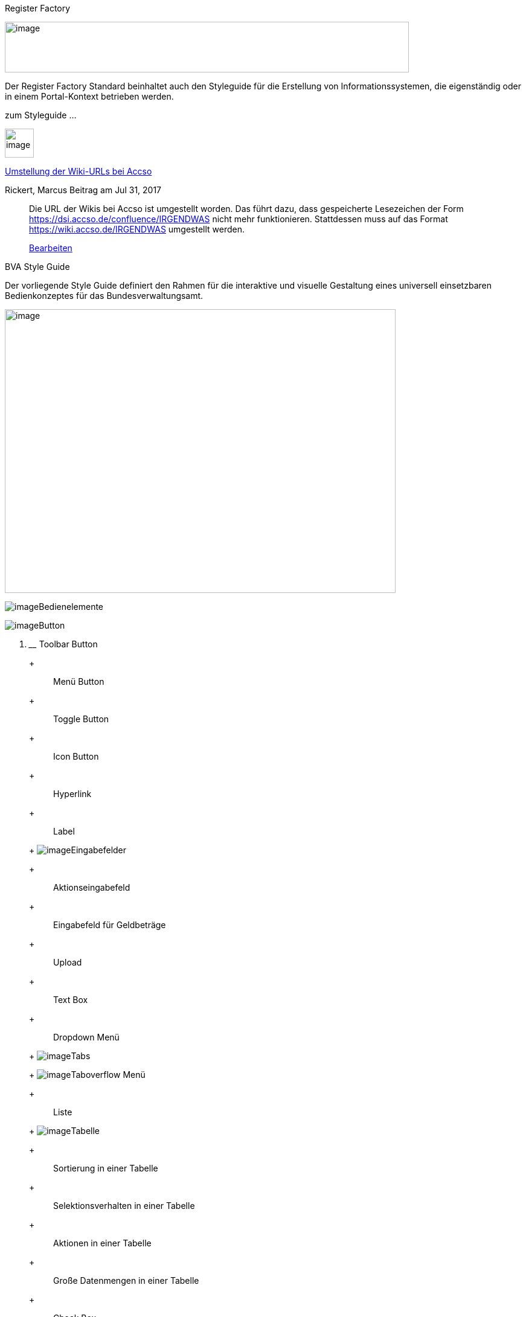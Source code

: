 Register Factory

image:images/image1.jpeg[image,width=669,height=84]

Der Register Factory Standard beinhaltet auch den Styleguide für die Erstellung von Informationssystemen, die eigenständig oder in einem Portal-Kontext betrieben werden.

zum Styleguide ...

image:images/image2.jpeg[image,width=48,height=48]

https://wiki.accso.de/display/BVA/2017/07/31/Umstellung+der+Wiki-URLs+bei+Accso[Umstellung der Wiki-URLs bei Accso]

Rickert, Marcus Beitrag am Jul 31, 2017

________________________________________________________________________________________________________________________________________________________________________________________________________________________________________________________________
Die URL der Wikis bei Accso ist umgestellt worden.
Das führt dazu, dass gespeicherte Lesezeichen der Form https://dsi.accso.de/confluence/IRGENDWAS nicht mehr funktionieren.
Stattdessen muss auf das Format https://wiki.accso.de/IRGENDWAS umgestellt werden.

https://wiki.accso.de/pages/editblogpost.action?pageId=39982263[Bearbeiten]
________________________________________________________________________________________________________________________________________________________________________________________________________________________________________________________________

BVA Style Guide

Der vorliegende Style Guide definiert den Rahmen für die interaktive und visuelle Gestaltung eines universell einsetzbaren Bedienkonzeptes für das Bundesverwaltungsamt.

image:images/image3.jpeg[image,width=647,height=470]

image:images/image4.jpeg[image]Bedienelemente

image:images/image5.jpeg[image]Button

a.  ______________
Toolbar Button
______________
+
___________
Menü Button
___________
+
_____________
Toggle Button
_____________
+
___________
Icon Button
___________
+
_________
Hyperlink
_________
+
_____
Label
_____
+
image:images/image6.jpeg[image]Eingabefelder
+
__________________
Aktionseingabefeld
__________________
+
___________________________
Eingabefeld für Geldbeträge
___________________________
+
______
Upload
______
+
________
Text Box
________
+
_____________
Dropdown Menü
_____________
+
image:images/image7.jpeg[image]Tabs
+
image:images/image4.jpeg[image]Taboverflow Menü
+
_____
Liste
_____
+
image:images/image8.jpeg[image]Tabelle
+
___________________________
Sortierung in einer Tabelle
___________________________
+
____________________________________
Selektionsverhalten in einer Tabelle
____________________________________
+
_________________________
Aktionen in einer Tabelle
_________________________
+
__________________________________
Große Datenmengen in einer Tabelle
__________________________________
+
_________
Check Box
_________
+
____________
Radio Button
____________
+
__________________________
Status von Bedienelementen
__________________________
+
image:images/image4.jpeg[image]Design Patterns
+
image:images/image5.jpeg[image]Navigation
+
______________________
Horizontale Navigation
______________________
+
_______________
Linksnavigation
_______________
+
__________
Quicklinks
__________
+
_________
Paginator
_________
+
image:images/image5.jpeg[image]Eingabe
+
image:images/image8.jpeg[image]Wertehilfen
+
___________
Date Picker
___________
+
___________
Time Picker
___________
+
_________________
Buchstaben Picker
_________________
+
___________________________
List Picker (Objektauswahl)
___________________________
+
____________
Editable Row
____________

image:images/image6.jpeg[image]Selektion

a.  Suche
+
image:images/image4.jpeg[image]Filter
+
image:images/image5.jpeg[image]Toggle-Filter
+
image:images/image8.jpeg[image]Filter-Zeile
+
Browse & Collect

image:images/image7.jpeg[image]Ausgabe

a.  Datentabelle
+
Datenvorschau

___________________________________________________________
image:images/image8.jpeg[image]Master-Detail
___________________________________________________________

image:images/image6.jpeg[image]Gruppierung

_______________________________________________________________________________
image:images/image7.jpeg[image]Expander (Progressive Disclosure)
_______________________________________________________________________________

image:images/image9.jpeg[image]Gruppierungs-Container

________________________________________________________________________________
image:images/image5.jpeg[image]Toolbar

image:images/image8.jpeg[image]Seiten-Toolbar

image:images/image6.jpeg[image]Tabellen-Toolbar

image:images/image7.jpeg[image]Gruppierungs-Container mit Toolbar
________________________________________________________________________________

image:images/image9.jpeg[image]Formulare

a.  Virtuelles Raster
+
Gruppierungen in Formularen
+
Layout Verhalten
+
Hinweise zur Implementierung

image:images/image9.jpeg[image]Benutzerhilfe & Unterstützung

a.  Autosuggestion
+
Platzhalter
+
Tooltips
+
Fortschrittsanzeige
+
Anzeige von Pflichtfeldern und optionalen Pflichtfeldern
+
Validierung
+
Fehlerprävention

image:images/image6.jpeg[image]Benutzereingaben

_______________________________________________________________
image:images/image7.jpeg[image]Tastatursteuerung
_______________________________________________________________

image:images/image10.jpeg[image,width=647,height=305]

*Einführung und Allgemeine Prinzipien*

____________________________________________________________________________________________________________________________________________
Dies ist ein einführendes Kapitel und beinhaltet allgemeine Hinweise zur Benutzung des vorliegenden Style Guides. 

Des Weiteren werden allgemeingültige Prinzipien erläutert, die bei der Konzeption und Gestaltung von Software berücksichtigt werden sollten.

Abschliessenden werden die Vorgaben für die zu unterstützenden Browser festgehalten.
____________________________________________________________________________________________________________________________________________

image:images/image11.jpeg[image,width=140,height=154]

*Einführung in den Style Guide*

_*Anwendungsbereich und Abgrenzung*_

Da in einem Style Guide generische Regeln und nicht detaillierte GUI-Spezifikationen für jeden Screen einer Applikation festgelegt werden, ist es beim Screen Design notwendig, große Sorgfalt walten zu lassen.
Das vorliegende Dokument definiert einen Standard.
Wann immer die Notwendigkeit zur Nichtbefolgung eines Standards auftauchen sollte, muss über Art und Umfang der Abweichung entschieden werden.
Das heißt, der in diesem Dokument definierte Standard wird empfohlen, ist aber nicht in jedem Einzelfall als Restriktion zu verstehen.

_*Gültigkeit und Versionierung*_

Der Style Guide ist in dem hier vorzufindenen Stand gültig, der jedoch fortlaufend weiterentwickelt wird.
Wenn für ein Projekt ein festgelegter Versionsstand erforderlich ist, kann dieser bei dem unten stehenden Ansprechpartner angefragt werden.
Es wird dann ein PDF-Export zur Verfügung gestellt.

Ansprechpartner: Lena Schend, lena.schend@bva.bund.de, Telefon: 022899-358-3573

Stellv.
Ansprechpartner: Ralf Leonhard, ralf.leonhard@bva.bund.de, Telefon: 022899-358-1534

_*Begriff der Usability*_

Die Benutzerfreundlichkeit (Usability) einer Anwendung gilt heute als entscheidendes Qualitätsmerkmal und trägt nachhaltig zur breiten Akzeptanz eines Systems bei.
Der Begriff der Usability verweist auf ein qualitatives Konzept, welches das Ausmaß beschreibt, in dem ein Produkt von einem bestimmten Benutzer verwendet werden kann, um konkrete Arbeitsziele in einem vorgegebenen Kontext effektiv, effizient und zufriedenstellend zu erreichen.
Die Usability eines Produktes kann damit nicht unabhängig von einem zuvor festgelegten Benutzer bestimmt werden, sondern bezieht ausdrücklich ein umschriebenes Benutzerprofil im Sinne von gegebenen oder fehlenden Vorkenntnissen, Ausbildungen und Fertigkeiten mit ein.
Mit dem Attribut effektiv wird die Genauigkeit und Vollständigkeit angesprochen, mit der ein Benutzer sein Arbeitsziel erreicht und hierbei durch das System unterstützt wird.

Der Begriff effizient bezeichnet den im Verhältnis zur Genauigkeit und Vollständigkeit der Arbeitsdurchführung eingesetzten Ressourcenaufwand.
Für das System bestimmt die Effektivität das Qualitätsniveau der systemseitigen Arbeitsunterstützung; die Effizienz hingegen, mit welchem Lernaufwand bzw.
mit welchem mittleren Zeitaufwand eine Arbeitsaufgabe bewältigt wird.
Mit dem Attribut zufriedenstellend wird schließlich die (positive) Einstellung und das emotionale Erleben (Joy of Use) eines Benutzers gegenüber der Nutzung einer Applikation charakterisiert.

_*Prospektive Benutzergruppen und generelle Aufgabenbeschreibung*_

Als Benutzerzielgruppe werden die bisherigen Anwender (Sachbearbeiter, Polizisten, interne Anwender des Bundesverwaltungsamtes) der Bundesverwaltungsamt-Produkte ins Auge gefasst.
Bei dieser Gruppe werden elementare Kenntnisse im Bereich von Standard-Office-Applikationen vorausgesetzt.
Bei der konkreten Ausgestaltung (Spezifikation) der einzelnen Anwendungen sind die Eigenschaften der jeweiligen Benutzergruppen in Bezug auf Vorkenntnisse, Fähigkeiten, IT-Affinität usw.
zu berücksichtigen.

_*Zielgruppe des Style Guides*_

Der Style Guide richtet sich in erster Linie an Produktverantwortliche, Software-Entwickler und User Interface Designer.
Einen Überblick über die gestalterischen Grundlagen des Systems liefert der Style Guide aber auch für Marketing-Experten und die Verantwortlichen des Corporate Design.
Alle Teile des Style Guides sind erweiterbar und sollten über die Zeit hinweg fo rtgeschrieben und ergänzt werden.

_*Zielsetzung des Styleguides*_

Konsistenz, Einheitlichkeit und visuelle Attraktivität sind entscheidende Qualitätskriterien für die Benutzerfreundlichkeit eines User Interfaces.
Style Guides gewährleisten ein einheitliches Look & Feel von Applikationen und schaffen so die Voraussetzungen dafür, dass Benutzern eine schnelle Einarbeitung in Logik, Ablauf und Funktionsweise einer Anwendung und eine befriedigende Arbeit ermöglicht wird.
Neben der Vereinheitlichung und der damit verbundenen Erhöhung der Benutzerfreundlichkeit liegt ein wesentlicher wirtschaftlicher Vorteil eines Style Guide in der Steigerung der Effizienz, da er Lösungen für wiederkehrende Aufgabenstellungen innerhalb einer Applikation bzw.
eines Applikationspakets bietet.
Der vorliegende Style Guide definiert den Rahmen für die interaktive und visuelle Gestaltung eines universell einsetzbaren Bedienkonzeptes für das Bundesverwaltungsamt.
Es gibt Richtlinien und Regeln für die detaillierte Ausgestaltung einzelner Screens.
Um eine breite Generalisierbarkeit der in diesem Dokument vorgestellten Entwurfsgrundlagen zu ermöglichen, jedoch gleichzeitig eine konkrete Hilfestellung für die Gestaltung der Schnittstelle zu bieten, werden vorgestellte Designrichtlinien durch Musterlösungen in Form von Beispiel-Screens ergänzt.

*Allgemeine Prinzipien*

Zur Konzeption und Gestaltung von benutzerfreundlicher Software können einige generelle Prinzipien zu Rate gezogen werden.
Diese Prinzipien werden hier beschrieben.

*Regeln zur Gestaltung eines User Interfaces*

Um die Benutzer-System-Interaktion in ihrer Effizienz sowohl in der Einarbeitungsphase als auch im Routinebetrieb zu steigern, müssen das Bildschirmlayout, die visuelle Ausgestaltung des Graphical User Interfaces (GUI) und die Grundlage der Interaktion mit dem System der Anwendung einer beschränkten Auswahl konsistenter, applikationsübergreifender Designprinzipien entsprechen.
Die im Folgenden ausführlich beschriebenen Prinzipien basieren sowohl auf wissenschaftlichen Erkenntnissen als auch auf Erfahrungen und können in diesem Sinne als Best-Practice-Regeln zur Ableitung konkreter Hinweise für den Entwurf der Benutzerschnittstelle verstanden werden.

*Unterstützung kontextabhängiger Interaktion*

Die zu einem Objekt (z.B. Listeneintrag) verfügbaren Funktionen sollen dort auffindbar sein, wo sie angewendet werden können.
Der Benutzer sollte möglichst nicht gezwungen werden, nach kontextabhängigen Standardfunktionen in globalen Menüs zu suchen.
Als Beispiel kann die Verwendung von Kontextmenüs genannt werden, durch die Funktionen genau dort angeboten und unterstützt werden, wo sie aktuell gebraucht werden und anwendbar sind.

*Vermeidung unnötigen Interaktionsaufwands*

Das System darf vom Benutzer nur möglichst wenige Eingaben und Interaktionen fordern.
Beispiel: Wenn der Benutzer oft gezwungen ist, Fenster zu verschieben oder zu skalieren, um einfache Ziele zu erreichen, ist dies ein Indikator für vermeidbaren Interaktionsaufwand.
Dieser Aufwand kann z.B. auch durch sinnvolle Standardwerte reduziert werden.

*Vermeiden einer Vielzahl gleichzeitig geöffneter Fenster*

Die Eingabe von Parametern darf sich nicht über eine Vielzahl von verschachtelten Fenstern erstrecken.
Stattdessen werden die unterschiedlichen Parameter mit Hilfe von Tabs, Listen oder Bäumen innerhalb eines Fensters so gruppiert, dass der Überblick gewahrt bleibt.

image:images/image12.jpeg[image,width=299,height=174]

[[fig-1]]
.: Gliederung mittels Tabreiter


*Verwendung von visuell reichhaltigem und amodalem Feedback*

Die Unterbrechung des Arbeitsflusses sollte vermieden werden.
Der Nutzer ist visuell (und optional akustisch) und ohne eigene Aktion über zentrale Systemzustände zu informieren.
Amodal bedeutet, dass Feedback unmittelbar gegeben werden sollte, ohne den Benutzer zur Navigation oder Interaktion (z.B. mit Meldungsdialogen) zu zwingen.
Modale Meldungsdialoge sind nur dann zu verwenden, wenn eine Eingabe des Benutzers unmittelbar benötigt wird oder nur so schwerwiegende Probleme (z.B. Datenverlust) verhindert werden können.

image:images/image13.jpeg[image,width=685,height=273]

[[fig-2]]
.: Modales und amodales Feedback im Vergleich


*Nutzung von Aufgabenkohärenz*

Die Aufgaben und die Objekte, mit denen ein Benutzer arbeitet, werden mit hoher Wahrscheinlichkeit wiederverwendet.
Dem Benutzer sind deshalb Möglichkeiten für einen vereinfachten Zugriff auf sich wiederholende Vorgänge und wiederverwendete Objekte anzubieten.
Dies ist auch die zugrunde liegende Idee bei der Verwendung von Favoriten-Listen.
Ein Beispiel für die Berücksichtigung der Aufgabenkohärenz ist das Anbieten von Vorlagen, welche die Auswahl von einzelnen Parametern zu schnell auswählbaren Gruppen zusammenfassen.

image:images/image14.jpeg[image,width=600,height=393]

[[fig-3]]
.: Bereitstellung von Vorlagen


*Ausgleich zwischen Mächtigkeit und Komplexität eines Interfaces*

*Bereitstellen nützlicher Standardwerte*

Wo es möglich ist, müssen Eingabeelemente (z.B. Dropdown Menüs) sinnvolle Standardwerte aufweisen, die idealerweise vom Benutzer direkt übernommen werden können.

*Förderung der Herausbildung von Gewohnheiten*

Die Benutzerschnittstelle muss konsistent gestaltet sein, um leicht bedient werden zu können.
Funktionen müssen auch in verschiedenen Ansichten immer an der gleichen Stelle auffindbar sein.
Interaktionsmuster müssen dieselbe Syntax aufweisen (z.B. 1. Wähle Objekt, 2. Wende Funktion darauf an).

*Nutzung von Information Hiding ("Progressive Disclosure")*

Anzeige- und Eingabebereiche müssen nicht immer die gesamten Möglichkeiten anzeigen, sondern sollten nur die häufig benötigten Elemente direkt darstellen.
Zusätzliche Interaktionsmöglichkeiten können in Bereiche gelegt werden, die erst auf Anforderung des Benutzers zugänglich werden.

image:images/image15.jpeg[image,width=299,height=240]

[[fig-4]]
.: Progressive Disclosure


*Präferenz des Wiedererkennens gegenüber dem Erinnern*

Es fällt Menschen leichter, ein Objekt oder eine Aktion wieder zu erkennen, als sich aktiv an diese zu erinnern.
Wo es möglich ist, muss dem Benutzer deshalb ein visueller Hinweis auf abrufbare Objekte und Prozeduren gegeben werden.
Funktionen und Informationen müssen dort angezeigt werden, wo sie benötigt werden.

*Problembeschreibung*

Das Bedürfnis von Benutzern, jeweils alle situativ notwendigen Informationen präsent zu haben, steht oft der Erfordernis gegenüber, Novizen (Benutzer, die sich gerade in das System einarbeiten) nicht mit zu viel Information zu konfrontieren.
Zur Reduktion dieses Spannungsfeldes bieten sich für den Entwurf des User Interfaces die im Folgenden genannten Methoden an.

*Reduktion der Belastung des Arbeitsgedächtnisses*

Die Arbeitsgedächtnisbelastung des Benutzers ist zu minimieren.
Es sollten möglichst viele Informationseinheiten visualisiert werden, die der Benutzer dann leichter verarbeiten kann.

image:images/image16.jpeg[image,width=399,height=197]

[[fig-6]]
.: Negativ-Beispiel - Arbeitsgedächtnis wird unnötig belastet


*Thematische Gruppierung von Parametern*

Thematisch Zusammengehöriges muss auch visuell als Gruppe erkennbar sein.
Zusammengehörige Parameter werden beispielsweise in visuell separierte Bereiche gefasst.

image:images/image17.jpeg[image,width=450,height=293]

[[fig-5]]
.: Gruppierung zusammengehöriger Bereiche


*Verfassen von adäquaten Texten*

Verständlicher und präziser Text ist ein ausschlaggebendes Kriterium für die Produktivität einer Software.
Gleichwohl ist technischer Jargon weit verbreitet, der für Endanwender letztlich nur schwer verständlich ist.
Zudem ist es sehr wichtig, applikationsübergreifend konsistente Begrifflichkeiten zu verwenden.
Weiterhin ist bei der Erstellung von Texten darauf zu achten, die Benutzer nicht mit unangemessen langen Texten zu demotivieren.

a.  Sprechen Sie die Sprache des Benutzers
+
Vermeiden Sie unnötig lange Texte

*Angemessener Einsatz von Farben, Fonts und Icons*

Große Teile des Look & Feel eines User-Interface werden mit dem Einsatz von , , Grafiken und Icons definiert.
Daher ist es äußerstFarben Fonts

bedeutsam, diese Elemente angemessen und konsistent zu verwenden.
So sollen nicht zu viele unterschiedliche Schriftarten innerhalb einer Applikation verwendet werden.
In der Regel führen bereits mehr als zwei verschiedene Schriftarten zu einem unruhigen Erscheinungsbild.
Auch der Einsatz von Farben soll systematisch und behutsam erfolgen.
Die im Kapitel Farben definierten Farbwerte, sollten hierbei als Vorgabe gesehen werden.
Bei der semantischen Verwendung von Farben dürfen diese niemals als alleiniger Indikator genutzt werden.
Es sind verschiedene Formen der Farbenfehlsichtigkeit in der Bevölkerung weit verbreitet.
Es empfiehlt sich daher eine Form der redundanten Kodierung, so kann die Bedeutung einer Farbe z.B. mittels einer Form oder eines Icons unterstützend transportiert werden.

*Vermeidung von Fehlern*

Ein benutzerfreundliches User-Interface versucht das Auftreten von Fehlern im Voraus zu unterbinden.
Dazu zählt u. a. das Bereitstellen eines angemessenen Bedienelementes für einen bestimmten Use-Case.
Der Einsatz nicht angemessener Bedienelemente erhöht die Fehler-Anfälligkeit eines User-Interface.
Temporär nicht verfügbare Bedienelemente werden deaktiviert und der Einsatz von Eingaberestriktionen muss von Fall zu Fall betrachtet werden.
So soll z.B. ein Drop-down-Menü anstelle eines Freitext-Feldes eingesetzt werden, wenn nur bestimmte Eingabewerte erlaubt sind.
Fehleingaben durch den Benutzer werden somit implizit ausgeschlossen.

*Bereitstellung eines effektiven Fehlermanagements*

Selbstverständlich lässt sich das Auftreten von Fehlern niemals gänzlich vermeiden.
Daher ist eine einfache und effektive Fehlerbehandlung von großer Bedeutung.
Eine wenig effiziente Fehlerbehandlung kann einerseits eine dramatische Reduzierung der User-Experience zur Folge haben sowie gleichzeitig die Support-Kosten in die Höhe treiben.
Unnötige Dialog-Fenster müssen dringend vermieden werden.
Vielmehr empfiehlt sich der Einsatz amodalen Feedbacks, wie z.B. durch Status-Leiste-Nachrichten.
Modale Dialoge werden nur dann verwendet, wenn kritische Probleme auftreten oder direkte Eingaben des Benutzers benötigt werden.

*Barrierefreiheit*

Die Barrierefreiheit einer Anwendung beschreibt das Ausmaß, inwieweit die Anwendung für möglichst viele Menschen zugänglich ist, unabhängig

vom Alter und von möglichen Einschränkungen durch Behinderungen.
Im englischsprachigen Raum wird hierfür der Begriff „Accessibility" (Zugänglichkeit) verwendet.

Das Ziel der barrierefreien Gestaltung liegt vor allem darin, eine verbesserte Zugänglichkeit für Menschen mit Behinderung und ältere Menschen zu erreichen.
Hiervon ist ein großer Anteil der Bevölkerung betroffen, zumal es neben Menschen mit permanenter Behinderung auch viele Menschen gibt, die nur zeitweise hinsichtlich der Bedienung eingeschränkt sind.
Barrierefreie Gestaltung ermöglicht nicht nur Zugänglichkeit für mehr Menschen, sondern verbessert auch deren Einbeziehung in die Anwendung.
Darüber hinaus bewirkt eine erhöhte Barrierefreiheit allgemein für Benutzer auch eine Verbesserung der Usability.
In vielen Ländern wird Barrierefreiheit (insbesondere für Webseiten) durch Gesetze bzw.
Richtlinien geregelt, um einen allgemeinen Zugang zu öffentlichen Internetdiensten zu erreichen.

*Richtlinien und Prinzipien*

Im Rahmen des World Wide Web Consortium (W3C) wurden die sogenannten „Web Content Accessibility Guidelines" (WCAG) verfasst, um einen gemeinsamen Standard für die Barrierefreiheit von Webinhalten zu schaffen.
Dabei handelt es sich um Richtlinien für die barrierefreie Gestaltung von Webinhalten im Hinblick auf drei Erfüllungsgrade (Conformance Levels A, AA und AAA). Diese Richtlinien basieren auf den folgenden vier Prinzipien für eine barrierefreie Anwendung:

_____________________________________________________________________________________________________________________________________________________________________________________________
image:images/image18.jpeg[image]**Wahrnehmbar** – Präsentation der Benutzerschnittstelle, so dass diese für Benutzer wahrnehmbar ist (mittels Sehkraft, Gehör oder Berührung).
_____________________________________________________________________________________________________________________________________________________________________________________________

a.  *Bedienbar* – Benutzerschnittstelle muss bedienbar bzw.
navigierbar sein und kompatibel mit Tastatur oder Maus.
+
*Verständlich* – Informationen und Bedienung müssen verständlich sein.
+
*Robust* – Die Benutzerschnittstelle funktioniert zuverlässig mit verschiedenen Browsern, assistiven Technologien (z.B. Screen Reader), mobilen Geräten, alten Geräten/Browsern.

In Deutschland gilt das Behindertengleichstellungsgesetz (BGG), welches eine Benachteiligung von behinderten Menschen verhindern soll.
Als Teil dieses Gesetzes wurde die sogenannte Barrierefreie-Informationstechnik-Verordnung (BITV) verfasst.
Diese gilt verbindlich für Bundesbehörden im Hinblick auf deren Internetauftritte und öffentlich zugängliche Terminals.
Die BITV wendet als Grundlage die Prinzipien und Richtlinien der WCAG an.

*Browser-Unterstützung*

Bei der Erstellung der Webseiten nach diesem Styleguide muss die korrekte Darstellung und Funktionsweise der Webseiten geprüft werden.
Dazu muss für jedes Projekt der Nutzerkreis ermittelt und geprüft werden, welche Browser und Versionen hauptsächlich eingesetzt werden.
Der Styleguide gibt nur ein minimales Set von zu unterstützenden Browserversionen vor, die projektspezifisch nach Bedarf erweitert werden sollten.

Es müssen mindestens folgende Browser und Konstellationen in SXGA- und UXGA-Auflösung (s. Layout & Resizing) getestet werden:

a.  Internet Explorer 11
+
Microsoft Edge (für Windows 10 / Bundesclient)
+
Firefox ESR, jeweils aktuelle Version (Stand Juli 2016 ESR 45 - s. https://www.mozilla.org/en-US/firefox/organizations/faq/[Firefox-ESR-Roadmap])

_______________________________________________________________________________________
image:images/image19.jpeg[image]Chrome, jeweils aktuelle stabile Version
_______________________________________________________________________________________

Die Unterstützung dieser Browser in der jeweils aktuellen supporteten Version entspricht auch der Empfehlung des BSI (Stand August 2016).

*Nutzung der Web-Bibliothek*

Der vorliegende Styleguide ist in einer Java Bibliothek (PLIS-Web) umgesetzt.
Diese Bibliothek enthält notwendige Abhängigkeiten (Maven), Spring-Konfigurationen, CSS-Dateien, JSF-Komponenten (Composite Components) sowie zugehörige JSF-Templates (.xhtml). Die Bibliothek PLIS-Web setzt wiederum die Bibliothek PLIS-Style ein.
In der PLIS-Style werden die CSS-, JavaScript- und Bilddateien des Styleguides abgelegt und für die Nutzung komprimiert und kompiliert.

In diesem Abschnitt werden die Grundlagen zur Nutzung der PLIS-Web erläutert.
Details zur Architektur und weitere Vorgaben finden sich im Register Factory Detailkonzept Komponente Web GUI (TODO: Link ergänzen).

*Einbindung in Anwendung*

Bei Einsatz der PLIS-Web werden viele Konfigurationen bereits vorgenommen.
Die Anwendung muss nur noch wenige Einstellungen vornehmen.
Nachfolgend werden diese Schritte erläutert.

*Maven Abhängigkeit*

Die Maven Abhängigkeit für die PLIS-Web lautet:

<dependency>

<groupId>de.bund.bva.pliscommon</groupId> <artifactId>plis-web</artifactId> <version>x.y.z</version>

</dependency>

Die Bibliothek bringt alle notwendigen Abhängigkeiten mit (Spring, Spring-Webflow, JSF, etc.). Anpassungen an den Abhängigkeiten können direkt in der Abhängigkeitsdefinition der Anwendung durchgeführt werden.

*Konfiguration web.xml*

Die web.xml der Anwendung muss entsprechend den Vorgaben konfiguriert werden (siehe Detailkonzept). Aus Sicht der Styleguide-Umsetzung ist vor allem die Konfiguration des ApplicationIntialisierungFilter wichtig.
Dieser Filter ist zuständig für die JavaScript Erkennung und die damit verbunden Konfiguration der globalen Einstellungen für die Session des Nutzers.
Beispiel:

<filter> <filter-name>applicationInitialisierungFilter</filter-name>

<filter-class>de.bund.bva.isyfact.common.web.servlet.filter.ApplicationInitialisierungFilter</filter-class>

<!-- Optionaler Parameter: Der Parameter "urlsToSkip" dient zur Aufnahme von Url-Pfaden, relativ zum ApplicationContext-Pfad, die von der Filterung ausgenommen werden.
Mehrere Url-Pfade sind kommasepatiert anzugeben.
Es ist

pro Url ein fuehrendes "/" anzugeben. -->

__________________________________________________________________________________________
<init-param> <param-name>urlsToSkip</param-name> <param-value>/app/resources</param-value>

</init-param>
__________________________________________________________________________________________

<!-- Plicht-Parameter: Der Parameter "urlApplicationInitialisierung" enthaelt die Url zur Application-Initialisierungsseite.
Es ist ein fuehrendes "/" anzugeben. -->

________________________________________________________________________________________________________________________________________________
<init-param> <param-name>urlApplicationInitialisierung</param-name> <param-value>/app/common/init/applicationInitialisierung.xhtml</param-value>
________________________________________________________________________________________________________________________________________________

</init-param> </filter>

*Konfiguration Spring*

Folgende Konfiguration müssen in die anwendungsspezifische Spring-Konfiguration übernommen werden:

a.  Für die GUI/Spring-Webflow: <import resource="classpath:resources/plis-web/spring/webflow.xml"/>
+
Für die Widgets und Controller: <import resource="classpath:resources/plis-web/spring/controller.xml"/>
+
Konfiguration ("konfiguration") Die Konfigurationsschnittstelle aus der plis-konfiguration.
+
MessageSource ("messageSource") Die MessageSource (aus Spring Core) der Anwendung.
+
AufrufKontextVerwalter ("aufrufKontextVerwalter") Den AufrufKontextVerwalter aus der plis-aufrufkontext zum Zugriff auf Nutzerinformationen.
+
AufrufKontextFactory ("aufrufKontextFactory") Die AufrufKontextFactory aus der plis-aufrufkontext zum Erzeugen von AufrufKontext-Objekten.
+
Sicherheit ("sicherheit") Die Sicherheit aus der plis-sicherheit.
+
AusnahmeIdMapper ("ausnahmeIdMappper") Ein konkreter Ausnahme-ID-Mapper.
Zuständig für die Fehlerbehandlung in der GUI.

____________________________________________________________________________________________________________________________________________________
image:images/image19.jpeg[image]Für Spring-Security: <import resource="classpath:resources/plis-web/spring/plis-sicherheit-web.xml"/>
____________________________________________________________________________________________________________________________________________________

Die eingebundenen Spring-Konfigurationen erwarten folgende Beans unter dem angegebenen Namen vorzufinden:

*Konfiguration JSF-Renderer*

Derzeit muss noch folgende Konfiguration in die faces-config.xml der Anwendung aufgenommen werden:

<!-- Spezifische Renderer müssen hier erneut angegeben werden, um die existierenden Renderer aus der Tomahawk Bibliothek zu überschreiben --> <render-kit> <!-- Spezieller Renderer für t:radio Elemente, welcher kein Label rendert. --> <renderer> <component-family>org.apache.myfaces.Radio</component-family> <renderer-type>org.apache.myfaces.Radio</renderer-type> <renderer-class>de.bund.bva.isyfact.common.web.jsf.renderer.NoLabelHtmlRadioRenderer</renderer-class> </renderer>

<!-- Spezieller Renderer für Checkboxen, welcher kein Label rendert. --> <renderer> <component-family>org.apache.myfaces.Checkbox</component-family> <renderer-type>org.apache.myfaces.Checkbox</renderer-type> <renderer-class>de.bund.bva.isyfact.common.web.jsf.renderer.NoLabelHtmlCheckboxRenderer</renderer-class> </renderer> </render-kit>

*Zugriff auf das Framework*

Zur Steuerung des Frameworks werden Controller und Models definiert, welche durch Einbindung der Spring-Konfiguration automatisch über Spring verfügbar sind, bzw.
per EL-Expressions in XHTML und Flows benutzt werden können (siehe Bean-Name in Klammern). Dies sind folgende:

a.  GlobalConfigurationController ("globalConfigurationController") mit GlobalConfigurationModel ("globalConfigurationModel" -ConversationScope) Enthält die globale Konfiguration der Nutzer-Session (z.B. Informationen über JavaScript Status)
+
GlobalFlowController ("globalFlowController") mit GlobalFlowModel ("globalFlowModel" - FlowScope) Kontrolliert Zustände für einen konkreten Flow und bietet Zugriff auf querschnittsfunktionalität wie den MessageController und ValidationController (siehe unten)
+
BasisController ("basisController") mit BasisModel ("basisModel" - FlowScope) Vereinigt die gemeinsamen Elemente und die Steuerung des Layouts für alle Seitentypen innerhalb der Anwendung.
Konfiguriert z.B. den Zugriff auf den Informationesbereich und auf die Seitentoolbar.
Stell Funktionen für die Druckansicht und für die Anzeige von modalen Dialogen zur Verfügung.
+
ApplikationseiteController ("applikationseiteController") mit ApplikationseiteModel ("applikationseiteModel" - FlowScope) bzw.
DetailseiteController ("detailseiteController") mit DetailseiteModel ("detailseiteModel" - FlowScope) Konkrete Controller für die derzeit existierenden Seitentypen (siehe Applikationsseite und Applikation Detailseite).

Weiterhin existieren Controller für Teilbereiche:

a.  ErrorController ("errorController") mit ErrorModel ("errorModel" - FlowScope) Spezieller Controller und Model für die Darstellung der Fehlerseite.
+
ValidationController ("validationController") mit ValidationModel ("validationModel" - FlashScope) Zuständig für die Verarbeitung von ValidationMessages (siehe auch Validierung).
+
MessageController ("messageController") Verwaltet den Zugriff auf die FacesMessages im aktuellen FacesContext.
Stellt Methoden zur Ausgabe von Nachrichten bereit (siehe Vali dierung).
+
LinksnavigationController ("linksnavigationController") und LinksnavigationModel ("linksnavigationModel" - FlowScope). Steuert die Linksnavigation.
Bietet Methoden zum manuellen Überschreiben der Linksnavigation (siehe Linksnavigation)
+
QuicklinksController ("quicklinksController") und QuicklinksModel ("quicklinksModel - FlowScope). Steuert die Quicklinks.
Bietet Methoden zum Anlegen und Entfernen von Quicklinks (siehe Quicklinks).

*Zugriff auf das Layout*

Die Vorgabetemplates können über die JSF-Template Mechanismen eingebunden werden.
Das Framework stellt die Templates /WEB-INF/gui/common/layout/applikation.xhtml (Applikationseite) und /WEB-INF/gui/common/layout/applikationDetailseite.xhtml (Detailseite) zur Verfügung.
Diese erben wiederum von /WEB-INF/gui/common/layout/basis.xhtml, welches das grundlegende Layout vorgibt und alle notewendigen Skripte und Ressourcen einbindet.

Die Templates bieten folgende Schnittstellen über den ui:define/ui:insert Mechanismus von JSF an:

_______________________________________________________________________________________________________________________________________________________________________________________________________________________________________________________________
image:images/image20.jpeg[image]inhaltsbereich: Der eigentliche Inhaltsbereich der Seite.

image:images/image18.jpeg[image]headIncludes: Zum Einbinden von weiteren Ressourcen in den HTML Header.

image:images/image21.jpeg[image]script: Zum Einbinden von seitenspezifischen JavaScript.

image:images/image22.jpeg[image]modalDialogPlaceholder: Zum Einbinden von modalen Dialogen.

image:images/image23.jpeg[image]printMetaInformation: Die Stelle um Meta-Informationen für Druckausgaben zu hinterlegen.

image:images/image20.jpeg[image]form: Zusätzliche Form-Elemente können hier eingebunden werden.
Normalerweise stellt das Layout ein Form bereit.
Für spezifische Anpassungen (z.B. AJAX-Listpicker) müssen jedoch eigene Forms definiert werden.
_______________________________________________________________________________________________________________________________________________________________________________________________________________________________________________________________

Das CSS für den Styleguide wird automatisch geladen und eingebunden.
Zur anwendungsspezifischen Anpassung des CSS können folgende Dateien in der Anwendung verwendet werden:

________________________________________________________________________________________________________________________________
image:images/image23.jpeg[image]/css/custom-styles.css - Spezielle CSS Klassen für die Anwendung.

image:images/image20.jpeg[image]/css/custom-print.css - Spezielle CSS Klassen für die Druckansicht der Anwendung.
________________________________________________________________________________________________________________________________

*Beispiel - Erzeugen einer neuen Maske*

Im folgenden werden die Schritte aufgezeigt, welche durchgeführt werden müssen, um eine neue Maske mit der Nutzung des Styleguides anzulegen:

*Erzeugen eines Controllers und eines MaskenModels*

a.  Controller muss von AbstractGuiController erben.
+
Controller muss in Spring als Bean konfiguriert werden.
+
Model muss von AbstractMaskenModel erben.

*Erzeugen der Flow-Definition für Spring-Webflow*

Beispiel:

<?xml version="1.0" encoding="UTF-8"?> <flow xmlns="http://www.springframework.org/schema/webflow" xmlns:xsi="http://www.w3.org/2001/XMLSchema-instance" xsi:schemaLocation="http://www.springframework.org/schema/webflow[http://www.springframework.org/schema/webflow http://www.springframework.org/schema/web]http://www.springframework.org/schema/webflow/spring-webflow-2.0.xsd[flow/spring-webflow-2.0.xsd]"

____________________________________
parent="applikationseiteParentFlow">
____________________________________

<secured attributes="..."/>

______________________________________________________________________________________
<var name="beispielseiteMaskenModel" class="de.bund.bva....BeispielseiteMaskenModel"/>
______________________________________________________________________________________

<on-start> <evaluate expression="beispielseiteMaskenController.initialisiereModel(beispielseiteMaskenModel)"/> </on-start>

<view-state id="beispielseiteViewState" model="beispielseiteMaskenModel"> ... </view-state>

__________________________
<end-state id="beendet" />
__________________________

</flow>

Je nach Seitentyp muss entweder der detailseiteParentFlow oder der applikationseiteParentFlow als Parent-Flow angegeben werden.
Das Model wird als Variable definiert und damit im Flow erzeugt ("beispielseiteMaskenModel"). In der on-start Definition wird der Controller aufgerufen, um das Model zu initialisieren.
Dieser Schritt ist optional.

*Erzeugen des View-States*

Beispiel:

<!DOCTYPE composition PUBLIC "-//W3C//DTD XHTML 1.0 Transitional//EN" "http://www.w3.org/TR/xhtml1/DTD/xhtml1-transitional.dtd[http://www.w3.org/TR/xhtml1/DTD/xhtm]http://www.w3.org/TR/xhtml1/DTD/xhtml1-transitional.dtd[l1-transitional.dtd]"> <ui:composition xmlns="http://www.w3.org/1999/xhtml"

______________________________________________________________________________________________________________________________________________________________________________________________________________________________________________________________________________________________
 xmlns:ui="http://java.sun.com/jsf/facelets" xmlns:h="http://java.sun.com/jsf/html" xmlns:f="http://java.sun.com/jsf/core" xmlns:sf="http://www.springframework.org/tags/faces" xmlns:isy="http://java.sun.com/jsf/composite/isyfact" template="/WEB-INF/gui/common/layout/applikation.xhtml">
______________________________________________________________________________________________________________________________________________________________________________________________________________________________________________________________________________________________

 <!-- Zusätzliches JS einbinden --> <ui:define name="script"> <script type="text/javascript" src=".../beispielseite.js" /> </ui:define>

<!-- Form für AJAX-Seiteninhalt definieren --> <ui:define name="form"> <h:form id="listpickerAjaxForm"> <isy:formListpickerAjaxContent ... /> </h:form> </ui:define>

<!-- Metainformationen für die Druckausgabe --> <ui:define name="printMetaInformation"> <ui:include src="...xhtml"/> </ui:define>

<!-- Der Inhaltsbereich --> <ui:define name="inhaltsbereich"> ... </ui:define> </ui:composition>

Je nach Seitentyp muss entweder /WEB-INF/gui/common/layout/applikationDetailseite.xhtml oder /WEB-INF/gui/common/layout/applikation.xhtml als Template angegeben werden.

*Fehlerbehandlung*

siehe auch System-Meldungen und Validierung.

Die Darstellung von technischen Ausnahmefehlern wird bereits automatisch von der Bibliothek übernommen.
Für Fehler beim Zugriff auf den Anwendungskern kann zusätzlich eine Fehlerbehandlung im Controller eingeführt werden (try/catch). So können checked und unchecked Exceptions abgefangen werden.
Der MessageController bietet hierzu Methoden (writeException, writeAndLogException) zum Loggen und Erzeugen von Fehlern/Warnungen im Nachrichtenbereich an.

Es gelten folgende Regelen:

a.  Fachliche Fehler (PlisBusinessException) werden als Warnmeldungen im Nachrichtenbereich der GUI angezeigt
+
Andere Fehler (Laufzeitfehler, PlisTechnicalException, PlisTechnicalRuntimeException) werden mit einer technische Fehlermeldung im Nachrichtenbereich der GUI angezeigt.

*Fenstertypen & Layout*

____________________________________________________________________________________________________
Im Folgenden werden die Fenstertypen und das allgemeine Layoutverhalten der Applikation beschrieben.
____________________________________________________________________________________________________

image:images/image24.jpeg[image,width=140,height=526]

*Layout & Resizing*

*Bildschirmauflösung & Resizing*

Die Layouts sind für eine Bildschirmauflösung von *1280x1024 px* (SXGA) zu optimieren.
Es muss jedoch sichergestellt sein, dass auch niedrigere und größere Bildschirmauflösungen unterstützt werden.
Einige Bereiche des Layouts können ihre Größe, entsprechend der Auflösung, flexibel anpassen.
Das genaue Verhalten der einzelnen Bereiche und Elemente wird in den entsprechenden Kapiteln näher beschrieben.

*Richtlinien zur Anwendung*

a.  Wird das Browserfenster bei einer Größenveränderung kleiner als 1024x768 px und die Inhalte lassen sich nicht mehr sinnvoll darstellen, so wird das Browserfenster scrollbar.
+
Generell sollte beim Layout eines Screens darauf geachtet werden horizontale Scrollbalken möglichst zu vermeiden.
+
Ab einer gewissen Fenstergröße werden die Mauswege zu lang und die Benutzung der Anwendung wird dadurch erschwert.
Bei Auflösungen größer als *1600x1200 px* (UXGA) sollten deshalb die Inhalte nicht mehr größer skaliert werden.
In solchen Fällen wird die Applikation links auf dem Bildschirm ausgerichtet und rechts entsteht Whitespace.
+
Da es sich bei den Inhalten der Anwendungen des Bundesverwaltungsamtes hauptsächlich um Formulare handelt, soll sich die Position der Inhalte nicht ändern.
Die Spaltenanzahl bleibt bei Größenveränderung gleich und wird nicht dynamisch z.B. von 3 spaltig auf 4 spaltig angepasst.
+
Bei Größenveränderungen von Inhalten sollte immer darauf geachtet werden, dass der Lesefluss des Benutzers nicht negativ beeinflusst wird.

*Screen Layout*

Ein einfaches und klares Screen-Layout sowie die korrekte Gestaltung von Formularen sind von größter Bedeutung für ein einfaches, leicht zu bedienendes User Interface.
Komplexe Layouts können die Bedieneffizienz nachhaltig negativ beeinflussen, und somit die Benutzerzufriedenheit

sowie die Produktivität senken.
Die nachfolgenden Richtlinien dienen der Erstellung effizienter, leichtgewichtiger Layouts.

*Richtlinien zur Anwendung*

a.  Es sollte jeweils nur ein angemessenes Maß an Informationen auf einem Screen oder Formular angezeigt werden.
Ein zu hohes Maß an Information erhöht die Komplexität und reduziert die Verarbeitungsgeschwindigkeit.
+
Logische Informationseinheiten sollten gruppiert werden.
+
Die präsentierten Informationen sollten entsprechend den Bedürfnissen und Erwartungen des Benutzers angeordnet sein.
+
Mauswege sollten so kurz wie möglich gehalten werden.
+
Die Notwendigkeit zwischen Maus und Tastatur zu wechseln sollte auf ein Minimum reduziert werden.
+
Eine adäquate und konsistente Ausrichtung der Beschriftung von Bedienelementen unterstützt den Benutzer beim Erfassen der präsentierten Informationen und erhöht die Verarbeitungsgeschwindigkeit.
+
image:images/image25.jpeg[image]Komplexe Screens können mit Hilfe verschiedener Methoden vereinfacht werden:
a.  __________________________________________________________________________
Liberaler Einsatz von Whitespace (freie Zwischenräume zwischen Elementen).
__________________________________________________________________________
+
_____________________________________________________________
Strukturierung von Informationen mit Hilfe von Gruppierungen.
_____________________________________________________________
+
___________________________________________________________________________________
Verteilen der Informationen auf verschiedene Views, z. B. mit Hilfe von Tabreitern.
___________________________________________________________________________________
+
Elemente auf einem Screen sollten entlang eines einfachen virtuellen Rasters ausgerichtet werden, um die Lesbarkeit zu erhöhen.
+
Alle Informationen auf einem Screen sollten möglichst gleichmäßig ausbalanciert werden.
Ungleich gewichtete Screens wirken unharmonisch und wirken sich negativ auf das Gesamterscheinungsbild aus.

*Einsatz eines virtuellen Rasters*

Alle Elemente eines Screens sollten an den Führungslinien eines (nicht sichtbaren) Rasters ausgerichtet werden, die dem Auge des Benutzers als Orientierung dienen können.
Dadurch wird ein wesentlich schnelleres Erfassen und Verarbeiten der dargestellten Informationen ermöglicht.

image:images/image26.jpeg[image,width=685,height=550]

[[fig-7]]
.: Virtuelles Raster – Beispiel Dashboard


*Richtlinien zur Anwendung*

a.  Sofern möglich und sinnvoll sind alle Layout-Bereiche und Objekte auf einem Screen mit ihrer linken Kante an dem virtuellen Raster auszurichten.
+
In Dialogen kann ein eigenes Raster benutzt werden.
Dieses wird an der linken Kante des Dialoges angelegt und die Objekte im Dialog orientieren sich an diesem Raster.

*Einsatz von Gruppierungen*

Eine Gruppierung logisch zusammengehöriger Screen-Elemente erhöht die Effizienz bei der Benutzung der Anwendung.
Der Benutzer kann schneller bestimmte Informationen scannen bzw.
solche Informationen ausblenden, die für ihn zur Bearbeitung einer Aufgabe nicht notwendig sind.

image:images/image27.jpeg[image,width=500,height=138]

[[fig-8]]
.: Gruppierungen mit Hilfe von Überschriften


image:images/image28.jpeg[image,width=500,height=104]

[[fig-9]]
.: Gruppierungen mit Hilfe von Hintergründen


[[fig-10]]
.: Gruppierungen mit Hilfe von Abständen


image:images/image29.jpeg[image,width=502,height=105]

*Richtlinien zur Anwendung*

image:images/image30.jpeg[image]Visuelle Gruppierungen

a.  _______________________________________________________________________________________________________________________________
Objekte mit gemeinsamer Hintergrundfarbe oder visueller Umrandung werden als Gruppe wahrgenommen (Beispiel siehe Abbild ung 9).
_______________________________________________________________________________________________________________________________
+
______________________________________________________________________________________________________________________________________________________________________
Gesetz der Nähe (Gestaltpsychologie) - Objekte die näher zusammenstehen und ein Abstand zu anderen Gruppen haben, werden als Gruppe wahrgenommen (siehe<<fig-10>>).
______________________________________________________________________________________________________________________________________________________________________

a.  Auch textuelle Überschriften (siehe<<fig-8>>) können zur Gruppierung verwendet werden.
Bei Verwendung in Formularen ergibt sich so eine logische Struktur, welche für den Benutzer einfacher zu erfassen ist.
+
Der Einsatz von Gruppierungs-Überschriften sollte sparsam erfolgen, bei vielen Gruppen sollte der Einsatz eines Tab Controls in Erwägung gezogen werden.
+
Für die Master- und Detail-Bereiche sollte immer jeweils ein visueller Container / Umrandung verwendet werden.

*Hauptfenster*

Das im Folgenden beschriebene UI-Design gilt in erster Linie für browserbasierte Anwendungen des Bundesverwaltungsamtes.
Da der Benutzer nicht durch die Verwaltung mehrerer geöffneter Browserfenster oder Browsertabs belastet werden soll, arbeitet er innerhalb der Applikation mit nur einem Hauptfenster.
Im Wesentlichen besteht das Hauptfenster aus einem Header und einem Inhaltsbereich dessen Inhalt je nach Seitentyp und Applikation variieren kann.

[[fig-11]]
.: Allgemeiner Aufbau des Hauptfensters


image:images/image31.jpeg[image,width=629,height=526]

*Aufbau des Hauptfensters*

image:images/image32.jpeg[image]Header Bereich

image:images/image33.jpeg[image]Der Aufbau des Headers ist immer konsistent und ändert sich nicht.

image:images/image34.jpeg[image]Inhaltsbereich

a.  ________________________________________________________________________________________________________________
Inhalt und Layout wechselt je nach Seitentyp.
Die Beschreibung der Seitentypen erfolgt in den nächsten Kapiteln.
________________________________________________________________________________________________________________
+
image:images/image35.jpeg[image]Seitentypen
+
_____
Login
_____
+
______________________________
Dashboard (Applikationsportal)
______________________________
+
____________________
Dashboard Unterseite
____________________
+
___________
Applikation
___________
+
_______________________
Applikation Detailseite
_______________________

*Richtlinien zur Anwendung*

a.  Es existiert nur ein Hauptfenster.
+
Im Hauptfenster kann jeweils nur ein Seitentyp angezeigt werden entweder das Dashboard oder eine Applikation.
+
Das Hauptfenster kann durch Schließen des Browserfensters oder Browsertabs geschlossen werden.
+
Da sich das Hauptfenster im Browser befindet lässt es sich durch Größenänderung des Browsers in Breite und Höhe verändern.
+
Die optimale Darstellung wird ab einer Bildschirmauflösung von *1280x1024 px* (SXGA) erzielt.
+
Das Verhalten des Hauptfensters bei Größenänderungen ergibt sich aus dem Layout Verhalten der angezeigten Bereiche und Elemente innerhalb des Fensters.
Genauere Informationen finden sich bei den jeweiligen Elementen.

*Header Bereich*

Der Header Bereich enthält allgemeine Informationen der Applikation.

[[fig-12]]
.: Header


image:images/image36.jpeg[image,width=629,height=104]

[[fig-13]]
.: Aufbau des Header-Bereiches


image:images/image37.jpeg[image,width=629,height=149]

*Aufbau*

a.  *A* Logo des Portalanbieters
+
*B* Farbmarkierung des Applikationsportals
+
*C* Logo des Applikationsportals
+
*D* Login-Information
+
*E + F* Hauptnavigation und Subnavigation als Flyout (siehe Kapitel Horizontale Navigation)

*Richtlinien zur Anwendung*

a.  Der Header ist für alle Seiten innerhalb eines Applikationsportals gleich.
+
Die aktuelle Position des Benutzers (aktueller Navigationspunkt) ist immer deutlich hervorgehoben.
+
Die Login-Informationen zeigen den Namen des eingeloggten Benutzers.
Direkt daneben ist der Abmeldebutton positioniert.
+
Beim Resizing bleiben linksausgerichtete Objekte links und rechtsausgerichtete Objekte rechts und der Raum dazwischen verändert seine Größe.

*Hinweise zur Implementierung*

_Allgemeines_

Derzeit wird die Navigationsleiste im Header Bereich noch statisch geladen.
Jede Anwendung muss daher die Ressource /WEB-INF/gui/comm on/seitenelemente/navigation.xhtml mit einer spezifischen Anpassung überschreiben.

_Nutzerbereich (Name + Abmelden Button)_

Der Nutzerbereich wird nicht von der plis-web zur Verfügung gestellt, da sich z.B. das Verhalten des Logout Buttons in verschiedenen Betriebsumgebungen unterscheiden kann (unterschiedliche HTTP Parameter, etc.). Konkrete Anwendungen müssen über die Konfigurationseinstellung gui.header.nutzerbereich.xhtml.src das XHTML angeben, welches den Nutzerbereich definiert.
Die Angabe der Konfiguration ist verpflichtend.

_Titel_

Den Titel gibt es nur auf Applikations-Detailseiten (s. Implementierungshinweise dort).

_Maskentexte_

Maskentexte, die nur innerhalb eines bestimmten Flows verwendet werden, können in der Konfigurationsdatei <Flow-Name>.properties im Ordner resources/nachrichten/maskentexte definiert werden.
Wenn die jeweilige Konfigurationsdatei vorhanden ist, werden die Maskentexte automatisch geladen und in die Variable msg_currentflow abgespeichert.
Die Maskentexte des jeweiligen Flows können dann beispielsweise wie folgt ausgelesen werden:

<h:outputText value="#\{msg_currentflow.MAS_Ueberschrift}" />

Auf übergreifende Maskentexte aus der Konfigurationsdatei resources/nachrichten/maskentexte.properties kann über die Variable m sg zugegriffen werden.

*Login*

Auf dem Login Screen kann der Benutzer sich mit seinem Namen und Passwort einloggen, anschließend wird er zum Dashboard (falls vorhanden) der jeweiligen Anwendung weiter geleitet.

[[fig-14]]
.: Login Screen


image:images/image38.jpeg[image,width=629,height=528]

*Richtlinien zur Anwendung*

image:images/image39.jpeg[image]Die generelle Aufteilung der Login Seite entspricht die dem Dashboard der Applikation.

image:images/image40.jpeg[image]Header

image:images/image41.jpeg[image]3-spaltiger Inhaltsbereich

a.  Der Header-Bereich wird ohne die Hauptnavigation dargestellt.
In der Höhe bleibt der Header allerdings unverändert.
+
image:images/image42.jpeg[image]Inhaltsbereich
a.  _____________________________
Die linke Spalte bleibt leer.
_____________________________
+
______________________________________________________
Im mittleren Bereich befindet sich das Login-Formular.
______________________________________________________

image:images/image33.jpeg[image]

image:images/image32.jpeg[image]In der rechten Spalte findet der Benutzer Kontaktinformationen.
Während des Logins sollte eine Validierung stattfinden.
Feedback wird im Meldungsbereich (zwischen Überschrift und Benutzername) und an den Eingabefeldern dargestellt.
Genauere Informationen hierzu können in Kapitel Validierung nachgelesen werden.

*Dashboard*

Das Dashboard ist der zentrale Startpunkt nach dem Login.
Es stellt eine Sammlung mehrerer Applikationen dar.
Von hier aus kann der Benutzer in die einzelnen Applikationen abspringen.

[[fig-15]]
.: Dashboard


image:images/image43.jpeg[image,width=629,height=528]

[[fig-16]]
.: Aufbau Dashboard


image:images/image44.jpeg[image,width=629,height=526]

*Aufbau*

a.  Header Bereich
+
image:images/image45.jpeg[image]Inhaltsbereich = dreispaltiges Layout
a.  _________________________________
Quicklinks (Wichtige Objekte) (A)
_________________________________
+
_________________________
Widgets Applikationen (B)
_________________________
+
_________________
Informationen (C)
_________________

*Ist dies der richtige Fenstertyp?*

a.  Das Dashboard wird als zentraler Sammelpunkt aller Applikationen einer Anwendung genutzt.
+
Das Dashboard ist der Startpunkt für den Benutzer nach dem Login.

*Richtlinien zur Anwendung*

a.  Das Dashboard hat eigene Layout-Regeln, die ausschließlich für das Dashboard verwendet werden.
+
Auf dem Dashboard werden für den Benutzer wichtige Funktionen und Informationen dargestellt.
+
image:images/image46.jpeg[image]Es sollten nur Funktionen und Objekte angezeigt werden, die
a.  _______________________________________________
für den jeweiligen Benutzer von Interesse sind.
_______________________________________________
+
____________________________________________________
den Arbeitsablauf des Benutzers vereinfachen können.
____________________________________________________
+
Zusammengehörige Funktionen oder Objekte werden als logische Gruppen zusammengefasst, sogenannte Widgets.
+
Die Containerhöhe eines Widgets passt sich dessen Inhalt an.
+
image:images/image46.jpeg[image]Anordnung von Informationen/Widgets
a.  ____________________________________________________________________________
Die Widgets und Informationen werden in drei Bereiche (Spalten) einsortiert.
____________________________________________________________________________
+
______________________________________________________________________________________________________________________________________________
Jeder Inhaltsbereich sollte nur eine Art an Informationen/Widgets enthalten.
Die Beschreibung der Inhaltsbereiche erfolgt direkt im Anschluss.
______________________________________________________________________________________________________________________________________________
+
_____________________________________________________________________________________________________________________
Enthält ein Bereich keine Inhalte, was im Regelfall nicht vorkommen sollte, so bleibt der entsprechende Bereich leer.
_____________________________________________________________________________________________________________________
+
image:images/image25.jpeg[image]**Quicklinks (A)**
+
____________________________________________________________________________________________________________________________
In der ersten Spalte können Links zu häufig genutzten Funktionen oder Objekten einzelner Applikationen untergebracht werden.
____________________________________________________________________________________________________________________________
+
_________________________________________________________________________________________________________________________________________________________________
Die Querverweise sind immer in logisch zusammenhängenden Gruppen (Widgets) angeordnet, z.B. „Wiedervorlagen", „Abgelegte Vorgänge", „Häufig benutzte Funktionen".
_________________________________________________________________________________________________________________________________________________________________
+
___________________________________________________________________________
Die Anzahl der Links in einer Gruppe sollte auf 5 pro Gruppe begrenzt sein.
___________________________________________________________________________
+
_______________________________________________________________________________________________________________________________________________________________________________
Klickt der Benutzer auf einen dieser Querverweise, so wird die zugehörige Applikation aufgerufen und die entsprechende Funktionen oder das entsprechende Objekt wird angezeigt.
_______________________________________________________________________________________________________________________________________________________________________________
+
image:images/image42.jpeg[image]**Widgets Applikationen (B)**
+
________________________________________________________________________
In der mittleren Spalte werden alle Applikationen des Portals angezeigt.
________________________________________________________________________
+
image:images/image32.jpeg[image]Der Bereich für die Widgets wird nochmals in 2 Spalten aufgeteilt.
+
_____________________________________________________________________
Es sollte auf eine ausgewogene Befüllung der Spalten geachtet werden.
_____________________________________________________________________
+
______________________________________________________________
Die Spalten können immer von links nach rechts befüllt werden.
______________________________________________________________
+
___________________________________________________________________________________________________________________
Existiert nur ein Applikations-Widget, so wird dieses in der linken Spalte platziert die rechte Spalte bleibt leer.
___________________________________________________________________________________________________________________
+
_____________________________________________________________________________________
Ein Applikationsportal sollte immer über mindestens ein Applikations-Widget verfügen.
_____________________________________________________________________________________
+
__________________________________________________________________________________________________________________________________________________________________
Sofern möglich und sinnvoll, besteht ein Applikations-Widget aus einer Gruppe von Applikationen.
Die Verlinkungen im Widget führen zu den einzelnen Applikationen.
__________________________________________________________________________________________________________________________________________________________________
+
__________________________________________________________________________________________________________________________________________________________________________________________________________
Lässt sich eine Applikation keiner Gruppe zuordnen, so kann sie ein eigenes Widget erhalten.
In diesem Fall würden die Links direkt zu den Funktionen (Unterkategorien) der jeweiligen Applikation führen.
__________________________________________________________________________________________________________________________________________________________________________________________________________
+
_______________________________________________________________________________________________________
Generell sollten die Verlinkungen im Widget mit den Verlinkungen der Navigationsebene 2 übereinstimmen.
_______________________________________________________________________________________________________
+
________________________________________________________________________________________________________________________
Es sollten nur Applikationen und Gruppen sichtbar sein die für den Benutzer und seine entsprechende Rolle relevant sind.
________________________________________________________________________________________________________________________
+
________________________________________________________________________________________
Bei Klick auf eine Applikation oder eine Funktion wird diese im selben Fenster geöffnet.
________________________________________________________________________________________
+
____________________________________________________________________________________________________________________________________________________________________________________________________________
Jede Applikationsgruppe bzw.
alleinstehende Applikation wird durch eine farbliche Markierung (Richtlinien zur Farbwahl siehe Kapitel Applikationsfarben) und ein optionales Applikationsicon gekennzeichnet.
____________________________________________________________________________________________________________________________________________________________________________________________________________
+
image:images/image41.jpeg[image]**Informationen (C)**
+
_________________________________________________________________________________________________________________________________________________
In der dritten Spalte werden für den Benutzer relevante Informationen angezeigt, die nicht in direktem Zusammenhang mit den Applikationen stehen.
_________________________________________________________________________________________________________________________________________________
+
______________________________________________________________________________________________________
Dies können zum Beispiel Benachrichtigungen, Details zum Benutzerkonto oder Kontaktinformationen sein.
______________________________________________________________________________________________________
+
________________________________________________________________________________________________________________________________________________________________________________________________________________________________________________________________________________________________________________________________________________________
Existieren weiterführende Inhalte zu einem Bereich, die nicht initial auf dem Dashboard angezeigt werden, werden diese auf eine Dashboard Unterseite ausgelagert (siehe Kapitel Dashboard Unterseite). Die Unterseiten können über einen entsprechenden Link (z.B. „Mehr anzeigen") oder durch Klick auf ein entsprechendes Subobjekt aufgerufen werden.
________________________________________________________________________________________________________________________________________________________________________________________________________________________________________________________________________________________________________________________________________________________
+
image:images/image47.jpeg[image]Resizing
+
____________________________________________________________________________________________________________________________________________________________________________________________________________________________________________________________________________________________________________________________________________________________________________________________
Wird das Browserfenster vergrößert, so wird der zusätzliche Platz gleichmäßig auf alle Spalten aufgeteilt.
Ab einer bestimmten Größe werden die Mauswege zu lang und die Benutzung wird dadurch negativ beeinflusst.
Deshalb skalieren die Inhalte nur bis zu einer Auflösung von 1600x1200 px, oberhalb dieser Grenze wird die Anwendung links ausgerichtet und rechts entsteht Whitespace.
____________________________________________________________________________________________________________________________________________________________________________________________________________________________________________________________________________________________________________________________________________________________________________________________
+
______________________________________________________________________________________________________________________________________________________________________________________________
Wird das Browserfenster über eine kritische Größe (auf der die Daten nicht mehr sinnvoll dargestellt werden können) hinaus verkleinert, so wird das Fenster horizontal und vertikal scrollbar.
______________________________________________________________________________________________________________________________________________________________________________________________

[[fig-17]]
.: Dashboard Elemente


image:images/image48.jpeg[image,width=629,height=120]

*Aufbau der Widgets*

______________________________________________________________
image:images/image49.jpeg[image]Typ *A* und *C*

image:images/image34.jpeg[image]Überschrift
______________________________________________________________

a.  Icon (optional)
+
Text Label

_____________________________________________________________________
image:images/image50.jpeg[image]„mehr"-Link (optional)

image:images/image49.jpeg[image]Widget-Links
_____________________________________________________________________

a.  Icon (optional)
+
Text Label
+
Besteht ein Link der Gruppe aus Icon und Text, so sollten der Konsistenz halber alle anderen Links dieser Gruppe auch aus Icon und Text bestehen.

__________________________________________________________
image:images/image51.jpeg[image]Typ *B*

image:images/image39.jpeg[image]Überschrift
__________________________________________________________

a.  Icon Applikationsgruppe/Applikation (optional) - Hat eine Applikationsgruppe/Applikation ein Icon, sollten die anderen Gruppen der Konsistenz halber auch eins erhalten.
+
Name Applikationsgruppe/Applikation
+
Farbmarkierung für die Applikationsgruppe/Applikation

___________________________________________________________
image:images/image39.jpeg[image]Widget-Links
___________________________________________________________

a.  Icon
+
Text Label

*Dashboard Unterseite*

[[fig-18]]
.: Aufbau Dashboard Unterseite


image:images/image52.jpeg[image,width=629,height=526]

*Ist dies der richtige Seitentyp?*

_____________________________________________________________________________________________________________________________
image:images/image53.jpeg[image]Dieser Seitentyp wird ausschließlich für Unterseiten des Dashboards verwendet.
_____________________________________________________________________________________________________________________________

*Aufbau*

_____________________________________________________________
image:images/image54.jpeg[image]Header Bereich

image:images/image53.jpeg[image]Seiten-Toolbar

image:images/image55.jpeg[image]Inhaltsbereich
_____________________________________________________________

*Richtlinien zur Anwendung*

a.  Eine Dashboard Unterseite enthält weiterführende Informationen, die nicht vollständig auf dem Dashboard angezeigt werden wie z.B. Nachrichten, Benutzerkonto-Verwaltung.
+
Die Inhalte und deren Layout können variieren.
+
Die Inhalte sollen sich am allgemeinen Layout-Raster ausrichten.
+
Die Seite enthält eine Seiten-Toolbar, deren Funktion es ermöglicht zurück zur Dashboard Hauptseite zu navigieren.

*Applikationsseite*

[[fig-19]]
.: Applikationsseite


image:images/image56.jpeg[image,width=629,height=526]

[[fig-20]]
.: Aufbau einer Applikationsseite


image:images/image57.jpeg[image,width=629,height=526]

*Aufbau*

a.  Header Bereich
+
Linksnavigation (optional)
+
Inhaltsbereich

*Ist dies der richtige Seitentyp?*

_____________________________________________________________________________________________________________________________________
image:images/image45.jpeg[image]Dieser Seitentyp wird eingesetzt, um eine Übersicht über eine Applikation zu erhalten.
_____________________________________________________________________________________________________________________________________

*Richtlinien zur Anwendung*

a.  Jede Applikation hat eine eigene Seite.
+
Die Inhalte können je nach Applikation variieren.
+
Die Applikationsseite kann eine optionale Linksnavigation (siehe Kapitel Linksnavigation) enthalten.
+
Entfällt die Linksnavigation, nimmt der Inhaltsbereich den gesamten Platz ein.
+
Befindet sich der Benutzer in einer Applikation, so sollte entweder in der Linksnavigation oder in der ersten Gruppierungsüberschrift im Inhaltsbereich der Name der Applikation erscheinen.
Dies schafft einen Widererkennungswert für den Benutzer.

*Kennzeichnung von Applikationsgruppen/Applikationen*

Sofern möglich und sinnvoll werden Applikationen in Gruppen zusammengefasst.
Lässt sich eine Applikation keiner Gruppe zuordnen, so kann sie auch für sich allein stehen.
Applikationsgruppen oder für sich stehende Applikationen werden über Applikationsfarben und Applikationsicons gekennzeichnet.
Auf dem Dashboard erhält jede Applikationsgruppe oder alleinstehende Applikation ein eigenes Widget.

[[fig-21]]
.: Dashboard Widget – Farbmarkierung und Applikationsicon


image:images/image58.jpeg[image,width=343,height=145]

[[fig-22]]
.: Farbmarkierung Detailseite und Dialog


image:images/image59.jpeg[image,width=629,height=557]

[[fig-23]]
.: Applikationsicon auf Applikationsseite


image:images/image60.jpeg[image,width=627,height=521]

*Richtlinien zur Anwendung*

a.  Jede Applikationsgruppe bzw.
alleinstehende Applikation wird durch eine farbliche Markierung und ein optionales Applikationsicon gekennzeichnet.
+
image:images/image61.jpeg[image]Farbcodierung (Farbdefinition siehe Kapitel Applikationsfarben)
a.  __________________________________________________
Hauptnavigation – Farbbalken unterhalb des Headers
__________________________________________________
+
______________________________________________________
Submenü (Flyout) – Farbbalken am oberen Rand des Menüs
______________________________________________________
+
____________________________________________________________________________________________________________
image:images/image46.jpeg[image]Applikations-Widget auf Dashboard – Farbbalken am oberen Rand
____________________________________________________________________________________________________________
+
_____________________________________________________________
Titelzeile von Detailseiten – Hintergrundfarbe der Titelzeile
_____________________________________________________________
+
____________________________________________________________
Dialoge der Applikation – Farbbalken oberhalb der Titelzeile
____________________________________________________________
+
image:images/image62.jpeg[image]Applikationsicon
+
_______________________
Verwendung ist optional
_______________________
+
_________________________________________________________________________________________________________
Wird ein Applikationsicon benutzt, sollte es konsistent an allen vorgesehenen Stellen eingebunden werden.
_________________________________________________________________________________________________________
+
image:images/image53.jpeg[image]Einsatz des Applikationsicons
+
____________________________________________
Dashboard Applikations-Widget (Abbildung 21)
____________________________________________
+
_____________________________________
Subnavigation (Flyout) (Abbildung 23)
_____________________________________
+
______________________________________________________________________________
In Gruppenüberschriften auf Übersichten einer Applikationsseite (Abbildung 23)
______________________________________________________________________________

*Hinweise zur Implementierung*

Applikationsseiten werden über den Controller ApplikationseiteController und das Model ApplikationseiteModel realisiert.

Wenn eine Applikationsseite erstellt werden soll, dann muss der Flow der Applikationsseite vom Flow applikationseiteParentFlow erben.
Es muss weiterhin ein Controller erstellt werden, der vom AbstractGuiController erbt und ein Model, das vom AbstractMaskenModel erb

\t. Die XHTML-Seiten der ViewStates müssen alle vom Template /WEB-INF/gui/common/layout/applikation.xhtml erben.

Der ApplikationseiteController stellt sicher, dass alle layoutspezifischen Funktionen (z.B. der Linksnavigation) einer Applikationsseite initialisiert und zur Verfügung gestellt werden.
Abweichungen vom Standardvorgehen (z.B. Linksnavigation ausblenden) können durch Zugriff auf den Controller und Model in spezifischeren Controllern beim Initialisieren durchgeführt werden.

Neben dem ApplikationseiteController existiert auch der BasisController.
Dieser bietet Zugriff auf seitentypunabhängige Layoutfunktionen (z.B. modalen Dialog anzeigen).

Siehe weiterhin die Hinweise in den Seiten Header Bereich, Linksnavigation und Quicklinks.

*Applikation Detailseite*

[[fig-24]]
.: Applikation Detailseite – Beispiel


image:images/image63.jpeg[image,width=629,height=640]

[[fig-25]]
.: Aufbau Applikation Detailseite


image:images/image64.jpeg[image,width=629,height=526]

*Aufbau*

a.  Header Bereich
+
Titelzeile

_____________________________________________________________
image:images/image65.jpeg[image]Seiten-Toolbar
_____________________________________________________________

image:images/image53.jpeg[image]Inhaltsbereich

a.  _____________________
Basisdaten (optional)
_____________________
+
_____________
Objektdetails
_____________

a.  Informationsbereich (optional)

*Ist dies der richtige Seitentyp?*

_______________________________________________________________________________________________________________________________________
image:images/image62.jpeg[image]Dieser Seitentyp wird eingesetzt, um Details zu Objekten einer Applikation darzustellen.
_______________________________________________________________________________________________________________________________________

*Richtlinien zur Anwendung*

a.  Objekte einer Applikation können Detailinformationen enthalten, diese werden auf der Detailseite dargestellt.
+
Titelzeile *(A)*

________________________________________________________________________________________________________________________________________________________________________________________________________________________________________________________________________________________________________________________________________________________________________________________________________________________________________________________________________________________
image:images/image62.jpeg[image]Jede Detailseite hat eine Titelzeile in einer der drei Ausprägungen Titel, Headline oder Breadcrumb.
Ohne Text in der Titelzeile soll eine Detailseite nicht verwendet werden.

image:images/image54.jpeg[image]**Titel**: Darstellung des Seitentitels

image:images/image62.jpeg[image]**Headline**: Darstellung von zusätzlichem Text neben einem Seitentitel

image:images/image45.jpeg[image]**Breadcrumb** (ähnlich einer https://de.wikipedia.org/wiki/Brotkr%C3%BCmelnavigation[Location Breadcrumb]): In dieser werden der Objekttitel und der zum Objekt gehörige „Ort" angezeigt (siehe<<fig-24>>). Dieser Ort kann je nach Anzahl der Hierarchieebenen variieren.
An dieser Stelle ist es wichtig dem Benutzer eindeutig zu kommunizieren, welches Objekt er gerade betrachtet und zu welcher Applikation das Objekt gehört.
________________________________________________________________________________________________________________________________________________________________________________________________________________________________________________________________________________________________________________________________________________________________________________________________________________________________________________________________________________________

a.  Hier wird *nicht* der vom User gegangene Weg zum angezeigten Objekt dargestellt.
+
Ein Rücksprung auf die Liste der Objekte soll nicht enthalten sein, da es dafür den Button "Zurück zu Liste" in der Seiten-Toolbar gibt.
+
image:images/image66.jpeg[image]Beispiel 1 Titelstruktur für 2 Hierarchieebenen
+
image:images/image67.jpeg[image]__Label Hierarchieebne 2: Objektname / ID__
+
Beispiel 2 Titelstruktur für 3 Hierarchieebenen

____________________________________________________________________________________________________________________________________________________________________________________________________________________
image:images/image68.jpeg[image]__Label Hierarchieebne 2 – Label Hierarchieebne 3: Objektname / ID__

image:images/image21.jpeg[image]Seiten-Toolbar *(B)*

image:images/image22.jpeg[image]Die Seiten-Toolbar zeigt Funktionen, welche für die gesamte Seite gelten z.B. „Zurück zur Liste", „Seite drucken", „Hilfe", mehr Informationen siehe Kapitel Toolbar.
____________________________________________________________________________________________________________________________________________________________________________________________________________________

image:images/image69.jpeg[image]Informationsbereich *(C)*

a.  ______________________________________________________________________________________________________________________________
Der Informationsbereich ist initial ausgeblendet und kann über einen entsprechenden Button in der Toolbar eingeblendet werden.
______________________________________________________________________________________________________________________________
+
_________________________________________________________________________________________________________________________
Dieser Bereich sollte hilfreiche und ergänzende Informationen zum angezeigten Objekttyp und dessen Bearbeitung enthalten.
_________________________________________________________________________________________________________________________
+
_____________________________________________________________________________________________________________________________________________________________________________________________________________________
Der Informationsbereich und der entsprechende Button in der Seiten-Toolbar sollten nur vorhanden sein, wenn der Informationsbereich mit sinnvollen und für den Benutzer nützlichen Informationen gefüllt werden kann.
_____________________________________________________________________________________________________________________________________________________________________________________________________________________
+
_______________________________________________________________________________________
Ist der Informationsbereich eingeblendet, so wird der Inhaltsbereich zusammengeschoben.
_______________________________________________________________________________________
+
image:images/image70.jpeg[image]Inhaltsbereich *(D)*
+
_____________________________________________________
Im Inhaltsbereich werden die Objektdetails angezeigt.
_____________________________________________________
+
image:images/image71.jpeg[image]Der Inhaltsbereich kann Kopfdaten enthalten.
+
___________________________________________________________________________________________________________________________________________________
Die Kopfdaten können optional eingebunden werden.
Sie können dem Benutzer helfen wichtige Daten von komplexen Objekten auf einen Blick zu erkennen.
___________________________________________________________________________________________________________________________________________________
+
_________________________________________________________________________________________________________________________________________________________________
Es kann sinnvoll sein die Kopfdaten mit einem Expander zu kombinieren.
So hat der Benutzer die Möglichkeit, diese Daten auszublenden, wenn er sie nicht benötigt.
_________________________________________________________________________________________________________________________________________________________________
+
_______________________________________________________________________________________________________________________________________________________________________________
Zur Strukturierung umfangreicher Informationen werden Gruppierungs-Container und Expander (Progressive Disclosure) eingesetzt.
Hierbei werden Informationen sinnvoll gruppiert.
_______________________________________________________________________________________________________________________________________________________________________________
+
__________________________________________________________________________________________________________________________
Zur weiteren Strukturierung und um langes vertikales Scrollen auf einer Seite zu vermeiden können Tabs zum Einsatz kommen.
__________________________________________________________________________________________________________________________

*Hinweise zur Implementierung*

Applikationsdetailseiten werden über den Controller DetailseiteController und das Model DetailseiteModel realisiert.

Wenn eine Applikationsdetailseite erstellt werden soll, dann muss der Flow der Applikationsdetailseite vom Flow detailseiteParentFlow erb en.
Es muss weiterhin ein Controller erstellt werden, der vom AbstractGuiController erbt und ein Model, das vom AbstractMaskenModel

 erbt.
Die XHTML-Seiten der ViewStates müssen alle vom Template /WEB-INF/gui/common/layout/applikationDetailseite.xhtmler ben.

Der DetailseiteController stellt sicher, dass alle layoutspezifischen Funktionen (z.B. der Seitentoolbar sowie Buttons in der Toolbar) einer Detailseite initialisiert und zur Verfügung gestellt werden.
Abweichungen vom Standardvorgehen (z.B. Seitentoolbar ausblenden, Druckbutton einblenden, Informationsbereich einblenden) können durch Zugriff auf den Controller und Model in spezifischeren Controllern beim Initialisieren durchgeführt werden.

Neben dem DetailseiteController existiert auch der BasisController.
Dieser bietet Zugriff auf seitentypunabhängige Layoutfunktionen

(z.B. modalen Dialog anzeigen).

_Titel_

Der TitlesListener (Listener für Spring-Webflow) ermöglicht es, dass konfigurierte Nachrichten anhand von Namenskonventionen automatisch als Title (Title-Tag), Headline (Titelzeile) oder Breadcrumb verwendet werden.
Der TitlesListener ist automatisch eingebunden und muss nicht explizit aktiviert werden.

Folgende Angaben sind zulässig:

MAS_\{FlowName}_Title MAS_\{FlowName}_\{ViewState}_Title MAS_\{FlowName}_Headline MAS_\{FlowName}_\{ViewState}_Headline MAS_\{FlowName}_Breadcrumb MAS_\{FlowName}_\{ViewState}_Breadcrumb

Die Angaben müssen sich in den Anwendungsressourcen (analog zu anderen Nachrichten) befinden und über eine MessageSource-Bean ("messageSource") der PLIS-Web zur Verfügung gestellt werden.

Wenn vorhanden, werden stets die Angaben mit ViewState verwendet, ansonsten die Angaben ohne ViewState.
In der Flowdefinition können die zu verwendenden Texte überschrieben werden, indem die Attribute titleKey , breadcrumbKey und headlineKey gesetzt werden.
Wenn für

den Title keine Angabe gefunden werden kann, dann wird der Wert von MAS_Global_Title verwendet.
Weiterhin kann mit MAS_Global_Titl e_Prefix ein globaler Präfix für den Title gesetzt werden.

Weiterhin kann über eine Angabe von <ui:define name="titel"/> in Seiten definiert werden, welche Inhalte rechts neben dem bereits definierten Title (Title-Tag) ausgegeben werden (seit Version 3.1.x der plis-web). Im Folgenden ein Beispiel:

<ui:define name="titel"> 

<h:outputText value="zusätzlicher Text" /> </ui:define> Über die Angaben <ui:define name="titelzeileInfoLinks"/> bzw. <ui:define name="titelzeileInfoRechts"/> kann

weiterhin definiert werden, welche Inhalte zusätzlich direkt rechts neben der Headline (Titelzeile) angezeigt werden bzw.
ganz am rechten Rand der Headline angezeigt werden (seit Version 3.1.x der plis-web). Im Folgenden ein Beispiel: 

<ui:define name="titelzeileInfoLinks"> 

<h:outputText value="zusätzlicher Text" /> </ui:define> <ui:define name="titelzeileInfoRechts"> 

<h:outputText value="zusätzlicher Text" /> </ui:define>

_Hinweis:_ Die Breadcrumbfunktionalität ist derzeit noch nicht vollständig umgesetzt.

*Dialoge*

Dialoge sind sekundäre Fenster die oberhalb des Hauptfensters angezeigt werden.
Dies ist nur unter der Benutzung von JavaScript möglich.
Die Darstellung von Dialogen ohne JavaScript wird im

Kapitel Dialoge ohne JavaScript näher beschrieben.
Dialoge dienen der Auswahl und Eingabe von Daten.
Sie dienen nicht dazu, komplexe Datenmengen innerhalb eines Objekts zu strukturieren.
Beispiele für die Nutzung von sekundären Fenstern sind:

a.  Erweiterte Funktionalitäten zur Bearbeitung von Prozessen und Aktionen (z.B. Daten editieren)
+
Komplexe Optionen, die aus Platzmangel im Arbeitsbereich nicht angezeigt werden sollten.
+
Meldungsdialoge zur Anzeige von z. B. Fehlernachrichten.

[[fig-26]]
.: Dialog


image:images/image72.jpeg[image,width=629,height=769]

[[fig-27]]
.: Dialog (Wizard) – Beispiel Validierung


image:images/image73.jpeg[image,width=625,height=605]

[[fig-28]]
.: Aufbau Dialog


image:images/image74.jpeg[image,width=627,height=249]

*Aufbau*

a.  Titelzeile *(A)*
+
Inhaltsbereich *(B)*
+
Dialogbuttons *(C)*

*Richtlinien zur Anwendung*

a.  Dialoge sind sekundäre Fenster, die über dem primären Fenster liegen.
+
Dialoge sind modal, d. h. das aufrufende Fenster kann nicht erreicht werden, so lange der Dialog geöffnet ist.
+
Die Überlagerung mehrerer Dialogfenster sollte vermieden werden.
+
Ist die Überlagerung von Dialogen nicht zu vermeiden, müssen die Dialoge immer in der Reihenfolge geschlossen werden, in der sie geöffnet wurden.
+
Dialoge passen ihre Größe dem gezeigten Inhalt an. (Ausnahme Wizard)
+
image:images/image21.jpeg[image]Größe von Dialogen
a.  ___________________________________________________________________________________________________________________________________________________________________________________________________________________________________________________________________
Die Dialoge sollten möglichst ein Seitenverhältnis von 4:3 haben.
Dialoge in denen Formulardaten bearbeitet werden, können hier eine Ausnahme bilden.
Hier sollte das Layout der Elemente im Dialog dem Layout im Read-Only Modus entsprechen (i.d.R. dreispaltig).
___________________________________________________________________________________________________________________________________________________________________________________________________________________________________________________________________
+
_____________________________________________________________________________________________________________________________
Das Layout der Inhalte sollte so gestaltet sein, dass die Dialogbuttons bei der Zielauflösung ohne zu scrollen sichtbar sind.
_____________________________________________________________________________________________________________________________
+
__________________________________________________________________
Dialoge sollten möglichst nicht mehr als 2/3 des Screens bedecken.
__________________________________________________________________
+
Vertikales und horizontales Scrollen sollte innerhalb von Dialogen vermieden werden.

___________________________________________________________________________________________________________________________________________
image:images/image19.jpeg[image]Resizing: Dialoge behalten bei einer Größenveränderung des Browsers ihre Ursprungsgröße bei.
___________________________________________________________________________________________________________________________________________

image:images/image75.jpeg[image]**Titelzeile (A)**

a.  _________________________________________________________________________________________________________________________________________________________________________________________________________________________________________
Der Titel des Dialogs sollte aussagekräftig sein und dem Benutzer genau zeigen, welche Interaktionen er für welche Objekte in diesem Dialog durchführt.
Der Dialogtitel kann aus einem Haupttitel und einem optionalen Subtitel bestehen.
_________________________________________________________________________________________________________________________________________________________________________________________________________________________________________
+
__________________________________________________________________________________________________________
Der Haupttitel sollte die Art der Interaktion und den Objektnamen enthalten, z.B. „Personalie XY löschen".
__________________________________________________________________________________________________________
+
_____________________________________________________________________________________________________________________________________________________________________________________________________________________________
Der Subtitel ist optional und kann zur genaueren Spezifizierung genutzt werden, z.B. „Personalie hinzufügen - Registerdatensatz XY" wobei „Personalie hinzufügen" ein Hauptitel wäre und „Registerdatensatz XY" ein Subtitel.
_____________________________________________________________________________________________________________________________________________________________________________________________________________________________
+
___________________________________________________________________________
Der Titel enthält die Farbmarkierung der entsprechenden Applikationsgruppe.
___________________________________________________________________________

a.  Im *Inhaltsbereich (B)* kann an oberster Stelle ein Hinweis- oder Validierungstext angezeigt werden.
Der Inhalt rutscht dann um die entsprechende Höhe nach unten.
Das Dialogfenster kann sich gegebenenfalls um diese Höhe vergrößern (siehe<<fig-27>>).
+
Der Bereich der *Dialogbuttons (D)* präsentiert je nach Kontext verschiedene Buttons.

*Hinweise zur Implementierung*

Modale Dialoge werden mit dem Tag <isy:modalDialogContent> definiert.
Der Dialog besitzt folgende Facets:

______________________________________________________________________________
image:images/image22.jpeg[image]modalHeader: Der Header-Bereich

image:images/image76.jpeg[image]modalBody: Der Body-Bereich

image:images/image20.jpeg[image]modalFooter: Der Footer-Bereich
______________________________________________________________________________

Beispiel:

<ui:define name="modalDialog"> <isy:modalDialogContent> <f:facet name="modalHeader">\{msg.MEL_Lichtbild_anzeigen_Titel}</f:facet> <f:facet name="modalBody"> <div class="form-horizontal"> ... </div> </f:facet> <f:facet name="modalFooter"> <div class="form-horizontal readonly"> ... </div> </f:facet> </isy:modalDialogContent> </ui:define>

Das Tag <isy:modalDialogContent> wird über den UI-Platzhalter modalDialog eingefügt.
Dieser Platzhalter sorgt dafür, dass je nach JavaScript Verfügbarkeit, der Inhalt des modalen Fensters entweder als Inhalt oder als eigenständiger Dialog gerendert wird.
Die Funktionsweise des modalen Dialogs ist in das Basis-Layout eingebunden.
Um einen Dialog zu öffnen muss dieser als eigener View-State (in Spring-Webflow) definiert werden.
Beim Eintreten in den Flow wird das modale Fenster über einen Aufruf des BasisController geöffnet.
Beim Verlassen des View-States wird dieser wieder geschlossen.
Beispiel:

<view-state id="lichtbildAnzeigenViewState" model="maskenModel">

<on-entry>

<evaluate expression="basisController.showModalDialog()"/>

</on-entry>

...

<transition on="schliesseModalenDialog" to="gesamtauskunftAnzeigenViewState">

<evaluate expression="basisController.hideModalDialog()"/>

</transition>

</view-state>

Um im Hintergrund weiterhin das aktuelle Fenster anzuzeigen, genügt es den bisherigen View-State entsprechend zu vererben.

*Dialoge ohne JavaScript*

image:images/image77.jpeg[image,width=35,height=33]

Hat ein Benutzer kein JavaScript, werden Dialoge in das Hauptfenster integriert.

[[fig-29]]
.: Kein JavaScript – Dialog


image:images/image78.jpeg[image,width=629,height=525]

[[fig-30]]
.: Kein JavaScript – Meldungsdialog


image:images/image79.jpeg[image,width=629,height=526]

[[fig-31]]
.: Kein JavaScript – Wizard


image:images/image80.jpeg[image,width=629,height=525]

*Richtlinien zur Anwendung*

a.  Diese Art der Darstellung wird ausschließlich verwendet, wenn kein JavaScript verfügbar ist.
+
Die Dialoge überlagern das primäre Fenster nicht, sondern sind in dieses integriert.
+
Der Header Bereich der Anwendung bleibt sichtbar.
Die Dialoge werden unterhalb des Headers angezeigt.
+
In den Dialogen werden die gleichen Inhalte und Funktionalitäten wie im entsprechenden JavaScript-Dialog (z.B. Wizards, Objekte editieren, Objekte löschen etc.) dargestellt.
+
Die Dialoge behalten die gleichen Größen wie in der JavaScript-Variante bei.
+
Die Dialoge werden horizontal zentriert platziert, Beispiel siehe<<fig-30>> .
+
Hat der Nutzer im Dialog Daten eingegeben oder verändert und klickt ohne zu speichern auf einen Navigationspunkt im Header, sollte eine Abfrage zur Datensicherung erfolgen.
Ist dies aus technischen Gründen nicht möglich, gehen die eingegebenen Daten verloren.
+
Das Layout der Inhalte sollte so gestaltet sein, dass die Dialogbuttons bei der Zielauflösung ohne zu scrollen sichtbar sind.
+
image:images/image81.jpeg[image]**Besonderheiten in der Darstellung**
a.  ________________________________________________________________________________________________________________________________________________________________________
Werden Dialoge und Meldungsdialoge direkt von einer Detailseite aufgerufen, so wird der Dialog unterhalb der Titelzeile der Detailseite dargestellt (vgl.
[[fig-29]]
.).

________________________________________________________________________________________________________________________________________________________________________
+
__________________________________________________________________________________________________________________________________________________________________________________________________________________________________________________
Die Höhe des Wizards richtet sich (wie auch bei der JavaScript-Variante) nach dem Größten Inhalt.
Die Höhe eines Wizards sollte während der einzelnen Schritte nicht verändert werden, so wird ein Positionswechsel der Dialog-Buttons verhindert.
__________________________________________________________________________________________________________________________________________________________________________________________________________________________________________________

______________________________________________________________________________________________________________________________________________________
image:images/image81.jpeg[image]Resizing: Generell sollte das Layout Verhalten dem der JavaScript-Variante (siehe Dialoge) entsprechen.
______________________________________________________________________________________________________________________________________________________

*Hinweise zur Implementierung*

Die modalen Dialoge werden automatisch in das Layout integriert sofern kein JavaScript verfügbar ist.

*Meldungsdialoge*

Meldungsdialoge werden eingesetzt, wenn der Benutzer in seinem Arbeitsablauf unterbrochen werden muss.
Dies ist z. B. der Fall,

a.  wenn ein Vorgang ohne weitere Auswahl einer Möglichkeit nicht beendet werden kann (z. B. Nachfrage vor dem Löschen eines Objektes).
+
wenn ein Datenverlust droht (z. B. Änderungen speichern und beenden oder Änderungen verwerfen und beenden).
+
wenn der Benutzer über einen (unvorhergesehenen) nicht durchführbaren Vorgang informiert werden muss (z. B. Abbruch der Internetverbindung).

[[fig-32]]
.: Meldungsdialog – Objekt löschen


image:images/image82.jpeg[image,width=329,height=163]

[[fig-33]]
.: Aufbau Meldungsdialog


image:images/image83.jpeg[image,width=325,height=162]

*Aufbau*

_____________________________________________________________________
image:images/image84.jpeg[image]Titelzeile *(A)*

image:images/image85.jpeg[image]Meldungsart-Icon *(B)*
_____________________________________________________________________

a.  Beschreibung und zusätzliche Informationen *(C)*
+
Dialogbuttons *(D)*
+
Es sollte geprüft werden, ob der Benutzer den Dialog bei repetitiven Vorgängen ausstellen kann – dies geschieht mit Hilfe einer Check Box „Diesen Dialog in Zukunft nicht mehr anzeigen".

*Richtlinien zur Anwendung*

a.  Meldungsdialoge werden als Modaler Dialog aus einem primären Fenster geöffnet.
+
Ein Meldungsdialog kann nicht aus einem anderen Meldungsdialog geöffnet werden.
+
Die *Titelzeile (A)* des Meldungsdialogs dient in der Regel dazu, die Funktion zu identifizieren, die den Dialog getriggert hat.
Versucht der Benutzer z.B. ein Objekt zu löschen, so erscheint ein Meldungsdialog mit der Überschrift „Objekt löschen". Die Überschrift dient nicht dazu, eine Beschreibung des Problems oder konkrete Anweisungen zu liefern.
+
Das *Icon (B)* dient der Identifizierung der Meldungsart und muss daher der jeweiligen Meldungsart angepasst werden.
Es wird links von der Beschreibung angezeigt.
+
Die *Beschreibung (C)* hingegen sollte in einem Satz kurz und prägnant die Kernaussage des Dialoges präsentieren.
Detail-Informationen wie z. B. Pfadangaben oder URLs sollten in der Beschreibung nicht angezeigt werden.
+
image:images/image85.jpeg[image]Sollten *zusätzliche Informationen (C)* notwendig sein, so können diese unterhalb der Beschreibung eingeblendet werden.
Zusätzliche Informationen können z. B. sein:
+
image:images/image86.jpeg[image]Schritte zur Behebung eines Problems.
+
image:images/image41.jpeg[image]Hinweise, wie ein Problem in Zukunft vermieden werden kann.
+
image:images/image30.jpeg[image]Fehlercodes.
+
image:images/image85.jpeg[image]Pfad-oder URL-Angaben.
+
image:images/image87.jpeg[image]Sollten ausführliche zusätzliche Informationen notwendig sein, wie z. B. ein Exception Text, der für Support-Anfragen benötigt wird, so können diese mit Hilfe eines Expanders (Progressive Disclosure) zunächst ausgeblendet und bei Bedarf vom Benutzer eingeblendet werden.
+
image:images/image34.jpeg[image]Der Bereich der *Dialogbuttons (D)* präsentiert je nach Meldungsart und Kontext verschiedene Buttons.
Folgende Richtlinien für die Handhabung der Buttons sollten befolgt werden:
a.  __________________________________________________________________________________________________________________________________________________________________________________________________________________________________________________________________________________________________________________________________________________________________________________
Wird vom Benutzer eine Entscheidung gefordert, so ist die Nennung der entsprechenden Aktion (z.B. _Löschen, Entfernen_ usw.) den generischen Begriffen _Ja/Nein_ vorzuziehen.
Niemals sollte jedoch _OK/Abbrechen_ verwendet werden.
_Ja/Nein_ fordert vom Benutzer ein Reflektieren der Entscheidung, während _OK_ häufig geklickt wird, ohne über die Entscheidung nachzudenken.
__________________________________________________________________________________________________________________________________________________________________________________________________________________________________________________________________________________________________________________________________________________________________________________
+
____________________________________________________________
Der Button zum Abbruch der Aktion heißt immer __Abbrechen__.
____________________________________________________________
+
___________________________________________________________________________________________________________________________________________________________________________________________________________
Buttons zum Quittieren von Fehlermeldungen oder Informationen sollten statt mit einem generischen _OK_ mit Schließen bezeichnet werden.
_OK_ würde implizieren, dass der Fehler als solcher in Ordnung ist.
___________________________________________________________________________________________________________________________________________________________________________________________________________
+
_______________________________________________________________________________________________________________________________________________________________________
Es sollte immer einen Default-Button geben, der mit der Enter/Return-Taste betätigt werden kann.
Der Abbrechen-Button sollte stets mit der Escape-Taste bedienbar sein.
_______________________________________________________________________________________________________________________________________________________________________
+
___________________________________________________________________________________
Es muss auf eine korrekte und konsistente Beschriftung der Buttons geachtet werden.
___________________________________________________________________________________
+
_____________________________________________________________________________________________________________________________________________________________________________________________
Hat der Benutzer eine Entscheidung zu treffen, ist es sehr wichtig darauf zu achten, die korrekte Kombination von Buttons anzuzeigen.
Folgende Kombinationen werden typischerweise verwendet:
_____________________________________________________________________________________________________________________________________________________________________________________________

___________________________________________________________________________________________________________________________________________________________________________________________________________________________________________________________________
image:images/image32.jpeg[image]Spezifische Beschreibungen: _<Aktion ausführen> / <Aktion nicht ausführen><Aktion ausführen> / <Abbrechen><Aktion ausführen> / <Aktion nicht ausführen> / Abbrechen_

image:images/image34.jpeg[image]Ja-Nein-Kombinationen: _Ja / NeinJa / Nein / Abbrechen_

image:images/image42.jpeg[image]Ein häufig auftretendes Usability-Problem ist die Anzeige einer Ja/Nein/Abbrechen-Kombination, wobei Nein und Abbrechen dieselbe Funktion haben.
Die Anzeige einer solchen Kombination *muss* ausgeschlossen werden.
___________________________________________________________________________________________________________________________________________________________________________________________________________________________________________________________________

*Hinweise zur Implementierung*

Für Meldungsdialoge gibt es derzeit keine Umsetzung.
Bei Bedarf können diese über die normalen modalen Dialoge umgesetzt werden (Dialoge).

*Wizard*

Mit „Wizard", auch Assistent genannt, wird eine geführte Abfolge von Interaktionsschritten bezeichnet.
Das Konzept eignet sich für Anwendungsfälle, bei denen eine starke Führung des Benutzers erforderlich ist oder um z. B. sehr komplexe Objekte anzulegen.
Die Einzelschritte stellen hier jeweils einzelne Teilaufgaben dar.
Durch die Aufteilung der Interaktion auf separate Schritte und Inhaltsseiten verringert sich die Gesamtkomplexität für den Benutzer.

[[fig-34]]
.: Dialog Wizard


image:images/image88.jpeg[image,width=625,height=605]

image:images/image89.jpeg[image,width=624,height=580]

*Aufbau*

a.  Titelzeile *(A)*
+
Schrittanzeige *(B)*
+
Inhaltsbereich *(C)*
+
Dialogbuttons *(D)*

*Ist dies der richtige Dialog Typ?*

a.  Wizards werden für komplexe Aufgaben verwendet, die in Einzelschritte eingeteilt werden können.
+
Ein Wizard sollte verwendet werden, wenn zwischen einzelnen Schritten einer Aufgabe enge Abhängigkeiten bestehen, z. B. wenn ein Schritt erst bearbeitet werden kann, nachdem der vorherige beendet wurde.
+
Besteht kein Zusammenhang zwischen einzelnen Schritten oder Phasen, sollte kein Wizard verwendet werden.

*Richtlinien zur Anwendung*

a.  Wizards werden innerhalb eines modalen Dialogs geöffnet.
+
image:images/image90.jpeg[image]Größe von Wizards
a.  ______________________________________________________________________
Die Dialoggröße orientiert sich an dem Schritt mit dem größten Inhalt.
______________________________________________________________________
+
____________________________________________________________________
Der Dialog sollte möglichst nicht mehr als 2/3 des Screens bedecken.
____________________________________________________________________
+
__________________________________________________________________________________________________________
Die Dialoggröße sollte möglichst so gewählt werden, dass die Dialogbuttons ohne zu scrollen zu sehen sind.
__________________________________________________________________________________________________________
+
__________________________________________________________________________________________________________________________________________
Das Dialogfenster behält innerhalb einer Schrittfolge immer die gleiche Größe. So wird ein Positionswechsel der Dialog-Buttons verhindert.
__________________________________________________________________________________________________________________________________________
+
Die *Titelzeile (A)* dient dazu die Funktion die Funktion des Wizards zu identifizieren.
Es gelten die gleichen Regeln wie für Titelzeilen von Dialogen.
+
image:images/image69.jpeg[image]**Schrittanzeige (B)** dargestellt.
a.  _______________________________________________________________________________________________________
Die einzelnen Schritte des Wizards werden unterhalb der Titelzeile in einer Schrittanzeige dargestellt.
_______________________________________________________________________________________________________
+
__________________________________________________________
Der aktuell ausgewählte Schritt ist visuell hervorgehoben.
__________________________________________________________
+
_________________________________________________________________________________
Navigation über die Schrittanzeige ist möglich, wenn die Schritte aktiviert sind.
_________________________________________________________________________________
+
________________________________________________________________________________________________________________________________________________________________________________
image:images/image68.jpeg[image]Zurücknavigieren: Bereits durchgeführte Schritte können angeklickt werden und der Inhalt des jeweiligen Schrittes wird angezeigt.
________________________________________________________________________________________________________________________________________________________________________________
+
___________________________________________________________________________________________________________________________________________________________________________________________________________
image:images/image66.jpeg[image]Vornavigieren: Zukünftige Schritte können nur ausgewählt werden, wenn die Eingaben des aktuellen Schrittes die des zukünftigen Schrittes nicht beeinflussen.
___________________________________________________________________________________________________________________________________________________________________________________________________________
+
Im *Inhaltsbereich (C)* werden die eigentlichen Inhalte der einzelnen Schritte angezeigt.
+
image:images/image91.jpeg[image]**Dialogbuttons (D)**
a.  ___________________________________________________________________________________________________________________
Per Klick auf die Dialog-Buttons kann der Benutzer vor und zurück navigieren sowie den Vorgang im Dialog abbrechen.
___________________________________________________________________________________________________________________
+
______________________________________________________
Im ersten Schritt ist der „Zurück"-Button deaktiviert.
______________________________________________________
+
________________________________________________________________________________________
Im letzten Schritt ändert sich das Text-Label des „Weiter"-Buttons (z.B. „Abschließen").
________________________________________________________________________________________
+
__________________________________________________________________________________________________________________________________________________________________________________________________________________________________________________________________________________________________________________________
Optional kann links unten ein „Ablegen"-Button angezeigt werden.
Diese Funktion kann beim Neu-Anlegen von komplexen Objekten nützlich sein.
Die „Ablegen"-Funktion ermöglicht es dem Benutzer den aktuellen Vorgang zu unterbrechen und zwischen zu speichern.
Die abgelegten Vorgänge werden auf dem Dashboard angezeigt.
__________________________________________________________________________________________________________________________________________________________________________________________________________________________________________________________________________________________________________________________
+
_______________________________________________________________________________________
Beim „Abbrechen" wird der Dialog geschlossen und die eingegebenen Daten gehen verloren.
_______________________________________________________________________________________
+
___________________________________________________________________________________________
Beim „Speichern" wird der Dialog geschlossen und die eingegebenen Daten werden gespeichert.
___________________________________________________________________________________________

*Hinweise zur Implementierung*

Der Wizard ist in der plis-web ab Version 3.1.x verfügbar.
Wizards werden mit dem Tag <isy:wizard> definiert.

Folgende Parameter sind zulässig:

____________________________________________________________________________________________________________________
image:images/image92.jpeg[image]wizardDialogModel: Das Model des Wizards

image:images/image93.jpeg[image]width: Die Breite des modalen Dialogs (optionale Angabe)

image:images/image21.jpeg[image]globalConfig: Eine spezifische globale Konfiguration, falls notwendig
____________________________________________________________________________________________________________________

Der Wizard besitzt folgende Facets:

____________________________________________________________________________________________________________________________________
image:images/image19.jpeg[image]wizardHeader: Der Header-Bereich

image:images/image92.jpeg[image]wizardBody: Der Body-Bereich

image:images/image93.jpeg[image]modalFooter: Der Footer-Bereich

image:images/image21.jpeg[image]wizardFooterRightButtons: Ergänzungen zu den angezeigten Buttons auf der linken Seite

image:images/image94.jpeg[image]wizardFooterLeftButtons: Ergänzungen zu den angezeigten Buttons auf der rechten Seite
____________________________________________________________________________________________________________________________________

Beispiel:

<isy:wizard wizardDialogModel="#\{wdm}"> <f:facet name="wizardHeader">Testheader</f:facet> <f:facet name="wizardBody"> <ui:param name="aktuelleWizardSeite" value="#\{wdm.getActiveWizardDialogPage()}" /> <!-- In Abhängigkeit der ID werden die entsprechenden Seiten angezeigt. -->

__________________________________________________________________________
<ui:fragment rendered="#\{wdm.getActiveWizardDialogPageId().equals('1')}">
__________________________________________________________________________

<ui:include src="page1.xhtml" /> </ui:fragment> <ui:fragment rendered="#\{wdm.getActiveWizardDialogPageId().equals('2')}">

<ui:include src="page2.xhtml" /> </ui:fragment> <ui:fragment rendered="#\{wdm.getActiveWizardDialogPageId().equals('3')}">

___________________________________________________________________________________________________________________________
 <ui:include src="page3.xhtml" /> </ui:fragment> <ui:fragment rendered="#\{wdm.getActiveWizardDialogPageId().equals('4')}">
___________________________________________________________________________________________________________________________

 <ui:include src="page4.xhtml" /> </ui:fragment> </f:facet> </isy:wizard>

Eine einzelne Seite eines Wizards wird über ein WizardDialogPage-Objekt definiert.
Eine WizardDialogPage hat u.A. folgende Attribute:

________________________________________________________________________________________________________________________________________________
image:images/image92.jpeg[image]wizardDialogPageId: Eine ID, welche die Wizardseite eindeutig innerhalb des Wizards identifiziert

image:images/image93.jpeg[image]pageDone: Seite wurde abgearbeitet

image:images/image21.jpeg[image]pageSuccessful: Seite wurde erfolgreich oder nicht erfolgreich abgearbeitet

image:images/image94.jpeg[image]pageDisabled: Seite wurde deaktiviert

image:images/image19.jpeg[image]buttonCancelActivated: Ob der Button aktiviert ist oder nicht

image:images/image92.jpeg[image]buttonPreviousActivated: Ob der Button aktiviert ist oder nicht

image:images/image93.jpeg[image]buttonAbortActivated: Ob der Button aktiviert ist oder nicht

image:images/image42.jpeg[image]buttonCompleteActivated: Ob der Button aktiviert ist oder nicht

image:images/image95.jpeg[image]buttonNextActivated: Ob der Button aktiviert ist oder nicht

image:images/image32.jpeg[image]title: Title der Wizardseite
________________________________________________________________________________________________________________________________________________

Weiterhin muss zu einem Wizard ein WizardDialogModel-Objekt definiert werden.
Ein WizardDialogModel hat folgende Attribute und Methoden:

_______________________________________________________________________________________________________________________________________
image:images/image34.jpeg[image]activeWizardDialogPageId: Die ID der aktuell aktiven Seite

image:images/image42.jpeg[image]nextActiveWizardDialogPageId: Die ID der neuen Seite

image:images/image95.jpeg[image]wizardDialogPages: Liste von den einzelnen Seiten des Wizards (WizardDialogPage-Objekte)
_______________________________________________________________________________________________________________________________________

a.  public boolean isPageDone(String id): Ob die Seite mit der angegebenen ID schon abgearbeitet wurde.
+
public boolean isPageDisabled(String id): Ob die Seite mit der angegebenen ID deaktiviert ist.
+
public WizardDialogPage getActiveWizardDialogPage(): Gibt die momentan aktive Seite zurück.
+
public WizardDialogPage getWizardDialogPage(String wizardDialogPageId): Gibt die Seite zur angegebenen ID zurück.

Für die Verwendung eines Wizards muss ein Controller erstellt werden, der vom WizardDialogController erbt.
Folgende Methoden müssen dabei überschrieben werden:

a.  public boolean finish(WizardDialogModel model): Beendet die Verarbeitung des Wizards
+
public boolean cancel(WizardDialogModel model): Bricht die Verarbeitung ab

Folgende Methoden können genutzt und optional überschrieben werden:

_____________________________________________________________________________________________________________________________________________________________
image:images/image95.jpeg[image]initializeDefaultPages(WizardDialogModel model): Initialisiert die Pages des Wizards mit dem Standardverhalten
_____________________________________________________________________________________________________________________________________________________________

a.  public boolean next(WizardDialogModel model): Rufe nächste Seite auf
+
public boolean previous(WizardDialogModel model): Rufe vorherige Seite auf

*Drucklayout*

Wenn Daten aus der Applikation gedruckt werden sollen, muss der Inhalt für den Druck optimiert werden.
Die Definitionen des Druck-Layouts können über ein CSS Druck-Stylesheet geregelt werden.
Zum Beispiel sollten nicht benötigte Elemente ausgeblendet und Farben für den Druck optimiert werden.

[[fig-35]]
.: Seitendruck über Druck-Funktion des Browsers


image:images/image96.jpeg[image,width=629,height=365]

*Richtlinien zur Anwendung*

a.  Es werden nur relevante Inhalte gedruckt.
+
image:images/image35.jpeg[image]Nicht relevante Daten werden ausgeblendet.
a.  ______
Header
______
+
_______________
Linksnavigation
_______________
+
image:images/image34.jpeg[image]Um Tinte zu sparen sollten die Farben für das Drucklayout auf das nötige Minimum reduziert werden.
+
_________________________________________________________________________________________________________________________________________________________
Farbige Hintergründe sollten gegen weiß ausgetauscht werden.
Es sei denn sie enthalten wichtige Informationen wie Farbcodierungen für bestimmte Elemente.
_________________________________________________________________________________________________________________________________________________________
+
_______________________________________________________________________________
Die Schriftfarbe behält die für die Webseite definierten Standardgrauwerte bei.
_______________________________________________________________________________
+
Die Inhalte sollten so formatiert sein, dass sie möglichst A4 hochkant ausgedruckt werden können.
+
image:images/image34.jpeg[image]Auf der gedruckten Seite sollte ein Bereich für Metainformationen bereitgestellt werden.
a.  _______________________________________________________________________
Die Metainformationen werden oben auf jeder gedruckten Seite platziert.
_______________________________________________________________________
+
____________________________________________________________________________________
Der Metabereich kann Informationen wie Datum, Seitenzahl und Benutzername enthalten.
____________________________________________________________________________________
+
image:images/image32.jpeg[image]Der Benutzer hat zwei Möglichkeiten einen Druckvorgang zu starten.
+
_________________________________________________________________________________________________________________________________________________________________________________________________________
Nutzt der Benutzer die *Druck-Funktion des Browsers* (Datei > Drucken), dann werden die oben beschriebenen Regeln angewendet, es findet keine weitere Optimierung des Layouts statt (siehe<<fig-35>>).
_________________________________________________________________________________________________________________________________________________________________________________________________________
+
______________________________________________________________________________________________________________________________________________________________________________________________________________________________________________________
Einige Inhalte der Anwendung haben eine **explizite Druck-Funktion**. Diese Inhalte werden noch individuell für den Druck optimiert (Beispiel siehe<<fig-37>>). Richtlinien hierfür sind im Kapitel Drucken bestimmter Inhaltsbereiche beschrieben.
______________________________________________________________________________________________________________________________________________________________________________________________________________________________________________________

*Hinweise zur Implementierung*

Für jede Seite besteht die Möglichkeit eine generische Druckansicht anzuzeigen.
Diese Druckansicht kann in einem eigenene View-State definiert werden.
Durch Aufruf des BasisControllers wird sie aktiviert oder deaktiviert.

Beispiel:

<view-state id="auskunftAnzeigenDruckansichtViewState" model="auskunftAnzeigenModel"> <on-entry> <evaluate expression="basisController.showPrintView()"/> </on-entry> </view-state>

Über den Vererbungsmechanismus zwischen XHTML Seiten oder durch Angabe einer spezifischen View kann dadurch die komplette Seite in eine Druckansicht versetzt werden.
In der Druckansicht werden alle Elemente ohne JavaScript angezeigt und das Format entsprechend angepasst.
Mit der Druckfunktion des Browsers kann diese dann ausgedruckt werden.
Ruft man die Druckfunktion des Browsers direkt auf (ohne zuvor auf die Druckansicht geöffnet zu haben), so wird nur das angepasste CSS (print.css) verwendet.
Es erfolgen keine spezifischen Anpassungen von Elementen (z.B. alle Tabs anzeigen).

Das Tag <isy:print-metainformation> kann benutzt werden, um Metainformationen zum Druck anzuzeigen.
Der Inhalt dieses Tags wird nur ausgegeben, sofern die Druckansicht aktiviert ist.
Es enthält folgende Parameter:

_____________________________________________________________________________________________________________________________________________________________________________________________________________________
image:images/image30.jpeg[image]warning: Ein Text, welcher ausgegeben werden soll, falls ein Nutzer die Druckfunktion des Browsers nutzt, jedoch nicht die Druckansicht aktiviert hat.
Standard: leer.
_____________________________________________________________________________________________________________________________________________________________________________________________________________________

*Drucken bestimmter Inhaltsbereiche*

Neben der allgemeinen Druck-Funktion des Browsers kann der Benutzer über explizite Drucken-Buttons bestimmte Bereiche ausdrucken.

[[fig-36]]
.: Tabelle – Darstellung in Applikation


image:images/image97.jpeg[image,width=627,height=272]

[[fig-37]]
.: Tabelle – Darstellung in Druckvorschau


image:images/image98.jpeg[image,width=629,height=385]

[[fig-38]]
.: Detailseite – Darstellung in Applikation


image:images/image99.jpeg[image,width=629,height=405]

[[fig-39]]
.: Detailseite – Darstellung in Druckvorschau


image:images/image100.jpeg[image,width=500,height=773]

*Richtlinien zur Anwendung*

a.  Es gelten die allgemeinen Druck-Regeln wie oben beschrieben.
+
Soll ein bestimmter Bereich der Anwendung gedruckt werden, wie z.B. eine Tabelle oder eine Detailseite, so werden hierfür erweiterte Druck-Layout-Regeln angewendet.
+
image:images/image101.jpeg[image]Druckvorschau
a.  _____________________________________________________________________________________________________
Die Daten werden zunächst in einer Druckvorschau aufbereitet und auf einer separaten Seite angezeigt.
_____________________________________________________________________________________________________
+
___________________________________________________________________________________________________________________
In der Druckvorschau ist ganz oben ein Drucken-Button eingebunden. Über diesen kann der Benutzer den Druck starten.
___________________________________________________________________________________________________________________
+
image:images/image102.jpeg[image]Es werden nur relevante Daten gedruckt.
+
image:images/image103.jpeg[image]Navigationselemente, Buttons, Toolbars und ähnliche Bedienelemente werden ausgeblendet.
+
__________________________________________________________________________________________________________________________________________________________
Werden Container gedruckt, die nicht dargestellte Informationen enthalten (Tabs, Master-Detail), so werden immer alle Inhalte untereinander wiedergegeben.
__________________________________________________________________________________________________________________________________________________________
+
____________________________________________________________________________________________________________________________________________________________________________________________________________________________________
Dabei sollte für jeden Container eine neue Überschrift eingebunden werden (sofern nicht schon im Layout vorhanden). So kann der Benutzer genau erkennen, an welcher Stelle ein Informationsbereich aufhört und wo ein neuer beginnt.
____________________________________________________________________________________________________________________________________________________________________________________________________________________________________
+
image:images/image92.jpeg[image]Jede gedruckte Seite enthält Metainformationen
+
__________________________________________________________________________
Die Metainformationen sind auf jeder gedruckten Seite ganz oben platziert.
__________________________________________________________________________
+
image:images/image104.jpeg[image]Enthält folgende Informationen
+
________________________
Logo des Portalanbieters
________________________
+
______________________________________
Farbmarkierung des Applikationsportals
______________________________________
+
____________________________
Logo des Applikationsportals
____________________________
+
_____
Datum
_____
+
______________
Aktuelle Seite
______________
+
__________________
Gesamtseitenanzahl
__________________
+
_______________________________
Name des eingeloggten Benutzers
_______________________________
+
______________
Drucken Button
______________
+
image:images/image68.jpeg[image]Drucken von Tabellen
+
____________________________________________________________________________________________________________________
Es sollte darauf geachtet werden, dass die Inhalte der Spalten immer vollständig dargestellt werden und lesbar sind.
____________________________________________________________________________________________________________________
+
___________________________________________________________________________________________
Falls eine Tabelle nicht auf eine Seite passt, wird der Inhalt auf mehrere Seiten verteilt.
___________________________________________________________________________________________
+
image:images/image67.jpeg[image]Drucken von Formularen
+
__________________________________________________________________________________________
Um die Lesbarkeit von Formularinhalten zu gewährleisten, werden diese einspaltig gedruckt.
__________________________________________________________________________________________
+
___________________________________________________________________________________________
Die Spalten der Formulare werden untereinander einspaltig dargestellt (siehe<<fig-39>>).
___________________________________________________________________________________________

*Hinweise zur Implementierung*

Für eine spezifische Druckansicht von Komponenten kann über einen eigenen View-State die generische Druckansicht (siehe Drucklayout) verwendet werden.
Alternativ dazu können die Inhalte der Druckansicht auch selbst definiert und optimiert werden.
Zur Prüfung ob die Druckansicht aktiviert wurde dient das BasisModel.

*Häufige Aufgaben*

_____________________________________________________________________________________________________________________________________________________________________________
Im Folgenden werden häufig durchgeführte Aufgaben beschrieben.
Der Fokus in diesem Kapitel liegt auf den Interaktionen, die während dieser Aufgaben ausgeführt werden müssen.

In den Kapiteln Bedienelemente und Design Patterns können die jeweiligen Spezifikationen der benutzen Elemente nachgelesen werden.
_____________________________________________________________________________________________________________________________________________________________________________

image:images/image105.jpeg[image,width=140,height=142]

*Objekt suchen*

In den einzelnen Applikationen kann nach existierenden Objekten gesucht werden.
Sofern eine Suche von der Applikation vorgesehen bzw.
für die Applikation sinnvoll ist.

*Suche über Suchformular*

Die Suche erfolgt über ein Suchformular, welches je nach Applikation unterschiedlich komplex sein kann.

[[fig-40]]
.: Objekt suchen


image:images/image106.jpeg[image,width=687,height=667]

*Richtlinien zur Interaktion*

a.  Die Suche eines Objektes erfolgt über das Ausfüllen und Abschicken eines Formulars *(A)* (siehe<<fig-40>>).
+
Alle Suchfelder können durch Klicken auf „Suche leeren" zurückgesetzt werden.
+
Mit Klick auf Suchen wird die Suche mit den eingegebenen Daten durchgeführt.
+
Die vom System gefundenen Objekte werden in der Ergebnistabelle *(B)* unterhalb des Suchformulars angezeigt.
+
Kann die Suche aufgrund von fehlerhaften Eingaben nicht durchgeführt werden, so wird im Hinweisfeld und an den entsprechenden Eingabefeldern amodales Feedback *(C)* angezeigt (siehe<<fig-40>>).
+
Werden keine Ergebnisse gefunden, wird dem Benutzer entsprechendes Feedback *(D)* in der Ergebnistabelle angezeigt.

______________________________________
Fenstertyp / Pattern Bedienelemente

Formulare Eingabefelder Button Tabelle
______________________________________

*Liste von Objekten filtern*

Benutzer können auch innerhalb einer vorhandenen Liste aus Objekten (z.B. Tabelle) nach einem bestimmten Objekt suchen.
In solchen Fällen wird auch von „filtern" gesprochen.

[[fig-41]]
.: Daten filtern


image:images/image107.jpeg[image,width=687,height=227]

*Richtlinien zur Interaktion*

a.  Der Benutzer kann die angezeigten Objekte mit Hilfe von Filtern einschränken.
+
Wählt der Benutzer eine Filteroption (beispielsweise Toggle-Filter oder Filter-Zeile) so werden alle Objekte ausgeblendet, die nicht dieser Filteroption entsprechen.
+
Der Benutzer hat immer die Möglichkeit sich alle Objekte anzeigen zu lassen.

___________________________________
Fenstertyp / Pattern Bedienelemente

Filter Tabelle

Liste
___________________________________

*Positionierung der Buttons auf der Suchmaske*

Die abschließenden Buttons am unteren rechten Rand sollten wie bei Dialogen durch eine horizontale Linie abgegrenzt werden.
Wichtig ist dabei, dass die horizontale Linie nicht bis zum Rand gehen darf, sondern wie die Controls einen Abstand zu ihrem umgebenden Container einhält.

image:images/image108.jpeg[image,width=399,height=249]

*Objekt anzeigen*

*Vorschau*

In Tabellen kann der Benutzer sich eine Vorschau eines Objektes anzeigen lassen.

[[fig-42]]
.: Vorschau eines Objektes in einer Tabelle anzeigen


image:images/image109.jpeg[image,width=687,height=269]

*Richtlinien zur Interaktion*

In einer Tabelle mit Objekten kann der Benutzer die Vorschau eines Objektes einsehen.
Die Vorschau wird mittels Klick auf einen _Vorschau_ Button angezeigt.
Zu einem Zeitpunkt ist jeweils immer nur eine Vorschau sichtbar.

*Detailseite*

Ein Objekt kann eine Detailseite haben.
Auf dieser werden dem Benutzer ausführliche Informationen zu dem Objekt angezeigt.

[[fig-43]]
.: Detailseite eines Objektes anzeigen


image:images/image110.jpeg[image,width=687,height=341]

*Schnellnavigation NOCH NICHT IMPLEMENTIERT*

Optional kann sich zur schnellen Navigation zwischen mehreren Ergebnissen ein Control zentriert in der Seiten-Toolbar befinden.
Es besteht aus Zurück- und Vor-Buttons, die durch die Anzeige der aktuellen Position und der Gesamtmenge getrennt sind.
Die Gesamtmenge entspricht der Anzahl der Objekte in der dahinterliegenden Übersichtsliste.

image:images/image111.jpeg[image,width=399,height=250]

*Richtlinien zur Interaktion*

a.  Durch Klick auf den Bezeichner des jeweiligen Objektes (Nummer, ID, Name etc.), einen Doppelklick auf das gesamte Objekt oder die Toolbar Funktion __Öffnen__, gelangt der Benutzer zu dessen Detailseite.
+
Auf dieser Seite werden dem Benutzer alle Informationen, die zu dem Objekt existieren, zugänglich gemacht.
+
Über einen Link in der Seiten-Toolbar kann der Benutzer jeder Zeit zurück navigieren.

_______________________
Fenstertyp / Pattern

Bedienelemente

Applikation Detailseite

-
_______________________

*Objekt bearbeiten*

[[fig-44]]
.: Objekt editieren


image:images/image112.jpeg[image,width=645,height=326]

*Richtlinien zur Interaktion*

Das Editieren der Objektdaten erfolgt in einem Modalen Dialog (siehe<<fig-44>>). Der Modale Dialog wird über eine _Bearbeiten_ Funktion aufgerufen.
Die Daten werden über Eingabefelder oder andere Eingabe Patterns angepasst.
Beim Speichern der korrigierten Daten werden diese in das Objekt übernommen und der Dialog wird geschlossen.
Wird die Korrektur abgebrochen, werden die Änderungen verworfen und der Dialog wird geschlossen.
Besteht ein Objekt aus mehreren Teilobjekten, so lässt sich jedes Teilobjekt separat editieren.

*Objekt löschen*

Ein Objekt kann aus mehreren Teilobjekten bestehen.
In diesen Fällen lässt sich jedes Teilobjekt separat löschen.

[[fig-45]]
.: Daten löschen über Meldungsdialog


image:images/image113.jpeg[image,width=653,height=313]

*Richtlinien zur Interaktion*

Das Löschen erfolgt über einen Löschen-Button, der z.B. in der Toolbar eines entsprechenden Objektes positioniert sein kann.
Bei kritischen Daten ist es sinnvoll eine Sicherheitsabfrage dazwischen zu schalten, ehe das Objekt gelöscht wird.
Dies geschieht über einen Meldungsdialog.
Wird der Löschvorgang im Meldungsdialog bestätigt, so wird das Objekt gelöscht und somit auch auf der Detailseite entfernt.
Anschließend wird der Dialog geschlossen.
Wird der Löschvorgang abgebrochen, bleibt das Objekt unverändert.

*Objekt neu anlegen*

*Anlegen eines einfachen Objektes*

[[fig-46]]
.: Anlegen einfacher Objekte über Dialog


image:images/image114.jpeg[image,width=687,height=357]

*Richtlinien zur Interaktion*

a.  Die Erstellung eines Objektes erfolgt über einen Dialog.
+
Der Dialog wird über einen Button aufgerufen.
+
Die Daten werden über Eingabefelder oder andere Eingabe Elemente erfasst.
+
Beim Speichern der neuen Daten wird das Objekt angelegt und der Dialog wird geschlossen.
Dabei wird je nach Fall zur aufrufenden Seite oder zur Detailseite des Objektes gesprungen.
Das angelegte Objekt sollte dabei immer im Blickfeld des Benutzers liegen – z.B. neu erstellte Objektzeile sollte selektiert und sichtbar sein.
+
Bei Abbruch des Vorgangs gehen die Daten verloren und der Dialog wird geschlossen.

___________________________________
Fenstertyp / Pattern Bedienelemente

Dialoge -
___________________________________

*Anlegen eines komplexen Objektes*

[[fig-47]]
.: Anlegen komplexer Objekte über Wizard


image:images/image115.jpeg[image,width=687,height=737]

*Richtlinien zur Interaktion*

a.  Komplexe Objekte werden über einen Wizard angelegt.
+
Die Anlage neuer Objekte kann über eine Funktion in der Toolbar von Tabellen oder Gruppierungs-Containern erfolgen.
+
Der Wizard führt den Benutzer Schritt für Schritt durch die Erstellung des neuen Objektes.
+
Um Objekt-Dubletten zu verhindern, sollte innerhalb des Wizards eine Dubletten-Prüfung erfolgen.
+
Über die Buttons _Weiter_ und _Zurück_ als auch über die Wizard Schrittanzeige kann der Benutzer zwischen den Schritten navigieren.
+
Über einen optionalen _Ablage_ Button kann der Benutzer bestimmte Vorgänge für eine bestimmte Zeit ablegen (zwischenspeichern). Die Bearbeitung kann so zu einem späteren Zeitpunkt fortgeführt werden.
Die abgelegten Objekte können an einem zentralen Punkt gesammelt werden.
Beispielsweise auf dem Dashboard in der Spalte „Wichtige Objekte".
+
Der Benutzer hat zu jedem Zeitpunkt die Möglichkeit den Wizard über einen Button abzubrechen.
Der Wizard wird geschlossen und die Daten gehen verloren.
+
Schließt der Benutzer den Vorgang erfolgreich ab, wird das neue Objekt gespeichert.
Der Benutzer erhält immer im letzten Schritt des

_________________________________________________________________________
Wizards eine Erfolgsmeldung und Zusammenfassung der neu angelegten Daten.
_________________________________________________________________________

image:images/image95.jpeg[image]Nach dem Speichern kann der Benutzer zur Detailseite des neuen Objektes oder zurück zum Ausgangspunkt navigieren.

image:images/image32.jpeg[image]Springt der Benutzer zurück zum Ausgangspunkt so sollte das neue Objekt im Blickfeld des Benutzers angezeigt werden – z.B. neues Objekt sollte in einer Tabelle selektiert sein.

image:images/image116.jpeg[image,width=194,height=74]

*Bedienelemente*

__________________________________________________________________________
Nachfolgend sind allgemeine Eigenschaften von Bedienelementen beschrieben.
__________________________________________________________________________

a.  Kontextabhängige Darstellung
+
Status
+
Resizing
+
Funktionalität ohne JavaScript
+
Hinweise zur Implementierung

________________________________________________________________________________________________________________________________________________________________________________________________________________________________________________________________________________________________________________________________________________________________________________________________________________________________________________________________________________________________________________________
*Kontextabhängige Darstellung*

Falls bestimmte Elemente im Kontext nicht relevant sind, muss dies im User Interface berücksichtigt werden.
Nicht relevante Komponenten können deaktiviert werden, so dass der Benutzer sie zwar sehen, jedoch nicht bedienen kann.
Alternativ können nicht relevante Informationen und Komponenten ausgeblendet werden, so dass der Benutzer sie nicht sehen kann.

*Ausblenden nicht relevanter Elemente* Elemente, die *dauerhaft* nicht relevant sind, sollten ausgeblendet werden, so dass sie für den Benutzer nicht sichtbar sind.
Hierzu zählen insbesondere Elemente, deren Relevanz auf Benutzer-Rollen basiert.
Benutzer, die aufgrund ihrer Rolle z.B. keinen Zugriff auf bestimmte Funktionen haben, sollten diese auch nicht sehen.
Im Folgenden ist zu sehen wie beispielsweise ein Objekt (hier eine Gruppierung) für Benutzer mit unterschiedlichen Rechten aussehen könnte.
________________________________________________________________________________________________________________________________________________________________________________________________________________________________________________________________________________________________________________________________________________________________________________________________________________________________________________________________________________________________________________________

image:images/image117.jpeg[image]Abbildung 48 zeigt ein Objekt für das der Benutzer die Rechte zur Bearbeitung besitzt.

image:images/image118.jpeg[image]Abbildung 49 zeigt ein Objekt für das der Benutzer keine Rechte zur Bearbeitung besitzt.

image:images/image119.jpeg[image,width=468,height=303]

[[fig-48]]
.: Benutzerrechte zum Löschen und Bearbeiten von Objekten vorhanden


[[fig-49]]
.: Benutzerrechte zum Löschen und Bearbeiten von Objekten nicht vorhanden


image:images/image120.jpeg[image,width=471,height=283]

*Deaktivieren nicht relevanter Elemente* Elemente, die nur *temporär* nicht relevant sind, sollten hingegen deaktiviert werden.
Hierzu zählen

\u. a.:

a.  Tool Bar-Funktionen, die z. B. von einer entsprechenden Selektion abhängig sind.
+
Bedienelemente mit Abhängigkeiten, die zunächst von anderen Elementen wie z. B einer Check Box freigeschaltet werden müssen.

______________________________________________________________________________________________________________
image:images/image121.jpeg[image]Komponenten, die nur in einem bestimmten Modus bedienbar sind.
______________________________________________________________________________________________________________

Verschiedene Bedienelemente, in der Regel Eingabeelemente, werden weiterhin zwischen den Zuständen deaktiviert und nur-lesbar unterschieden.
Siehe hierzu das Kapitel Status von Bedienelementen.

*Status von Bedienelementen*

Je nach Kontext können manche Elemente, in der Regel Eingabeelemente, verschiedene Zustände annehmen.

image:images/image122.jpeg[image,width=468,height=20]

[[fig-50]]
.: Status von Bedienelementen – Beispiel Eingabefeld


*Regeln zur Anwendung*

________________________________________________________________________________________________________________________________________________________________________________________________________________________________________________________________________________________
image:images/image123.jpeg[image]Die drei häufigsten Zustände sind:

image:images/image124.jpeg[image]**Normal**

Das Element kann vom Benutzer bedient werden.

image:images/image123.jpeg[image]**Deaktiviert (Disabled)**

Das Element kann nicht bedient werden.
Es ist z.B. aufgrund der Auswahl einer anderen Option deaktiviert.
Eventuell zuvor eingegebene Werte werden nicht berücksichtigt.
Das Element selbst, dessen Beschriftung sowie eventuell existierende Eingaben, werden „ausgegraut" dargestellt.

image:images/image125.jpeg[image]**Read-Only (nur lesbar)**

Das Element kann nicht direkt bedient werden.
Eventuell kann es jedoch mittelbar bedient werden, z.B. durch die Änderung eines anderen Wertes.
________________________________________________________________________________________________________________________________________________________________________________________________________________________________________________________________________________________

a.  Wird die Maus über ein Eingabefeld bewegt, ändert sich die Mauszeiger-Darstellung (Maus-Pointer) zu einem Eingabe-Cursor (ähnlich einem großen I). Auch bei read-only Feldern wird der Mauszeiger beibehalten, damit Text markiert und kopiert werden kann.
Bei deaktivierten Eingabe-Feldern ändert sich die Mauszeiger-Darstellung hingegen zu einem „Verbotsschild“, um unmissverständlich darzustellen, dass solche Felder in keiner Weise bedient werden können.
+
Weitere Zustände:

_______________________________________________________________________________________________________________
image:images/image126.jpeg[image]**Hover (MouseOver)**

Wird die Maus über ein Element bewegt so wird dieses Element mittels eines Hover-Effekts optisch hervorgehoben.
_______________________________________________________________________________________________________________

image:images/image127.jpeg[image,width=140,height=819]

____________________________________________________________________________________________________________________________________
image:images/image128.jpeg[image]**Pressed**

In dem Moment in dem per Maus oder Tastatur ein Element ausgewählt wird, wird dieses als Pressed dargestellt.

image:images/image129.jpeg[image]**Focus**

Der Focus liegt auf einem Element.
Der Focus kann per Mausklick oder mit Hilfe der Tabulatortasten der Tastatur geändert werden.

image:images/image129.jpeg[image]**Selektiert**

Ein Element ist ausgewählt und bleibt in diesem Zustand.

image:images/image130.jpeg[image]**Validierung**

Elemente die einer Validierung unterzogen werden (vor allem in Formularen) werden bei fehlerhaften Eingaben gesondert hervorgehoben.
____________________________________________________________________________________________________________________________________

*Resizing von Bedienelementen*

Bedienelemente sind in der Regel von Größenänderungen des Browsers nicht betroffen.

Es gibt einige Ausnahmen wie beispielsweise Tabellen.
Diese Ausnahmen werden an den entsprechenden Stellen erläutert.

*Funktionalität ohne JavaScript*

image:images/image131.jpeg[image,width=54,height=54]

Viele heutzutage übliche Bedienelemente, Gestaltungslösungen und Komfortfunktionen für Webapplikationen setzen die Benutzung von JavaScript voraus.
Ohne die Verwendung von JavaScript sind die Möglichkeiten der Benutzerinteraktion mit Webseiten demzufolge stark eingeschränkt.

a.  Ohne JavaScript ist es dem Browser nicht möglich nach Benutzerinteraktion mit einem Steuerelement andere Teile der Webseite zu beeinflussen oder auszutauschen.
+
Die Webapplikation kann nur Standard-Steuerelemente aus der HTML Spezifikation verwenden, da selbsterstellte Steuerelemente für besondere Anwendungsfälle meist mithilfe von JavaScript gebaut werden.
+
Mit Hilfe von JavaScript lassen sich Benutzeraktionen unmittelbar anzeigen.
Dies wird durch die moderne clientseitige Aktualisierung von Datenmodellen, Zuständen und Darstellungen erreicht.
In einer Nicht-JavaScript Umgebung müssen die Daten mittels komplexeren serverseitigen Request Cycles geladen werden.
Dies bedingt ein häufigeres Neu-Laden der Seite.
+
Ohne JavaScript kann die optische Aufbereitung einiger Bedienelemente variieren.

*Hinweise zur Implementierung*

Bedienelemente werden JSF Composite Components zur Verfügung gestellt.
Durch das Einbinden des JSF Namespace xmlns:isy="http://java.sun.com/jsf/composite/isyfact" könn en die JSF-Komponenten der IsyFact-Web Bibliothek in die Anwendung eingebunden werden.

Komponenten stellen im Grundsatz folgendes sicher:

a.  JavaScript Kompatiblität: Komponenten bieten eine Fallback-Lösung an, falls kein JavaScript aktiviert ist.
+
Druckfunktion Kompatibilität: Komponenten stellen eine Druckansicht zur Verfügung, falls die Druckansicht aktiviert wurde.

_______________________________________________________________________________________________________________________________________________________________________________________________________________________________________________________________________________________________________
image:images/image132.jpeg[image]Validierung: Die speziellen Formularkomponenten stellen Validierungsfunktionen zur Verfügung, sodass bei Validierungsfehlern automatisch Nachrichten und Tooltips (inkl.
Abwärtskompatibilität falls kein JavaScript aktiviert wurde) gerendert werden.
_______________________________________________________________________________________________________________________________________________________________________________________________________________________________________________________________________________________________________

Abweichungen zu diesen Vorgaben können im Spezialfall möglich sein.

*Button*

Ein Button ist ein Bedienelement, welches per Klick eine direkte Aktion ausführt.
Buttons enthalten entweder ein Textlabel, ein Icon oder eine Kombination aus beidem.

image:images/image133.jpeg[image,width=566,height=50]

[[fig-51]]
.: Standard Button


*Zustände*

__________________________________________________________________________________________
image:images/image39.jpeg[image]Ein Button kann mehrere Zustände einnehmen.
__________________________________________________________________________________________

a.  Normal
+
Hover
+
Pressed
+
Deaktiviert

*Ist dies das korrekte Bedienelement?*

a.  Buttons werden für Aktionen verwendet, die direkt ausgeführt werden.
+
Buttons dürfen nicht genutzt werden, um Selektionen aus einer Gruppe von Optionen zu treffen, stattdessen werden Radiobuttons, Checkboxen oder Toggle Buttons verwendet.
+
Wenn das Bedienelement in einem Fließtext angezeigt werden soll, wird kein Button verwendet, sondern ein Link.

*Richtlinien zur Anwendung*

image:images/image35.jpeg[image]Beschriftung

a.  _______________________________________________
Das Label sollte kurz und selbsterklärend sein.
_______________________________________________
+
_____________________________________________________________________________________________________________________________
Ruft ein Button einen Dialog auf, sollte der resultierende Dialog als Fenster-Titel die Beschriftung des Buttons wiederholen.
_____________________________________________________________________________________________________________________________
+
_________________________________________________________________________________________________
Das Label sollte die auszuführende Aktion widerspiegeln __(Öffnen, Löschen, Speichern, Weiter__).
_________________________________________________________________________________________________

a.  Ein Button sollte nach Möglichkeit so platziert werden, dass eventuelle Beziehungen zu anderen Elementen deutlich werden.
+
Falls nach einem Button-Klick die resultierende Aktion nur verzögert erkennbar ist, sollte dies durch eine System-Rückmeldung kenntlich gemacht werden (z. B. durch eine Fortschrittsanzeige).
+
[[fig-51]]
.zeigt den primären Button-Stil, der eingesetzt wird, wenn keine sonstige Definition vorhanden ist.

+
Buttons sollten dann deaktiviert (disabled) sein, wenn sie durch Interaktion auf dem gleichen Screen – z.B. durch Durchführung der Suche – aktiviert werden können.
+
Wenn die durch den Button hervorgerufene Aktion für den Benutzer nicht selbsterklärend ist, sollte ein Tooltip unterstützend angezeigt werden.

*Hinweise zur Implementierung Button*

Ein einfacher Button wird über das Tag <isy:button> eingebunden.

Folgende Parameter sind zulässig:

_________________________________________________________________________________________________________________________________________________
image:images/image47.jpeg[image]action: Die auszuführende Aktion.

image:images/image87.jpeg[image]styleClass: Die zu ergänzenden Style-Klassen.

image:images/image40.jpeg[image]value: Das Label des Buttons.

image:images/image41.jpeg[image]disabled: Ob der Button deaktivert ist oder nicht.

image:images/image30.jpeg[image]ajax: AJAX: Ob die Aktion per AJAX ausgeführt werden soll oder nicht (seit 3.1.x)

image:images/image47.jpeg[image]execute: AJAX: Welches Form ausgeführt werden soll.

image:images/image87.jpeg[image]render: AJAX: Welche Elemente gerendert werden sollen.

image:images/image40.jpeg[image]block: AJAX: Ob ein Klick die GUI blockieren soll bis das Ergebnis eingetroffen ist.

image:images/image41.jpeg[image]showPrintView: Ein spezifisches Flag zur Erkennung der Druckansicht, falls notwendig (seit 3.1.x).

image:images/image30.jpeg[image]defaultAction: Ob der Button der Default-Button sein soll. (seit 4.0.x)

image:images/image47.jpeg[image]globalConfig: Eine spezifische globale Konfiguration, falls notwendig
_________________________________________________________________________________________________________________________________________________

Wenn JavaScript aktiviert ist, dann wird die AJAX-Action durchgeführt.
Andernfalls wird immer ein Full-Page-Reload durchgeführt.
Mehrere Buttons

Mehrere Buttons können in einer Zeile gruppiert werden, indem sie in das Tag <isy:buttonRow> eingeschlossen werden.

Folgende Parameter sind für das Tag <isy:buttonRow> zulässig:

________________________________________________________________________________________________________________________________________________________________________________________________________________________________________________________________________________________________________________________________________
image:images/image134.jpeg[image] alignRight: Ob die Button Row eine Alignment nach Rechts besitzen soll oder nicht.
Standard: false (Seit 3.1.x) Die Buttons können weiter über das Tag <isy:buttonGroup> gruppiert werden.
Dadurch können in einer Reihe eine Gruppe an Buttons z.B. links und rechts angezeigt werden.
________________________________________________________________________________________________________________________________________________________________________________________________________________________________________________________________________________________________________________________________________

Folgende Parameter sind für das Tag <isy:buttonRow> zulässig:

_________________________________________________________________________________________________________________________________________________
image:images/image25.jpeg[image]alignRight: Ob die Button Row eine Alignment nach Rechts besitzen soll oder nicht.
Standard: false
_________________________________________________________________________________________________________________________________________________

image:images/image84.jpeg[image]alignLeft: Ob die Button Row ein Alignment nach Links besitzen soll oder nicht.
Standard: false Mehrere Aktionen

(Seit 3.1.x) In bestimmten Fällen kann es notwendig sein mehrere Formulare an den Server zu senden, um bestimmte Aktionen auszuführen (z.B. das Formular für den Inhaltsbereich soll auch beim Klick auf Drucken in der Seitentoolbar übermittelt werden). Dies kann durch verwenden des Tags <isy:buttonInjectPost> erreicht werden.
Dadurch lässt sich eine andere Aktion vor der eigentlichen Aktion des Buttons innerhalb des Tags ausführen.

Folgende Parameter sind zulässig:

___________________________________________________________________________________________________________________________________________________________________________________________________________________________________________
image:images/image30.jpeg[image]postButton: Enthält die ID des Buttons, der die zusätzliche POST-Aktion durchführen soll.

image:images/image51.jpeg[image]continueAfterPost: Über diesen Wert true/false kann gesteuert werden, ob nach der POST-Aktion auch tatsächlich der eigentliche Button geklickt werden soll (z.B. um Fehlerfälle abzufangen).
___________________________________________________________________________________________________________________________________________________________________________________________________________________________________________

*Toolbar Button*

Toolbar Buttons werden ausschließlich in Toolbars eingesetzt.

image:images/image135.jpeg[image,width=490,height=51]

[[fig-52]]
.: Toolbar Button


*Zustände*

a.  Normal
+
Hover
+
Pressed
+
Focus
+
Deaktiviert

*Ist dies das korrekte Bedienelement?*

________________________________________________________________________________________________
image:images/image49.jpeg[image]Toolbar Buttons werden in der Toolbar eingesetzt.
________________________________________________________________________________________________

*Richtlinien zur Anwendung*

a.  Toolbar Buttons bestehen aus einem Icon und Label.
+
Sie haben im Gegensatz zu Standardbuttons keinen Farbigen Hintergrund.
+
Befinden sich mehrere Buttons in einer Toolbar so können sie durch vertikale Trennlinien zu Gruppen zusammengefasst werden.
+
Mehr allgemeingültige Regeln werden im Kapitel Toolbar beschrieben.

*Hinweis zur Implementierung*

image:images/image136.jpeg[image,width=15,height=15]

Implementierung in JSF / plis-web

Ein Toolbar Button wird über das Tag <isy:buttonToolbar> eingebunden.

Folgende Parameter sind zulässig:

___________________________________________________________________________________________
image:images/image137.jpeg[image]action: Die auszuführende Aktion.

image:images/image42.jpeg[image]value: Das Label des Buttons.
Standard: leer
___________________________________________________________________________________________

image:images/image39.jpeg[image]disabled: Ob der Button deaktiviert sein soll oder nicht.
Standard: false

__________________________________________________________________________________________________________________________________
image:images/image40.jpeg[image]icon: Das Icon aus der Icon-Bibliothek (ohne Präfix 'icon-'). Standard: placeholder
__________________________________________________________________________________________________________________________________

image:images/image41.jpeg[image]showIcon: Ob ein Icon angezeigt werden soll oder nicht.
Standard: true

_______________________________________________________________________________________________________________________________
image:images/image137.jpeg[image]reverseIconPosition: Ob das Icon rechts angezeigt werden soll.
Standard: false.

image:images/image42.jpeg[image]execute: AJAX: Welches Felder ausgewertet werden sollen.
Standard: @form

image:images/image39.jpeg[image]render: AJAX: Welcher Teilbereich aktualisiert werden soll.
Standard: @form

image:images/image40.jpeg[image]globalConfig: Eine spezifische globale Konfiguration, falls nötig
_______________________________________________________________________________________________________________________________

Wenn JavaScript aktiviert ist, dann wird die AJAX-Action durchgeführt.
Andernfalls wird immer ein Full-Page-Reload durchgeführt.
Folgende Action-Sources werden bereitgestellt:

__________________________________________________________________________________________________
image:images/image32.jpeg[image]buttonActionEvent: Das Action Event für den Button.
__________________________________________________________________________________________________

*Menü Button*

Menü Buttons können aus Platzgründen zusammengehörige Funktionen zusammenfassen.

image:images/image138.jpeg[image,width=490,height=44]

[[fig-53]]
.: Menü Button


image:images/image139.jpeg[image,width=193,height=177]

[[fig-54]]
.: Menü Button – Beispiel


*Zustände*

a.  Normal
+
Hover
+
Pressed
+
Focus
+
Deaktiviert

*Ist dies das korrekte Bedienelement?*

a.  Menü Buttons werden hauptsächlich in Toolbars eingesetzt.
+
Menü Buttons müssen mehrere Funktionen beinhalten.
Die Funktionen sollten immer in einem logischen Zusammenhang stehen.
Zum Beispiel kann man unter dem Button „Exportieren" die Funktionen „Exportieren als XLS", „Exportieren als PDF", „Exportieren als PNG" zusammenfassen.

*Richtlinien zur Anwendung*

a.  Der Menü Button besteht aus einem Icon, einem Label und einem Pfeil Icon.
+
Wird der Menü Button geklickt, werden die Funktionen wie in einem Dropdown Menü angezeigt (siehe<<fig-54>>).

*Kein JavaScript*

image:images/image131.jpeg[image,width=54,height=54]

Ohne JavaScript können die Funktionen die im Menü Button zusammen gefasst sind nicht direkt ausgeführt werden.

a.  Der Menü Button besteht in diesem Fall aus einem Dropdown und einem Submit Button.
+
Über das Dropdown wählt der Benutzer die gewünschte Funktion und über den Klick auf den Submit Button wird die Funktion ausgeführt.
+
Damit das Dropdown und der Submit Button als Einheit wahrgenommen werden, wird eine vertikale Trennlinie zum nächsten Element platziert.
+
Der Submit Button sieht aus wie ein Toolbar Button.

*Hinweise zur Implementierung*

Derzeit noch nicht realisiert.

*Toggle Button*

Toggle Buttons kommen zum Einsatz, wenn eine bestimmte Funktion oder Eigenschaft ein- und ausgeschaltet werden muss.
Die häufigsten Szenarien für den Einsatz von Toggle Buttons sind das schnelle Umschalten von Ansichten oder von Filterkriterien (siehe Kapitel Toggle-Filter).

image:images/image140.jpeg[image,width=298,height=25]

[[fig-55]]
.: Toggle Button


*Zustände*

a.  Normal
+
Hover
+
Pressed
+
Selektiert

*Ist dies das korrekte Bedienelement?*

a.  Toggle Buttons können genutzt werden, um binäre Zustände innerhalb einer Toolbar umzuschalten.
+
Soll der Toggle Button statt in einer Toolbar in-place verwendet werden, so sollte an dessen Stelle die Nutzung von Checkboxen oder Radio Buttons in Betracht gezogen werden.

*Richtlinien zur Anwendung*

a.  Per Default ist immer ein Wert selektiert.
+
Toggle Buttons können Textlabels oder Icons beinhalten.

*Hinweise zur Implementierung*

image:images/image136.jpeg[image,width=15,height=15]

Implementierung in JSF / plis-web

(Seit 3.1.x) Ein Toggle-Button wird über das Tag <isy:buttonToggle> eingebunden.

Folgende Parameter sind zulässig:

_____________________________________________________________________________________________________________________
image:images/image49.jpeg[image]action: Die auszuführende Aktion.

image:images/image87.jpeg[image]value: Das Label des Buttons.

image:images/image141.jpeg[image]icon: Das Icon aus der Icon-Bibliothek (ohne Präfix 'icon-').

image:images/image25.jpeg[image]showIcon: Ob das Icon angezeigt werden soll oder nicht.
Standard: true

image:images/image142.jpeg[image]disabled: Ob der Button deaktivert ist oder nicht.
_____________________________________________________________________________________________________________________

image:images/image49.jpeg[image]reverseIconPosition: Ob das Icon rechts angezeigt werden soll.
Standard: false

_____________________________________________________________________________________________________________________________________
image:images/image87.jpeg[image]active: Ob der Button ausgewählt sein soll, also aktiv ist.
Standard: false

image:images/image141.jpeg[image]execute: AJAX: Welches Form ausgeführt werden soll.

image:images/image25.jpeg[image]render: AJAX: Welche Elemente gerendert werden sollen.

image:images/image142.jpeg[image]showPrintView: Ein spezifisches Flag zur Erkennung der Druckansicht, falls notwendig.

image:images/image49.jpeg[image]globalConfig: Eine spezifische globale Konfiguration, falls notwendig.
_____________________________________________________________________________________________________________________________________

Folgende Action-Sources werden bereitgestellt:

______________________________________________________________________________________________
image:images/image141.jpeg[image]toggleButton: Das Action Event für den Button.
______________________________________________________________________________________________

*Icon Button*

Icon Buttons sind Buttons die kein sichtbares Label haben, sondern nur aus einem aussagekräftigen Icon bestehen.

image:images/image143.jpeg[image,width=214,height=60]

[[fig-56]]
.: Icon Button Quickactions & Toolbar


image:images/image144.jpeg[image,width=277,height=137]

[[fig-57]]
.: Icon Button Pfeile


*Zustände*

a.  Normal
+
Hover
+
Pressed
+
Deaktiviert

*Ist dies das korrekte Bedienelement?*

__________________________________________________________________________________________________________________________________________________________________________________________
image:images/image41.jpeg[image]Icon Buttons können in der Seiten-Toolbar, der Toolbar von Gruppierungsüberschriften und in der Aktionsspalte einer Tabelle benutzt werden.
__________________________________________________________________________________________________________________________________________________________________________________________

*Richtlinien zur Anwendung*

a.  Da die Buttons nur aus einem Icon bestehen, ist es essentiell, dass das Icon die dahinterstehende Funktionalität ausdrückt.
+
Icon Buttons sollten mit Bedacht eingesetzt werden.
+
Icon Buttons verfügen immer über einen Tooltip, der die entsprechende Funktionalität beschreibt.
+
Im Sinne der Barrierefreiheit sollte bei Bildern und Icons immer ein beschreibendes Label im Quellcode (z.B. Title oder alt Attribut) vorhanden sein.

*Hinweise zur Implementierung*

Ein Button mit Icon wird über das Tag <isy:buttonIcon> eingebunden.

Folgende Parameter sind zulässig:

______________________________________________________________________________________________________________________
image:images/image34.jpeg[image]action: Die auszuführende Aktion.

image:images/image145.jpeg[image]value: Das Label des Buttons.
Standard: leer

image:images/image25.jpeg[image]disabled: Ob der Button deaktivert ist oder nicht.
Standard: false

image:images/image50.jpeg[image]size: Die Größe des Icons.
Mögliche Werte: small/large.
Standard: large

image:images/image49.jpeg[image]icon: Der Suffix des zu verwendenden Icons.
Standard: placeholder

image:images/image34.jpeg[image]showIcon: Ob das Icon angezeigt werden soll oder nicht.
Standard: true

image:images/image145.jpeg[image]tooltip: Browser-Tooltip, der über dem Icon angezeigt werden soll.

image:images/image25.jpeg[image]execute: AJAX: Welches Form ausgeführt werden soll.
Standard: @form.

image:images/image50.jpeg[image]render: AJAX: Welche Elemente gerendert werden sollen.
Standard: @form.

image:images/image49.jpeg[image]globalConfig: Eine spezifische globale Konfiguration, falls notwendig.
______________________________________________________________________________________________________________________

Folgende Action-Sources werden bereitgestellt:

___________________________________________________________________________________________________
image:images/image145.jpeg[image]buttonActionEvent: Das Action Event für den Button.
___________________________________________________________________________________________________

Wenn JavaScript aktiviert ist, dann wird die AJAX-Action durchgeführt.
Andernfalls wird immer ein Full-Page-Reload durchgeführt.

*Hyperlink*

Hyperlinks sind verlinkte Texte (oder auch Grafiken), die im Wesentlichen als Navigations-Mechanismus dienen – so z.B. um andere Inhalte wie Fenster zu öffnen.
Ebenso können Hyperlinks dazu eingesetzt werden, Funktionen aufzurufen.

image:images/image146.jpeg[image,width=265,height=44]

[[fig-58]]
.: Dashboard – Textlink zu Applikation (mit Icon)


image:images/image147.jpeg[image,width=214,height=45]

[[fig-59]]
.: Dashboard – Normaler Textlink


image:images/image148.jpeg[image,width=310,height=45]

[[fig-60]]
.: Applikation – Textlink in Tabellen


*Zustände*

a.  Normal
+
Hover

*Ist dies das korrekte Bedienelement?*

a.  Hyperlinks werden verwendet, um zu anderen Inhalten zu navigieren.
+
Hyperlinks können aber auch genutzt werden um sekundäre Funktionen aufzurufen.
+
Hyperlinks werden jedoch nicht für das Initiieren primärer, unmittelbarer Aktionen genutzt in diesem Fall sollten Buttons verwendet werden.
+
Würde der Hyperlink eine irreversible Aktion ausführen, sollte kein Hyperlink verwendet werden, da dieses Verhalten nicht erwartungskonform wäre.
+
Hyperlinks sollten nicht in einer Toolbar verwendet werden, hier empfiehlt sich der Einsatz von Toolbar-Buttons oder Icon-Buttons.

*Richtlinien zur Anwendung*

a.  Wird die Maus über einen Hyperlink bewegt, ändert der Mauscursor sich vom Pfeil- zum Hand-Symbol.
+
Werden Hyperlinks auf gesättigten Hintergrundfarben verwendet, sollte die Textfarbe entsprechend angepasst werden, um eine ausreichende Lesbarkeit zu gewährleisten.
+
Hyperlinks sollten einen aussagekräftigen Text zur Verfügung stellen.
Generische Phrasen wie „Hier klicken" sind nicht hilfreich und sollten vermieden werden.
+
Hyperlinks (Textlinks) innerhalb von Applikationen werden blau dargestellt und bei Hover unterstrichen, z.B. Bezeichner (Name/ID) in Tabellen.
+
image:images/image47.jpeg[image]Hyperlinks auf dem Dashboard
a.  ________________________________________________________________________________________________________________________________________________________________________
Verlinkungen (Textlinks) auf dem Dashboard unterscheiden sich zu Textlinks in Applikationen.
Um einen optischen Overload zu vermeiden, werden sie nicht blau eingefärbt.
________________________________________________________________________________________________________________________________________________________________________
+
______________________________________________________________
Alle Links des Dashboards sind grau und werden bei Hover blau.
______________________________________________________________

______________________________________________________________________________________________________________________________
image:images/image30.jpeg[image]Links, die zu Applikationen navigieren, haben vor dem Textlabel ein Pfeil-Icon.
______________________________________________________________________________________________________________________________

*Hinweise zur Implementierung*

Links können mit dem Standard-HTML Tag <a...> oder durch Nutzung des JSF Tags <h:outputLink/> erzeugt werden.

_Hinweis:_ Auch die Nutzung des JSF Tags können <h:commandLink /> ist möglich.
Jedoch ist die Funktionalität nur bei aktiviertem JavaScript nutzbar.
Entsprechende Fallbackmaßnahmen müssen also getroffen werden.

(Seit 3.1.x) Falls ein Hyperlink Aktionen im Webflow, bzw.
JSF Ausführen soll, so kann das Tag <isy:hyperlink> verwendet werden.
Dieses Tag stellt sicher, dass falls JavaScript deaktiviert ist, ein Button mit Layout eines Links dargestellt wird.
Das Tag hat folgende Parameter:

______________________________________________________________________________________________________________________________________________________________
image:images/image30.jpeg[image]action: Die Action, die ausgeführt werden soll.

image:images/image49.jpeg[image]value: Das Label des Links.

image:images/image87.jpeg[image]title: Der Alternativtext.

image:images/image141.jpeg[image]baseStyleClass: Die Basistyleklasse zum Überschreiben.

image:images/image25.jpeg[image]additionalStyleClass: Zusätzliche Styleklassen.

image:images/image30.jpeg[image]openInNewTab: Ob der Link in einem neuen Tab geöffnet werden soll.
Funktioniert nur mit aktiviertem JavaScript.
______________________________________________________________________________________________________________________________________________________________

Das Tag stellt folgende ActionSource bereit:

_____________________________________________________________________________________
image:images/image87.jpeg[image]hyperlink: Die ActionSource des Links.
_____________________________________________________________________________________

*Label*

Ein Label besteht in der Regel aus einem Text.
In manchen Fällen kann es auch eine Kombination aus einem Icon und einem Text sein (z.B. Buttons mit Icon und Text). Es gibt auch Bedienelemente deren Label ausschließlich aus einem Icon bestehen.
Hier gilt es zu beachten, dass das Icon eindeutig und aussagekräftig die dahinterstehende Aktion repräsentieren muss.
Solche Bedienelemente können zusätzlich durch einen Tooltip unterstützt werden.
Elemente wie Eingabefelder, Radiobuttons oder Checkboxen werden typischerweise mit einem Text-Label gekennzeichnet, während auf Schaltflächen häufig auch Icons verwendet werden.

*Ist dies das korrekte Bedienelement?*

a.  Möglichst jedes Bedienelement sollte mit einem Label versehen werden.
+
Zur besseren Strukturierung und Gliederung von formularbasierten Screens werden Labels im Inhaltsbereich in Form einer Überschrift verwendet.

*Richtlinien zur Anwendung*

a.  Labels sind möglichst kurz und prägnant formuliert.
+
Labels für alle Bedienelemente außer Radiobuttons und Checkboxen sollen nach Möglichkeit nicht aus mehr als drei Wörtern bestehen.
+
Es ist auf eine konsistente Groß- und Kleinschreibung der Labels zu achten.
+
Labels beginnen immer mit einem Großbuchstaben, auch Verben z.B. „Drucken", „Exportieren".
+
Für deutschsprachige Anwendungen sollten möglichst deutsche Begriffe benutzt werden.
+
Abkürzungen müssen sparsam verwendet und immer mit einem Tooltip versehen werden, der die Abkürzung erläutert.
+
Zu lange Labels werden mit Auslassungszeichen „..." (eng.
ellipsis) abgetrennt und ein Tooltip zeigt die ausgeschriebene Variante des Labels.
+
Bei Auswahl-Elementen wie Radiobuttons oder Checkboxen setzt ein Klick auf den Wert die entsprechende Option.

*Hinweise zur Implementierung*

Für reine Labels existieren keine spezifischen JSF-Komponenten.
Das Standard-JSF Tag <h:outputText/> kann verwendet werden.

Für formularbasierte Masken werden automatisch Labels für Eingabefelder erzeugt.
Siehe auch Formulareingabefelder.

(Seit 3.1.x) Für das Ausgeben eines Textes (mit zugehörigem Label) in einem Formular kann das Tag <isy:formLabel> verwendet werden.
Es besitzt folgende Parameter:

_____________________________________________________________________________________________________________________________________
image:images/image25.jpeg[image]reference: Die Referenz des Objekts für die Validierung

image:images/image30.jpeg[image]value: Der Text für das Ausgabelabel.

image:images/image134.jpeg[image]label: Der Text für das Label.

image:images/image87.jpeg[image]labelStyleClass: Die CSS-Klasse für das Label.
Standard: col-lg-6

image:images/image141.jpeg[image]inputStyleClass: Die CSS-Klasse für den Ausgabebereich.
Standard: col-lg-6

image:images/image25.jpeg[image]textStyleClass: Die CSS-Klasse für den auszugebenden Text.

image:images/image30.jpeg[image]tooltip: Der Tooltip für das Ausgabelabel.

image:images/image134.jpeg[image]breakWords: Erlaubt das Deaktivieren des Wrappings von Text innerhalb der Komponente.

image:images/image87.jpeg[image]converter: Die JSF-Converter-ID, welche die Ausgabe in einen Text konvertiert.

image:images/image141.jpeg[image]globalConfig: Eine spezifische globale Konfiguration, falls benötigt.
_____________________________________________________________________________________________________________________________________

*Eingabefelder*

Ein Eingabefeld dient der Eingabe von Text durch den Benutzer.
Ein Eingabefeld ist in der Regel einzeilig.

image:images/image149.jpeg[image,width=685,height=31]

[[fig-61]]
.: Eingabefelder


*Zustände*

a.  Normal
+
Hover
+
Deaktiviert
+
Focus

__________________________________________________________
image:images/image35.jpeg[image]Read-Only

image:images/image32.jpeg[image]Validierung
__________________________________________________________

*Ist dies das korrekte Bedienelement?*

a.  Eingabefelder werden für die Eingabe von Freitext genutzt.
+
Falls die einzugebenden Daten Teil einer vordefinierten Menge sind, sollte die Verwendung eines Dropdown Menü oder einer Wertehilfe in Erwägung gezogen werden.

*Richtlinien zur Anwendung*

a.  Die Breite eines Eingabefeldes sollte der Länge des maximal möglichen Inhalts entsprechen.
+
Viele unterschiedliche Größen sollten jedoch vermieden werden, um ein harmonisches Gesamtbild zu erhalten.
Es sollten daher nicht mehr als drei verschiedene Klassen von Feldgrößen verwendet werden.
+
Es kann jedoch auch sinnvoll sein, Eingabefelder exakt auf die zu erwartende Eingabe anzupassen, so z. B. bei der Eingabe von festen Größen wie einer Postleitzahl.
Dies muss von Fall zu Fall entschieden werden.
+
Werden in ein Eingabefeld oftmals gleiche oder ähnliche Daten eingegeben, sollte eine Form von Eingabehilfe wie Autovervollständigung (siehe Kapitel Autosuggestion) zur Verfügung gestellt werden.
+
Um die Bedieneffizienz zu erhöhen, sollten Eingabefelder, deren Eingaben validiert werden, nach Möglichkeit verschiedene Eingabeformate unterstützen (z. B. in Bezug auf führende Nullen bei Datumsformaten: 8.1.09 oder 08.01.09).
+
Alphanumerische Zeichenketten sollten innerhalb eines Eingabefeldes linksbündig ausgerichtet werden.
+
Numerische Eingaben sollen rechtsbündig ausgerichtet werden, wenn optisch Summen gebildet werden sollen.
Numerische Werte in alleinstehenden Eingabefeldern werden nicht rechtsbündig ausgerichtet.
+
Existieren sinnvolle Vorgaben, so kann ein Eingabefeld mit diesen als Platzhalter (siehe Kapitel Platzhalter) vorbelegt sein.
So kann ein Datumsfeld unter bestimmten Umständen z. B. mit dem aktuellen Datum vorbelegt werden.
Falls eine Vorbelegung jedoch potentiell risikobehaftet ist, sollte das Eingabefeld nicht vorbelegt werden.

*Kein JavaScript*

image:images/image131.jpeg[image,width=54,height=54]

Es gelten die gleichen Regeln und Einschränkungen wie im Kapitel Validierung beschrieben.

*Hinweise zur Implementierung*

Für einzelne Eingabefelder existieren derzeit noch keine einfachen Komponenten.
Um ein einfaches Eingabefeld einzufügen kann das JSF-Tag < h:inputText/> mit den Bootstrap-Klassen form-control verwendet werden.
Für formularbasierte Eingaben existiert das Tag <isy:formInp ut/>, welches ein Eingabefeld in einem Formularlayout mit Label kapselt.
Nähere Informationen hierzu finden sich im Formularkapitel.

Folgende Parameter sind zulässig:

______________________________________________________________________________________________________________________________________________________________________________________________________________________________
image:images/image25.jpeg[image]reference: Die Referenz des Objekts

image:images/image50.jpeg[image]value: Der Wert für das Databinding im Eingabefeld

image:images/image49.jpeg[image]required: Ob die Eingabe ein Pflichteingabe ist

image:images/image34.jpeg[image]readonly: Ob die Darstellung nur lesend erfolgen soll

image:images/image145.jpeg[image]label: Der Text für das Label

image:images/image25.jpeg[image]labelStyleClass: Die CSS-Klasse für das Label

image:images/image50.jpeg[image]inputStyleClass: Die CSS-Klasse für den Eingabebereich.

image:images/image49.jpeg[image]placeholder: Der Platzhalter, welcher im Eingabefeld angezeigt wird

image:images/image34.jpeg[image]inputmask: Die Eingabemaske

image:images/image145.jpeg[image]inputmaskInsertMode: Die Eingabemaske: ob text soll überschrieben werden beim eintippen

image:images/image25.jpeg[image]maxlength: Die maximale Länge der Eingabe

image:images/image50.jpeg[image]width: Die maximale Breite des Eingabefeldes.

image:images/image49.jpeg[image]showPrintView: Zur aktuellen Druckansicht-Anzeige aus dem BasisModel

image:images/image150.jpeg[image]tooltip: Tooltip.

image:images/image151.jpeg[image]validationModel: Ein spezifisches Validation-Model, falls benötigt.

image:images/image152.jpeg[image]globalConfig: Eine spezifsche globale Konfiguration, falls benötigt.

image:images/image153.jpeg[image]charpicker: Die Referenz des Objekts.

image:images/image154.jpeg[image]contentRight: Der Inhalt der rechts vom Listpicker angezeigt wird

image:images/image150.jpeg[image]type: Der Typ des Eingabefelds, so dass diese Komponente z.B. auch für Passwort-Felder verwendet werden kann.
Mögliche Werte alle Werte für das Feld type des HTML Input Felds

image:images/image152.jpeg[image]fourEyesMode: 4 Augen Prinzip Mode (locked, unlock)

image:images/image153.jpeg[image]fourEyesLastValue: 4 Augen Prinzip Mode (locked, unlock)
______________________________________________________________________________________________________________________________________________________________________________________________________________________________

*Aktionseingabefeld*

image:images/image155.jpeg[image,width=685,height=25]

*Zustände*

a.  Normal
+
Hover
+
Deaktiviert
+
Focus
+
Validierung

*Ist dies das korrekte Bedienelement?*

a.  Falls zusätzlich zum Eingabefeld einen dazugehörigen visuellen Hinweis dargestellt werden soll.
+
Falls die Eingabe beigesteurt werden muss oder kann, z.B. in einem modalen Dialog.

*Hinweise zur Implementierung*

Die Implementierung erfolgt über das Tag <isy:actionInput> bzw. <isy:formActionInput>. Folgende Parameter sind für <isy:action Input> zulässig:

__________________________________________________________________________________________________________________________________________________________________________
image:images/image151.jpeg[image]reference: Die Referenz des Objekts.

image:images/image152.jpeg[image]value: Der anzuzeigende Wert als String.

image:images/image154.jpeg[image]placeholder: Der Platzhalter, welcher im Eingabefeld angezeigt wird.

image:images/image156.jpeg[image]action: Die auszulösende Aktion, beim Klicken aufs Icon.
Wird ignoriert im Falle von mode = input-only.

image:images/image157.jpeg[image]icon: Das benutzte Icon aus dieser http://getbootstrap.com/components/#glyphicons[Liste], nur der Suffix, z.B. search.

image:images/image151.jpeg[image]iconColor: Die Farbe des Icons, per Default #45484D.

image:images/image151.jpeg[image]mode: Eins aus normal für Inputfeld und Icon aktiv, button-only für nur Icon aktiv und input-only für nur Inputfeld aktiv.

image:images/image158.jpeg[image]tooltip: Einen optionalen Tooltip für das Icon.

image:images/image151.jpeg[image]disabled: Ob das Inputfeld deaktiviert ist oder nicht.

image:images/image159.jpeg[image]fourEyesMode: 4 Augen Prinzip Mode (locked, unlock).

image:images/image153.jpeg[image]fourEyesLastValue: 

image:images/image157.jpeg[image]inputStyleClass: Die zu ergänzenden Style-Klassen.
__________________________________________________________________________________________________________________________________________________________________________

Folgende Parameter sind zusätzlich zu den eben genannten für <isy:formActionInput> zulässig:

____________________________________________________________________________________________________________________
image:images/image152.jpeg[image]required: Ob die Eingabe ein Pflichteingabe ist.

image:images/image153.jpeg[image]label: Der Text für das Label.

image:images/image154.jpeg[image]labelStyleClass: Die CSS-Klasse für das Label.

image:images/image160.jpeg[image]maxlength: Die maximale Länge der Eingabe.

image:images/image151.jpeg[image]validationModel: Ein spezifisches Validation-Model, falls benötigt.

image:images/image152.jpeg[image]globalConfig: Eine spezifsche globale Konfiguration, falls benötigt.
____________________________________________________________________________________________________________________

*Eingabefeld für Geldbeträge*

Im Vergleich zu <isy:formInput> nimmt diese Komponente nur die Eingabe von Zahlen und Kommas entgegen.

Beim Verlassen des Feldes Wird die eingegebene Zahl in eine Zahl mit zwei Nachkommastellen umgewandelt.

*Zustände*

Wie bei <isy:formInput>.

*Ist dies das korrekte Bedienelement?*

CurrencyInput wird verwendet, wenn ein Währungsbetrag eingegeben werden soll.

*Hinweise zur Implementierung*

Die Implementierung erfolgt über das Tag <isy:formCurrencyInput>. Folgende Parameter sind zulässig:

__________________________________________________________________________________________________________________________________________________________
image:images/image151.jpeg[image]reference: Die Referenz des Objekts.

image:images/image157.jpeg[image]value: Der Wert für das Databinding im Eingabefeld.

image:images/image158.jpeg[image]required: Ob die Eingabe ein Pflichteingabe ist.

image:images/image151.jpeg[image]readonly: Ob die Darstellung nur lesend erfolgen soll.

image:images/image161.jpeg[image]label: Der Text für das Label.

image:images/image151.jpeg[image]labelStyleClass: Die CSS-Klasse für das Label.

image:images/image157.jpeg[image]inputStyleClass: Die CSS-Klasse für den Eingabebereich.

image:images/image158.jpeg[image]placeholder: Der Platzhalter, welcher im Eingabefeld angezeigt wird.

image:images/image151.jpeg[image]maxlength: Die maximale Länge der Eingabe.

image:images/image161.jpeg[image]validationModel: Ein spezifisches Validation-Model, falls benötigt.

image:images/image151.jpeg[image]globalConfig: Eine spezifsche globale Konfiguration, falls benötigt.

image:images/image157.jpeg[image]onblur: onblur JavaScript-Funktion wird aufgerufen, wenn der Cursor das Feld verlässt.

image:images/image158.jpeg[image]onkeyup: onkeyup JavaScript-Funktion wird aufgerufen, wenn eine Tastatureingabe in dem Feld gemacht wurde.

image:images/image151.jpeg[image]fourEyesMode: 4 Augen Prinzip Mode (locked, unlock).

image:images/image161.jpeg[image]fourEyesLastValue:

image:images/image151.jpeg[image]alignright: Ob der Text innerhalb des Eingabefeldes rechts ausgerichtet sein soll.
Default ist false.
__________________________________________________________________________________________________________________________________________________________

*Upload*

Das Upload-Element dient dem Hochladen von Dateien für verschiedene Medientypen.

image:images/image162.jpeg[image,width=685,height=25]

Abbildung: Upload-Felder

*Zustände*

a.  Normal
+
Hover
+
Deaktiviert / Disabled
+
Focus
+
Validierung

*Ist dies das korrekte Bedienelement?*

____________________________________________________________________________________________________________________________________________________________________________________
image:images/image151.jpeg[image]Upload-Felder werden für das Hochladen von Dateien genutzt.

image:images/image157.jpeg[image]Wenn der zu verwendende Medientyp darstellbar ist, sollte die Datei über ein entsprechendes Darstellungselement visualisiert werden.
____________________________________________________________________________________________________________________________________________________________________________________

*Richtlinien zur Anwendung*

a.  Dateinamen sollten innerhalb eines Eingabefeldes linksbündig ausgerichtet werden.
+
Wenn das Upload-Feld keinen Inhalt hat, kann es einen Hinweistext dastellen (z.B. Wählen Sie eine Bild-Datei zum Hochladen aus.)
+
Das Upload-Feld und die zugehörige Visualisierung der Datei sollten erkennbar sein.

*Text Box*

Text Boxen sehen optisch aus wie Eingabefelder, es können jedoch mehrzeilige Daten eingegeben werden.

[[fig-62]]
.: Text Box


image:images/image163.jpeg[image,width=358,height=111]

*Zustände*

_________________________________________________________________
image:images/image145.jpeg[image]Siehe Eingabefeld
_________________________________________________________________

*Ist dies das korrekte Bedienelement?*

a.  Text Boxen werden für die Eingabe von mehrzeiligem Freitext genutzt.
+
Für einzeilige Texte sollte ein Eingabefeld benutzt werden.
+
Falls die einzugebenden Daten Teil einer vordefinierten Menge sind, sollte die Verwendung eines Dropdown Menüs oder einer Wertehilfe in Erwägung gezogen werden.

*Richtlinien zur Anwendung*

a.  Für die Verwendung von Text Boxen gelten die gleichen Richtlinien wie für Eingabefelder.
+
In manchen Fällen kann die Größe der Text Box nicht der Größe des möglichen Inhaltes entsprechen.
Ist die Größe der Text Box kleiner als deren Inhalt, so muss der Benutzer innerhalb der Text Box scrollen können.
Vertikales Scrollen ist horizontalem Scrollen vorzuziehen.

*Hinweise zur Implementierung*

Eine Textbox kann über das HTML <textarea> mit Bootstrap Klasse form-control eingebunden werden.

(Seit 3.1.x) Für Formulare kann das Tag <isy:formTextarea> verwendet werden.
Folgende Parameter sind zulässig:

_____________________________________________________________________________________________________________________________________
image:images/image164.jpeg[image]reference: Die Referenz des Objekts für die Validierung

image:images/image25.jpeg[image]value: Der Wert für das Databinding im Eingabefeld

image:images/image30.jpeg[image]required: Ob die Eingabe ein Pflichteingabe ist.
Standard: false

image:images/image165.jpeg[image]disabled: Ob die Komponente aktiviert ist oder nicht.
Standard: false

image:images/image87.jpeg[image]readonly: Ob nur lesend auf das Feld zugegriffen werden kann.
Standard: false

image:images/image141.jpeg[image]label: Der Text für das Label.

image:images/image25.jpeg[image]labelStyleClass: Die CSS-Klasse für das Label.
Standard: col-lg-6

image:images/image30.jpeg[image]inputStyleClass: Die CSS-Klasse für den Eingabebereich.
Standard: col-lg-6

image:images/image165.jpeg[image]textareaStyleClass: Die CSS-Klasse für die Textarea.

image:images/image87.jpeg[image]tooltip: Der anzuzeigende Tooltip

image:images/image141.jpeg[image]rows: Die Anzahl an Zeilen.

image:images/image25.jpeg[image]cols: Die Anzahl an Spalten.

image:images/image30.jpeg[image]maxlength: Die maximal Anzahl von Zeichen

image:images/image165.jpeg[image]showPrintview: Ein spezifisches Flag zur Erkennung der Druckansicht, falls notwendig.

image:images/image87.jpeg[image]validationModel: Ein spezifisches Validation-Model, falls benötigt

image:images/image141.jpeg[image]globalConfig: Eine spezifische globale Konfiguration, falls benötigt
_____________________________________________________________________________________________________________________________________

*Dropdown Menü*

Mit einem Dropdown Menü kann der Benutzer per Mausklick oder Tastatur-Bedienung genau einen Wert aus einer Liste von Optionen auswählen.

[[fig-63]]
.: Dropdown Menü


image:images/image166.jpeg[image,width=627,height=156]

*Zustände*

image:images/image167.jpeg[image]Button (selektierte Option)

a.  ______
Normal
______
+
_____
Hover
_____
+
_______
Pressed
_______
+
___________
Deaktiviert
___________
+
_____
Focus
_____
+
image:images/image168.jpeg[image]Menü (Auswahl Menü)
+
______
Normal
______
+
_____
Hover
_____
+
_______
Pressed
_______
+
__________
Selektiert
__________

*Ist dies das korrekte Bedienelement?*

a.  Ein Dropdown Menü wird eingesetzt, wenn der Benutzer genau eine Option aus einer Menge sich gegenseitig ausschließender Optionen wählen kann.
+
Handelt es sich nur um eine sehr kleine Menge (typischerweise weniger als fünf) an Auswahl-Optionen, muss geprüft werden, ob die Verwendung einer Gruppe von Radiobuttons besser geeignet ist, da die möglichen Optionen eines Dropdown Menü erst nach dem Öffnen der Liste ersichtlich werden.
Ist im Layout nicht ausreichend Platz vorhanden kann ein Dropdown Menü auch für kleinere Mengen genutzt werden.
+
Das Dropdown Menü eignet sich aufgrund seiner kompakten Größe dazu, die Betonung auf andere, wichtigere Aspekte eines User-Interface zu lenken.
Sollte die Auswahl des entsprechenden Wertes jedoch explizit hervorgehoben werden, so wird statt eines Dropdown Menüs z.B. eine Gruppe von _Radiobuttons_ verwendet.
+
Kann der Benutzer mehr als eine Option wählen? Falls ja, dann wird statt eines Dropdown Menüs eine Gruppe von _Checkboxen_ verwend et.
+
Wird durch die Auswahl einer Option eine Funktion direkt ausgelöst, so ist ein _Menü Button_ dem Dropdown Menü vorzuziehen.

*Richtlinien zur Anwendung*

a.  Die Liste der Werte sollte nicht zu groß sein (maximal 10-12 Einträge), da der Benutzer sonst innerhalb des Auswahl-Menüs scrollen muss und es zu Usability-Problemen kommen kann.
+
Die Auswahl-Elemente sollten in einer logischen Reihenfolge angezeigt werden, z.B. sortiert nach der Wahrscheinlichkeit des Auftretens oder in zusammengehörigen Gruppen.
Falls keine übergeordnete Logik angewendet wird, sollten die Elemente aufsteigend alphabetisch sortiert werden.
+
Falls es sich bei dem Dropdown Menü nicht um eine Pflichtangabe handelt, sollte eine Meta-Option wie „Keine Auswahl" angezeigt werden, statt das Dropdown Menü im geschlossen Zustand leer anzuzeigen.

_________________________________________________________________________________________________________________________________________
image:images/image169.jpeg[image]Meta-Optionen wie „Keine Auswahl" oder „Alle" sollten am Anfang der Liste platziert sein.
_________________________________________________________________________________________________________________________________________

a.  Werden mehrere Dropdown Menüs übereinander platziert oder in Kombination mit anderen Bedienelementen wie Eingabefeldern genutzt, so sollten die Breiten der Bedienelemente angeglichen werden.
+
Bei sehr langen Werten sollte eine Maximalbreite definiert werden.
+
Die Werte in einem Dropdown Menü können mit Tastatur gewählt werden, so dass der Benutzer nicht zwischen Maus und Tastatur wechseln muss.
+
image:images/image168.jpeg[image]Ein Dropdown Menü kann je nach Einsatzkontext unterschiedliche Funktionalitäten aufweisen.
a.  _________________________________________________________________________________________________________________________________________________
Es gibt Dropdown Menüs, bei denen bei der Auswahl eines Wertes aktiv keine anderen Elemente auf dem Screen beeinflusst werden z.B. in Formularen.
_________________________________________________________________________________________________________________________________________________
+
______________________________________________________________________________________________________________________________________________________________________________________________________________________________________________________________________________________
Das Dropdown Menü kann aber auch alleinstehend verwendet werden z.B. zur lokalen Umschaltung einer Ansicht oder beispielhaft bei der Verwendung von vordefinierten Suchprofilen.
Hier ändert sich die Ansicht direkt nachdem der Benutzer eine Auswahl im Dropdown Menü getroffen hat.
______________________________________________________________________________________________________________________________________________________________________________________________________________________________________________________________________________________

*Kein JavaScript*

image:images/image131.jpeg[image,width=54,height=54]

Da durch das Dropdown Menü keine Funktionen unmittelbar ausgelöst werden, bleibt die Funktionalität auch ohne JavaScript vorhanden.
Es kann allerdings zu optischen Abweichungen kommen.
Da sich das Dropdown Menü ohne JavaScript nicht stylen lässt, entspricht die Darstellung der des Browsers.

*Hinweise zur Implementierung*

Ein Dropdown Menü wird über das Tag <isy:selectOneDropdown> eingebunden.
Für Formulareingaben existiert das Tag <isy:formSelec tOneDropdown>.

Folgende Parameter sind zulässig:

______________________________________________________________________________________________________________________
image:images/image170.jpeg[image]reference: Die Referenz des Objekts

image:images/image171.jpeg[image]referenceId: Der Wert der id

image:images/image171.jpeg[image]value: Der Wert der Auswahl für das Databinding

image:images/image171.jpeg[image]invalid: Ob die Auswahl invalide ist oder nicht 

image:images/image171.jpeg[image]disabled: Ob die Auswahl deaktiviert ist oder nicht

image:images/image170.jpeg[image]title: Das Tooltip über dem SelectOneDropdown

image:images/image171.jpeg[image]globalConfig: Eine spezifische globale Konfiguration, falls notwendig.

image:images/image171.jpeg[image]dropdownStyleClass: Die CSS-Klasse für das Dropdownmenü

image:images/image171.jpeg[image]readonly: Ob die Darstellung nur lesend erfolgen soll

image:images/image171.jpeg[image]disabled: Ob die Auswahl deaktiviert ist oder nicht

image:images/image170.jpeg[image]fourEyesMode: 4 Augen Prinzip Mode (locked, unlock)

image:images/image171.jpeg[image]fourEyesLastValue: 4 Augen Prinzip Mode (locked, unlock)

image:images/image171.jpeg[image]valueChangeListener: Die Methode, die bei einem ValueChange aufgerufen

image:images/image171.jpeg[image]converter: Konverter-Bean für die angezeigten Elemente

image:images/image171.jpeg[image]converterAttribute: Parameter für den Konverter
______________________________________________________________________________________________________________________

Für die Komponente formSelectOneDropdown gibt es zusätzlich die folgenden Paramter:

____________________________________________________________________________________________________________________
image:images/image171.jpeg[image]label: Der Text für das Label

image:images/image172.jpeg[image]labelStyleClass: Die CSS-Klasse für das Label

image:images/image171.jpeg[image]inputStyleClass: Die CSS-Klasse für den Eingabebereich.

image:images/image170.jpeg[image]validationModel: Ein spezifisches Validation-Model, falls benötigt.

image:images/image171.jpeg[image]globalConfig: Eine spezifsche globale Konfiguration, falls benötigt.
____________________________________________________________________________________________________________________

Je nach JavaScript Aktivierung wird das Dropdown Menü über ein Bootstrap-Plugin (JavaScript aktiviert) oder als natives Element (JavaScript deaktiviert) dargestellt.

*Tabs*

Tabs dienen der Informationsstrukturierung und Reduktion der Anzahl gleichzeitig sichtbarer Inhaltsbereiche, wenn die Informationen schnell innerhalb des gleichen Fensters zugreifbar sein müssen.
Tabreiter verhalten sich entsprechend dem analogen Vorbild eines Karteireiters, der dazu dient, verschiedene Karteikarten voneinander zu trennen.
Tabs werden häufig dazu verwendet, um Eigenschaften eines Objekts in inhaltliche sinnvolle Gruppen aufzuteilen.

image:images/image173.jpeg[image,width=626,height=35]

[[fig-64]]
.: Tabs


*Zustände*

a.  Normal
+
Hover
+
Pressed
+
Selektiert

*Ist dies das korrekte Bedienelement?*

________________________________________________________________________________________________________________________________________________________________________________________
image:images/image171.jpeg[image]Tabs können eingesetzt werden, wenn der zu präsentierende Inhalt nicht ohne massives Scrolling innerhalb eines Screens dargestellt

werden kann.

image:images/image104.jpeg[image]Wenn die Komplexität des User Interface reduziert werden soll und eine sinnvolle Gruppierung einzelner Bereiche vorgenommen werden kann.
________________________________________________________________________________________________________________________________________________________________________________________

a.  Werden weniger als drei Tabreiter angezeigt, sollte stattdessen die Verwendung von Gruppierungs-Elementen in Betracht gezogen werden.
+
Würden die Tabreiter lediglich verschiedene Sichten auf die gleichen Daten darstellen, sollte stattdessen z. B. ein Dropdown Menü verw endet werden.
+
Falls die Tabreiter einzelne Schritte eines Prozesses abbilden, so sollte die Verwendung eines Wizards in Betracht gezogen werden.
+
Soll der Inhalt mehrerer Tabreiter gleichzeitig einsehbar sein – z. B. für Vergleichszwecke –sollten stattdessen Expander (Progressive Disclosure) Elemente verwendet werden.

*Richtlinien zur Anwendung*

a.  Es sollte niemals ein Tabreiter-Element mit nur einem Tabreiter verwendet werden.
+
Es sollten niemals mehrere Reihen von Tabreitern übereinander angezeigt werden.
Stattdessen sollte ein dediziertes Überlauf-Bedienelement (z.B. Taboverflow Menü) angeboten werden.
+
Abhängigkeiten zwischen verschiedenen Tabreitern sollten möglichst vermieden werden.
+
Eventuelle Pflicht-Eingabefelder werden wenn möglich auf dem ersten Tabreiter angezeigt.

__________________________________________________________________________________________________________________________________________________________________________________________________________________
image:images/image174.jpeg[image]Buttons, die globale Aktionen für das komplette Tabreiter-Element mit allen einzelnen Reitern anstoßen, müssen außerhalb des Tabreiter-Elements angebracht werden.
__________________________________________________________________________________________________________________________________________________________________________________________________________________

*Hinweise zur Implementierung*

Tabs werden über die Tags <isy:tabGroup>, <isy:tabHeader> und <isy:tabContent> eingebunden.
Im Folgenden ein Beispiel:

<isy:tabGroup tabGroupId="testTab" globalTabContentRefs="A P S" globalTab="A" defaultTab="A" tabGroupModel="#\{jsfSteuerelementeModel.tabGroupModel}">

_____________________________________________________________________________________________________________________________________________________________________
<f:facet name="tabHeader"> <isy:tabHeader value="Auskunft" name="A" /> <isy:tabHeader value="Personalien" name="P" /> <isy:tabHeader value="Sachverhalte" name="S" />

</f:facet> <isy:tabContent name="A">

Dies ist die Auskunft </isy:tabContent> <isy:tabContent name="P">

Dies sind Personalien </isy:tabContent> <isy:tabContent name="S">
_____________________________________________________________________________________________________________________________________________________________________

Dies sind die Sachverhalte </isy:tabContent> </isy:tabGroup>

Zunächst wird die Tabgruppe mit dem Tag <isy:tabGroup> allgemein definiert. Folgende Parameter sind zulässig:

______________________________________________________________________________________________________________________________________________________________________
image:images/image175.jpeg[image]tabGroupModel: Das Model für die Tabgruppe.
Sollte im Maskenmodel liegen.

image:images/image104.jpeg[image]defaultTab: Der Name des Default-Tabs.
Der Default-Tab ist beim initialen Öffnen aktiv.

image:images/image66.jpeg[image]globalTab: Der Name des globalen Tabs.

image:images/image67.jpeg[image]globalTabContentRefs: Die Liste an Namen der Tabs, welche beim Anzeigen des globalen Tabs auch angezeigt werden sollen.

image:images/image92.jpeg[image]execute: AJAX: Welches Form ausgeführt werden soll.
Standard: @form.

image:images/image175.jpeg[image]render: AJAX: Welche Elemente gerendert werden sollen.
Standard: @form.

image:images/image104.jpeg[image]globalConfig: Eine spezifische globale Konfiguration, falls notwendig.
______________________________________________________________________________________________________________________________________________________________________

Wenn JavaScript aktiviert ist, dann wird die AJAX-Action durchgeführt.
Andernfalls wird beim Wechsel der Tabs ein Full-Page-Reload durchgeführt.

Einzelne Tabheader werden mit dem Tag <isy:tabHeader> definiert. Folgende Parameter sind zulässig:

___________________________________________________________________________________________________________________________________________________________________________________________
image:images/image71.jpeg[image]name: Der Name des Tabs, für welchen dieser Header definiert ist.

image:images/image176.jpeg[image]value: Der Titel des Tabs zur Anzeige.

image:images/image22.jpeg[image]globalConfig: Eine spezifische globale Konfiguration, falls notwendig.

image:images/image70.jpeg[image]skipAction: Ob die übergebene action ausgelassen werden soll.
Default ist false, die action wird standardmäßig also ausgeführt. (seit 4.0.x)

image:images/image71.jpeg[image]action: Die action kann überschrieben werden, um z.B. den aktuellen Reiter validieren zu können. (seit 4.0.x)
___________________________________________________________________________________________________________________________________________________________________________________________

Inhalte von Tabs werden mit dem Tag <isy:tabContent> definiert. Folgende Parameter sind zulässig:

_______________________________________________________________________________________________________________________________________________________
image:images/image175.jpeg[image]name: Der Name des Tabs, zu welchem dieser Inhalt gehört.

image:images/image75.jpeg[image]globalConfig: Eine spezifische globale Konfiguration, falls notwendig.

image:images/image66.jpeg[image]preload: Ob das Tab im JS-Fall vorgeladen werden soll.
Default ist false, so dass nicht vorgeladen wird.
_______________________________________________________________________________________________________________________________________________________

Erläuterung zu den Attributen preload und skipAction:

a.  Zwischen den beiden Attributen besteht eine Abhängigkeit.
Sie müssen immer den gleichen Wert aufweisen, ansonsten funktioniert der Tab nicht korrekt.
+
Das Attribut preload legt fest, ob der Inhalt des Tabs beim Laden der gesamten Seite vorgeladen werden soll.
Bei einem Wechsel zwischen vorgeladenen Tabs muss dann entsprechend kein Server-Aufruf stattfinden.
In diesem Fall darf aber die action des tabHeader nicht ausgeführt werden, weil sonst doch ein Server-Aufruff stattfinden würde.
Dies würde sowohl unnötigen Netzwerkverkehr -, als auch unerwünschtes Verhalten bei der Tab-Auswahl hervorrufen.
+
Standardmäßig stehen beide Werte auf false.
Wenn das Vorladen gewünscht ist, müssen beide Werte explizit auf true gesetzt werden.

*Taboverflow Menü*

Das Taboverflow Menü dient zur Vermeidung mehrzeiliger Tabreiter-Elemente.
Das Menü enthält alle Tabs, die nicht direkt auf dem Screen angezeigt werden können.

[[fig-65]]
.: Tabs mit Overflow-Menü


image:images/image177.jpeg[image,width=629,height=167]

*Zustände* (Auswahl-Menü)

a.  Normal
+
Hover
+
Pressed

*Ist dies das korrekte Bedienelement?*

___________________________________________________________________________________________________________________________________________________________________
image:images/image141.jpeg[image]Das Taboverflow Menü wird eingesetzt, wenn nicht alle Tabs auf dem Screen in einer Zeile dargestellt werden können.
___________________________________________________________________________________________________________________________________________________________________

*Richtlinien zur Anwendung*

image:images/image25.jpeg[image]Generell sollte Taboverflow vermieden werden.

a.  ________________________________________________________________________________________________________________________________________________
Die Labels für die Tabreiter sollten kurz und aussagekräftig sein.
Es kann auch mit sinnvollen und verständlichen Abkürzungen gearbeitet werden.
________________________________________________________________________________________________________________________________________________
+
_______________________________________________________________________________________________________
Die darzustellenden Inhalte sollten so gestaltet sein, dass das Taboverflow Menü nicht benötigt warden.
_______________________________________________________________________________________________________

a.  Das Taboverflow Menü wird über einen Button rechts neben der Tabbar aufgerufen.
+
Wählt der Benutzer einen Tab aus dem Taboverflow Menü, so wird der Inhalt dieses Tabs angezeigt.
Und der Tab wird rechts neben dem letzten Tab in der Tabbar dargestellt.
+
Tabs aus dem Taboverflow Menü werden immer ganz rechts in der Tabbar angezeigt.
+
Die Reihenfolge der anderen Tabs wird nicht beeinflusst.
+
Wird das Browserfenster vergrößert, so dass alle Tabs aus dem Overflow-Menü Platz finden, werden die Tabs in das Tab-Menü integriert und das Overflow-Menü wird nicht mehr benötigt.

*Kein JavaScript*

image:images/image131.jpeg[image,width=54,height=54]

Ohne JavaScript gibt es kein Taboverflow Menü. Die Tabs werden hintereinander dargestellt, notfalls in zwei Zeilen.
Da die Darstellung von Tabs in mehreren Zeilen möglichst zu vermeiden ist, sollte eine Umstrukturierung der Inhalte geprüft werden.

*Hinweise zur Implementierung*

Diese Konzept wurde noch nicht realisiert.

*Liste*

Listen werden benutzt, um eine überschaubare Anzahl an Daten oder Objekten eines Typus übersichtlich und vergleichbar darzustellen.

[[fig-66]]
.: Liste mit Listenkopf


image:images/image178.jpeg[image,width=305,height=326]

*Zustände*

a.  Normal
+
Hover
+
Pressed
+
Selected

*Ist dies das korrekte Bedienelement?*

a.  Eine Liste wird benutzt, um mehrere Objektdaten von einem Typ anzuzeigen.
+
Eine Liste sollte nicht verwendet werden, wenn sehr viele Objekte dargestellt werden müssen, da es keine Möglichkeit zur Sortierung bietet.
In diesem Fall eignet sich eine Tabelle besser.

*Richtlinien zur Anwendung*

a.  Listen bestehen aus einer Spalte und mehreren Zeilen.
+
Werden mehrere Listen neben- oder untereinander dargestellt, ist auf eine einheitliche Breite zu achten.
+
Listen können scrollbar sein.
+
Listen werden z.B. für das Pattern Browse & Collect genutzt.
+
Eine Liste kann optional einen Kopfbereich haben.
Dieser zeigt ein gemeinsames Label für die aufgelisteten Objekte.
+
Die Breite der Liste orientiert sich an der Länge des längsten Labels.
Sollte dies eine sinnvolle Länge / Breite übersteigen, so kann das Label mit Auslassungszeichen abgekürzt werden.

*Hinweise zur Implementierung*

(seit 4.0.x) Eine Liste mit Einfachauswahl wird mit dem Tag <isy:formSelectOneList> eingebunden.

Folgende Parameter sind zulässig:

______________________________________________________________________________________________________________________________________________________________________________________
image:images/image86.jpeg[image]reference: Die Referenz des Objekts.

image:images/image41.jpeg[image]value: Der Wert der Auswahl für das Databinding.

image:images/image30.jpeg[image]disabled: Ob die Liste deaktiviert ist.

image:images/image85.jpeg[image]size: Dieses Attribut wird im Sinne von bootstrap-selectlist.js interpretiert, d.h. es gibt die Anzahl der Zeilen die sichtbar sind an.

image:images/image87.jpeg[image]checkboxed: Falls true werden zusätzlich zum highlighting, auch checkboxes angezeigt.

image:images/image41.jpeg[image]required: Ob die Eingabe ein Pflichteingabe ist.

image:images/image137.jpeg[image]label: Der Text für das Label.

image:images/image42.jpeg[image]labelStyleClass: Die CSS-Klasse für das Label.

image:images/image95.jpeg[image]inputStyleClass: Die CSS-Klasse für den Eingabebereich.

image:images/image32.jpeg[image]validationModel: Ein spezifisches Validation-Model, falls benötigt.

image:images/image33.jpeg[image]globalConfig: Eine spezifsche globale Konfiguration, falls benötigt.
______________________________________________________________________________________________________________________________________________________________________________________

(seit 4.0.x) Eine Liste mit Mehrfachauswahl wird mit dem Tag <isy:formSelectManyList> eingebunden.

Folgende Parameter sind zulässig:

______________________________________________________________________________________________________________________________________________________________________________________
image:images/image42.jpeg[image]reference: Die Referenz des Objekts.

image:images/image25.jpeg[image]value: Der Wert der Auswahl für das Databinding.

image:images/image84.jpeg[image]disabled: Ob die Liste deaktiviert ist.

image:images/image49.jpeg[image]size: Dieses Attribut wird im Sinne von bootstrap-selectlist.js interpretiert, d.h. es gibt die Anzahl der Zeilen die sichtbar sind an.

image:images/image34.jpeg[image]checkboxed: Falls true werden zusätzlich zum highlighting, auch checkboxes angezeigt.

image:images/image25.jpeg[image]required: Ob die Eingabe ein Pflichteingabe ist.

image:images/image179.jpeg[image]label: Der Text für das Label.

image:images/image49.jpeg[image]labelStyleClass: Die CSS-Klasse für das Label.

image:images/image34.jpeg[image]inputStyleClass: Die CSS-Klasse für den Eingabebereich.

image:images/image141.jpeg[image]validationModel: Ein spezifisches Validation-Model, falls benötigt.

image:images/image25.jpeg[image]globalConfig: Eine spezifsche globale Konfiguration, falls benötigt.
______________________________________________________________________________________________________________________________________________________________________________________

*Tabelle*

Eine Tabelle dient der übersichtlichen Anzeige von größeren Datenmengen.
Die Tabelle besteht aus mehreren Informationsspalten, die zur Sortie rung verwendet werden können.

[[fig-67]]
.: Tabelle


image:images/image180.jpeg[image,width=687,height=243]

[[fig-68]]
.: Tabelle – Zustände interaktiver Zeilen


image:images/image181.jpeg[image,width=687,height=93]

*Zustände* (nur für interaktive Tabellenzeilen)

a.  Normal
+
Hover
+
Pressed
+
Selektiert

*Ist dies das korrekte Bedienelement?*

a.  Tabellen werden genutzt, um große Mengen von Daten oder Objekten anzuzeigen.
+
Tabellen werden genutzt, um das Vergleichen von Daten zu ermöglichen.
+
Die Tabelle sollte nicht verwendet werden, wenn Objekte nur ein Attribut haben.
In diesem Fall sollte auf eine Liste zurückgegriffen werden.

*Richtlinien zur Anwendung*

a.  Numerische Werte werden rechts ausgerichtet, wenn die Anzahl der Nachkommastellen in allen Zeilen identisch ist.
+
Überlaufende Textlabels sollten mit "…" abgetrennt und mit einem Tooltip ergänzt werden.
+
Die initale oder fixe Breite von Spalten muss sich an der zu erwartenden Maximalwortlänge orientieren.

____________________________________________________________________________________________________________________________________________________________________________________________
image:images/image19.jpeg[image]In-Place Funktionen (Aktionen) sollten immer in der rechten äußeren Spalte platziert werden (z.B. „Preview Button" zur Vorschau von Details).
____________________________________________________________________________________________________________________________________________________________________________________________

a.  Die Spalten mit den größten Wortlängen sollten den maximal verfügbaren Platz einnehmen (Stretching).
+
Werteinheiten sollten im Spalten-Header angezeigt werden, wenn sie für alle Zeilen der Tabelle identisch sind.
+
Wird für die Zeilen ein Status in Form eines Icons angezeigt, so sollte das entsprechende Icon in der ersten Spalte ganz links dargestellt werden.
So ist sichergestellt, dass der Benutzer schnell erkennt welchen Status ein Objekt hat.
Checkboxen bilden hier eine Ausnahme.
Hat eine Zeile eine Checkbox und ein Statusicon so wird die Checkbox ganz links und das Statusicon in der darauffolgenden Spalte dargestellt.
+
Werden in einer Tabelle eine Vielzahl von Einträgen dargestellt, so kann es sinnvoll sein, dem Benutzer eine Filter-Zeile zur weiteren Einschränkung zur Verfügung zu stellen.
+
image:images/image19.jpeg[image]Resizing von Tabellen
a.  ____________________________________________________________
Tabellen passen ihre Größe entsprechend der Fenstergröße an.
____________________________________________________________
+
__________________________________________________________________
Die Tabelle nimmt immer die ihr zur Verfügung stehende Breite ein.
__________________________________________________________________
+
_________________________________________________________________________________________________________________________________
Hierbei ist auf ein sinnvolles Resizingverhalten der einzelnen Spalten zu achten.
Dies ist stark vom Inhalt der Tabelle abhängig.
_________________________________________________________________________________________________________________________________
+
__________________________________________________________________________
Die Spalten einer Tabelle können eine feste oder variable Breite besitzen.
__________________________________________________________________________
+
____________________________________________________________________________________________________________________________________________________
Für Spalten deren Inhalte eine abschätzbare Länge haben wie z.B. Datum oder Geschlecht, sollte in der Regel eine feste Spaltenbreite gewählt werden.
____________________________________________________________________________________________________________________________________________________
+
_____________________________________________________________________________________________________________________
Für Inhalte, deren Länge flexibel oder unbestimmt ist wie z.B. Nachnamen, sollte eine flexible Breite gewählt werden.
_____________________________________________________________________________________________________________________

*Hinweise zur Implementierung*

Die Umsetzung der Tabelle unterscheidet sich grundsätzlich zur Widgets wie der von JSF bereitgestellten <h:dataTable>. Die <isy:dataTab le> ist näher am Layout einer eigentlichen Tabelle aufgebaut und dadurch flexibler nutzbar (z.B. dynamische Anzahl an Spalten). Dafür jedoch auch eine größere Konfiguration möglich.

Es existieren folgende Tags zur Konfiguration der <isy:dataTable>:

_____________________________________________________________________________
image:images/image93.jpeg[image]<isy:dataTable>

image:images/image21.jpeg[image]<isy:dataTableHeader>

image:images/image94.jpeg[image]<isy:dataTableRowAllSelection>

image:images/image19.jpeg[image]<isy:dataTableRows>

image:images/image92.jpeg[image]<isy:dataTableCell>

image:images/image93.jpeg[image]<isy:dataTableDetailButton>

image:images/image21.jpeg[image]<isy:dataTableRowSelection>
_____________________________________________________________________________

Beispiel für die Definition einer <isy:dataTable>:

<isy:dataTable dataTableModel="#\{...}" dataTableController="#\{...}" action="trefferlisteDoppelklick"> <f:facet name="tableToolbar">

<isy:buttonGroup> <isy:buttonToolbar .../> </isy:buttonGroup> </f:facet>

<f:facet name="tableHeader"> <isy:dataTableHeader name="Vorname" /> <isy:dataTableHeader name="Nachname" /> <isy:dataTableHeader name="Aktionen" /> </f:facet> <isy:dataTableRows rowDefinition="/WEB-INF/gui/.../rowDefinition.xhtml" detailDefinition="/WEB-INF/gui/.../detailDefinition.xhtml" />

</isy:dataTable>

Die grundlegende Basis bildet das <isy:dataTable> Tag.
Folgende Parameter sind zulässig:

________________________________________________________________________________________________________________________________________________________________________________________________________________________________
image:images/image68.jpeg[image]dataTableModel: Das zugehörige, spezifische DataTableModel.
Das Model muss Teil des Maskenmodels sein.
Das Model enthält eine Liste an DataTableItems (die konkreten Datensätze).

image:images/image66.jpeg[image]dataTableController: Der zugehörige, spezifische DataTableController.
Der Controller stellt z,B. Suchfunktionalität bereit.

image:images/image67.jpeg[image]selectable: Ob die Datatable selektierbar ist oder nicht.
Standard: false.

image:images/image92.jpeg[image]selectionMode: Der Selektionsmodus der Zeilen (single/multiple). Standard: multiple.

image:images/image68.jpeg[image]action: Die Aktion, welche beim Doppelklick auf eine Zeile ausgeführt wird.

image:images/image104.jpeg[image]execute: AJAX: Das Form, welches beim Doppelklick ausgeführt werden soll.
Standard: @form.

image:images/image66.jpeg[image]render: AJAX: Das Form, welches beim Doppelklick gerendert werden soll.
Standard: @form.

image:images/image67.jpeg[image]globalConfig: Die spezifische globale Konfiguration, falls notwendig.
________________________________________________________________________________________________________________________________________________________________________________________________________________________________

In der JSF-Facet tableToolbar werden Listen von <isy:buttonGroup> Tags erwartet.
Die Listen können jeweils Elemente der Typen <isy:buttonToolbar> (Button in der Toolbar, siehe Toolbar Button) und <isy:buttonToggle> (Toggle-Button in der Toolbar der Tabelle) enthalten. Folgende Parameter sind für das Tag <isy:buttonToggle> zulässig:

__________________________________________________________________________________________________________________________________
image:images/image18.jpeg[image]action: Die auszuführende Aktion.

image:images/image21.jpeg[image]value: Das Label des Buttons.
Standard: leer

image:images/image66.jpeg[image]icon: Das Icon aus der Icon-Bibliothek (ohne Präfix 'icon-'). Standard: placeholder

image:images/image21.jpeg[image]showIcon: Ob ein Icon angezeigt werden soll oder nicht.
Standard: true

image:images/image22.jpeg[image]reverseIconPosition: Ob das Icon rechts angezeigt werden soll.
Standard: false.

image:images/image23.jpeg[image]disabled: Ob der Button deaktiviert sein soll oder nicht.
Standard: false

image:images/image20.jpeg[image]execute: AJAX: Welches Felder ausgewertet werden sollen.
Standard: @form

image:images/image18.jpeg[image]render: AJAX: Welcher Teilbereich aktualisiert werden soll.
Standard: @form

image:images/image21.jpeg[image]globalConfig: Eine spezifische globale Konfiguration, falls nötig
__________________________________________________________________________________________________________________________________

In der JSF-Facet tableHeader wird eine Liste von <isy:dataTableHeader> Tags erwartet.
Ein Tag entspricht dabei einem Titel einer Spalte.
F olgende Parameter sind zulässig:

___________________________________________________________________________________________________________________________________________________________________________
image:images/image66.jpeg[image]name: Der Header-Name / Spaltenüberschrift.

image:images/image176.jpeg[image]sortable: Ob der Header sortierbar ist oder nicht.
Standard: false.

image:images/image92.jpeg[image]sortAttribute: Das zugehörige Sortierattribut, falls der Header sortierbar ist.
_*(Für plis-web Versionen kleiner als 4.0)*_

image:images/image66.jpeg[image]sortProperty: Das zugehörige Sortierattribut, falls der Header sortierbar ist.
_*(Ab plis-web 4.0)*_

image:images/image176.jpeg[image]width: Die Breite der Spalte.
___________________________________________________________________________________________________________________________________________________________________________

Die Zeilen der Datentabelle werden mit dem Tag <isy:dataTableRows> definiert. Folgende Parameter sind zulässig:

___________________________________________________________________________________________________________
image:images/image19.jpeg[image]rowDefinition: Pfad zur XHTML-Seite für Zeilen

image:images/image92.jpeg[image]detailDefinition: Pfad zur XHTML-Seite für die Detailansicht
___________________________________________________________________________________________________________

Beispiel einer Row-Definition:

<ui:composition ... <isy:dataTableCell> #\{dataTableItem.vorname} </isy:dataTableCell> <isy:dataTableCell> #\{dataTableItem.nachname} </isy:dataTableCell> <isy:dataTableCell> <isy:dataTableDetailButton dataTableModel="#\{...}" dataTableController="#\{...}" /> _*(Für plis-web Versionen kleiner als 4.0)*_ <isy:dataTableDetailButton/> _*(Ab plis-web 4.0)*_ </isy:dataTableCell>

</ui:composition>

Die Row-Definition wird für jeden Datensatz in der Tabelle eingebunden.
Der UI-Parameter dataTableItem weist immer auf den aktuellen Treffer (also eine Objekt mit der Schnittstel DataTableItem). Mit diesem Parameter können dann für jede Spalte die <isy:dataTableCell> Tags eingebunden werden.
Die Inhalte dieser Tags repräsentieren den Inhalt der Tabellenzelle für diese Treffer.
Die Reihenfolge der Spalten werden durch die Headerdefinition festgelegt.
Das Tag <isy:dataTableCell> hat derzeit folgende Parameter:

_______________________________________________________________________________________________________________________
image:images/image176.jpeg[image]hidden: Ob die Spalte angezeigt werden soll oder nicht.
Standard: true.
_______________________________________________________________________________________________________________________

Die Einbindung der Row-Definition erfolgt mittels dem JSF Tag <ui:repeat>. Als Statusvariable wird dataTableItemRepeatStatus verwendet.
Auch auf diese Variable kann innerhalb der Row-Definition zugegriffen werden.

Zur Vereinfachung des Aufrufs der Detailansicht, wird das Tag <isy:dataTableDetailButton> angeboten.
Dieses Tag rendert einen Button und öffnet die Detailansicht eines Treffers.
Die Detailansicht eines Treffers befindet sich an der im Tag <isy:dataTableRows> angegebenen Stelle.

Beispiel einer Detail-Definition:

<ui:composition ... <td colspan="2"> <div class="form-horizontal readonly"> <div class="row row-df">

 <div class="col col-lg-6"> <isy:formLabel reference="aktenzeichen" value="#\{dataTableItem.aktenzeichen}" label="#\{msg_currentflow.MEL_Trefferliste_Aktenzeichen}"/> <isy:formLabel reference="ordnungsnummer" value="#\{dataTableItem.ordnungsnummer}" label="#\{msg_currentflow.MEL_Trefferliste_Ordnungsnummer}"/> <isy:formLabel reference="speicherungsdatum" value="#\{dataTableItem.speicherungsdatum}" label="#\{msg_currentflow.MEL_Trefferliste_Speicherungsdatum}"/> </div> </div> </div> </td> </ui:composition>

Die Detail-Definition enthält beliebigen Inhalt.
Im Beispiel ist dies ein Formular mit der Ausgabe von drei Labeln in der linken Hälfte der Tabelle.
Analog zur Row-Definition kann auf den aktuellen Treffer über die UI-Parameter dataTableItem udn dataTableItemRepeatStatus zugegriffen werden.

Details beispielsweise zur Sortierung oder des Selektionsverhaltens finden sich in den Unterkapiteln dieses Abschnitts.

*Migration von auf plis-web 4.0*

Mit plis-web Version wurde die Tabellenkomponente mit den Funktionen Paginierung, Filterung und Sortierung erweitert.
Die neue Implementierung ist nur bedingt kompatibel.
Folgende Schritte sind für die Migration notwendig.

*In der View:*

DataTable

___________________________________________________________________________________
image:images/image19.jpeg[image]jsSortFunction: _entfällt._

image:images/image20.jpeg[image]sortAttributeConverterId.
_entfällt_
___________________________________________________________________________________

DataTableDetailButton

_______________________________________________________________________________________________________________
image:images/image21.jpeg[image]dataTableModel: _entfällt, wird nun automatisch ermittelt._

image:images/image22.jpeg[image]dataTableController: _entfällt, wird nun automatisch ermittelt._
_______________________________________________________________________________________________________________

DataTableHeader

_____________________________________________________________________________________________________________________________________
image:images/image20.jpeg[image]sortAttribute: _entfällt, da nun sortProperty verwendet wird._

image:images/image182.jpeg[image]sortProperty: __neu__, ersetzt das Attribut sortAttribute und ist nun ein String-Wert
_____________________________________________________________________________________________________________________________________

DataTableRowAllSelection

______________________________________________________________________________________________________
image:images/image22.jpeg[image]globalConfig: _entällt, wird nun automatisch ermittel._
______________________________________________________________________________________________________

**In der Java Implementierung**:

DataTableModel

_____________________________________________________________________________________________________________________________________________________________________
image:images/image21.jpeg[image]model.setSortDirection(sortDirection) : _entfällt, wurde in die Klasse SortModel verschoben._

image:images/image22.jpeg[image]model.getSortModel().setDirection(direction): _neu, ersetzt_ setSortDirection

image:images/image23.jpeg[image]model.setSortAttribute(sortAttribute): _entfällt, wird in der Klasse SortModel durch die Methode setProperty ersetzt._

image:images/image20.jpeg[image]model.getSortModel().setProperty(property) : _neu, ersetzt setSortAttribute._
_____________________________________________________________________________________________________________________________________________________________________

DataTableController

_______________________________________________________________________________________________________________________________________________________________________
image:images/image21.jpeg[image]readItems: _muss überschrieben werden._

image:images/image22.jpeg[image]getItemById: _muss überschrieben werden_

image:images/image23.jpeg[image]updateDisplayItems: _muss überschrieben werden.
Aus Kompatibilitätsgründen wird hier search und sortInvoked aufgerufen._

image:images/image20.jpeg[image]sortInvoked: _entfällt / deprecated, aus Kompatibitätsgründen noch vorhanden._

image:images/image182.jpeg[image]search: _entfällt / deprecated, aus Kompatibitätsgründen noch vorhanden._

image:images/image21.jpeg[image]DataTableItem Typ muss als Parameter angegeben werden.
_______________________________________________________________________________________________________________________________________________________________________

*Sortierung in einer Tabelle*

[[fig-69]]
.: Tabelle – Sortierungs-Indikator in Tabellenkopf


image:images/image183.jpeg[image,width=627,height=137]

*Richtlinien zur Anwendung*

a.  Der erste Klick in einen Spaltenheader sortiert die Tabelle aufsteigend, der zweite Klick absteigend.
+
image:images/image184.jpeg[image]Ein Sortierungs-Indikator (Dreieck) neben dem Label zeigt die aktuell eingestellte Sortierung an.
a.  __________________________________________
Dreieck nach unten: Absteigende Sortierung
__________________________________________
+
__________________________________________
Dreieck nach oben: Aufsteigende Sortierung
__________________________________________
+
Eine farbige Fläche im Tabellenkopf hebt die aktuell angewandte Sortierung hervor.

*Kein JavaScript*

image:images/image131.jpeg[image,width=54,height=55]

Ohne JavaScript kann die Sortierung nur durch das Neu-Laden der Seite bewirkt werden.

*Hinweise zur Implementierung*

Die <isy:dataTable> bietet Möglichkeiten zur Sortierung an.
Dazu müssen die einzelnen Spalten-Header über das <isy:dataTableHeader > Tag entsprechend konfiguriert werden.

*plis-web kleiner als 4.0*

Beispiel:

<isy:dataTableHeader name="#\{msg_currentflow.MEL_Trefferliste_Vorname}" sortable="true" sortAttribute="#\{enumJsfConstants.NUMMERNSUCHE_SORTATTRIBUTE_VORNAME}" />

Durch Angabe von sortable=true werden automatisch Buttons und Symbole zur Sortierung hinzugefügt.
Bei Klick auf den Suchbutton wird im DataTableModel das SortAttribute festgehalten und im spezifischen Trefferlistencontroller die Methode sortInvoked(...) aufgerufen.
Je nach Anwendungsfall kann die Methode dann die Liste sortieren oder aber eine erneute Suche in der Datenquelle durchführen (z.B. bei paginierten Trefferlisten).

Auch die initiale Sortierung muss vom enstprechenden Trefferlistencontroller durchgeführt werden.

*Ab plis-web 4.0*

<isy:dataTableHeader name="#\{msg_currentflow.MEL_Trefferliste_Vorname}" sortable="true" sortProperty="vorname" />

Durch Angabe von sortable=true und der dem Attribut sortProperty werden automatisch Buttons und Symbole zur Sortierung hinzugefügt.
Bei m Initialisieren des Models muss der Operationsmodus (SERVER oder CLIENT) angegegben werden.

model.setMode(DatatableOperationMode.SERVER);

Im Modus CLIENT erfolgt die Sortierung per JavaScript automatisch.
Im SERVER Modus wird die Methode updateDisplayItems des DataTableControllers aufgerufen, die die Tabelleneinträge unter allen Bedingungen (wie z.B. filter, sort und pagination) anzeigt.

*Selektionsverhalten in einer Tabelle*

[[fig-70]]
.: Tabelle – Mehrfachselektion über STRG Taste & Maus


image:images/image185.jpeg[image,width=629,height=200]

[[fig-71]]
.: Tabelle – Mehrfachselektion über Checkboxen


image:images/image186.jpeg[image,width=627,height=137]

[[fig-72]]
.: Tabelle – Textlink z.B. Kennzeichnung eines Objektes


image:images/image187.jpeg[image,width=629,height=207]

*Richtlinien zur Anwendung*

image:images/image45.jpeg[image]Selektion

a.  _________________________________________________________________________________________________________________________
Die Kennzeichnung eines Objektes (Name, Bezeichnung, ID) kann als Link zur Navigation zu weiteren Details genutzt werden.
_________________________________________________________________________________________________________________________
+
_____________________________________________________________________________________________
Der Doppelklick auf eine Zeile öffnet ebenfalls die Details eines Objektes, sofern vorhanden.
_____________________________________________________________________________________________
+
___________________________________________________________________________________________________________________________________________________________________________________________________
Durch einfachen Klick in eine Zeile kann diese selektiert werden.
Dies ist überall möglich, außer auf aktiven Bereichen wie z. B. Icons für Aktionen.
Die ausgewählte Zeile wird farbig hinterlegt.
___________________________________________________________________________________________________________________________________________________________________________________________________
+
image:images/image45.jpeg[image]Mehrfachselektion
+
__________________________________________________________________________________________________________________________________________________________________________________________________________________________________________
Eine Mehrfachselektion kann durch Halten der Taste STRG und das gleichzeitige Klicken auf einzelne Zeilen erfolgen.
Mittels der Umschalt-Taste und Klick auf das erste und letzte Element wird der dazwischen liegende Bereich selektiert.
__________________________________________________________________________________________________________________________________________________________________________________________________________________________________________
+
_____________________________________________________________________________________________________________________________________________________________________________________________________________________________________________________
Sofern der Hauptanwendungsfall in einer Tabelle die Auswahl von einem oder mehreren Objekten ist, sollte zusätzlich eine Check Box Spalte integriert werden. Über eine Checkbox im Header können alle Zeilen gleichzeitig aus- oder abgewählt werden.
_____________________________________________________________________________________________________________________________________________________________________________________________________________________________________________________

________________________________________________________________
image:images/image45.jpeg[image]Default-Selektion
________________________________________________________________

a.  Bei Tabellen auf deren Objekte (Zeilen) weitere Aktionen angewendet werden können, ist eine Default Selektion sinnvoll.
+
In der Regel wird die erste Zeile per Default selektiert.

*Kein JavaScript*

image:images/image131.jpeg[image,width=54,height=54]

Ohne JavaScript ist die Selektion von Tabellenzeilen nur über Checkboxen möglich.

*Hinweise zur Implementierung*

Um die Selektion von Zeilen zu ermöglichen, müssen folgende Konfigurationen durchgeführt werden:

\1. In der Header-Definition muss ein <isy:dataTableHeader> Tag an erster Stelle mit folgender Definition aufgenommen werden:

________________________________________________________________________________________________________________________________________________________________________________________
<isy:dataTableHeader> <isy:dataTableRowAllSelection /> </isy:dataTableHeader>

\2. In der Row-Definition muss ein <isy:dataTableCell> Tag an erster Stelle mit folgender Definition aufgenommen werden:

<isy:dataTableCell> <isy:dataTableRowSelection /> </isy:dataTableCell>

\3. In der Table-Definition (<isy:dataTable>) muss das Attribut selectable="true" gesetzt sein.
Der Selektierungsmodus (einzeln,mehrere) wird über das Attribut selectionMode gesteuert.
________________________________________________________________________________________________________________________________________________________________________________________

*Aktionen in einer Tabelle*

[[fig-73]]
.: Tabelle – Aktionen


image:images/image188.jpeg[image,width=629,height=147]

*Richtlinien zur Anwendung*

_________________________________________________________________________________________________________________________________________________________________________________________________________________________________________
image:images/image87.jpeg[image]Aktionen, die direkt ausführbar sind und sich auf Daten in einer Zeile beziehen, werden in der rechten Spalte einer Tabelle mittels Icon-Buttons angezeigt (z.B. Vorschau für ein Objekt).
_________________________________________________________________________________________________________________________________________________________________________________________________________________________________________

*Hinweise zur Implementierung*

Buttons für Aktionen können in der entsprechenden <isy:dataTableCell> angegeben werden.
Für die Detailansicht existiert auch das Tag < isy:dataTableDetailButton> welcher automatisch einen Button zum Auf- und Zuklappen der Detailansicht einfügt.

*Große Datenmengen in einer Tabelle*

Tabellen können sehr viele Daten enthalten und gegebenenfalls sehr lang werden.
Um dem Benutzer den Umgang mit solchen Tabellen zu vereinfachen, werden zunächst nicht alle Daten initial in der Tabelle angezeigt. Über einen _Mehr anzeigen_ Button oder einen Paginator kann der Benutzer sich bei Bedarf mehr Daten anzeigen lassen.

[[fig-74]]
.: Tabelle ohne Paginator


image:images/image189.jpeg[image,width=629,height=245]

[[fig-75]]
.: Tabelle mit Paginator


image:images/image190.jpeg[image,width=629,height=328]

*Richtlinien zur Anwendung*

a.  Der Paginator sollte mit Bedacht eingesetzt werden, Regeln siehe Kapitel Paginator.
+
Die Verwendung des _Mehr anzeigen_ Button ist dem Paginator möglichst vorzuziehen.
+
image:images/image55.jpeg[image]Funktionalität des _Mehr anzeigen_ Button:
a.  ___________________________________________________________________________________________________________
Zunächst wird dem Benutzer nur eine begrenzte Anzahl (10 oder 20 Zeilen) an Daten in der Tabelle angezeigt.
___________________________________________________________________________________________________________
+
______________________________________________________________________________________________________________________________________________
Unterhalb der Tabelle befindet sich ein _Mehr anzeigen_ Button.
Wird dieser vom Benutzer geklickt so wird der nächste Satz an Daten angezeigt.
______________________________________________________________________________________________________________________________________________
+
_______________________________________________________________________________________________________________________________________
Nach Klick auf den _Mehr anzeigen_ Button verlängert sich die Tabelle nach unten, so dass der Benutzer ggfls.
nach unten scrollen muss.
_______________________________________________________________________________________________________________________________________
+
_____________________________________________________________________________________________________________________________________________________________________________________________________________________________________________________________________________________________________________________
Nach Klick auf den _Mehr anzeigen_ Button sollte die erste Zeile des neu geladenen Datensatzes an der ursprünglichen Position des _Mehr anzeigen_ Buttons erscheinen.
So kann sichergestellt werden, dass der neue Datensatz immer im Blickfeld des Benutzers erscheint.
Die Selektion der Elemente bleibt unberührt.
_____________________________________________________________________________________________________________________________________________________________________________________________________________________________________________________________________________________________________________________
+
__________________________________________________________________________________________
Sind keine weiteren Daten mehr vorhanden, so wird der _Mehr anzeigen_ Button ausgeblendet.
__________________________________________________________________________________________
+
Wenn mehr als 100 Einträge zu erwarten sind, sollte aus technischen Gründen ein Paginator benutzt werden.

*Hinweise zur Implementierung*

Die Implementierung erfolgt über das Facet <<f:tablePagination>, das Tag <t:dataTablePaginator> und den dazugehörigen DataTablePaginationModel

Zum Beispiel im DataTableController

________________________________________________________________________________________________________________________________________________________________________________________
@Override

public void initialisiereModel(DataTableModel model) \{ model.getPaginationModel().setPageSize(3); model.getPaginationModel().setMode(PaginationMode.SIMPLE); updateDisplayItems(model);

}
________________________________________________________________________________________________________________________________________________________________________________________

und in der View:

______________________________________________________________________
<f:facet name="tablePagination"> <isy:dataTablePaginator /> </f:facet>
______________________________________________________________________

*Check Box*

Eine Check Box repräsentiert eine unabhängige, nicht-exklusive Auswahl.
Der Benutzer kann beliebige Optionen auswählen.

[[fig-76]]
.: Check Box – Darstellungsbeispiel IE 9


image:images/image191.jpeg[image,width=247,height=126]

*Zustände*

a.  Normal
+
Hover (Checkbox Label)
+
Pressed (Checkbox Label)
+
Focused
+
Deaktiviert
+
Validierung (Checkbox Label)
+
Tri State
+
Required - Rotes Sternchen an Label (in formCheckbox seit 4.0)
+
Optional - Blaues Sternchen an Label (in formCheckbox seit 4.0)

*Ist dies das korrekte Bedienelement?*

a.  Check Boxen können für das Setzen einer oder mehrerer, sich nicht gegenseitig ausschließender Optionen oder anderer Werte genutzt werden.
+
Falls nur eine Option existiert, die einer „Ein/Aus"-Semantik folgt, kann eine Check Box zum Setzen dieser Option verwendet werden.
+
Eine Check Box darf nicht genutzt werden, um unmittelbar Funktionen auszuführen oder Aktionen auszulösen.
Für diese Zwecke sollten Buttons verwendet werden.
+
Das Ein- oder Ausschalten einer Check Box kann jedoch dazu genutzt werden, um andere Elemente zu aktivieren oder zu deaktivieren.

*Richtlinien zur Anwendung*

a.  Checkboxen werden browserspezifisch dargestellt, dass heißt die Darstellung sieht in jedem Browser anders aus.
Beispielgrafik für den Internetexplorer 9 siehe<<fig-76>>.
+
In der Regel besteht eine Check Box immer aus dem Check Box Button, der gleichzeitig als Indikator für den Checked-State dient und einem zugehörigen Text-Label.
+
Für eine optimierte Usability sollte sowohl der Check Box Button als auch das Text Label geklickt werden können, um den Checked-State zu verändern.
+
Eine Gruppe von Check Boxen sollte immer eine Beschriftung aufweisen, die entsprechend bei einer einzelnen Checkbox entfallen kann.
+
Das Text-Label einer Check Box steht immer hinter dem Bedienelement.
+
Für optimale Lesbarkeit sollten Check Boxes vertikal untereinander angeordnet sein.
+
In Einzelfällen kann die Check Box auch alleinstehend verwendet werden, um eine bestimmte Funktionalität an- und auszuschalten oder um bestimmte Inhaltsbereiche zu aktivieren/deaktivieren
+
Die Beschriftung einer Check Box sollte positiv formuliert sein, z. B. „Objekte einblenden" statt „Objekte ausblenden".
+
image:images/image33.jpeg[image]Neben den normalen Zuständen „Ein/Aus" kann eine Check Box noch einen dritten Zustand „nicht definiert" annehmen, so z. B. wenn die Check Box in einer Hierarchie zur Selektion aller untergeordneten Elemente verwendet wird.
Man spricht in diesem Fall von einer so genannten „Tri State Check Box"__.__
a.  ______________________________________________________________________________________________________________________________________________________________
Solange die Werte der untergeordneten Optionen gleich sind (alle „Aus" oder alle „An"), zeigt dies die übergeordnete Check Box mit dem entsprechenden Wert an.
______________________________________________________________________________________________________________________________________________________________
+
___________________________________________________________________________________________________________________________________________________________________________________________________________________________________________
Sind die Werte der untergeordneten Optionen jedoch nicht mehr homogen gesetzt, so schaltet die übergeordnete Check Box in den Zustand „nicht definiert". Dieser Zustand wird häufig mit einem Quadrat innerhalb der Check Box symbolisiert.
___________________________________________________________________________________________________________________________________________________________________________________________________________________________________________

_____________________________________________________________________________________________________________________________________________________________________
Sollte eine Gruppe von Checkboxen aus einer großen Anzahl von Optionen bestehen, kann die Gruppe auf mehrere Spalten platzsparend und übersichtlich angezeigt werden.
_____________________________________________________________________________________________________________________________________________________________________

image:images/image192.jpeg[image,width=517,height=210]

*Kein JavaScript*

image:images/image131.jpeg[image,width=54,height=54]

Ohne JavaScript ist die Darstellung des Tristates nicht möglich.

*Hinweise zur Implementierung*

Eine einzelne Checkbox wird über das Tag <isy:selectBooleanCheckbox> eingebunden.

Folgende Parameter sind zulässig:

_________________________________________________________________________________________________________________________________________________
image:images/image30.jpeg[image]value: Der Wert der Checkbox für das Databinding im Model.

image:images/image51.jpeg[image]label: Das Label der Checkbox.

image:images/image39.jpeg[image]disabled: Ob die Checkbox deaktiviert ist oder nicht.
Standard: false

image:images/image32.jpeg[image]showPrintView: Ein spezifisches Flag zur Erkennung der Druckansicht, falls notwendig (seit 3.1.x).

image:images/image41.jpeg[image]required: Ob die Checkbox zwingend markiert werden muss oder nicht.
Standard: false (seit 3.1.x).

image:images/image30.jpeg[image]onchange: Das onchange-Event der Checkbox (seit 3.1.x).
_________________________________________________________________________________________________________________________________________________

Mehrere Checkboxen werden über das Tag <isy:selectManyCheckbox> eingebunden.

Folgender Parameter ist zulässig:

_________________________________________________________________________________________________________________________________________________
image:images/image141.jpeg[image]value: Der Wert für das Data-Binding (Eine Liste an SelectItems)

image:images/image25.jpeg[image]showPrintView: Ein spezifisches Flag zur Erkennung der Druckansicht, falls notwendig (seit 3.1.x).
_________________________________________________________________________________________________________________________________________________

__Hinweis: __Der Tri-State ist noch nicht umgesetzt.

(Seit 3.1.x) Für Formulare existiert das Tag <isy:formCheckbox> und bietet vor allem eine Integration auf einem Formular.

Folgende Parameter sind zulässig:

_________________________________________________________________________________________________________________________
image:images/image25.jpeg[image]value: Der Wert der Checkbox für das Databinding im Model.

image:images/image42.jpeg[image]reference: Die Referenz des Objekts für die Validierung.

image:images/image95.jpeg[image]label: Der Text für das Label.

image:images/image32.jpeg[image]labelStyleClass: Die CSS-Klasse für das Label.

image:images/image33.jpeg[image]required: Ob die Eingabe ein Pflichteingabe ist.
Standard: false

image:images/image34.jpeg[image]inputStyleClass: Die CSS-Klasse für den Eingabebereich.
Standard: col-lg-6

image:images/image42.jpeg[image]disabled: Ob die Checkbox deaktiviert ist oder nicht.
Standard: false

image:images/image95.jpeg[image]validationModel: Ein spezifisches Validation-Model, falls benötigt

image:images/image32.jpeg[image]globalConfig: Eine spezifische globale Konfiguration, falls benötig
_________________________________________________________________________________________________________________________

Seit 4.0

_____________________________________________________________________________________________________________________________________
image:images/image34.jpeg[image]required: Ob die Eingabe eine Pflichteingabe ist. (rotes Sternchen)

image:images/image42.jpeg[image]optional: Ob die Eingabe eine Optionale-Pflichteingabe ist. (blaues Sternchen)

image:images/image95.jpeg[image]valueChangeListener: Die Listener-Methode, die bei einem Change Event aufgerufen wird.
_____________________________________________________________________________________________________________________________________

*Radio Button*

Radio Buttons dienen der eindeutigen Auswahl von sich ausschließenden Optionen.
Der Benutzer kann also nur eine der Optionen auswählen.

[[fig-77]]
.: Radio Button – Darstellungsbeispiel IE 9


image:images/image193.jpeg[image,width=258,height=131]

*Zustände*

a.  Normal
+
Hover (Radio Button Label)
+
Pressed (Radio Button Label)
+
Focused (Radio Button Label)
+
Deaktiviert
+
Validierung (Radio Button Label)

*Ist dies das korrekte Bedienelement?*

a.  Wenn der Benutzer genau eine Option aus einer sich gegenseitig ausschließenden Menge wählen kann, wird ein Radio Button genutzt.
+
Kann der Benutzer mehr als eine Option wählen? Falls ja, dann muss statt eines Radio Buttons eine Check Box verwendet werden.
+
Existiert nur eine Option, die einer „Ein/Aus"-Bedeutung entspricht, so muss statt eines Radio Buttons eine Check Box verwendet werden.
+
Die Verwendung von Radio Buttons empfiehlt sich für eine kleinere Anzahl an Optionen.
Ist die Menge der zur Verfügung stehenden Optionen sehr groß oder hat der Platzbedarf eine große Bedeutung, so kann der Einsatz eines Dropdown Menüs in Betracht gezogen werden.
+
Ein Radio Button darf nicht genutzt werden, um unmittelbar Funktionen auszuführen oder Aktionen auszulösen.
Für diese Zwecke sollten Buttons verwendet werden.

*Richtlinien zur Anwendung*

a.  Radio Buttons werden browserspezifisch dargestellt, dass heißt die Darstellung sieht in jedem Browser anders aus.
Beispielgrafik für den Internetexplorer 9 siehe<<fig-77>>.
+
Eine Gruppe von Radio Buttons sollte immer eine Beschriftung aufweisen .
+
Für optimale Lesbarkeit sollten Radio Buttons vertikal untereinander angeordnet sein.
+
Sollte es wahrscheinlich sein, dass keine (oder alle) der angebotenen Optionen zutrifft, sollte eine Meta-Option wie „Keine Option" („Alle") angeboten werden.
+
Das Text-Label des Radio Buttons steht immer hinter dem Bedienelement.

*Hinweise zur Implementierung*

Ein Radio Button wird über das Tag <isy:selectOneRadio> (bzw. <isy:selectOneRadioInline> , seit 3.1.x. und <isy:formSelectO neRadio>, seit 4.0.x) eingebunden.

Folgende Parameter sind für <isy:selectOneRadioInline> zulässig:

_______________________________________________________________________________________________________________________
image:images/image87.jpeg[image]value: Der Wert der Auswahl für das Data-Binding

image:images/image164.jpeg[image]selectItems: Die Select-Items.
Jedes Item entspricht einem Radio-Button
_______________________________________________________________________________________________________________________

Für <isy:selectOneRadio> ist zusätzlich folgendes Attribut zulässig:

_________________________________________________________________________________________________________________
image:images/image85.jpeg[image]disabled: Ob die Darstellung nur lesend erfolgen soll (seit 4.0.x)
_________________________________________________________________________________________________________________

(seit 4.0.x) Für <isy:formSelectOneRadio> sind zusätzlich folgende Attribute zulässig:

_______________________________________________________________________________________________________________________
image:images/image41.jpeg[image]value: Der Wert der Auswahl für das Data-Binding

image:images/image137.jpeg[image]inline: Ob die Radio-Buttons inline angezeigt werden sollen oder nicht.

image:images/image42.jpeg[image]reference: Die Referenz des Objekts.

image:images/image39.jpeg[image]label: Der Text für das Label

image:images/image32.jpeg[image]labelStyleClass: Die CSS-Klasse für das Label.

image:images/image41.jpeg[image]inputStyleClass: Die CSS-Klasse für den Eingabebereich.

image:images/image137.jpeg[image]required: Ob die Eingabe ein Pflichteingabe ist.

image:images/image42.jpeg[image]validationModel: Ein spezifisches Validation-Model, falls benötigt.

image:images/image39.jpeg[image]globalConfig: Eine spezifsche globale Konfiguration, falls benötigt.
_______________________________________________________________________________________________________________________

*Status von Bedienelementen*

Je nach Kontext können manche Elemente, in der Regel Eingabeelemente, verschiedene Zustände annehmen.

image:images/image194.jpeg[image,width=626,height=28]

[[fig-50]]
.: Status von Bedienelementen – Beispiel Eingabefeld


*Regeln zur Anwendung*

________________________________________________________________________________________________________________________________________________________________________________________________________________________________________________________________________________________
image:images/image34.jpeg[image]Die drei häufigsten Zustände sind:

image:images/image164.jpeg[image]**Normal**

Das Element kann vom Benutzer bedient werden.

image:images/image34.jpeg[image]**Deaktiviert (Disabled)**

Das Element kann nicht bedient werden.
Es ist z.B. aufgrund der Auswahl einer anderen Option deaktiviert.
Eventuell zuvor eingegebene Werte werden nicht berücksichtigt.
Das Element selbst, dessen Beschriftung sowie eventuell existierende Eingaben, werden „ausgegraut" dargestellt.

image:images/image47.jpeg[image]**Read-Only (nur lesbar)**

Das Element kann nicht direkt bedient werden.
Eventuell kann es jedoch mittelbar bedient werden, z.B. durch die Änderung eines anderen Wertes.

image:images/image41.jpeg[image]Weitere Zustände:

image:images/image34.jpeg[image]**Hover (MouseOver)**

Wird die Maus über ein Element bewegt so wird dieses Element mittels eines Hover-Effekts optisch hervorgehoben.

image:images/image41.jpeg[image]**Pressed**

In dem Moment in dem per Maus oder Tastatur ein Element ausgewählt wird, wird dieses als Pressed dargestellt.

image:images/image141.jpeg[image]**Focus**

Der Focus liegt auf einem Element.
Der Focus kann per Mausklick oder mit Hilfe der Tabulatortasten der Tastatur geändert werden.

image:images/image42.jpeg[image]**Selektiert**

Ein Element ist ausgewählt und bleibt in diesem Zustand.

image:images/image30.jpeg[image]**Validierung**

Elemente die einer Validierung unterzogen werden (vor allem in Formularen) werden bei fehlerhaften Eingaben gesondert hervorgehoben.
________________________________________________________________________________________________________________________________________________________________________________________________________________________________________________________________________________________

*Design Patterns*

_____________________________________________________________________________________________________________________________________________________________
Ein Design Pattern ist eine Kombination aus Standardelementen, welche in dieser Kombination für verschiedene Aufgaben oder Situationen benutzt werden können.
_____________________________________________________________________________________________________________________________________________________________

image:images/image195.jpeg[image,width=140,height=718]

_____________________________________________________________________
Date Picker Time Picker Buchstaben Picker List Picker (Objektauswahl)

Toggle-Filter Filter-Zeile

Seiten-Toolbar Tabellen-Toolbar Gruppierungs-Container mit Toolbar
_____________________________________________________________________

*Navigation*

*Allgemeine Richtlinien*

a.  Aktive Navigationspunkte sollten immer deutlich hervorgehoben werden.
+
Innerhalb eines Applikationsportals oder einer einzelnen Anwendung sollte eine einheitliche Navigationsstruktur angewendet werden.
Wird beispielsweise für die Navigation ein Submenü und eine Linksnavigation eingesetzt, so sollte dies konsistent für alle Applikationen des Anwendungsportals angewandt werden.

*Horizontale Navigation*

Die Hauptnavigation ist eine horizontale Navigation.

[[fig-78]]
.: Hauptnavigation mit Submenü als Flyout


image:images/image196.jpeg[image,width=629,height=101]

*Ist dies das korrekte Pattern?*

a.  Die horizontale Navigation sollte nur für die Hauptnavigation verwendet werden.
+
Das Submenü (Flyout) kann als 2. Navigationsebene verwendet werden.

*Position und Ausrichtung der horizontalen Navigation*

image:images/image197.jpeg[image,width=313,height=501]

image:images/image198.jpeg[image,width=314,height=249]

_________________________________________________________________________________________________________________________________________________________________________________________________________________________________________________________________________________________________________________________________
Hauptnavigation wird von links nach rechts befüllt.
Damit die Navigation nicht mit dem Logo kollidiert und weil die zugehörigen Applikationen erst in der zweiten Spalte stehen, beginnt die Hauptnavigation bündig mit der zweiten Spalte.
Ein Entfall der Linksnavigation ist möglich, hat aber keinen Einfluss auf das Layout.
_________________________________________________________________________________________________________________________________________________________________________________________________________________________________________________________________________________________________________________________________

*Richtlinien zur Anwendung*

________________________________________________________________________________________________________________________________________________________________________________________________________________________________________________________________________________________________________________________________________________________________________________________________________________________________________________________________________________________________________________________________________________________________________________________________________________________________________________________________________________________________________________________________________________________________________________________________________________________________________________________________________
In der Hauptnavigation werden Applikationsgruppen platziert.
Kann eine Applikation keiner Gruppe zugeordnet werden, so kann sie einen eigenen Hauptnavigationspunkt darstellen.
Die Anzahl der Navigationspunkte sollte auf ein sinnvolles Minimum reduziert werden (max.
8-10). Die Hauptnavigation ist nicht scrollbar und sollte kein Taboverflow Menü haben.
Ist ein Dashboard vorhanden, so stellt dieses immer den ersten Punkt (ganz links) in der Hauptnavigation dar und ist per Default aktiv.
Es ist immer ein Punkt in der Hauptnavigation selektiert.
Unterhalb der Hauptnavigation wird ein Farbbalken angezeigt.
Die Farbe repräsentiert eine Applikationsgruppe/Applikation.
Sie entspricht immer dem gerade aktiven Hauptnavigationspunkt.
Wird die Maus über einen Hauptnavigationspunkt bewegt (Hover), wird eine Subnavigation als Flyout angezeigt.

Die Subnavigation wird entsprechend der dazugehörigen Applikationsgruppe/Applikation mit einer Farbe gekennzeichnet.
Der erste Navigationspunkt in der Subnavigation beziehungsweise der vom Benutzer zuletzt geöffnete Navigationspunkt ist per Default vorselektiert.

Klickt der Benutzer direkt auf einen Hauptnavigationspunkt wird standardmäßig die erste beziehungsweise die zuletzt geöffnete Applikationsseite aus der Subnavigation geöffnet.
________________________________________________________________________________________________________________________________________________________________________________________________________________________________________________________________________________________________________________________________________________________________________________________________________________________________________________________________________________________________________________________________________________________________________________________________________________________________________________________________________________________________________________________________________________________________________________________________________________________________________________________________________

*Kein JavaScript*

image:images/image131.jpeg[image,width=54,height=54]

Ohne JavaScript lässt sich das Menü der Subnavigation nicht über die komplette Breite des Screens darstellen.
Hierfür werden die Menüpunkte der Subnavigation vertikal unter dem Menüpunkt der Hauptnavigation angeordnet, Beispiel siehe<<fig-79>>.
Die Beschreibung und das Icon entfallen.

[[fig-79]]
.: Hauptnavigation mit Submenü als Flyout – Ohne JavaScript


image:images/image199.jpeg[image,width=627,height=213]

*Hinweise zur Implementierung*

Derzeit wird die Navigationsleiste im Header Bereich statisch geladen.
Jede Anwendung muss daher die Ressource /WEB-INF/gui/common/s eitenelemente/navigation.xhtml mit einer spezifischen Anpassung überschreiben.
Zukünftig soll eine Konfiguration der Links möglich sein.

*Linksnavigation*

*EIN-/AUSKLAPPEN NOCH NICHT IMPLEMENTIERT*

Die Linksnavigation ist ein optionales Element und kann zur weiteren Strukturierung einer Applikation dienen.
Sie kann über ein Icon ein- und ausgeblendet werden. 

[[fig-80]]
.: Linksnavigation


image:images/image200.jpeg[image,width=189,height=266]

image:images/image201.jpeg[image,width=399,height=249]

*Ist dies das korrekte Pattern?*

a.  Die Linksnavigation dient der weiteren Strukturierung einer Applikation.
+
Diese kann entweder als 2. Navigationsebene oder bei komplexeren Applikationen als 3. Navigationsebene verwendet werden.

*Aufbau*

a.  Überschrift
+
Navigationspunkte

*Richtlinien zur Anwendung*

a.  Wird die Linksnavigation als Navigationsebene 2 oder 3 benutzt so sollte die Überschrift das Label der übergeordneten Navigationsebene anzeigen z.B. das Label der Applikation.
+
Die Überschrift ist nicht auswählbar, alle anderen Einträge in der Linksnavigation sind mit Inhalten verlinkt.
+
Wählt der Benutzer einen Eintrag aus der Linksnavigation so wird der rechte Inhaltsbereich der Seite ausgetauscht und der gewählte Navigationspunkt als selektiert markiert.
+
Über die Linksnavigation ist kein Applikationswechsel möglich.
Der Benutzer bewegt sich immer innerhalb einer Applikation.
+
Das Icon zum Einklappen der Linksnavigation befindet sich neben der Überschrift.
Bei den Icons handelt es sich um angle-double-left und angle-double-right aus dem Iconset von fontawesome.

*Hinweise zur Implementierung*

Linksnavigationen werden durch den Controller LinksnavigationController und das Model LinksnavigationModel realisiert.
Der Controller ist bereits im ApplikationseiteController eingebunden und muss daher nicht explizit aktiviert werden.

Linksnavigationen werden in der Konfigurationsdatei gui-linksnavigation.properties konfiguriert.
Die Konfigurationsdatei liegt im

Deployment, es handelt sich nicht um eine betriebliche Konfiguration.
Die Konfiguration muss in der Konfigurationsbean "konfiguration" eingebunden werden. Über die Variable gui.linksnavigation.ids wird zunächst eine Liste an IDs für die jeweiligen Linksnavigationen konfiguriert, z. B.:

gui.linksnavigation.ids=linksnavigationbeispiel, jsfSteuerelemente

Für jede vergebene ID wird eine Linksnavigation wie folgt konfiguriert:

gui.linksnavigation.linksnavigationbeispiel.headline=Beispiellinkliste gui.linksnavigation.linksnavigationbeispiel.1.text=Beispielseite A gui.linksnavigation.linksnavigationbeispiel.1.link=beispiellinkaFlow gui.linksnavigation.linksnavigationbeispiel.2.text=Beispielseite B gui.linksnavigation.linksnavigationbeispiel.2.link=beispiellinkbFlow

gui.linksnavigation.jsfSteuerelemente.headline=Überschrift gui.linksnavigation.jsfSteuerelemente.1.text=JSF-Steuerlemente gui.linksnavigation.jsfSteuerelemente.1.link=jsfSteuerelementeFlow

Anhand des aktuell aktiven Flows wird automatisch die korrekte Linksnavigation dargestellt und der enthaltene Link zum aktiven Flow wird entsprechend als ausgewählt dargestellt.
Wenn ein Subflow aktiv ist, dann wird immer der ursprünglich aufrufende Flow als der aktive Flow angesehen. Wenn keine passende Linksnavigation gefunden wird, dann wird keine dargestellt.
Weiterhin kann auf einer Applikationsseite eine individuelle Linksnavigation manuell eingebunden werden.

*Quicklinks*

Muss der Benutzer häufig auf bestimmte Funktionen oder Objekte in einer Anwendung zugreifen, so kann es sinnvoll sein ihm Schnellzugriffe, sogenannte Quicklinks auf diese Funktionen/Objekte zur Verfügung zu stellen.

______________________________________________________
[[fig-81]]
.: Quicklinks unterhalb der Linksnavigation

______________________________________________________

image:images/image202.jpeg[image,width=353,height=353]

______________________________________
[[fig-82]]
.: Quicklinks auf Dashboard

______________________________________

image:images/image203.jpeg[image,width=314,height=353]

*Ist dies das korrekte Pattern?*

a.  Mittels Quicklinks können dem Benutzer häufig genutzte Funktionen und Objekte zur Verfügung gestellt werden, ohne dass dieser einen kompletten Prozess (z.B. Suche) durchlaufen muss um zu diesem Objekt zu gelangen.
+
Quicklinks sollten nur eingesetzt werden, wenn sie für den Benutzer einen echten Mehrwert darstellen.
+
Die Quicklinks sind eine zusätzliche Komfortfunktion für den Benutzer.
+
Sie stellen keinen Ersatz für eine Navigation dar.

*Aufbau*

a.  Überschrift der Gruppe
+
Links

*Richtlinien zur Anwendung*

a.  Quicklinks können auf dem Dashboard oder im linken Bereich der Inhaltsseiten platziert werden.
+
image:images/image30.jpeg[image]Es sollten nur Quicklinks zu Funktionen oder Objekten angezeigt werden, die
a.  _______________________________________________
für den jeweiligen Benutzer von Interesse sind.
_______________________________________________
+
____________________________________________________
den Arbeitsablauf des Benutzers vereinfachen können.
____________________________________________________
+
Quicklinks stellen immer eine Gruppierung mehrerer Objekte dar.
+
image:images/image41.jpeg[image]Die Anzahl der Links in einer Gruppe sollte begrenzt sein.
+
image:images/image30.jpeg[image]Dashboard: 5 pro Gruppe
+
image:images/image47.jpeg[image]Letzte Objekte: 8-10
+
Klickt der Benutzer auf einen Quicklink so wird die zugehörige Anwendung aufgerufen und die entsprechende Funktionen oder das entsprechende Objekt wird angezeigt.

*Hinweise zur Implementierung*

Quicklinks werden durch den Controller QuicklinksController und das Model QuicklinksModel realisiert.
Der Controller kann in einen beliebigen Controller eingebunden werden und durch Aufrufe können die darzustellen Quicklinks gesteuert werden.

Quicklinks können hinzugefügt werden, indem im Controller QuicklinksController die Methode fuegeQuicklinkHinzu(QuicklinkselementModel quicklinkselementModel) aufgerufen wird.
Ein einzelner Quicklink (QuicklinkselementModel) besitzt folgende Attribute:

_____________________________________________________________________________________________
image:images/image30.jpeg[image]id: Die ID eines Quicklinks

image:images/image39.jpeg[image]anzuzeigenderText: Der Text der angezeigt wird

image:images/image49.jpeg[image]link: Der dahinterliegende Link
_____________________________________________________________________________________________

Mit der Methode entferneQuicklink(String id) können Quicklinks wieder entfernt werden.
Quicklinks werden in der Session abgespeichert.

Die zuletzt hinzugefügten Quicklinks werden oben dargestellt. Wenn ein Quicklink hinzugefügt wird, der bereits vorhanden ist (Identifikation über seine ID), dann werden der Link und der anzuzeigende Text des Quicklinks aktualisiert und der Quicklink wird nach oben gesetzt. Wenn die maximale Anzahl an Quicklinks erreicht wird (konfigurierbar über den Konfigurationsparameter gui.quicklinks.max.anzahl), dann wird der

älteste Quicklink entfernt.

Seit 3.1.x: Für Quicklinks kann es nun auch mehrere Gruppen geben (z.B. aktuelle Suchanfrage, letzte Suchanfragen)

Seit 4.1.x: Gruppen von Quicklinks können jetzt abhängig vom aktuellen Flow angezeigt werden.
Weiterhin ist es möglich nun die Quicklinksbereiche statisch (analog zur Linksnavigation zu konfigurieren). Hierzu können in der Konfiguration folgende Einstellungen hinterlegt werden:

___________________________________________________________________________________________________________________________________________________________________________________________________________________________________________
image:images/image42.jpeg[image]gui.quicklinks.gruppenIds: Die kommaseparierte Liste an vorkonfigurierten Quicklinksgruppen.

image:images/image84.jpeg[image]gui.quicklinks.<gruppeId>.text: Der vorkonfigurierte Text der für die Gruppe angezeigt wird.

image:images/image34.jpeg[image]gui.quicklinks.<gruppeId>.contextflow: Die kommaseparierte Liste an Startflows, welche die Anzeige der Gruppe erlauben.
Ist keine Konfiguration gesetzt, so wird die Gruppe immer angezeigt.
___________________________________________________________________________________________________________________________________________________________________________________________________________________________________________

Gruppen können auch ohne Konfiguration (wie zuvor) existieren.
Die Konfiguration bietet lediglich einen statischen Weg zur Konfiguration der Quicklinksgruppen.

*Paginator*

Ein Paginator dient der Navigation durch große Mengen von Daten, die auf verschiedene Seiten verteilt sind.
Der Einsatz eines Paginators ist mit wesentlichen Nachteilen verbunden und sollte daher entsprechend gegen Alternativen abgewogen werden.

[[fig-83]]
.: Tabelle mit Paginator


image:images/image204.jpeg[image,width=629,height=329]

*Ist dies das korrekte Pattern?*

a.  Falls aufgrund begrenzter Ressourcen nicht der komplette Inhalt auf einer Seite geladen werden kann, kann dieser auf mehrere Seiten verteilt werden.
Ein Paginator wird dann zur Navigation zwischen den einzelnen Seiten verwendet.
+
Ein Paginator ist jedoch nur ein Hilfswerkzeug und sollte nicht als Standard genutzt werden.
Bestehen keine systembedingten

_________________________________________________________________________________________________________________________________________________________________________________________________________________________________________________________________________________________________________________________________________
Restriktionen, sollte auch kein Paginator eingesetzt werden.

image:images/image95.jpeg[image]Der Einsatz eines Paginators bringt einige Nachteile mit sich (siehe unten). Daher sollte geprüft werden, ob die Objekte inhaltlich sinnvoll minimiert werden können oder ob Alternativen wie z. B. _Mehr anzeigen_ Button oder falls erlaubt Dynamisches Scrolling genutzt werden können.
_________________________________________________________________________________________________________________________________________________________________________________________________________________________________________________________________________________________________________________________________________

a.  Der _Mehr anzeigen_ Button erlaubt alle Inhalte auf einer einzigen Seite zu betrachten und umgeht somit die Nachteile eines Paginators.
Dabei werden, ähnlich wie bei einem Paginator, nicht alle Daten auf einmal geladen, sondern bei Klick auf den _Mehr anzeigen_ Button werden mehr Daten angezeigt.
Dieses Element eignet sich für Objekte mit bis zu circa 100 Elementen.
+
image:images/image32.jpeg[image]Nachteile eines Paginators
a.  __________________________________________________________________________________________________________________________________________________________________
Eine Neu-Sortierung der Daten führt in der Regel zurück auf Seite 1, unabhängig von der Ausgangsposition.
Hierdurch wird die Orientierung des Benutzers erschwert.
__________________________________________________________________________________________________________________________________________________________________
+
____________________________________________________________________________________________________________________________
Die Daten können nicht nahtlos betrachtet werden, es gibt immer einen harten Übergang zwischen zwei Seiten eines Paginators.
____________________________________________________________________________________________________________________________
+
___________________________________________________________________________
Das Vergleichen von Informationen auf zwei verschiedenen Seiten ist mühsam.
___________________________________________________________________________

*Richtlinien zur Anwendung*

a.  Der Paginator wird unterhalb der entsprechenden Seiten angezeigt.
+
Die aktuell ausgewählte Seitenzahl wird hervorgehoben, während jeweils die Nachfolgeseite, die Vorgängerseite, die erste sowie die letzte Seite als Direktlinks zur Verfügung gestellt werden.
+
Falls möglich, sollten alle weiteren Seitenzahlen ebenso angezeigt werden.
+
Ist dies aus Platzgründen nicht möglich, so werden die Vorgänger- und Nachfolgeseiten der aktuell selektierten Seite angezeigt.
Die dabei entstehende Lücke zu der ersten und letzten Seite wird mit Auslassungspunkten angedeutet.
+
Über die Pfeiltasten (links / rechts) kann der Benutzer jeweils eine Seite zurück oder vor navigieren.

*Hinweise zur Implementierung*

Siehe Große Datenmengen in einer Tabelle

*Eingabe*

Patterns zur Dateneingabe

*Wertehilfen*

Eingabefelder können durch Wertehilfen erweitert werden.
Dies sind Eingabehilfen, die das manuelle Eintippen über die Tastatur ersetzen und somit zur Fehlervermeidung beitragen.
Dies ist sinnvoll, wenn der Benutzer aus einer vorhandenen Menge eine Option auswählen kann, es jedoch zu viele Optionen gibt, als dass man sie in ein Dropdown Menü platzieren könnte.
Die Eingabe eines Datums ist z.B. ein typischer Anwendungsfall für eine Wertehilfe.

image:images/image205.jpeg[image,width=274,height=25]

[[fig-84]]
.: Wertehilfe – Beispiel Bedienelement für Time Picker und Date Picker


image:images/image206.jpeg[image,width=392,height=252]

_______________________________________________________
[[fig-86]]
.: Wertehilfe – Zustände innerhalb des Menüs

_______________________________________________________

image:images/image207.jpeg[image,width=314,height=229]

[[fig-85]]
.: Wertehilfe – Beispiel Date Picker Menü


a.  *A* – Hover
+
*B* – Pressed
+
*C* – Selektierter Tag

_____________________________________________________________
image:images/image164.jpeg[image]**D** – Focus
_____________________________________________________________

*Ist dies das Korrekte Pattern?*

a.  Wenn der einzugebende Wert Teil einer festen Wertemenge ist und diese Wertemenge zu groß für die Darstellung in einem normalen Dropdown Menü ist, so kann eine Wertehilfe zum Einsatz kommen.
+
Eine Wertehilfe kann den Benutzer in seinen Arbeitsabläufen unterstützen, indem sie alle zur Verfügung stehenden Werte auf einen Blick darstellt.
+
Wenn der Benutzer eine Mehrfachauswahl aus einer festen Wertemenge treffen muss, so kann eine Wertehilfe ihn dabei unterstützen.
+
Bietet die Wertehilfe einen wirklichen Vorteil? Wenn nein, sollte keine Wertehilfe verwendet werden.
+
image:images/image84.jpeg[image]Typische Anwendungen sind
a.  _____________
Auswahl Datum
_____________
+
_______________
Auswahl Uhrzeit
_______________
+
____________________
Auswahl von Objekten
____________________

*Richtlinien zur Anwendung*

a.  Rechts neben dem Eingabefeld wird ein Icon angezeigt, das den Typ der Wertehilfe symbolisiert.
+
Nach einem Klick auf das Icon öffnet sich die Wertehilfe.
+
Sobald der Benutzer außerhalb der Wertehilfe klickt oder innerhalb der Wertehilfe seine Auswahl trifft, wird die Wertehilfe wieder geschlossen.
+
Wurde eine Auswahl getätigt, wird diese anschließend in das Eingabefeld übertragen.
+
Für den Anwendungsfall einer Mehrfachauswahl wird auf der Wertehilfe ein Button mit der Beschriftung „Übernehmen" angebracht.
Der Benutzer kann mehrere Einträge selektieren, ohne dass sich das Fenster schließt. Sobald der Button geklickt wird, wird die Wertehilfe geschlossen und die Werte in das Eingabefeld übertragen.
+
Sollte nach einer Mehrfachauswahl nicht die komplette Selektion im Eingabefeld angezeigt werden können, so muss dennoch die Möglichkeit bestehen, mit Hilfe der Pfeil-Tasten zu den abgeschnittenen Informationen zu gelangen.
Ebenso ist wichtig, dass man per Tooltip die komplette Information einsehen kann.
+
Standardmäßig sind Wertehilfen geschlossen.
+
Bei einer Datumshilfe ist es typischerweise sinnvoll, den aktuellen Tag vorauszuwählen.
+
Alternativ kann der Benutzer immer noch manuell per Tastatur einen Wert in das Eingabefeld eingeben, es ist daher hilfreich einen Hinweis zum Format anzuzeigen, solange kein Wert ausgewählt wurde.

*Kein JavaScript*

image:images/image131.jpeg[image,width=54,height=54]

Ohne JavaScript ist das anzeigen der Wertehilfen in einem extra Menü nicht möglich.
Zur Eingabe der Daten werden die normalen Eingabefelder genutzt.

*Date Picker*

Mit dem Date Picker kann der Benutzer per Klick auf das Kalender Icon ein Flyout öffnen, in dem der gewünschte Tag ausgewählt werden kann.
Im oberen Bereich kann der Benutzer zwischen den Monaten und Jahren wechseln.

[[fig-87]]
.: Date Picker Menü


image:images/image208.jpeg[image,width=194,height=223]

*Richtlinien zur Anwendung*

a.  Beim Wechsel des Monats oder der Jahreszahl wird der Picker nicht geschlossen.
+
Weitere allgemeingültige Richtlinien siehe Kapitel Wertehilfen.

*Hinweise zur Implementierung*

Der Date Picker wird über das Tag <isy:formDate> eingebunden und gehört zu den Formulareingabekomponenten.

Folgende Parameter sind zulässig:

__________________________________________________________________________________________________________________________________
image:images/image84.jpeg[image]reference: Die Referenz des Objekts für die Validierung.

image:images/image49.jpeg[image]value: Der Wert für das Databinding im Eingabefeld.

image:images/image34.jpeg[image]required: Ob die Eingabe ein Pflichteingabe ist.
Standard: false

image:images/image209.jpeg[image]label: Der Text für das Label.

image:images/image25.jpeg[image]labelStyleClass: Die CSS-Klasse für das Label.
Standard: col-lg-6

image:images/image84.jpeg[image]inputStyleClass: Die CSS-Klasse für den Eingabebereich.
Standard: col-lg-6

image:images/image49.jpeg[image]placeholder: Der Platzhalter, welcher im Eingabefeld angezeigt wird.

image:images/image34.jpeg[image]language: Die Sprache für den Datepicker.
Standard: de (Seit 3.1.x)

image:images/image209.jpeg[image]dateFormat: Das Datumsformat für den Datepicker.
Standard: dd.mm.yyyy (Seit 3.1.x)

image:images/image25.jpeg[image]inputMask: Das Maskenformat für das Eingabefeld.
Standard: 99.99.9999 (Seit 3.1.x)

image:images/image84.jpeg[image]validationModel: Ein spezifisches Validation-Model, falls benötigt

image:images/image49.jpeg[image]globalConfig: Eine spezifische globale Konfiguration, falls benötigt
__________________________________________________________________________________________________________________________________

Für den Datepicker wird ein externes Plug-In verwendet.
Das Feld an sich verhält sich also so, wie es das Plug-In vorgibt.

*Time Picker*

Mit Hilfe des Time Pickers kann der Benutzer Uhrzeiten auswählen.

[[fig-88]]
.: Time Picker Menü


image:images/image210.jpeg[image,width=153,height=125]

*Richtlinien zur Anwendung*

_____________________________________________________________________________________
image:images/image34.jpeg[image]Richtlinien siehe Kapitel Wertehilfen.
_____________________________________________________________________________________

*Hinweise zur Implementierung*

Derzeit noch nicht umgesetzt.

*Buchstaben Picker*

Der Buchstaben Picker kann den Benutzer bei der Auswahl bestimmter Buchstaben unterstützen z.B. zur Auswahl von Anfangsbuchstaben.

[[fig-89]]
.: Buchstaben Picker Menü


image:images/image211.jpeg[image,width=187,height=147]

*Richtlinien zur Anwendung*

_____________________________________________________________________________________
image:images/image87.jpeg[image]Richtlinien siehe Kapitel Wertehilfen.
_____________________________________________________________________________________

*Hinweise zur Implementierung*

Ein Charpicker für Sonderzeichen kann durch die Angabe von charpicker=true in einem Formulareingabefeld (<isy:formInput>) aktiviert werden (seit 3.1.x).

*List Picker (Objektauswahl)*

Der List Picker kann den Benutzer bei der Auswahl bestimmter Objekte unterstützen, in dem weitere Zusatzinformationen die Identifikation von Werten vereinfachen.

[[fig-90]]
.: List Picker Menü


image:images/image212.jpeg[image,width=444,height=202]

[[fig-91]]
.: List Picker Menü mit optionaler Filterzeile


image:images/image213.jpeg[image,width=444,height=232]

*Richtlinien zur Anwendung*

a.  Werden die Inhalte zu umfangreich (Anzahl zu groß) um sie sinnvoll innerhalb des Menüs darzustellen, so kann das List Picker Menü vertikal scrollbar werden.
+
Für lange Listen kann zudem eine Filterzeile eingefügt werden.
+
Weitere Richtlinien siehe Kapitel Wertehilfen.

*Hinweise zur Implementierung*

Ein List Picker wird über das Tag <isy:formListpicker> eingebunden und gehört zu den Formularkomponenten.

Folgende Parameter sind zulässig:

_______________________________________________________________________________________________________________________________________________________________________________________________________________________________________________________________________
image:images/image40.jpeg[image]reference: Die Referenz des Objekts für die Validierung

image:images/image41.jpeg[image]value: Der Wert für das Databinding im Eingabefeld

image:images/image30.jpeg[image]required: Ob die Eingabe ein Pflichteingabe ist.
Standard: false

image:images/image47.jpeg[image]label: Der Text für das Label.

image:images/image87.jpeg[image]labelStyleClass: Die CSS-Klasse für das Label.
Standard: col-lg-6

image:images/image40.jpeg[image]inputStyleClass: Die CSS-Klasse für den Eingabebereich.
Standard: col-lg-6

image:images/image41.jpeg[image]listpickerModel: Das Model für den Listpicker abgeleitet von ListpickerModel.

image:images/image30.jpeg[image]listpickerController: Der Controller für den Listpicker abgeleitet von ListpickerController.

image:images/image47.jpeg[image]header: Die sortierte Liste der Spaltenüberschriften.

image:images/image87.jpeg[image]placeholder: Der Platzhalter, welcher im Eingabefeld angezeigt wird.

image:images/image40.jpeg[image]inputmask: Die Eingabemaske für das Feld.

image:images/image42.jpeg[image]ajaxLoading: Ob Items dynamisch nachgeladen werden sollen.
Standard: false

image:images/image95.jpeg[image]ajaxForm: Die ID des Formulars, welches für das dynamische Nachladen von Items verwendet wird.

image:images/image32.jpeg[image]inputComplement: Die Nummer der Headerspalte, dessen Inhalt per Javascript im Eingabefeld ergänzt werden soll, sobald das Feld verlassen wird (z.B. Schlüsselwert zu Schlüssel anzeigen). Standardmäßig 0 = deaktiviert.

image:images/image34.jpeg[image]validationModel: Ein spezifisches Validation-Model, falls benötigt

image:images/image42.jpeg[image]globalConfig: Eine spezifische globale Konfiguration, falls benötigt
_______________________________________________________________________________________________________________________________________________________________________________________________________________________________________________________________________

Falls JavaScript nicht aktiviert ist, dann wird statt dem List Picker ein einfaches Dropdown angezeigt.

Beispiel für die Integration eines List-Pickers (ohne Ajax)

<isy:formListpicker reference="anfrageIdentifikation.gruppe" inputmask="99" listpickerModel="#\{identifikationModel.gruppeListpickerModel}" listpickerController="#\{behoerdeHelper.gruppeListpickerController}" label="#\{msg.MEL_Identifikation_Gruppe}" value="#\{identifikationModel.anfrageIdentifikation.gruppe}" header="#\{msg.MEL_Identifikation_Gruppe_Listpicker_Nummer},#\{msg.MEL_Identifikation_Gruppe_Listpicker_Name} "/>

Das spezifsche ListpickerModel enthält die Liste an Items, welche dargestellt werden sollen.
Die Filterung der Items geschieht automatisch über JavaScript.
Falls die Liste an Items zu groß wird, besteht die Möglichkeit die Auswahl über AJAX nachzuladen.
Dazu können die Attribute ajaxL oading="true" und ajaxForm="gruppeListpickerAjaxForm" ergänzt werden.
Zusätzlich muss im View State das entsprechende Form Element ergänzt werden:

<ui:define name="form"> <h:form id="gruppeListpickerAjaxForm"> <isy:formListpickerAjaxContent listpickerModel="#\{identifikationModel.gruppeListpickerModel}" /> </h:form> </ui:define>

Über das <ui:define> lassen sich Form-Elemente im Basis-Layout integrieren.
Das Tag <isy:formListpickerAjaxContent> lädt die entsprechend ListpickerItems in das Formular.
Das Formular an sich ist nicht sichtbar.
Das JavaScript Plugin übernimmt das entsprechende Laden der Elemente in den Listpicker.
Die Filterung der Elemente kann im spezifischen ListpickerController definiert werden.

Für die Auswahl von Behörden existiert bereits ein fertiger Behördenlistpicker (<isy:formBehoerdeListpicker>), welcher den normalen Listpicker instantziiert.
Der Behördenlistpicker ist ein AJAX Listpicker, d.h. es muss immer ajaxForm angegeben werden.
Als Dropdown zeigt er eine zweispaltige Tabelle mit Behördenkennzeichen und Namen der Behörde an, auf welcher gefiltert werden kann.
Er besitzt folgende Parameter:

__________________________________________________________________________________________________________________________________________________________________________________________________________
image:images/image41.jpeg[image]reference: Die Referenz des Objekts für die Validierung

image:images/image30.jpeg[image]value: Der Wert für das Databinding im Eingabefeld (muss vom Typ Listpickerangabe sein)

image:images/image85.jpeg[image]required: Ob die Eingabe ein Pflichteingabe ist.
Standard: false

image:images/image87.jpeg[image]label: Der Text für das Label.

image:images/image32.jpeg[image]labelStyleClass: Die CSS-Klasse für das Label.
Standard: col-lg-6

image:images/image41.jpeg[image]inputStyleClass: Die CSS-Klasse für den Eingabebereich.
Standard: col-lg-6

image:images/image30.jpeg[image]listpickerModel: Das Model für den Listpicker als Instanz von BehoerdeListpickerModel.

image:images/image85.jpeg[image]listpickerController: Der Controller für den Listpicker abgeleitet von AbstractBehoerdeListpickerController mit spezifischer Implementierung der Anwendung.

image:images/image86.jpeg[image]placeholder: Der Platzhalter, welcher im Eingabefeld angezeigt wird.

image:images/image41.jpeg[image]ajaxForm: Die ID des Formulars, welches für das dynamische Nachladen von Items verwendet wird.

image:images/image30.jpeg[image]validationModel: Ein spezifisches Validation-Model, falls benötigt

image:images/image85.jpeg[image]globalConfig: Eine spezifische globale Konfiguration, falls benötigt
__________________________________________________________________________________________________________________________________________________________________________________________________________

*Editable Row*

Editable Rows sind flexible Zeilen deren Inhalte separat bearbeitet werden können.

[[fig-92]]
.: Editable Row


image:images/image214.jpeg[image,width=629,height=97]

*Ist dies das korrekte Pattern?*

a.  Besitzt ein Objekt eine begrenzte Menge an Daten, die sich sinnvoll in einer Zeile darstellen lassen, so kann die Editable Row genutzt werden.
+
Die einzeilige Darstellung der Daten erlaubt den schnellen Vergleich mehrerer Datensätze / Informationen.
Mittels der Editable Row können außerdem schnell neue Daten zu einem Objekt angelegt werden.
+
Bestehen die Daten aus komplexen Informationen mit vielen Attributen oder vielen darzustellenden Zeilen, so sollte eine Tabelle benutzt werden.
+
Verfügt ein Objekt über weitere Detaildaten, sollte eine Tabelle in Kombination mit Detailseiten benutzt werden.

*Richtlinien zur Anwendung*

a.  Es dürfen keine weiteren Detaildaten (Preview oder Objektdetails) über die Editable Row aufgerufen werden.
+
Die Attribute eines Objektes werden in einer Zeile dargestellt.
+
Die Anzahl der Attribute für eine Zeile sollte auf ein sinnvolles Maß begrenzt werden.
Die Attribute müssen ohne zu scrollen auf einen Blick ersichtlich sein.
+
Einzelne Zeilen können nicht selektiert werden, um weitere Informationen zu dem Objekt anzuzeigen.
+
Editierbare Zeilen treten immer in einer Gruppe auf.
+
Die Anzahl der Zeilen sollten auf ein sinnvolles Maß (10) begrenzt werden.
+
image:images/image87.jpeg[image]Editierbare Zeilen im Editieren-Dialog
a.  _______________________________________________
Die Attribute können einzeln bearbeitet werden.
_______________________________________________
+
___________________________________________________________________________________
Die Attribute sind über Eingabefelder, Dropdown Menüs oder Wertehilfen bearbeitbar.
___________________________________________________________________________________
+
__________________________________________________
Es können Zeilen hinzugefügt oder gelöscht werden.
__________________________________________________

*Kein JavaScript*

image:images/image131.jpeg[image,width=54,height=54]

Generell kann die Funktionalität auch ohne JavaScript beibehalten werden.
Jedes Hinzufügen oder Entfernen einer Zeile bedingt allerdings ein Neu-Laden der Seite.

*Hinweise zur Implementierung*

Derzeit nicht umgesetzt.

*Selektion*

Patterns zur Selektion von Daten

*Suche*

Die Suche wird benutzt um bestimmte Objekte anhand bestimmter Kriterien und Attribute in einer Applikation zu suchen.
Dies erfolgt über ein Suchformular, das für jede Applikation spezifisch angepasst werden kann.
Es gibt keine globale (applikationsübergreifende) Suche.

[[fig-93]]
.: Standard Suchformular


image:images/image215.jpeg[image,width=627,height=149]

[[fig-94]]
.: Suchformular Beispiel 1


image:images/image216.jpeg[image,width=629,height=169]

[[fig-95]]
.: Suchformular Beispiel 2


image:images/image217.jpeg[image,width=629,height=252]

*Ist dies das korrekte Pattern?*

a.  Dieses Pattern wird eingesetzt, wenn der Benutzer nach einem Objekt mit bestimmten Kriterien und Attributen sucht.
+
Es wird vorausgesetzt, dass der Benutzer einige dieser Attribute kennt und genau weiß nach was er suchen muss.

*Richtlinien zur Anwendung*

a.  Die Inhalte von Suchformularen sollten so optimiert und gestaltet sein, dass dem Benutzer möglichst nur passende Ergebnisse angezeigt werden.
Um Ergebnisse schon beim Suchvorgang sinnvoll einzuschränken, können dem Benutzer Hilfsmittel wie z.B. Vorauswahl von Zeitgrenzen zur Verfügung gestellt werden.
+
image:images/image53.jpeg[image]Minimale Konfiguration eines Suchformulars:
a.  _______________________
Gruppierungsüberschrift
_______________________
+
______________________________________________
Ein Eingabefeld, Dropdown Menü oder Wertehilfe
______________________________________________
+
______________
_Suche_ Button
______________
+
_____________________
_Suche Leeren_ Button
_____________________
+
image:images/image53.jpeg[image]Formulare sollten nicht zu komplex und immer übersichtlich gestaltet sein.
+
____________________________________________________
Es können 2- oder 3-Spaltige Layouts benutzt werden.
____________________________________________________
+
_______________________________________________________________________________________________________________________________________________________________________________________________________________
Die Suchkriterien sollten nach ihrer Bedeutung/Wichtigkeit angeordnet werden.
Das wichtigste Suchkriterium wird oben links platziert, die anderen werden von links nach rechts und oben nach unten einsortiert.
_______________________________________________________________________________________________________________________________________________________________________________________________________________
+
______________________________________________________________________________________
Generell sollten die Layout-Regeln für Formulare in Kapitel Formulare beachtet werden.
______________________________________________________________________________________
+
_______________________________________________________________________________________________________________________________________________________________________________
In speziellen Fällen kann es sinnvoll sein gewisse Eingabefelder im Suchformular voneinander abzugrenzen zwei Beispiele hierfür sind in<<fig-94>> und<<fig-95>> zu sehen.
_______________________________________________________________________________________________________________________________________________________________________________
+
Es können Eingabefelder, Dropdown Menüs, Wertehilfen, Radio Buttons, Checkboxen zur Eingabe von Attributen genutzt werden.
+
Die Suche nach Wortfragmenten (Teil-String) sollte ermöglicht werden.
+
Ein Suchformular sollte immer zusammen mit einer Ergebnistabelle (siehe Kapitel Datentabelle) genutzt werden.
+
Die Gruppierungsüberschrift sollte mit dem aktuell aktiven Submenüpunkt identisch sein.
Befindet sich der Benutzer aktuell in der Navigationsebene 2 und hat Submenü A ausgewählt.
So entspricht die Gruppierungsüberschrift dem Label des aktiven Submenü A.
+
Der Suchvorgang wird durch das Klicken (alternativ Aktivierung per Tastatur) des Suchen Buttons ausgeführt.
+
Mit Hilfe des „Suche leeren" Buttons können alle Daten im Suchformular zurückgesetzt werden.
Wurde bereits eine Ergebnistabelle angezeigt, so wird diese ebenfalls geleert.
+
Buttons unterhalb eines Suchformulars sind immer am rechten Inhaltsende des Formulars ausgerichtet.
+
image:images/image218.jpeg[image]Resizing
a.  _____________________________________________________________________________________________________________________________________________________________________________________________________________
Wird die Größe Browserfenster verändert, so behalten die Bedienelemente des Formulars ihre Größe bei.
Die Abstände zwischen den Spalten können sich bis zu einer gewissen Grenze vergrößern bzw.
verkleinern.
_____________________________________________________________________________________________________________________________________________________________________________________________________________
+
__________________________________________________________________________________________________________________
Das genaue Verhalten von Formularen beim Resizing kann in Kapitel Formulare - Layout Verhalten nachgelesen werden.
__________________________________________________________________________________________________________________

*Hinweise zur Implementierung*

Ein Beispiel zur Umsetzung eines Suchformulars findet sich hier: Hinweise zur Implementierung von Formularen

*Filter*

Im Gegensatz zur Suche werden Filter immer auf bereits angezeigte Listen angewendet.
Sie dienen der Strukturierung umfangreicher Listen und vereinfachen das gezielte Auffinden bestimmter Objekte in einer Liste.

*Ist dies das korrekte Pattern?*

image:images/image32.jpeg[image]Filter werden zur Einschränkung von Objekten in bereits vorhandenen (meistens sehr langen) Listen oder Tabellen eingesetzt.

*Richtlinien zur Anwendung*

a.  Filter werden immer oberhalb einer Liste / Tabelle angezeigt.
+
Die Filterfunktion bezieht sich ausschließlich auf die in der dazugehörigen Liste / Tabelle angezeigten Objekte.
+
Wird ein Filter aktiviert, so werden alle anderen nicht zutreffenden Objekte ausgeblendet.

*Hinweise zur Implementierung*

Diese Funktion ist derzeit noch nicht umgesetzt.

*Toggle-Filter*

Mit dem Toggle-Filter kann durch einen Klick auf einen Button eine Liste von Objekten oder Formularen nach bestimmten vordefinierten Kriterien eingeschränkt werden.

[[fig-96]]
.: Toggle-Filter


image:images/image219.jpeg[image,width=629,height=122]

Der Filter kann auch für die Filterung von beliebigen Inhalten im Detail-Bereich verwendet werden.

image:images/image220.jpeg[image,width=600,height=299]

*Ist dies das korrekte Pattern?*

a.  Der Toggle-Filter kommt zum Einsatz wenn nach bestimmten vordefinierten Optionen gefiltert werden soll.
+
Der Toggle-Filter kann zur Filterung von langen Tabellen oder Listen genutzt werden.
+
Zur Umschaltung der verschiedenen Ansichten innerhalb des Detail-Bereichs.

*Richtlinien zur Anwendung*

a.  Ein Toggle-Filter sollte nicht mehr als 5 Filteroptionen enthalten.
+
Er setzt sich aus einem Label und einer Toggle-Button-Group zusammen.
+
Die Filteroptionen können z.B. Objekttypen, Werte oder Attribute sein.
+
Ist eine Filteroption aktiv (ausgewählt), so werden nur die passenden Objekte angezeigt.
+
Der Benutzer sollte immer die Möglichkeit haben sich alle Objekte einer Liste anzeigen zu lassen.
Hierfür wird eine Filteroption zur Verfügung gestellt z.B. „Alle".
+
Wird eine Filteroption per Klick auf den entsprechenden Button ausgewählt, so wird die Liste sofort neu aktualisiert.
+
Filter werden in der Toolbar oder, falls es diese nicht gibt, in der Kopfzeile des entsprechenden Elementes (z.B. Liste) platziert.
+
Nicht vorhandene und damit vom Benutzer nicht auswählbare Optionen (zum Beispiel Filter A) im Detailbereich werden nicht angezeigt.

*Kein JavaScript*

image:images/image131.jpeg[image,width=54,height=54]

Generell kann die Funktionalität auch ohne JavaScript beibehalten werden.
Jeder Wechsel des Filters bedingt allerdings ein Neu-Laden der Seite.

*Hinweise zur Implementierung*

(Seit 4.0.x) Ein Toggle-Filter wird über das Tag <isy:toggleFilter> eingebunden.
Folgende Parameter sind zulässig:

_________________________________________________________________________________________________________________
image:images/image141.jpeg[image]action: Die auszuführende Aktion.

image:images/image25.jpeg[image]label: Der Text für das Label.

image:images/image30.jpeg[image]value: Der ausgewählt Filter.

image:images/image221.jpeg[image]styleClass: Optionale CSS Style Klasse.

image:images/image87.jpeg[image]execute: AJAX: Welche Felder ausgewertet werden sollen.

image:images/image141.jpeg[image]render: AJAX: Welcher Teilbereich aktualisiert werden soll.

image:images/image25.jpeg[image]globalConfig: Eine spezifische globale Konfiguration, falls nötig.
_________________________________________________________________________________________________________________

*Filter-Zeile*

In einer Tabelle können die Objekte auch mittels einer Filter-Zeile gefiltert werden.
Die Filter-Zeile besteht aus Eingabefeldern oder Dropdown Menüs. Jedes Attribut bzw.
jede Spalte kann eine Filteroption erhalten, sofern der Inhalt sinnvoll gefiltert werden kann.

[[fig-97]]
.: Filter-Zeile


image:images/image222.jpeg[image,width=629,height=138]

*Ist dies das korrekte Pattern?*

_______________________________________________________________________________________________________________________________________________________________________________________________________________________________________________
image:images/image30.jpeg[image]Filter-Zeilen werden in langen Tabellen mit vielen Objekten / Einträgen eingesetzt.

image:images/image47.jpeg[image]Die Filter-Zeile ermöglicht dem Benutzer ein bestimmtes Objekt in einer langen Tabelle (oft sind Objekte hier schon über eine vorangegangene Suche eingeschränkt) schnell und einfach zu finden.
_______________________________________________________________________________________________________________________________________________________________________________________________________________________________________________

*Richtlinien zur Anwendung*

a.  Die Filter-Zeile ist optional, nicht jede Tabelle muss zwangsläufig über eine Filter-Zeile verfügen.
Der Einsatz ist vor allem bei großen Datenmengen sinnvoll.
+
Die Filter-Zeile wird zwischen Tabellenkopf und dem ersten Tabelleneintrag eingefügt.
+
Die Filter-Zeile kann über einen Toggle-Button in der Toolbar der Tabelle ein- und ausgeblendet werden.
+
Wird die Filter-Zeile ausgeblendet so werden bereits eingegebene Daten zurückgesetzt.
Beim erneuten Ausklappen sind die Eingabefelder leer oder ggfls.
mit Platzhaltern versehen.
+
Gibt der Benutzer Text in eines der Eingabefelder ein, so wird der Inhalt dieser Spalte gefiltert.
Es werden nur die Objekte angezeigt welche die entsprechende Eingabe beinhalten.
+
Beinhaltet keines der Objekte den eingegebenen Text, so wird die Tabelle leer angezeigt.
+
Die Inhalte der Eingabefelder können durch Klicken auf ein Löschen-Icon links im Eingabefeld gelöscht werden.
Dieses Icon erscheint sobald der Benutzer mit der Texteingabe im Eingabefeld beginnt.
+
Es gibt eine zusätzliche Löschen-Funktion rechts vom letzten Eingabe-Feld. Über diese Funktion können alle Eingaben in den Eingabefeldern der Filter-Zeile gemeinsam zurückgesetzt werden.
+
Werden in einer Spalte nur Icons dargestellt, wird statt eines Eingabefeldes ein Dropdown Menü zur Filterung benutzt.
Das Menü enthält alle zur Auswahl stehenden Optionen als Text-Labels.
Wählt der Benutzer eine dieser Optionen, so werden nur die entsprechenden Objekte angezeigt, welche dem gewählten Kriterium entsprechen.
+
Dropdown Menüs können auch zur Filterung vordefinierter Werte wie z.B. Geschlecht, Status, Währung, Sprache o.ä. benutzt werden.
+
Eingabefelder werden für undefinierte Werte wie z.B. Namen, Titel, Beschreibungen o.ä. benutzt.
+
Es können gleichzeitig mehrere Filter benutzt werden.
Zum Beispiel kann es möglich sein nach Nachnamen und gleichzeitig nach Geschlecht zu filtern.
+
Die Eingabefelder der Filter-Zeile passen ihre Größe entsprechend der Spaltenbreite an.

*Hinweise zur Implementierung*

Die Implementierung erfolgt über das Facet

________________
 <f:tableFilter>
________________

, die Tags

__________________
 <dataTableFilter>
__________________

und

__________________________
 <dataTableFilterCleaner >
__________________________

und den dazugehörigen

______________________
 dataTableFilterModel.
______________________

Im Allgemeinen muss beim

<dataTableFilter>

Tag nur die Eigenschaft angegeben werden, nach der man filtern will.
Damit wird einen normalen Eingabefeld für die Filterung zur verfügung gestellt.
Es gibt auch die Möglichkeit die Filterung über eine Dropdownliste zu ermöglichen, dafür müssen die mögliche Einträge im Tag verschachtet angegeben werden.

**Hinweis**:Es ist besonders wichtig dass die Anzahl der Spalten im Header, Filter-Zeile und Body übereinstimmen.
Dies wird auch in Javascript überprüft, und ggf.
bekommt der Entwickler eine Fehlermeldung.
Bei Spalten die nicht gefiltert werden sollen (bzw.
können), wie z.B. die Spalte mit den Checkboxen, muss man einen Platzhalter mit dem Tag <dataTableFilter > ohne Attribute angeben.

*Beispiel:*

<f:facet name="tableFilter">

<!-- Platzhalter für checkbox Spalte -->

_________________________________________________________________________________________
<isy:dataTableFilter />

<isy:dataTableFilter property="anrede" dropdown="true">

<f:selectItem itemValue="" itemLabel="Wählen Sie aus:" />

<f:selectItems value="#\{dropdownHelper.anredeListe}" />

</isy:dataTableFilter>

<isy:dataTableFilter property="vorname" />

<isy:dataTableFilter property="nachname" />

<isy:dataTableFilter property="geburtsdatum" /> <isy:dataTableFilterClearer /> </f:facet>
_________________________________________________________________________________________

*Kein JavaScript*

image:images/image131.jpeg[image,width=54,height=54]

Die Komfortfunktionen der Filter-Zeile können ohne JavaScript nicht zur Verfügung gestellt werden.
Die Filter-Zeile ist in diesem Fall nicht vorhanden und wird auch nicht angezeigt.

*Browse & Collect*

Mit Browse & Collect kann der Benutzer eine Liste von Objekten erstellen.
Hierbei werden Objekte von einer Quellliste in eine Zielliste übertragen.

[[fig-98]]
.: Browse & Collect


image:images/image223.jpeg[image,width=629,height=328]

*Ist dies das korrekte Pattern?*

a.  Browse & Collect kann benutzt werden, um ein oder mehrere Objekte aus einer Liste auszuwählen.
+
Wenn die Liste der auszuwählenden Objekte sehr lang ist und gescrollt werden muss und die Auswahl der Werte direkt eingesehen werden sollte.

*Richtlinien zur Anwendung*

a.  Wird eine Browse & Collect Liste außerhalb des Editieren-Dialogs angezeigt (z.B. auf einer Detailseite) so ist stets nur die Zielliste zu sehen.
Die Quellliste wird nur im dazugehörigen Editier-Dialog angezeigt.
+
Die Quellliste wird immer links und die Zielliste rechts dargestellt.
+
image:images/image145.jpeg[image]Objekte (einzelne Zeilen) können selektiert und mittels des Hinzufügen- und Entfernen-Buttons von einer Liste in die andere verschoben werden.
a.  ____________________________
Schritt 1: Objekte Auswählen
____________________________
+
____________________________________________________________________________________
Schritt 2: Durch Klick auf Button Objekte von einer Liste in die andere verschieben.
____________________________________________________________________________________
+
Es ist eine Mehrfachauswahl von Objekten möglich.
+
Wenn es für den Inhalt der Liste sinnvoll erscheint, dann können die Funktionen „Alle hinzufügen" / „Alle entfernen" integriert werden.
+
Die Breite der Liste orientiert sich am längsten Objekt.
Die Labels der Objekte sollten so kurz wie möglich gehalten werden.
Zielliste und Quellliste sollten immer gleich breit sein.
+
Wenn nötig, können die Listen vertikal gescrollt werden.
+
Es sollten nur verfügbare Objekte angezeigt werden.
+
Objekte die in die Zielliste übernommen werden, sind aus der Quellliste auszublenden.
+
Sobald sich in einer Liste ein Objekt befindet, wird immer eine Selektion angezeigt, i.d.R. das zuletzt bewegte oder selektierte Objekt.
+
Sowohl Quell- als auch Zielliste können eine Filter-Zeile enthalten, mit der die Objekte sehr langer Listen eingegrenzt werden können.

*Kein JavaScript*

image:images/image131.jpeg[image,width=54,height=54]

Ohne JavaScript kann zu optischen Abweichungen in der Darstellung kommen, die Funktionalität sollte allerdings beibehalten werden.

*Hinweise zur Implementierung*

(Seit 4.0.x) Browse and Collect kann über das Tag <isy:formBrowseAndCollect> und <isy:browseAndCollect> eingebunden werden.
Folgende Parameter sind für <isy:browseAndCollect> zulässig:

________________________________________________________________________________________________________________________________________________________________________________
image:images/image85.jpeg[image]reference: Die Referenz des Objekts.

image:images/image87.jpeg[image]value: Der Wert der Auswahl für das Databinding.

image:images/image40.jpeg[image]disabled: Ob die Liste deaktiviert ist.

image:images/image41.jpeg[image]browsecollectStyleClass: Die CSS-Klasse für die Komponente.

image:images/image30.jpeg[image]size: Dieses Attribut wird im Sinne von bootstrap-selectlist.js interpretiert, d.h. gibt die Anzahl der Zeilen die sichtbar sind.

image:images/image85.jpeg[image]globalConfig: Eine spezifische globale Konfiguration, falls notwendig.
________________________________________________________________________________________________________________________________________________________________________________

Folgende Parameter sind zusätzlich für <isy:formBrowseAndCollect> zulässig:

__________________________________________________________________________________________________________________
image:images/image33.jpeg[image]label: Der Text für das Label.

image:images/image34.jpeg[image]labelStyleClass: Die CSS-Klasse für das Label.

image:images/image42.jpeg[image]inputStyleClass: Die CSS-Klasse für den Eingabebereich.

image:images/image95.jpeg[image]validationModel: Ein spezifisches Validation-Model, falls benötigt.
__________________________________________________________________________________________________________________

*Ausgabe*

Patterns zur Ausgabe von Daten.

*Datentabelle*

Die Datentabelle nutzt das Bedienelement Tabelle um Ergebnisse von Suchen darzustellen.
Da Datentabellen sehr häufig in der Anwendung vorkommen, wird diese hier genauer beschrieben.
Die allgemeinen Regeln zur Benutzung von Tabellen können im Kapitel Tabelle nachgelesen werden.

[[fig-99]]
.: Datentabelle


image:images/image224.jpeg[image,width=629,height=142]

image:images/image225.jpeg[image,width=626,height=303]

[[fig-100]]
.: Datentabelle – Vorschau geöffnet


image:images/image226.jpeg[image,width=626,height=259]

[[fig-101]]
.: Datentabelle – Leer


*Ist dies das korrekte Pattern?*

_____________________________________________________________________________________________________________
image:images/image227.jpeg[image]Datentabellen werden zur Anzeige von Suchergebnissen benutzt.
_____________________________________________________________________________________________________________

*Regeln zur Anwendung*

a.  Wurde noch keine Suche durchgeführt, so ist die Tabelle leer und es wird ein Hinweistext angezeigt.
+
Die Toolbar der Tabelle ist immer sichtbar.
Nicht mögliche Funktionalitäten, die durch die Durchführung der Suche freigeschalten werden, werden bei leeren Tabellen deaktiviert dargestellt.
+
Enthält eine Tabelle mehr Daten als auf den ersten Blick sinnvoll dargestellt werden können, so kann der Benutzer sich über den _Mehranzeigen_ Button weitere Ergebnisse anzeigen lassen (mehr Informationen siehe Kapitel Große Datenmengen in einer Tabelle).
+
Sofern sinnvoll, kann in der Ergebnistabelle eine Datenvorschau eingebunden werden.
Mit deren Hilfe kann der Benutzer genauer bestimmen, ob es sich um das von ihm gesuchte Objekt handelt oder nicht.

*Hinweise zur Implementierung*

Details zur Umsetzung finden sich hier: Tabelle

*Datenvorschau*

Die Datenvorschau kann zur Vorschau oder Zusammenfassung von komplexen Daten dienen.

image:images/image228.jpeg[image,width=626,height=277]

[[fig-102]]
.: Tabelle mit Datenvorschau


*Ist dies das korrekte Pattern?*

______________________________________________________________________________________________________________________________________________________________________________________
image:images/image25.jpeg[image]Innerhalb von Tabellen kann die Vorschau benutzt werden um ein Objekt näher zu beschreiben ohne auf die Detailseite wechseln zu müssen.
______________________________________________________________________________________________________________________________________________________________________________________

*Richtlinien zur Anwendung*

a.  In der Vorschau sollten für den Benutzer interessante Daten eines Objektes dargestellt werden.
+
Die Daten in der Vorschau können auch zusammenfassende Fakten enthalten (z.B. Anzahl bestimmter Objekte).
+
Die Vorschau nutzt das Pattern Expander (Progressive Disclosure), d.h. die Daten können ein- und ausgeblendet werden.
+
image:images/image41.jpeg[image]**Vorschau in einer Tabelle**
a.  __________________________________________________________________________________________
Die Vorschau wird, mittels Klick auf ein Icon in einer Tabellenzeile ein und ausgeblendet.
__________________________________________________________________________________________
+
___________________________________________________________________________________
Ruft der Benutzer eine Tabelle auf, so wird standardmäßig keine Vorschau angezeigt.
___________________________________________________________________________________
+
________________________________________________________________________________________________________________________________________________________________________________________________________________________________________________________________
Es kann immer nur die Vorschau eines Objektes angezeigt werden.
Ist die Vorschau von Objekt A geöffnet und der Benutzer lässt sich mittels Klick auf das entsprechende Icon die Vorschau von Objekt B anzeigen, dann wird die Vorschau von Objekt A geschlossen.
________________________________________________________________________________________________________________________________________________________________________________________________________________________________________________________________
+
_______________________________________________________________________________________________________________________________________________________________________________
Die Daten der Vorschau sind in Spalten angeordnet, ähnlich wie bei Formularen.
Das Layout sollte sich an den Regeln des Formular-Layouts orientieren (siehe Kapitel Formulare).
_______________________________________________________________________________________________________________________________________________________________________________
+
_______________________________________________________________________
In der Vorschau können auch Bilder (z.B. Lichtbilder) angezeigt werden.
_______________________________________________________________________

*Kein JavaScript*

image:images/image131.jpeg[image,width=54,height=54]

Ohne JavaScript ist die Vorschau innerhalb einer Tabelle nicht möglich.
Die entsprechenden Buttons zum öffnen der Vorschau sollten nicht angezeigt werden.

*Hinweise zur Implementierung*

Details zur Umsetzung finden sich hier: Tabelle

*Master-Detail*

Bei dem Master-Detail Konzept werden Informationen eines Master-Objekts und dessen Details auf einer Seite dargestellt.
Zum Beispiel kann eine Liste von Objekten in einer Tabelle (Master) dargestellt werden.
Die dazugehörigen Informationen (Detail) werden je nach Layout in einem Bereich darunter oder daneben angezeigt.

image:images/image229.jpeg[image,width=626,height=454]

[[fig-103]]
.: Master (Tabelle) – Detail (Gruppierungs-Container)


*Ist dies das korrekte Pattern?*

__________________________________________________________________________________________________________________________________________________________________________________________________________________________________
image:images/image134.jpeg[image]Das Master-Detail Konzept kann genutzt werden, wenn detaillierte Informationen zu mehreren komplexen Objekten angezeigt werden sollen, ohne dass die Seite gewechselt werden muss.
__________________________________________________________________________________________________________________________________________________________________________________________________________________________________

*Richtlinien zur Anwendung*

a.  Sofern keine Ausnahmeregelung vorliegt, sollte immer initial das erste Objekt des Masters selektiert sein und die dazugehörigen Details angezeigt werden.
+
Selektiert der Benutzer ein anderes Master-Objekt so werden die entsprechenden Detaildaten angezeigt.
+
Zu einem Zeitpunkt kann immer nur ein Master-Objekt selektiert sein.
+
Das Master-Detail Konzept wird häufig mit anderen Patterns (z.B. Progressive Disclosure) oder Bedienelementen (Tabellen, Tabs) kombiniert.
+
Wird das Master-Detail Konzept auf der Detailseite benutzt, so können im Detail-Bereich weitere komplexe Objekte wie Tabellen auftreten.
Hierbei gilt zu beachten, dass aus diesen Objekten nur noch Dialoge, aber keine weiteren Unterseiten aufgerufen werden können.
+
Der Titel des Details sollte das Haupidentifikationsmerkmal des Masters wiederholen (z.B: Details von <Objektname / ID>)
+
Sollten das Master-Objekt oder dessen Details editierbar sein, erfolgt das Editieren immer über einen Dialog (siehe Kapitel Dialoge).
+
[[fig-103]]
.zeigt ein Beispiel für ein Master-Detail Konzept.

Hier stellt die Tabelle den Master dar und ein Gruppierungs-Container den Detail Bereich.
+
Redundante Informationen sollten vermieden werden.
+
Wichtige Informationen sollten im Master-Bereich und nicht ganz so wichtige Informationen im Detail-Bereich angezeigt werden.
+
Der Detail-Bereich kann sehr komplexe Daten enthalten z.B. Tabellen oder Formulare.
Für sehr komplexe Daten kann es sinnvoll sein einen Expander (Progressive Disclosure) einzusetzen.

_____________________________________________________________________________________________________________________________________________
image:images/image42.jpeg[image]Innerhalb des Detail-Bereiches des Master-Detail Konzepts sollten keine Tabs verwendet werden.
_____________________________________________________________________________________________________________________________________________

*Kein JavaScript*

image:images/image131.jpeg[image,width=54,height=54]

Ohne JavaScript können die Detaildaten nur durch Klick auf einen Button oder Link angezeigt werden.
Hierfür kann zum Beispiel der Kennzeichner in einer Tabellenzeile genutzt werden (ähnlich wie beim Aufruf der Detailseite aus einer Tabelle heraus, siehe Kapitel Selektionsver halten in einer Tabelle).

*Hinweise zur Implementierung*

Die Master-Detail Ansicht kann durch die Nutzung von einfachen Elementen (Tabelle, Buttons, bedingtes Rendern (ui:fragment)) umgesetzt werden.

*Gruppierung*

Patterns zur Gruppierung von Daten

*Expander (Progressive Disclosure)*

Mit einem Expander können bestimmte Inhaltsbereiche per Mausklick dynamisch ein- und ausgeblendet werden, das zugrundeliegende Prinzip wird häufig als „Progressive Disclosure" (engl. „schrittweises Enthüllen") oder auch als Information Hiding (engl. „Ausblenden von Information") bezeichnet.
Ein Expander dient dazu die Informationskomplexität zu reduzieren.
In einem Expander können sowohl Daten als auch Bedien-Elemente oder Optionen angezeigt werden.

image:images/image230.jpeg[image,width=626,height=243]

[[fig-104]]
.: Expander geschlossen und geöffnet


*Ist dies das korrekte Pattern?*

a.  Ein Expander kann genutzt werden um komplexe Inhalte zu strukturieren.
+
Komplexe Inhalte werden in logischen Gruppen zusammengefasst, die Gruppen lassen sich zur besseren Übersicht ein- (A) und ausklappen (B).
+
Wird genutzt um vertikal Platz zu sparen.

*Richtlinien zur Anwendung*

a.  Der Expander sollte eine prägnante Beschriftung erhalten.
+
Die Beschriftung ist eine gruppierende Überschrift kombiniert mit einem Icon (Pfeil nach oben / rechts).
+
Die Beschriftung bleibt im offenen und geschlossenen Zustand gleich.
+
Über das Icon und die Beschriftung kann der Expander geöffnet und geschlossen werden.
+
image:images/image95.jpeg[image]Das Icon deutet an, was nach einem Klick passiert und wird entsprechend nach einem Klick gewechselt, z. B.:
a.  ___________________________________________
Im geschlossenen Zustand: Pfeil nach rechts
___________________________________________
+
______________________________________
In geöffnetem Zustand: Pfeil nach oben
______________________________________
+
Es können sowohl Formulare, Tabellen, andere Daten, Bedienelemente oder Optionen entsprechend der weiteren Regeln der Seitengestaltung angezeigt werden.
+
Es können mehrere Expander gleichzeitig geöffnet sein (siehe<<fig-104>> (B) Personalien und Sachverhalte).
+
Expander nehmen immer die ihnen zur Verfügung stehende Breite ein.
Die Inhalte des Containers passen sich nur bis zu einer gewissen Größe an, und bleiben dann gleich.

*Kein JavaScript*

image:images/image131.jpeg[image,width=54,height=54]

Ohne JavaScript werden alle Daten direkt angezeigt.
Elemente sind nicht ein- und ausklappbar.

*Hinweise zur Implementierung*

Ein Expander kann durch die Angabe von collapse="true" und der Angaben eines entsprechenden Panel Models in der Komponente <isy :panel> erzeugt werden. Über das PanelModel lässt sich auch der Initialzustand steuern.

*Gruppierungs-Container*

Gruppierungs-Container helfen dem Benutzer bei der Strukturierung und Einordnung von Informationen.

image:images/image231.jpeg[image,width=626,height=742]

[[fig-105]]
.: Beispiele Gruppierungs-Container


image:images/image232.jpeg[image,width=626,height=192]

[[fig-106]]
.: Beispiele Gruppierungsüberschriften


*Ist dies das korrekte Pattern?*

1.  image:images/image62.jpeg[image] sollten zur Strukturierung des Inhaltes eingesetzt werden sobald umfangreiche Informationen auf einer Seite angezeigt werden müssen und diese sich zu logischen Gruppen zusammenfassen lassen.
+
image:images/image46.jpeg[image] unterstützen das schnelle Erfassen von Informationen.

*Richtlinien zur Anwendung*

______________________________________________________________________________________________________________________________________________________
image:images/image45.jpeg[image]Gruppierungs-Container bestehen in der Regel aus eine Gruppierungsüberschrift und einem Inhaltsbereich.
______________________________________________________________________________________________________________________________________________________

a.  Die Gruppierungsüberschrift besteht aus Text und einer Trennlinie die bis zum Ende des Inhaltsbereiches führt.
Optional können Gruppierungsüberschriften Icons (vor Text) oder auch eine Toolbar beinhalten.
+
image:images/image55.jpeg[image]Es gibt unterschiedliche Varianten von Gruppierungsüberschriften.
Der Einsatz ist vom Inhalt des Gruppierungs-Containers abhängig.
a.  ______________________________________________________________________________________________
Die *einfache Gruppierungsüberschrift* (Abbildung 106 **A**) kann ein Icon und Text enthalten.
______________________________________________________________________________________________
+
_________________________________________________________________________________________________________________________________________________________
Eine *Gruppierungsüberschrift in Kombination mit Expander* (Progressive Disclosure) (Abbildung 106 **D + E**) wird für Gruppierungs-Container eingesetzt.
_________________________________________________________________________________________________________________________________________________________
+
________________________________________________________________________________________________________________________________________________________________________________________________________
Eine *Gruppierungsüberschrift mit Toolbar* (Abbildung 106 **C**) kommt zum Einsatz wenn die Objekte die in der Gruppe enthalten sind, bearbeitet werden können (genauere Details siehe Kapitel Toolbar).
________________________________________________________________________________________________________________________________________________________________________________________________________
+
Enthält ein Gruppierungs-Container weitere Objekte (Gruppierungen) so sollte die Anzahl der Objekte (Abbildung 106 **B**) hinter der Überschrift angezeigt werden.
Dies kann dem Benutzer den Überblick bei sehr umfangreichen Gruppierungen erleichtern.

_____________________________________________________________________________________________________________________________________________________________________________________________________________________________
image:images/image53.jpeg[image]Gruppierungs-Container nehmen immer die zur Verfügung stehende Breite ein.
Die Inhalte des Containers passen sich nur bis zu einer gewissen Größe an, und bleiben dann gleich.
_____________________________________________________________________________________________________________________________________________________________________________________________________________________________

*Hinweise zur Implementierung*

Durch die Angabe von <isy:panel> können entsprechene Gruppierungs-Container erstellt werden.
Das Tag hat folgende Parameter/Attribute:

____________________________________________________________________________________________________________________________________________________________________________________________________
image:images/image55.jpeg[image]collapse: Ob das Panel einklappbar sein soll.
Falls ja, so muss auch ein panelModel angegeben werden.

image:images/image62.jpeg[image]panelModel: Das Panel Model.
Das Panel Model.
Nur Notwendig falls das Panel einklappbar sein soll.
Das Panel Model sollte Teil des Seitenmodels sein.

image:images/image233.jpeg[image]globalConfig: Eine spezifische globale Konfiguration, falls notwendig.
____________________________________________________________________________________________________________________________________________________________________________________________________

Das Tag bietet folgende Facets:

__________________________________________________________________________________
image:images/image55.jpeg[image]panelHeader: Zur Angabe des Headers
__________________________________________________________________________________

__Hinweis__: Derzeit existiert noch kein vereinfachter Weg zur Angabe von Buttons/Icons im Panel.
Diese müssen also über den panelHeader eigenständig definiert werden.

Zur Gruppierung von mehreren Panels sollte das Tag <isy:panelGroup> verwendet werden.
In diesem können die anderen Panels geschachtelt werden.
Das Tag besitzt folgende Parameter:

___________________________________________________________________________________________________________________________________________________________________________________________________________
image:images/image45.jpeg[image]headerPanel: Ob die Gruppe als Container für den Header des Inhaltesbereichs dient.
Falls ja werden entsprechende CSS-Klassen für das Layouting eingebunden.
___________________________________________________________________________________________________________________________________________________________________________________________________________

*Toolbar*

*Allgemein*

Eine Toolbar stellt ein Set von Bedienelementen wie z. B. Buttons oder Dropdown Menüs in einer Leiste zur Verfügung.
Diese ist oberhalb eines

bestimmten Inhaltsbereichs angebracht.
Die Funktionen werden typischerweise durch ein Icon und Text repräsentiert.

image:images/image234.jpeg[image,width=626,height=641]

[[fig-107]]
.: Toolbar Beispiele


*Ist dies das korrekte Pattern?*

a.  Die Toolbar soll das Gefühl einer schnellen und simplen Interaktion vermitteln, daher sollten keine komplexen Funktionalitäten in der Toolbar untergebracht werden.
+
Wenn eine kleine bis mittlere Anzahl häufig verwendeter Funktionen vorhanden ist und diese sich mit intuitiven Icons abbilden lassen, können diese Funktionen in einer Toolbar gruppiert werden.
+
Im Vergleich zu einem Menü sind die Funktionen in einer Toolbar immer sichtbar und direkt erreichbar.

*Richtlinien zur Anwendung *

image:images/image39.jpeg[image]Mögliche Einsatzgebiete für Toolbars

image:images/image142.jpeg[image]Seiten-Toolbar auf Detailseite (Abbildung 107 **A**)

image:images/image51.jpeg[image]Toolbar in Gruppierungs-Container (Abbildung 107 **B**)

image:images/image25.jpeg[image]Tabellen-Toolbar (Abbildung 107 **C**)

a.  In einer Toolbar finden sich die wichtigsten oder am häufigsten genutzten Funktionen an einem zentralen Platz.
+
Bedienelemente in einer Toolbar sollten entsprechend ihrer Verfügbarkeit aktiviert oder deaktiviert werden.
+
Eine Toolbar sollte nicht mit allen zur Verfügung stehenden Bedienelementen überladen sein.
Stattdessen sollten die am häufigsten

_____________________________________________________________________________________________
benötigten Funktionen oder sehr wichtige Funktionen repräsentiert werden.

image:images/image95.jpeg[image]Mehrzeilige Toolbars sollten vermieden werden.
_____________________________________________________________________________________________

a.  Icons sollten nach Möglichkeit mit einer Beschriftung versehen werden.
+
Icons müssen immer über einen Tooltip verfügen – auch dann, wenn sie bereits eine Beschriftung haben.
Gibt es ein Tastaturkürzel für die entsprechende Funktion, so sollte dies im Tooltip angezeigt werden.
+
Sollte der Platz für eine Beschriftung aller Icons nicht vorhanden sein, so sollten zumindest die sehr häufig genutzten Funktionen eine Beschriftung erhalten.
Ist eine Beschriftung aus Platzgründen nicht möglich, sollten die verwendeten Icons möglichst selbsterklärend sein.
+
Die Anordnung der Elemente innerhalb einer Toolbar sollte nach deren Priorität bzw.
nach deren Nutzungsfrequenz erfolgen – häufig genutzte Funktionen links, weniger häufig genutzte Funktionen rechts.
+
Zur Strukturierung einer Toolbar können vertikale Trennlinien verwendet werden.
Diese grenzen Gruppen von zusammengehörigen Elementen voneinander ab.
+
Zusammengehörige Funktionen können aus Platzgründen in Menü Buttons zusammengefasst werden.
+
Wird die Größe des Browserfensters verändert, so wächst die Toolbar (in der Breite) mit.
Die Elemente in der Toolbar behalten ihre ursprüngliche Größe und Position bei.

*Seiten-Toolbar*

Die Seiten-Toolbar kommt auf Detailseiten von Dashboard oder Applikationen zum Einsatz.

image:images/image235.jpeg[image,width=626,height=25]

[[fig-108]]
.: Seiten-Toolbar auf Detailseite


*Richtlinien zur Anwendung*

a.  Die Seiten-Toolbar beinhaltet Funktionen, welche für die gesamte Seite gelten z.B. „Zurück zur Liste", „Seite drucken" oder „Hilfe".
+
Ganz links beinhaltet die Seiten-Toolbar immer eine Verlinkung, die zurück zur dazugehörigen Hauptseite führt.
Diese Verlinkung muss in jeder Seiten-Toolbar vorhanden sein.
+
Der Navigationslink ist eine Kombination aus Icon und Text, alle anderen Buttons sind Icon-Buttons.
+
Weitere allgemeine Richtlinien zur Toolbar siehe oben.

*Tabellen Toolbar*

Die Toolbar oberhalb einer Tabelle beinhaltet Funktionen, welche die Tabelle oder Objekte der Tabelle beeinflussen.

image:images/image236.jpeg[image,width=626,height=26]

[[fig-109]]
.: Tabellen Toolbar


*Richtlinien zur Anwendung*

a.  In dieser Toolbar werden möglichst immer Toolbar-Buttons eingesetzt.
Diese stellen eine Kombination aus Icon und Text dar (siehe Kapitel Toolbar Button).
+
Diese Toolbar kann auch einen Toggle-Filter enthalten um die Ergebnisse in der Tabelle zu filtern.
Er ist immer rechts in der Toolbar ausgerichtet.
+
Alle anderen Funktionen der Toolbar werden links ausgerichtet.
+
Weitere allgemeine Richtlinien zur Toolbar siehe oben.

*Gruppierungs-Container mit Toolbar*

Auch im Zusammenhang mit Gruppierungs-Containern kann eine Toolbar eingesetzt werden.
Diese Kombination findet sich ausschließlich auf Detailseiten wieder.

image:images/image237.jpeg[image,width=626,height=161]

[[fig-110]]
.: Gruppierungs-Container mit Toolbar


*Richtlinien zur Anwendung*

______________________________________________________________________________________________________________________________________________________________________________________________________________________________________________________________________________________________________________________________________________________________________________________________________________________________________________________________________________________________________________________________________________________________________________________________________________________________________________________________________________________________________________________________________________________________________________________________________________________________________________________________________________________________
In dieser Toolbar werden ausschließlich Icon-Buttons eingesetzt.
Die Toolbar dient der Bearbeitung von Objekten, welche sich im Gruppierungs-Container befinden.
Die Funktionen der Toolbar beziehen sich immer auf alle Objekte und Untergruppen einer Gruppe.
Die Funktionalitäten können sich je nach Gruppentyp (siehe Kapitel Gruppierungs-Container) unterscheiden, sollten aber innerhalb eines Gruppentyps identisch sein.
So kann man beispielsweise über die Toolbar einer Hauptgruppe weitere Gruppenelemente hinzufügen, die Gruppenelemente lassen sich aber ausschließlich in der Toolbar ihrer eignen Überschrift bearbeiten (Löschen, Drucken etc.). Die Buttons werden rechts neben der Überschrift positioniert und sind immer so auszurichten, dass alle Toolbarbuttons auf einer Seite linksbündig angeordnet sind.
Weitere allgemeine Richtlinien zur Toolbar siehe oben.
______________________________________________________________________________________________________________________________________________________________________________________________________________________________________________________________________________________________________________________________________________________________________________________________________________________________________________________________________________________________________________________________________________________________________________________________________________________________________________________________________________________________________________________________________________________________________________________________________________________________________________________________________________________________

*Seiten-Toolbar*

Die Seiten-Toolbar kommt auf Detailseiten von Dashboard oder Applikationen zum Einsatz.

image:images/image235.jpeg[image,width=626,height=25]

[[fig-108]]
.: Seiten-Toolbar auf Detailseite


*Richtlinien zur Anwendung*

______________________________________________________________________________________________________________________________________________________________________________________________________________________________________________________________________________________________________________________________________________________________________________________________________________________________________________________________________________________________________
Die Seiten-Toolbar beinhaltet Funktionen, welche für die gesamte Seite gelten z.B. „Zurück zur Liste", „Seite drucken" oder „Hilfe". Ganz links beinhaltet die Seiten-Toolbar immer eine Verlinkung, die zurück zur dazugehörigen Hauptseite führt.
Diese Verlinkung muss in jeder Seiten-Toolbar vorhanden sein.
Der Navigationslink ist eine Kombination aus Icon und Text, alle anderen Buttons sind Icon-Buttons.
Weitere Richtlinien sind bei der allgemeinen Beschreibung der Toolbar zu finden.
______________________________________________________________________________________________________________________________________________________________________________________________________________________________________________________________________________________________________________________________________________________________________________________________________________________________________________________________________________________________________

*Hinweise zur Implementierung*

Die Seitentoolbar ist Teil des BasisModel.
Auf das SeitentoolbarModel kann daher über den BasisController zuegriffen werden.
Der ApplikationseiteController und der DetailseiteController konfigurieren dieses Model entsprechend den Vorgaben automatisch.

Über die Template-Engine (ui:insert/ui:define) werden weiterhin folgende Bereiche zur Verfügung gestellt.
Konkrete Seiten können dadurch Einfluss auf das Aussehen der Seitentoolbar nehmen:

_______________________________________________________________________________________________________________________________________________________________________________________________________________________
seitentoolbarLinksButtons: Fügt Anpassungen auf der linken Seite ein.
seitentoolbarMitteButtons: Fügt Anpassungen in der Mitte (zentriert) ein.
seitentoolbarRechtsButtons: Fügt Anpassungen auf der rechten Seite ein.
_______________________________________________________________________________________________________________________________________________________________________________________________________________________

*Tabellen-Toolbar*

Die Toolbar oberhalb einer Tabelle beinhaltet Funktionen, welche die Tabelle oder Objekte der Tabelle beeinflussen.

image:images/image236.jpeg[image,width=626,height=26]

[[fig-109]]
.: Tabellen Toolbar


*Richtlinien zur Anwendung*

a.  In dieser Toolbar werden möglichst immer Toolbar-Buttons eingesetzt.
Diese stellen eine Kombination aus Icon und Text dar (siehe Kapitel Toolbar Button).
+
Diese Toolbar kann auch einen Toggle-Filter enthalten um die Ergebnisse in der Tabelle zu filtern.
Er ist immer rechts in der Toolbar ausgerichtet.
+
Alle anderen Funktionen der Toolbar werden links ausgerichtet.
+
Weitere Richtlinien sind bei der allgemeinen Beschreibung der Toolbar zu finden.

*Hinweise zur Implementierung*

Derzeit noch nicht umgesetzt.

*Gruppierungs-Container mit Toolbar*

Auch im Zusammenhang mit Gruppierungs-Containern kann eine Toolbar eingesetzt werden.
Diese Kombination findet sich ausschließlich auf Detailseiten wieder.

image:images/image237.jpeg[image,width=626,height=162]

[[fig-110]]
.: Gruppierungs-Container mit Toolbar


*Richtlinien zur Anwendung*

a.  In dieser Toolbar werden ausschließlich Icon-Buttons eingesetzt.
+
Die Toolbar dient der Bearbeitung von Objekten, welche sich im Gruppierungs-Container befinden.
Die Funktionen der Toolbar beziehen sich immer auf alle Objekte und Untergruppen einer Gruppe.
+
Die Funktionalitäten können sich je nach Gruppentyp (siehe Kapitel Gruppierungs-Container) unterscheiden, sollten aber innerhalb eines Gruppentyps identisch sein.
So kann man beispielsweise über die Toolbar einer Hauptgruppe weitere Gruppenelemente hinzufügen, die Gruppenelemente lassen sich aber ausschließlich in der Toolbar ihrer eignen Überschrift bearbeiten (Löschen, Drucken etc.).
+
Die Buttons werden rechts neben der Überschrift positioniert und sind immer so auszurichten, dass alle Toolbarbuttons auf einer Seite linksbündig angeordnet sind.
+
Weitere Richtlinien sind bei der allgemeinen Beschreibung der Toolbar zu finden.

*Hinweise zur Implementierung*

Derzeit noch nicht umgesetzt.

*Formulare*

_______________________________________________________________________________________________________________________________________________________________________________________________________________________________________________________________________________________________________________________________________________________________________________________
Ein gleichmäßiges und konsistentes Layout von Screens und Formularen ist essentiell, um dem Benutzer die Zugänglichkeit von Informationen zu erleichtern.
Klar strukturierte Inhalte erleichtern dem Benutzer das schnelles Scannen und Erfassen von Informationen.
Schlecht gelayoutete Screens können die Produktivität und die Zufriedenheit des Benutzers erheblich verschlechtern.
_______________________________________________________________________________________________________________________________________________________________________________________________________________________________________________________________________________________________________________________________________________________________________________________

image:images/image238.jpeg[image,width=140,height=154]

*Virtuelles Raster*

Inhalte von Formularen sollten sich an einem virtuellen, nicht sichtbaren Raster ausrichten.
Formulare können einem 1-spaltigen, 2-spaltigen oder 3-spaltigen Layout folgen.

image:images/image239.jpeg[image,width=626,height=285]

[[fig-111]]
.: Visuelles Raster für ein 3-spaltiges Formular


*Richtlinien zur Anwendung*

a.  Bei der Eingabe oder Anzeige von Inhalten sollte ein gleichmäßiges Leseraster verwendet werden, um visuelle Sprünge zu minimieren.
+
Formulare sind aus gleichmäßig breiten Spalten aufgebaut.
Es können bis zu 3 Spalten verwendet werden.
+
Labels sind immer rechtsbündig ausgerichtet und haben keinen abschließenden Doppelpunkt.
Die Nähe der Label zu den Bedienelementen erleichtert somit die Zuordnung.
+
Das längste Label in einer Spalte (gruppenübergreifend) bestimmt die Breite der Label-Spalte.
Bei sehr langen Labels sollten sinnvolle Abkürzungen verwendet werden, um die Spaltenbreiten so gering wie möglich zu halten.
+
Gleichmäßige Feld-Längen unterstützen den Lesefluss des Benutzers.
+
Die Feld-Längen sollten erwartungskonform gewählt werden.
Soll z.B. eine Postleitzahl innerhalb Deutschlands eingegeben werden, so macht es Sinn die Feld-Länge auf 5 Stellen zu begrenzen.

*Gruppierungen in Formularen*

Um komplexe Formular-Inhalte auf einem Screen zu positionieren, können Gruppierungsüberschriften und bewusste Freiflächen (Whitespace) zwischen den Elementen zum Einsatz kommen.
Dadurch ergibt sich eine logische Struktur, welche für den Benutzer einfacher zu erfassen ist.

image:images/image240.jpeg[image,width=626,height=366]

[[fig-112]]
.: Allgemeines Beispiel Formulargestaltung


image:images/image241.jpeg[image,width=626,height=91]

[[fig-113]]
.: Gruppierung über 3 Spalten


image:images/image242.jpeg[image,width=626,height=91]

[[fig-114]]
.: Gruppierungen über 1 bzw.

2 Spalten

image:images/image243.jpeg[image,width=626,height=91]

[[fig-115]]
.: Gruppierungen über 1 Spalte


image:images/image244.jpeg[image,width=626,height=154]

[[fig-116]]
.: Gruppierung mittels Whitespace


*Richtlinien zur Anwendung*

a.  Generell ist auf ein homogenes Formularlayout zu achten.
+
Logisch zusammengehörige Inhaltselemente werden über eine Gruppenüberschrift zusammengefasst.
+
image:images/image184.jpeg[image]Gruppierungsüberschriften
a.  ______________________________________________________________________________________________________
Innerhalb von Formularen können textuelle Überschriften zur Gruppierung von Inhalten verwendet werden.
______________________________________________________________________________________________________
+
______________________________________________________________________________________________________________________________________________________________________
Gruppierungsüberschriften können teilweise auch weitere Funktionen beinhalten, welche die Bearbeitung von Objekten ermöglichen (siehe Kapitel Gruppierungs-Container).
______________________________________________________________________________________________________________________________________________________________________
+
________________________________________________________________________________________________________________________________________________________________________________________________________________________________________________________________________________________________
Innerhalb eines Formulars können sich Gruppierungen über 1, 2 oder 3 Spalten (Abbildung 113,<<fig-114>>,<<fig-115>>) erstrecken.
Es sollte darauf geachtet werden, dass nicht zu viele verschiedene Layout-Kombinationen auf einer Seite vorkommen, da dies den Lesefluss erschweren kann.
________________________________________________________________________________________________________________________________________________________________________________________________________________________________________________________________________________________________
+
___________________________________________________________________________________________________________________________________________________________________________________________________________________________________________________________________________________________________
Gruppierungsüberschriften sollten mit Bedacht eingesetzt werden.
Viele Gruppen mit wenig Inhalt können zu einer unnötigen Komplexität beitragen.
In solchen Fällen sollte geprüft werden, ob eine sinnvolle Gruppierung der Elemente auch durch die Verwendung von Whitespace erreicht werden kann.
___________________________________________________________________________________________________________________________________________________________________________________________________________________________________________________________________________________________________
+
image:images/image184.jpeg[image]Whitespace (Abbildung 116)
+
________________________________________________________________________________________
Auch durch den Einsatz von Whitespace kann man eine Gruppierung von Elementen erreichen.
________________________________________________________________________________________
+
___________________________________________________________________________________
Dabei muss auf ausreichend Freiraum zwischen den einzelnen Gruppen geachtet werden.
___________________________________________________________________________________
+
_______________________________________________________________________________________________________________________________________________________________________________________________
Der Platzbedarf ist im Vergleich zum Einsatz von Gruppierungs-Elementen möglicherweise etwas höher.
Ein per Whitespace strukturiertes User Interface wirkt jedoch in der Regel weniger komplex.
_______________________________________________________________________________________________________________________________________________________________________________________________

*Layout Verhalten*

image:images/image245.jpeg[image,width=626,height=321]

[[fig-117]]
.: Layout Verhalten von Formularen


*Richtlinien zur Anwendung*

a.  Einige Bereiche von Formularen sollten flexibel gestaltet werden.
So kann der Platz (horizontal) bei größeren Auflösungen optimal ausgenutzt werden.
+
image:images/image246.jpeg[image]Die Größenanpassung erfolgt innerhalb von gewissen Bereichen.
a.  __________________________________________________________________________________________________________________________
Wird das Browserfenster kleiner als der darzustellende Inhalt (i.d.R. 1024x768 px), so wird das gesamte Fenster scrollbar.
__________________________________________________________________________________________________________________________
+
__________________________________________________________________________________________________________________________________________________________________________________________________________________
Ab einer gewissen Entfernung zwischen den Elementen werden Inhalte schlecht lesbar. Überschreitet die Größe des Browserfensters eine gewisse Grenze (i.d.R. 1600x1200 px) so wächst das Formular nicht weiter mit.
__________________________________________________________________________________________________________________________________________________________________________________________________________________
+
Bei einer Größenveränderung des Browserfensters, passen sich die Abstände zwischen den Spalten des Formulars bis zu einem sinnvollen Grad an.
+
Die Spaltenbreite und die eigentlichen Formularinhalte (Eingabefelder, Labels) verändern ihre Größe nicht.
+
Der Abstand zwischen Eingabefeldern und Labels bleibt ebenfalls unverändert.
+
Der vertikale Abstand zwischen Gruppen und Formularinhalten verändert sich nicht.

*Hinweise zur Implementierung*

*Definition von Formularen*

Die Umsetzung von Formularen erfolgt mit den gängigen Bootstrap CSS Klassen.
Um ein einfaches Suchformular umzusetzen genügt z.B. folgender Code:

<div class="form-horizontal"> <div class="row row-df"> <div class="col-lg-6"> <isy:formInput reference="vorname" ... /> <isy:formInput reference="nachname" .... /> </div> <div class="col-lg-6"> <isy:formInput reference="geburtsort" ... /> <isy:formSelectOneDropdown reference="geschlecht" ... />

 <isy:formListpicker reference="staatsangehoerigkeit" ... /> </div> </div> </div> ...

<isy:buttonRow alignRight="true"> <isy:button id="suchen" action="suchen" value="#\{msg_currentflow.MEL_Suchleiste_BTN_Suchen}" /> <isy:button id="suchfelderLeeren" action="suchfelderLeeren" value="#\{msg_currentflow.MEL_Suchleiste_BTN_SuchfelderLeeren}" /> </isy:buttonRow>

Durch die Angabe von form-horizontal wird der Bereich für das Formular definiert.
Mit Angabe von row row-df beginnt die Nutzung des Bootstrap Scaffoldings (row-df ist dabei eine Spezialanpassung zur Nutzung von Bootstrap unter IE8 ohne JavaScript).

*Formularkomponenten*

Neben den normalen Bedienkomponenten existieren auch Formularkomponenten (erkennbar an dem Präfix <isy:form...>). Diese Komponenten integrieren sich direkt in ein Formular.
Sie bringen ein Label sowie eine Integration in den Validierungsmechanismus mit sich.
Die einzelnen Formularkomponenten werden in den jeweiligen Kapiteln der Bedienelemente beschrieben.

(Seit 3.1.x) In den Formularen kann durch das Angeben von <isy:formDefaultButton> eine Standardbutton zur Auslösung definiert werden.
Beim Drücken auf "Enter" wird dann diese Aktion ausgeführt.
Die Funktionalität ist nur bei aktiviertem JavaScript verfügbar. 

(Seit 3.1.x) Um anwendungsspezifische Elemente in ein Formular zu integrieren, kann das Tag <isy:formCustom> verwendet werden.
Die Elemente innerhalb dieses Tags werden dann mit Label an der korrekten Stelle im Formular angezeigt (z.B. anstatt eines Eingabefelds bei Nutzung von formInput). Die Komponente unterstützt folgende Attribute:

____________________________________________________________________________________________________________________________________
image:images/image49.jpeg[image]reference: Die Referenz des Objekts für die Validierung

image:images/image34.jpeg[image]label: Der Text für das Label.

image:images/image145.jpeg[image]labelStyleClass: Die CSS-Klasse für das Label.
Standard: col-lg-6

image:images/image25.jpeg[image]inputStyleClass: Die CSS-Klasse für den Eingabebereich.
Standard: col-lg-6

image:images/image50.jpeg[image]breakWords: Erlaubt das Deaktivieren des Wrappings von Text innerhalb der Komponente.

image:images/image49.jpeg[image]globalConfig: Eine spezifische globale Konfiguration, falls benötigt
____________________________________________________________________________________________________________________________________

Die Komponente besitzt folgende Facets:

____________________________________________________________________________________________________________________________
image:images/image145.jpeg[image]contentRight: Der Inhalt, der rechts vom eingefügten Element angezeigt wird.
____________________________________________________________________________________________________________________________

*Benutzerhilfe & Unterstützung*

Das System sollte für den Benutzer möglichst intuitiv und einfach zu bedienen sein.
Die hier beschriebenen Möglichkeiten können den Benutzer beim Umgang mit dem System unterstützen und die Bedienung vereinfachen.

image:images/image247.jpeg[image,width=140,height=193]

*Autosuggestion*

Autosuggestion ist eine Zusatzfunktion, um die normale Textfelder ergänzt werden können.
Sie dient dazu, Eingaben durch Vorschläge zu vervollständigen und somit zu beschleunigen.
Diese Eingabehilfe erscheint direkt unter dem Textfeld.
Sie schließt sich, wenn der Benutzer außerhalb der Eingabehilfe klickt oder innerhalb der Eingabehilfe seine Auswahl trifft.

image:images/image248.jpeg[image,width=158,height=146]

[[fig-118]]
.: Autosuggestion


Sobald der Benutzer mit der Eingabe beginnt, werden mögliche Werte, die mit der vom Benutzer gemachten Eingabe beginnen in einem Menü unterhalb des Textfelds angezeigt.
Der Benutzer kann nun weitertippen oder direkt einen Wert aus dem Menü auswählen und somit seine Eingabe verkürzen.
Gibt es mehr als 10 mögliche passende Werte, so werden die ersten 10 Werte angezeigt, gefolgt von einer Information, dass mehr als 10 Einträge existieren.

*Kein JavaScript*

image:images/image131.jpeg[image,width=54,height=54]

Ohne JavaScript nicht vorhanden.

*Hinweise zur Implementierung*

Derzeit noch nicht umgesetzt.

*Platzhalter*

Platzhalter Texte dienen dem Benutzer als Unterstützung zur Eingabe von Daten in z.B. Eingabefeldern oder Suchfeldern.

image:images/image249.jpeg[image,width=358,height=25]

[[fig-119]]
.: Beispiel Platzhalter für ID oder Kennzeichen


*Ist dies die korrekte Benutzerhilfe?*

_________________________________________________________________________________________________________________________________________________________________________________________________________________________________________
Platzhalter werden eingesetzt, wenn Daten in einem bestimmten Format eingegeben werden müssen (z.B. Datum, ID, Kennzeichen). Platzhalter können bei Suchfeldern eingesetzt werden, wenn unterschiedliche Attribute gesucht werden können.
_________________________________________________________________________________________________________________________________________________________________________________________________________________________________________

*Richtlinien zur Anwendung*

__________________________________________________________________________________________________________________________________________________________________________________________________________________
Sobald der Benutzer in das Eingabefeld klickt, wird der Platzhalter ausgeblendet.
Gibt der Benutzer keine Daten ein und klickt auf ein anderes Element (Fokuswechsel), dann wird der Platzhalter wieder angezeigt.
__________________________________________________________________________________________________________________________________________________________________________________________________________________

*Kein JavaScript*

image:images/image131.jpeg[image,width=54,height=54]

Ohne JavaScript kann es bei der Anzeige von Platzhaltern in einigen Browsern kommen, wie zum Beispiel in IE8/IE9.

*Hinweise zur Implementierung*

Platzhalter können über das Attribut placeholder in den Eingabekomponenten angegeben werden.
Die Angabe von Platzhaltern ist derzeit noch nicht in allen Eingabekomponenten möglich.

*Tooltips*

Ein Tooltip ist ein kurzer Text, der zur Beschreibung einer Funktion oder eines Objekts dient.
Tooltips sind ein simples und zugleich wertvolles Werkzeug zur Benutzerführung.
Tooltips erscheinen automatisch bei Hover über ein Objekt und dienen der Informations-Anreicherung ohne zusätzlichen Platzbedarf.

image:images/image250.jpeg[image,width=227,height=48]

[[fig-120]]
.: Tooltip - Allgemeiner Aufbau


image:images/image251.jpeg[image,width=458,height=60]

[[fig-121]]
.: Tooltip - Beispiel


*Ist dies die korrekte Benutzerhilfe?*

a.  Tooltips sind ein wichtiges Hilfsmittel und sollten daher umfangreich verwendet werden.
+
Alle Bedienelemente sollten mit einem Tooltip versehen werden.
+
Objekte wie Icons, Bilder oder Graphen sollten ebenso mit einem Tooltip ausgestattet werden.
+
Abgekürzte Texte, wie z. B. Texte in einer abgeschnittenen Tabellen-Zelle sollten in einem Tooltip vollständig angezeigt werden.

________________________________________________________________________________________________________________________
image:images/image252.jpeg[image]Menü-Einträge und andere selbsterklärende Elemente haben keine Tooltips.
________________________________________________________________________________________________________________________

*Richtlinien zur Anwendung*

a.  Der Name des Objekts wird nur angezeigt, wenn er relevant für das Verständnis der Funktion ist, und das Objekt nicht schon benannt ist.
+
Solange ein Tooltip lediglich das Label des entsprechenden Elements wiederholt, bietet er keinen Mehrwert.
Stattdessen sollte der Tooltip kurz und prägnant beschreiben, was ein Objekt bewirkt.
+
Ein Tooltip sollte möglichst spezifische Informationen geben, z.B. für den Button „Drucken" die Erklärung „Druckt die dargestellte Liste auf dem Standarddrucker XY aus.".
+
Wenn ein Element deaktiviert ist, sollte ein Tooltip zusätzlich erklären, warum es deaktiviert ist, z. B. „Absenden ist erst nach Ausfüllen aller Pflichteingaben möglich."

*Kein JavaScript*

image:images/image131.jpeg[image,width=54,height=54]

Können ohne JavaScript nicht umgesetzt werden.

*Hinweise zur Implementierung*

(Seit 4.0.x) Für das einbinden eines Tooltips kann das Tag <isy:tooltip> verwendet werden.
Es besitzt folgende Parameter:

________________________________________________________________________________________________________________________
image:images/image253.jpeg[image]text: Der Text, der bei Hover über das Element angezeigt werden soll.

image:images/image254.jpeg[image]title: Eine optionale Überschrift die fett über den Text angezeigt wird.
________________________________________________________________________________________________________________________

*Fortschrittsanzeige*

Feedback-Konzepte für Ladezeiten sind ein sehr wichtiges Instrument zur Erreichung guter User Experience.
Für längere Operationen kann ein Fortschritts-Balken (Progress Bar) genutzt werden, der sich entsprechend dem Fortschritt des Vorgangs füllt.
Für kürzere Vorgänge kann ein Fortschritts-Spinner (kreisrunde Fortschrittsanzeige) verwendet werden.

image:images/image255.jpeg[image,width=166,height=35]

[[fig-122]]
.: Fortschritts-Spinner & Fortschritts-Balken<<fig-123>>: Beispiel: Fortschritts-Spinner in einer Objektliste


image:images/image256.jpeg[image,width=626,height=158]

*Ist dies die korrekte Benutzerhilfe?*

a.  Generell sollten Vorgänge oder Operationen, die mehr als eine Sekunde in Anspruch nehmen, eine Rückmeldung in Form einer Fortschrittsanzeige an den Benutzer geben.
+
Die Form der Fortschrittsanzeige richtet sich dabei nach der Länge des Vorgangs und dem Anwendungskontext.
+
Fortschrittsanzeigen werden in der Regel nur für Wartezeiten verwendet, die sich aus System-Operationen ergeben.
Für Wartezeiten, die sich auf die Bedienung des Benutzers zurückführen lassen, werden keine Fortschrittsanzeigen eingesetzt.

*Richtlinien zur Anwendung*

___________________________________________________________________________________________________________________________________________________________________________________________________________________________________________________________________________________________________________________________________________________
image:images/image55.jpeg[image]**Fortschritts-Balken** (Progress Bar)

image:images/image257.jpeg[image]Fortschritts-Balken werden in der Regel für Ladevorgänge mit bestimmbarer Gesamtlänge verwendet.

image:images/image45.jpeg[image]Ein Balken zeigt den Grad der Zielerreichung an.
Dabei füllt sich der Balken von links (0%) nach rechts (100%).

image:images/image61.jpeg[image]**Fortschritts-Spinner** (kreisrunde Fortschrittsanzeige)

image:images/image62.jpeg[image]Fortschritts-Spinner werden für Ladevorgänge verwendet, deren Gesamtlänge unbekannt ist.

image:images/image45.jpeg[image]Für die Dauer der Operation dreht sich der Fortschritts-Spinner und signalisiert dem Benutzer damit, dass sich ein Prozess im Vorgang befindet.
Der Fortschritts-Spinner empfiehlt sich aufgrund seiner geringen Ausmaße insbesondere in Situationen, in denen Platzbedarf von großer Bedeutung ist.
___________________________________________________________________________________________________________________________________________________________________________________________________________________________________________________________________________________________________________________________________________________

*Kein JavaScript*

image:images/image131.jpeg[image,width=54,height=54]

Ohne JavaScript nicht vorhanden.

*Hinweise zur Implementierung*

Derzeit noch nicht umgesetzt.

*Anzeige von Pflichtfeldern und optionalen Pflichtfeldern*

Bedienelemente, die Pflichteingaben darstellen, werden mit einem Stern (Asterisk) gekennzeichnet, der am Ende der Beschriftung hochgesetzt und mit einem Leerzeichen als Abstand angehängt wird.

image:images/image258.jpeg[image,width=394,height=22]

[[fig-124]]
.: Kennzeichnung Pflichtfelder (roter Stern)


image:images/image259.jpeg[image,width=394,height=22]

[[fig-125]]
.: Kennzeichnung optionaler Pflichtfelder (blauer Stern)


Sofern nicht alle Pflichteingaben ausgefüllt sind bzw.
falls Eingaben des Benutzers nicht valide sind, kann der aktuelle Vorgang (z. B. Speichern)

nicht abgeschlossen werden.
Der Benutzer muss die fehlenden bzw.
nicht validen Eingaben korrigieren, damit die Aktion erfolgreich durchgeführt wird.

*Besonderheit: Optionale Pflichtfelder*

a.  Neben den Standardpflichtfeldern kann es auch „optionalen Pflichtfelder" geben.
+
Optionale Pflichtfelder sind immer an ein Standardpflichtfeld gekoppelt.
+
Bei optionalen Pflichtfeldern muss mindestens eine Anzahl X aus mehreren Eingabefeldern ausgefüllt werden.
+
Optionale Pflichtfelder sollten, wenn möglich immer in einer separaten Gruppe zusammengefasst werden.
Dies vereinfacht die Übersichtlichkeit.
+
Unterhalb der Gruppenüberschrift wird eine zusätzlich Hilfestellung/Information zum Ausfüllen der optionalen Pflichtfelder angezeigt.

image:images/image260.jpeg[image,width=685,height=250]

[[fig-126]]
.: Beispiel – Optionale Pflichtfelder in einem Suchformular


*Hinweise zur Implementierung*

Derzeit nur teilweise umgesetzt.
Pflichtfelder können über die Angabe des Attributs required in der entsprechenden Komponentendefinition gesetzt werden.

Eine Umsetzung für optionale Pflichtfelder fehlt derzeit.

*Validierung*

Aufgetretene Fehler sollen den Benutzer nach Möglichkeit nicht in seinem Workflow stören.
Amodales Feedback (siehe Kapitel https://wiki.accso.de/display/BVA/Allgemeine+Prinzipien#AllgemeinePrinzipien-VerwendungvonvisuellreichhaltigemundamodalemFeedback[Verwendung von]https://wiki.accso.de/display/BVA/Allgemeine+Prinzipien#AllgemeinePrinzipien-VerwendungvonvisuellreichhaltigemundamodalemFeedback[visuell reichhaltigem und amodalem Feedback]) gibt ihm die Möglichkeit ein Formular trotz aufgetretener Fehleingaben in beliebiger Reihenfolge und ohne Unterbrechung weiter zu bearbeiten.

image:images/image261.jpeg[image,width=622,height=236]

[[fig-127]]
.: Beispiel Validierung und Meldung in einem Formular Sobald durch das System ein Fehler in einem Formular erkannt wurde, wird das entsprechende Feld farblich markiert.

Zusätzlich zu der farblichen Markierung kann hinter dem Feld noch ein Informations-Icon angezeigt werden.

image:images/image262.jpeg[image,width=286,height=28]

[[fig-128]]
.: Validierung eines Eingabefeldes


*Informations-Icon*

a.  Bei Hover über das Icon erscheint ein Tooltip
+
Dieser enthält weitere hilfreiche Informationen z.B. Formatierungsangaben, Zeichenbeschränkungen etc.

image:images/image263.jpeg[image,width=685,height=91]

[[fig-129]]
.: Tooltip für Informations-Icon


Neben der direkten Markierung der Felder kann zusätzlich ein zusammenfassender Hinweis angezeigt werden.
Dies geschieht in einem festgeschriebenen Meldungsbereich oberhalb des Formulars.

*Meldungsarten*

a.  Hinweis
+
Warnung
+
Erfolg
+
Fehler

image:images/image264.jpeg[image,width=685,height=145]

[[fig-130]]
.: Meldungsarten


*Kein JavaScript*

image:images/image131.jpeg[image,width=54,height=55]

Ohne JavaScript können die Hinweise zu den Fehlermeldungen nicht über das Informationsicon dargestellt werden, da Tooltips nicht unterstützt werden.

a.  Die Informationen zu den fehlerhaften Feldern werden oberhalb des Formulars im allgemeinen Hinweis-Bereich dargestellt.
+
Das Informationsicon wird nicht angezeigt.
+
Um die Zuordnung zu den fehlerhaften Eingaben zu vereinfachen, sollte im Text das entsprechende Label mit angezeigt werden.

___________________________________________________________________________________________________________
image:images/image87.jpeg[image]Beispiel: „Geburtsdatum: Format nicht korrekt z.B. TT.MM.JJ"
___________________________________________________________________________________________________________

*Hinweise zur Implementierung*

_Nachrichten_

Der MessageController erlaubt es, Nachrichten auszugeben.
Folgende Methoden für Hinweismeldungen, Erfolgsmeldungen, Warnmeldungen und Fehlermeldungen werden angeboten:

a.  void writeInfoMessage(String information)
+
void writeSuccessMessage(String success)
+
void writeWarnMessage(String warning, String summary)
+
void writeErrorMessage(String error, String summary)

Weiterhin können die aktuell vorhandenen Meldungen ausgelesen werden:

1.  image:images/image92.jpeg[image] getCurrentInfoMessages()
+
image:images/image68.jpeg[image] getCurrentSuccessMessages()
+
image:images/image21.jpeg[image] getCurrentWarnMessages()
+
image:images/image91.jpeg[image] getCurrentErrorMessages()

Nachrichten werden über das Tag <isy:messages> im Basis-Layout gerendert.
Dies geschieht automatisch und ohne weiteres zutun.

_Validierung_

Mit dem ValidierungController können Validierungsmeldungen hinzugefügt werden, indem folgende Methode aufgerufen wird:

_________________________________________________________________________________________________________________________
image:images/image23.jpeg[image]void processValidationMessages(List<ValidationMessage> validationMessages)
_________________________________________________________________________________________________________________________

Eine einzelne Validierungsmeldung besteht dabei aus folgenden Attributen:

_____________________________________________________________________________________________________________________________
image:images/image18.jpeg[image]code: Der (Fehler)Code der Nachricht (z. B. "XYZ")

image:images/image21.jpeg[image]reference: Die Referenz auf den Fehler ( z. B. "person.geburtsdatum")

image:images/image22.jpeg[image]readableReference: Die lesbare Darstellung der Referenz (z. B. "Geburtsdatum")

image:images/image23.jpeg[image]message: Die Fehlernachricht
_____________________________________________________________________________________________________________________________

Validierungsmeldungen werden nur für den aktuellen Aufruf (FlashScope) angezeigt.
Wenn JavaScript nicht aktiviert ist, werden alle Validierungsfehler in einer Liste angzeigt.
Auf den Tooltip wird verzichtet.
Für die Zuordnung von Validierungsfehler und Eingabefeld wird das Attribut reference verwendet, welches auch in der entsprechenden Formularkomponente <isy:form...> angegeben werden muss.

Für den Einsatz mit der plis-validation (Bean Validation) wird bereits ein GuiValidator mitgeliefert, welcher direkt ValidationMessages liefert.
Diese können dann dem ValidationController übergeben werden.
Als Referenz wird dabei automatisch der Property-Path der ConstraintViolation verwendet.

*Fehlerprävention*

Neben der adäquaten Behandlung von Ausnahmen und Fehlern ist die Vermeidung von Fehlern ein sehr wichtiges Designprinzip.
Ein gutes Design ist darauf ausgerichtet, Fehler möglichst nicht auftreten zu lassen.
Folgende Richtlinien dienen als Grundlage zur Fehlerprävention.

*Richtlinien*

a.  Verwendung von Bedienelementen, die im Kontext jeweils nur valide Werte liefern oder akzeptieren.
So liefern z.B. Radiobutton, Checkboxen oder Auswahllisten vordefinierte Werte, die nicht weiter validiert werden müssen.
Ein Eingabefeld ohne Eingabebeschränkung hingegen kann im Zweifelsfall Fehleingaben provozieren.
+
Falls möglich, werden verschiedene Eingabeformate akzeptiert.
Beispiel: Bei der Eingabe eines Datums können sowohl Trennstriche als auch Punkte als Trennelement akzeptiert werden.
+
Falls möglich, werden sinnvolle Voreinstellungen und Default-Werte vergeben.
+
Funktionen und Bedienelemente, die temporär nicht verfügbar sind, werden deaktiviert.

*Benutzereingaben*

*Tastatur*

Alle Bedienelemente und Funktionen sollten auch ohne Maus bedienbar sein.
Neben der Eingabe von Zeichen wird die Tastatur auch zur Navigation sowie zur Ausführung häufig genutzter Aktionen

image:images/image265.jpeg[image,width=140,height=65]

genutzt.

*Richtlinien*

a.  Um die Richtlinien der BITV zu erfüllen, müssen alle Funktionalitäten der Applikation über eine Tastaturschnittstelle zugänglich und bedienbar sein.
+
Die Standardfunktionen und Tastaturkürzel vom Browser sollten nicht unterbunden oder anderweitig belegt werden.
+
Die Tabulator-Reihenfolge, also die Reihenfolge in welcher der Fokus mit Hilfe der Tabulator-Taste verschoben werden kann, sollte an die Bedürfnisse des Benutzers angepasst werden.
In der Regel bedeutet dies, ein Ablauf von links nach rechts und von oben nach unten.
Insbesondere bei webbasierten Applikationen ist die

_________________________________________________________________________________________________________________________________________
Tabulator-Reihenfolge zu überprüfen, da es hier aufgrund von Layout-Mechanismen zu ungünstigen Abfolgen kommen kann.

image:images/image266.jpeg[image]Initial sollte immer das am häufigsten genutzte Element fokussiert werden.
Beispielsweise

sollte der Cursor sich bei Eingabefeldern im ersten Textfeld befinden.
_________________________________________________________________________________________________________________________________________

a.  Die Standardfunktionen von Tasten sollte nicht verändert werden.
+
Das Drücken der Enter-Taste sollte beispielsweise den Standard-Bestätigungsbutton eines Screens auslösen.

___________________________________________________________________________________________________________________________________________________________________________________________________________________________________________________________________________________________________________________________________________
Weitere Details zur Tastatursteuerung finden sich um Unterkapitel Tastatursteuerung.

*Maus*

Die Maus dient zur Bedienung von einzelnen Bereichen, Objekten und Formularen.
Um ein Objekt

(z. B. in einer Liste) auszuwählen, wird es mit der linken Maustaste einmal angeklickt.
Ein Doppelklick auf ein Objekt führt eine dem Objekt zugewiesene Standardfunktion aus.
In der Regel ist dies das Öffnen bzw.
Bearbeiten des Objekts.
Klicken mit der rechten Maustaste auf ein Objekt öffnet das Standard-Kontextmenü des Browsers.

*Formate*

*Richtlinien*
___________________________________________________________________________________________________________________________________________________________________________________________________________________________________________________________________________________________________________________________________________

a.  Für manche Eingabefelder ist es sinnvoll gewisse Formate vorzudefinieren.
+
Gibt der Benutzer ein Format oder eine Abkürzung ein, welche nicht dem Default-Format entspricht, so sollte das Eingabefeld zurück zum Default formatiert werden.
Die Formatierung erfolgt, wenn das Feld verlassen oder die _Enter_ Taste gedrückt wird.
+
Abkürzungen (z.B. „heute" bei einem Datumsfeld) werden immer sichtbar dargestellt.
+
Der Benutzer sollte nicht gezwungen werden Separatoren einzugeben.
Das System sollte das richtige Format automatisch zu erkennen.
+
image:images/image267.jpeg[image]Eingabe freier Werte
a.  __________________________________________________________________________________________________________________________________________________________________________________________________________________
Bei der Eingabe freier Werte, sollten beide Separatoren „." und „," akzeptiert werden.
Allerdings sollte das dargestellte Format nur mit „." Angezeigt werden, wenn das Feld verlassen wird oder gespeichert wird.
__________________________________________________________________________________________________________________________________________________________________________________________________________________
+
___________________________________________________________________________
Datumsformate werden wie folgt dargestellt: „TT.MM.JJJJ" (z.B. 25.03.2014).
___________________________________________________________________________
+
____________________________________________________________________
Alle Zeiten haben ein 24 Stunden Format: „HH:MM:SS" (z.B. 14:10:46).
____________________________________________________________________
+
____________________________________________________________________________________________________________________________________________________________________________________________________________________________________
Wenn der Benutzer beispielsweise in einem deutschsprachigen System „1000.00" eingibt, formatiert das System diese Eingabe in „1000,00" um oder wenn der Benutzer „25032014" eingibt, wird dieses Format in „25.03.2014" umgewandelt.
____________________________________________________________________________________________________________________________________________________________________________________________________________________________________
+
Unabhängig von den System Einstellungen, können für Datumsangaben Separatoren, Punkte, Schrägstriche „/" und Striche „-" eingegeben werden.

*Tastatursteuerung*

Diese Seite beschreibt Konzepte und Vorgaben zur Tastatursteuerung.

*Allgemeine Steuerung*

_*Tabulatorsteuerung*_

Für die Elemente des Inhaltsbereichs werden Tabulatorpositionen definiert.
Folgende Elemente des Inhaltsbereichs können durch Tabulatorpositionen erreicht werden:

image:images/image21.jpeg[image]Eingabefeld

image:images/image91.jpeg[image]Button (alle Arten)

a.  Dropdown
+
Paginierungselemente
+
Checkbox
+
Radio Button
+
Panel
+
Hyperlink
+
Text Box
+
List Picker
+
Buttons für Sortierung in der Trefferliste
+
Inner Tabs

In Formularen wird initial das erste Element aus dem Inhaltsbereich (links oben) fokussiert, das für Eingaben genutzt werden kann.
Der Ablauf der Tabulatoren erfolgt von links nach rechts und oben nach unten.
In der folgenden Abbildung wird beispielhaft der Ablauf der Tabulatorreihenfolge dargestellt:

image:images/image268.jpeg[image,width=500,height=147]

_*Seitenbereiche*_

*Header Bereich*

Die Hauptnavigation kann über den Shortcut Alt+Shift+M erreicht werden.
Initial wird das erste Hauptnavigationselement links fokussiert.
Mittels Tabulator kann zwischen den Hauptnavigationselementen navigiert werden.
Submenüs werden mit den Pfeiltasten (Pfeil oben und Pfeil unten) erreicht.
Mit der Taste Enter kann der selektierte Menüpunkt geöffnet werden.
Mit der Taste Escape wird der Header-Bereich wieder verlassen.
Das zuletzt fokussierte Element des Inhaltsbereichs ist dann fokussiert.

*Linksnavigation*

Die Linksnavigation kann über den Shortcut Alt+Shift+L erreicht werden.
Initial wird der oberste Menüpunkt fokussiert.
Mittels Tabulator kann zwischen den angezeigten Elementen navigiert werden.
Mit der Taste Enter wird die Aktion des fokussierten Elementes ausgelöst.
Mit der Taste Escape wird die Linksnavigation wieder verlassen.
Das zuletzt fokussierte Element des Inhaltsbereichs ist dann fokussiert.

*Seitentoolbar*

Die Seitentoolbar kann über den Shortcut Alt+Shift+S erreicht werden.
Initial wird das erste Element links fokussiert.
Mittels Tabulator kann zwischen den angezeigten Elementen navigiert werden.
Mit der Taste Enter wird die Aktion des fokussierten Elementes ausgelöst.
Mit der Taste Escape wird die Seitentoolbar wieder verlassen.
Das zuletzt fokussierte Element des Inhaltsbereichs ist dann fokussiert.

_*Shortcuts für Aktionen*_

Für bestimmte Aktionen werden Shortcuts definiert, die anwendungsübergreifend verwendet werden sollen.
Es handelt sich dabei nur um Aktionen, die vom Anwender in der Anwendung auch ohne Tastatursteuerung durchführbar sind.

Wenn in Seiten mehrere Datensätze angezeigt werden, dann gelten die folgenden Vorgaben zur Tastatursteuerung:

a.  Anzeige des ersten Datensatzes: Dies soll über den Shortcut Alt+Shift+X erreicht werden.
+
Anzeige des nächsten Datensatzes: Dies soll über den Shortcut Alt+Shift+X erreicht werden.
+
Anzeige des vorherigen Datensatzes: Dies soll über den Shortcut Alt+Shift+X erreicht werden.
+
Anzeige des letzten Datensatzes: Dies soll über den Shortcut Alt+Shift+X erreicht werden.
+
Speichern des aktuellen Datensatzes: Dies soll über den Shortcut Alt+Shift+X erreicht werden.
+
Löschen des aktuellen Datensatzes: Dies soll über den Shortcut Alt+Shift+X erreicht werden.
+
Bearbeiten des aktuellen Datensatzes: Dies soll über den Shortcut Alt+Shift+X erreicht werden.

Weiterhin gelten die folgenden Vorgaben:

_________________________________________________________________________________________________________________________________
image:images/image269.jpeg[image]Öffnen der Druckansicht: Dies soll über den Shortcut Alt+Shift+X erreicht werden.
_________________________________________________________________________________________________________________________________

Die konkreten Shortcuts müssen noch definiert werden.

*Tastatursteuerung und Fokussierung einzelner Widgets*

_*Panel*_

Ein fokussiertes Panel wird über die Taste Enter aufgeklappt oder zugeklappt.

_*List Picker*_

Ein fokussierter List Picker kann per Alt+Pfeil nach unten aufgeklappt werden und per Escape-Taste wieder geschlossen werden.
Dargestellte Elemente des List Pickers können mit den Pfeiltasten selektiert und mit der Enter-Taste ausgewählt werden.
Nach dem Auswählen durch Enter ist das eigentliche Eingabefeld selektiert.

_*Dropdown*_

Die Liste eines fokussierten Dropdown Steuerelementes kann per Pfeil nach unten aufgeklappt werden.
Die Elemente der Liste werden mit den Pfeiltasten durchlaufen und per Enter selektiert.

Das Dropdown Steuerelement nutzt ein externes Plug-In.

_*Inner Tabs*_

Ein fokussierter Inner Tab kann per Enter-Taste geöffnet werden.

_*Date Picker*_

Der Datepicker kann nicht per Tastatursteuerung bedient werden.

Der Datepicker nutzt ein externes Plug-In.

_*Buchstaben Picker*_

Ein fokussierter Buchstaben Picker kann per Alt+Pfeil nach unten geöffnet werden und per Escape-Taste wieder geschlossen werden.
Dargestellte Elemente des Buchstaben Pickers können mit den Pfeiltasten selektiert und mit der Taste Enter in das zugehörige Eingabefeld an der aktuellen Cursorposition übernommen werden.
Bis zum Schließen des Buchstaben Pickers erlaubt dieser die Auswahl weiterer Zeichen.

*UI Text und Grafiken Generelle Verwendung von Text*

_____________________________________________________________________________________________________________________________________________________________________________________________________________________________________________________________________________________________________________________________________________________________________________________
Die Bedeutung von Text und Bezeichnungen in Software darf nicht unterschätzt werden.
Große Teile eines User-Interface beruhen auf textuellen Informationen, wie z.B. der Beschriftung von Bedienelementen.
Die fehlerhafte Anwendung von Texten kann somit direkt zu einer Reduzierung der Usability des entsprechenden User-Interface führen.
Häufig auftretende Probleme sind z.B.:
_____________________________________________________________________________________________________________________________________________________________________________________________________________________________________________________________________________________________________________________________________________________________________________________

a.  Inkonsistente Terminologie.
+
Inkonsistente Groß- und Kleinschreibung.
+
Zu lange Texte.
+
Redundante Textinformationen.
+
Technischer Jargon statt der Sprache des Benutzers.

_____________________________________________________________________________________________________________________________________________________________________________________________________________________________________________________________________________________________________________________________________________________________________________________________________________________________________________________________________________________________________________________________________________________________________________________________________________________________________________________________________________________________________________________________________________________________________________
Um benutzerfreundliche User-Interface-Texte verfassen zu können, muss man sich zunächst mit der Art und Weise vertraut machen, wie Benutzer Texte auffassen und verarbeiten.
In westlichen Kulturen wird in der Regel von links nach rechts und von oben nach unten gelesen.
In Bezug auf Software und User-Interface Design kann auf diese Tatsache jedoch nur eingeschränkt zurückgegriffen werden, denn tatsächlich lesen Benutzer die Texte auf einem Screen nicht, vielmehr wird dieser nach relevanten Informationen gescannt.
Verschiedenartige Informationen rufen dabei unterschiedliche Aufmerksamkeitsstufen hervor.
So werden Schaltflächen, Labels und andere interaktive Elemente gewöhnlich zuerst gescannt, während statischer Text eher selten gelesen wird.
_____________________________________________________________________________________________________________________________________________________________________________________________________________________________________________________________________________________________________________________________________________________________________________________________________________________________________________________________________________________________________________________________________________________________________________________________________________________________________________________________________________________________________________________________________________________________________________

image:images/image270.jpeg[image,width=140,height=243]

________________________
*Allgemeine Richtlinien*
________________________

a.  Die Sprache des Benutzers sprechen, niemals technischen Jargon verwenden.
+
Vermeiden von zu langen Textblöcken.
+
Einsatz von Überschriften und anderen Gliederungs-Elementen zur Strukturierung und besseren Übersicht.
+
Vermeiden von redundanten Informationen.
+
Fettschrift muss mit Bedacht verwendet werden, z.B. für Text, der gelesen werden **muss**.
+
Fließtexte dürfen nicht komplett groß geschrieben werden.
+
Unterstrichener Text darf nur für Hyperlinks benutzt werden.
+
Fachterminologie muss entsprechend konsistent verwendet werden.
+
Konsistente Verwendung von Groß- und Kleinschreibung.

___________________________________________________________________________________________________________________________________________________________________________________________________
*Verwendung von Grafiken*

Bei der Verwendung von Grafiken (Schematische Darstellungen oder Photographien) und Icons ist darauf zu achten, dass diese in Größe, Stil und Farbschema mit den restlichen Inhalten harmonisieren.

*Richtlinien*

image:images/image271.jpeg[image]Sollten sich harmonisch in das Gesamtlayout einfügen.
___________________________________________________________________________________________________________________________________________________________________________________________________

a.  Grafiken können zur Unterstützung bestimmter Aussagen oder Funktionen dienen.
+
Grafiken sollten sich wie die anderen Inhalte an dem optischen Raster ausrichten.
+
Um die Barrierefreiheit von Webanwendungen zu unterstützen, sollten Grafiken im Quellcode immer mit einem alternativen Text (Beschreibung) hinterlegt sein.
So können die Inhalte auch für alternative Ausgabegeräte zugänglich gemacht werden.

*Beschriftung von Bedienelementen*

Grundsätzlich werden alle Bedienelemente mit einem Label versehen, Ausnahmen sind z.B. Schaltflächen, die nur mit einem Icon versehen sind.
Das Label muss prägnant und leicht zu verstehen sein.
Weitere Hinweise und Richtlinien sind im Kapitel Label bei den Bedienelementen nachzul esen.

*Rechtschreibung*

Zu einem klaren, professionellen Gesamterscheinungsbild trägt auch eine korrekte Rechtschreibung sowie eine konsistente Groß- und Kleinschreibung bei.
Während für englischsprachige User-Interfaces zwischen verschiedenen Formen der Groß- und Kleinschreibung unterschieden wird, muss für deutschsprachige Applikationen lediglich die korrekte deutsche Rechtschreibung angewendet werden.
Eine Ausnahme besteht darin, dass das erste Wort der Beschriftung eines Bedienelements immer groß geschrieben wird, unabhängig von der jeweiligen Wortart.
Zudem werden keine vollständig korrekten Sätze gebildet und nicht mit einem Satzzeichen abgeschlossen.
Beispiele zur Benennung von Schaltflächen

a.  Kopieren
+
Speichern
+
Als Vorlage speichern

*Verwendung von Auslassungspunkten*

Auslassungspunkte („...") können eingesetzt werden, um deutlich zu machen, dass mehr Text vorhanden ist, als aus Platzgründen aktuell angezeigt werden kann.

*Richtlinien*

image:images/image20.jpeg[image]Auslassungspunkte können an zwei Positionen eingefügt werden:

a.  _______________________________________________________________________________________________________________________________
In der Mitte des Textes, wenn die Bedeutung von Anfang und Ende voraussichtlich wichtiger ist als der mittlere Teil des Textes.
_______________________________________________________________________________________________________________________________
+
__________________________________________________________________________________________
Am Ende des Textes, wenn der Anfang des Textes voraussichtlich wichtiger ist als das Ende.
__________________________________________________________________________________________

a.  Texte mit Auslassungspunkten sollten immer einen Tooltip erhalten, der den gesamten Text anzeigt.

*Vermeidung von technischem Jargon*

Text muss immer in der Sprache des Benutzers verfasst werden.
Im Folgenden werden einige Beispiele für technische Begriffe und ihre entsprechende Übersetzung in eine allgemein verständliche Sprache aufgezeigt.

_____________________________________________________________________________
Technischer Begriff Benutzer-Begriff

image:images/image272.jpeg[image]Dirty State

image:images/image273.jpeg[image]Nicht gespeicherte Änderungen

image:images/image274.jpeg[image]Mouse-up-Event

image:images/image275.jpeg[image]Maus-Klick

image:images/image276.jpeg[image]Reboot

image:images/image277.jpeg[image]Neustart

image:images/image278.jpeg[image]String-Länge

image:images/image279.jpeg[image]Anzahl der Zeichen

image:images/image280.jpeg[image]Datagrid

image:images/image281.jpeg[image]Tabelle
_____________________________________________________________________________

*System-Meldungen*

Beim Verfassen von System-Benachrichtigungen – wie z.B. Fehlermeldungen – muss auf eine verständliche und konsistente Formulierung geachtet werden.
Ein häufig auftretendes Problem ist dabei die Verwendung von negativ anmutenden Formulierungen, die den Benutzer demotivieren können.
Die folgende Liste zeigt einige negative Bezeichnungen und ihre neutralen Äquivalente:

_____________________________________________________________________________________________
Negativer Begriff

image:images/image282.jpeg[image]Illegal

image:images/image283.jpeg[image]Fehler, Fehlfunktion

image:images/image284.jpeg[image]Fehlschlagen („Speichern ist fehlgeschlagen")
_____________________________________________________________________________________________

*Richtlinien*

Neutraler Begriff

a.  Nicht korrekt
+
Problem
+
Nicht können („Es konnte nicht gespeichert werden")

a.  Vermeidung von redundanten Informationen
+
Vermeidung von mehrdeutigen Beschreibungen
+
Verwenden einer einfachen und konsistenten Satzstruktur
+
Nicht allein das Problem schildern, sondern auch eine mögliche Lösung formulieren.
+
image:images/image92.jpeg[image]Präzise Formulierungen
+
image:images/image68.jpeg[image]Inkorrekt: „Nichts selektiert"
+
image:images/image104.jpeg[image]Besser: „Bitte selektieren Sie ein Objekt in der Liste"
+
Positive Formulierungen

___________________________________________________________________________________________________________________________________
image:images/image67.jpeg[image]Positiver Tonfall (als würde man zu einem Freund sprechen)

image:images/image92.jpeg[image]Inkorrekt: „Illegale String-Länge aufgetreten."

image:images/image68.jpeg[image]Besser: „Es wurden zu viele Zeichen eingegeben.
Es sind maximal 20 Zeichen möglich."

image:images/image104.jpeg[image]Allgemeinverständliche, positive Sprache

image:images/image66.jpeg[image]Inkorrekt: „Soll das Objekt gelöscht werden?"

image:images/image67.jpeg[image]Besser: „Wollen Sie das gewählte Objekt XY löschen?"
___________________________________________________________________________________________________________________________________

*Visuelles Design*

__________________________________________________________________________________
Im Folgenden werden , und Schriften definiert, die für das Visuelle Design genutzt

Farben Icons

werden sollten.
__________________________________________________________________________________

image:images/image285.jpeg[image,width=140,height=296]

*Farben*

Farben sind wichtige Komponenten eines User Interface, die weit mehr darstellen als reine Ästhetik.
Sie kommunizieren als Teil der visuellen Sprache des User Interface.

*Allgemeine Richtlinien*

a.  Für das vorliegende User Interface werden hauptsächlich neutrale Weiß- und Grautöne verwendet.
Generell sollten nicht zu viele verschiedene Grundfarben für die Gestaltung eines User Interface benutzt werden.
+
Werden Farben zur Codierung von Informationen genutzt, sollte eine redundante Form der Codierung angeboten werden, wie z.B. unterschiedliche Formen oder Icons oder eine zusätzliche textuelle Beschreibung.
+
Beziehungen zwischen verwandten Objekten können durch die Verwendung der gleichen Farbe verdeutlicht werden.
+
Warnfarben wie rot, orange und gelb sollten für die Anzeige von Warnungen und Fehlern reserviert bleiben.
+
Stark gesättigte Farben sollten vermieden werden.
+
Eine übermäßige Verwendung von Komplementärfarben sollte vermieden werden.
Komplementärfarben der Primärfarbe eignen sich jedoch sehr gut als Aufmerksamkeits-Trigger für einen bestimmten Bereich des User Interface.
+
image:images/image66.jpeg[image]**Ausreichend hoher Kontrast**
a.  _______________________________________________________________________________________________________________________________
Bei der Verwendung von Farben sollte immer ein ausreichend hoher Kontrast von Vorder- zu Hintergrundfarbe gewährleistet werden.
_______________________________________________________________________________________________________________________________
+
________________________________________________________________________________________________________________________________________________________________________________________________________________________________________________________________________________________________________________________________________________
Die Web Accessibility Initiative (WAI), die Teil des World Wide Web Consortium (W3C) ist, hat die Web Content Accessibility Guidelines (WCAG) entwickelt, die unter anderem Referenzwerte für den Kontrast von Vorder- zu Hintergrundfarbe beinhalten.
So beschreiben die WCAG verschiedene Kontrastverhältnisse, abhängig von der Schriftgröße.
________________________________________________________________________________________________________________________________________________________________________________________________________________________________________________________________________________________________________________________________________________
+
________________________________________________________________________________________________________________
Die folgenden Links verweisen auf Hilfsmittel zur Kontrast-Analyse, die auf den Referenzwerten der WAI basieren:
________________________________________________________________________________________________________________
+
________________________________________________________________________________________________________________________________________________
image:images/image92.jpeg[image]Online-Werkzeug zur Kontrast-Analyse: http://juicystudio.com/services/luminositycontrastratio.php
________________________________________________________________________________________________________________________________________________
+
___________________________________________________________________________________________________________________________________________________________________________________________________________________________________________________________________________________________________________________________________
image:images/image175.jpeg[image]Colour Contrast Analyser: Freeware für Windows und Mac OS X: http://www.paciellogroup.com/resources/contrast-analyser.html#download[http://www.paciellogroup.com/resources/contrast-anal]http://www.paciellogroup.com/resources/contrast-analyser.html#download[yser.html#download]
___________________________________________________________________________________________________________________________________________________________________________________________________________________________________________________________________________________________________________________________________
+
image:images/image22.jpeg[image]**Berücksichtigung von Farbenfehlsichtigkeit**
+
______________________________________________________________________________________________________________
Bei der Auswahl der Farben sollte auch eine mögliche Farbenfehlsichtigkeit der Benutzer berücksichtigt werden.
______________________________________________________________________________________________________________
+
image:images/image20.jpeg[image]Etwa 8-9 % aller Männer sowie eine geringe Anzahl Frauen leiden unter einer Form von Farbenfehlsichtigkeit, häufig als Farbenblindheit bezeichnet.
Folgende Formen der Farbenfehlsichtigkeit werden unterschieden:
+
image:images/image68.jpeg[image]Rot-Grün-Sehschwäche (Fachbegriffe: Protanopie, Deuteranopie)
+
image:images/image104.jpeg[image]Blau-Gelb-Sehschwäche (Fachbegriff: Tritanopie)
+
________________________________________________________________________________________________________________________________________________________________________________________________________________________________________________________________________________________________________
Die Rot-Grün-Sehschwäche ist die am weitesten verbreitete Form der Farbenfehlsichtigkeit während die Blau-Gelb-Sehschwäche eher selten auftritt.
Menschen, die unter einer Sehschwäche leiden, nehmen die entsprechenden Farben nicht differenziert wahr, sondern lediglich unterschiedliche Graustufen.
________________________________________________________________________________________________________________________________________________________________________________________________________________________________________________________________________________________________________
+
_________________________________________________________________________________________________________________________________________________________
Auf der Webseite http://www.vischeck.com/finden sich hilfreiche Tools und Downloads, um die verschiedenen Formen der Farbenfehlsichtigkeit zu simulieren.
_________________________________________________________________________________________________________________________________________________________

*Richtlinien der Bundesregierung*

a.  Von Seiten der Bundesregierung wurden bereits zahlreiche Farben definiert.
Bei der Auswahl neuer Farben kann auf diese zurückgegriffen werden.
+
Dieser Styleguide orientiert sich an diesen Definitionen und verwendet hauptsächlich diese Farben.
+
Farbdefinitionen der Bundesregierung können hier nachgelesen werden: http://styleguide.bundesregierung.de/Webs/SG/DE/OnlineMedien/Webanwendung/Basiselemente/Farben/farben_node.html?__site=SG[http://styleguide.bundesregierung.de/Webs/SG/DE/OnlineMedie]http://styleguide.bundesregierung.de/Webs/SG/DE/OnlineMedien/Webanwendung/Basiselemente/Farben/farben_node.html?__site=SG[.]

*Allgemeine Farbwerte zur Interface Gestaltung*

Diese Farben werden für die generelle Gestaltung der Applikation verwendet.

_____
Farbe
_____

image:images/image286.jpeg[image,width=141,height=15]

image:images/image287.jpeg[image,width=141,height=15]

_____________
Grau A Grau B
_____________

image:images/image288.jpeg[image,width=141,height=15]

_______________________________________________________________________________________________________________________
Grau 80 Grau 60 Grau 40 Grau 20 Hintergrundfarbe A Hintergrundfarbe B Orange 100 Orange 20 Hellblau 100 Blau 20 Grün 20
_______________________________________________________________________________________________________________________

*Portalfarbe (BVA Farbwerte)*

RGB hexadezimal #231F20 #45484D #B8B8B8 #EDEDED #6B7581 #89909A #A6ACB3 #C4C8CD #E1E3E6 #F3F3F3 #FAFAFA #F28502 #FCE7CC #00B8F2 #CDE4ED #E0E5CF RGB dezimal 35, 32, 31 69, 72, 77184, 184, 184237, 237, 237 107, 117, 129137, 144, 154166, 172, 179196, 200, 205225, 227, 230243, 243, 243250, 250, 250242, 133, 2252, 231, 2040, 184, 242205, 228, 237224, 229, 207

Die Farbe des Applikationsportals kann der Wiedererkennung einer Behörde dienen.
In diesem Fall sind es spezielle Grüntöne die das Bundesverwaltungsamt repräsentieren.
Wird das Applikationsportal für andere Behörden eingesetzt, kann dieser Farbwert entsprechend der Behörde angepasst werden.

*Richtlinien zur Anwendung*

a.  Bei der Wahl der Farbe sollte darauf geachtet werden, dass sie keiner Applikationsfarbe entspricht und die allgemeinen Regeln der Farbwahl befolgt.
+
Die Farbe des Applikationsportals wird im Header als Gestaltungselement verwendet.
+
Sie kann auch für das Logo der Behörde eingesetzt werden.
+
Die Farbe des Applikationsportals entspricht auch der Selektionsfarbe und zeigt dem Benutzer wenn Elemente aktiv ausgewählt sind.
+
An anderen Stellen oder für andere Zwecke sollte die Farbe des Applikationsportals nicht benutzt werden.

image:images/image289.jpeg[image,width=55]

image:images/image290.jpeg[image,width=48]

Pro Applikationsgruppe kann eine Farbe definiert werden, welche an verschiedenen Stellen der Applikationsportals eingesetzt wird und so einen Wiedererkennungswert schafft.
Kann eine Applikation keiner Gruppe zugeordnet werden, so kann sie ihre eigene Farbe erhalten.
Bei der Wahl der Farben sind die generellen Richtlinien zur Benutzung von Farben zu berücksichtigen.
Die Farben sollten auch so gewählt werden, dass ein harmonisches Gesamtbild erhalten bleibt.

*Richtlinien zur Anwendung*

a.  Die Applikationsfarbe repräsentiert eine Gruppe von Applikationen oder eine einzelne Applikation sofern sie keiner Gruppe zugeordnet werden kann.
+
Eine Applikationsgruppe kann immer nur eine Farbe annehmen.
Die Applikationen innerhalb einer Gruppe erhalten keine unterschiedlichen Farben.
+
Die Farben sollten so gewählt werden, dass ein harmonisches Gesamtbild erhalten bleibt.
+
image:images/image175.jpeg[image]Die Applikationsfarbe kommt an folgenden Stellen zum Einsatz:
a.  __________________________________________________
Hauptnavigation – Farbbalken unterhalb des Headers
__________________________________________________
+
______________________________________________________
Submenü (Flyout) – Farbbalken am oberen Rand des Menüs
______________________________________________________
+
________________________________________________
Widget auf Dashboard – Farbbalken am oberen Rand
________________________________________________
+
_____________________________________________________________
Titelzeile von Detailseiten – Hintergrundfarbe der Titelzeile
_____________________________________________________________
+
____________________________________________________________
Dialoge der Applikation – Farbbalken oberhalb der Titelzeile
____________________________________________________________

*Mögliche Farben für Applikationsgruppen*

Diese Farben sind aus dem http://styleguide.bundesregierung.de[Styleguide der Bundesregierung] entnommen.

image:images/image291.jpeg[image,width=20]

image:images/image292.jpeg[image,width=55,height=10]

image:images/image293.jpeg[image,width=66,height=10]

Die Standard-Schriftart für Bedienelemente und Inhalte ist Helvetica 14 pt regular in Dunkelgrau.
Ausnahmen sind dem Stylesheet zu entnehmen.

*Richtlinien zur Anwendung*

a.  Die Verwendung verschiedener Schriftarten muss vermieden werden.
Mehr als zwei Schriftarten dürfen nicht verwendet werden.
+
Die Schriftgröße muss immer ausreichend groß sein.
Ein Unterschreiten von Mindestgrößen zugunsten des Platzgewinns muss vermieden werden.
Stattdessen werden andere, platzsparende Mechanismen angewandt, wie z.B. Expander (Progressive Disclosure).
+
Die Anzahl verschiedener Schriftgrößen muss auf ein notwendiges Minimum reduziert werden.
+
Es muss sichergestellt sein, dass der Kontrast der Schriftfarbe zur Hintergrundfarbe ausreichend groß ist.

*Icons*

Die Icons sollten alle einem einheitlichen Stil Folgen.
Innerhalb der Anwendung wird der Icon-Font Awesome benutzt.
Dieser Font muss in die Webanwendung eingebunden werden.
Die Icons sollten nur an Stellen verwendet werden, an denen der Styleguide den Einsatz von Icons vorsieht.

In der folgenden Tabelle sind mögliche Icons und deren Funktion dargestellt sowie die dazgehörige CSS-Klasse.

Eine Gesamtübersicht der zur Verfügung stehenden Icons finden Sie unter:http://fontawesome.io/icons/[ http://fontawesome.io/icons/]

*Übersicht verwendeter Icons*

__________________________
Icon CSS-Klasse Funktionen
__________________________

image:images/image294.jpeg[image,width=232,height=232]

fa-times

___________________________________________________
Abbrechen, Ablehnen, Filterzelle leeren, Stornieren
___________________________________________________

fa-car

_______
Abholen
_______

image:images/image295.jpeg[image,width=232,height=233]

image:images/image296.jpeg[image,width=232,height=233]

image:images/image297.jpeg[image,width=232,height=233]

fa-sign-out

________
Abmelden
________

fa-sign-in

________
Anmelden
________

fa-unlock

________________________
Aktivieren, Freischalten
________________________

image:images/image298.jpeg[image,width=232,height=233]

image:images/image299.jpeg[image,width=232,height=233]

image:images/image300.jpeg[image,width=232,height=233]

fa-refresh

Aktualisieren

fa-check

___________________________________________
Akzeptieren, Annehmen, Erledigen, Zustimmen
___________________________________________

fa-paperclip

_______
Anhänge
_______

image:images/image301.jpeg[image,width=232,height=233]

image:images/image302.jpeg[image,width=232,height=233]

image:images/image303.jpeg[image,width=232,height=233]

fa-reply

_________
Antworten
_________

fa-eye

________
Anzeigen
________

fa-file-archive-o

_______________________________
Archiv, aus Archiv zurück holen
_______________________________

image:images/image304.jpeg[image,width=232,height=233]

image:images/image305.jpeg[image,width=232,height=233]

image:images/image306.jpeg[image,width=232,height=233]

fa-pencil

__________________________________________________________
Bearbeiten, Bearbeitung fortsetzen, Editieren, Korrigieren
__________________________________________________________

fa-user

______________
Benutzer, User
______________

fa-file-image-o

___________________
Bild, Bild anzeigen
___________________

image:images/image307.jpeg[image,width=232,height=233]

image:images/image308.jpeg[image,width=232,height=233]

image:images/image309.jpeg[image,width=232,height=233]

fa-font

_________________
Buchstaben-Picker
_________________

fa-download

_____________________________________________________
Datei laden, Download, Herunterladen, Laden von Daten
_____________________________________________________

fa-list-alt

__________________________________
Datensatz anzeigen, Detailauskunft
__________________________________

image:images/image310.jpeg[image,width=232,height=233]

image:images/image311.jpeg[image,width=232,height=233]

image:images/image312.jpeg[image,width=232,height=233]

fa-share-square-o

__________________________________________________
Daten senden, Daten übermitteln, Senden, Versenden
__________________________________________________

fa-file

_______________________________
Dokument erstellen, Erstmeldung
_______________________________

fa-file-text-o

____________
Druckansicht
____________

image:images/image313.jpeg[image,width=232,height=233]

image:images/image314.jpeg[image,width=232,height=233]

image:images/image315.jpeg[image,width=232,height=233]

fa-print

_______
Drucken
_______

fa-cog

__________________________
Einstellung, Einstellungen
__________________________

fa-mouse-pointer

_________________
Eintrag auswählen
_________________

image:images/image316.jpeg[image,width=232,height=233]

image:images/image317.jpeg[image,width=232,height=233]

image:images/image318.jpeg[image,width=232,height=233]

fa-file-minus

_________
Entfernen
_________

fa-check-square-o

___________
Entscheiden
___________

fa-plus

________
Ergänzen
________

image:images/image319.jpeg[image,width=232,height=233]

image:images/image320.jpeg[image,width=232,height=233]

image:images/image321.jpeg[image,width=232,height=233]

fa-bell

__________
Erinnerung
__________

fa-upload

___________
Exportieren
___________

fa-exclamation-triangle

__________________
Fehler, Fehlerhaft
__________________

image:images/image322.jpeg[image,width=232,height=233]

image:images/image323.jpeg[image,width=232,height=233]

image:images/image324.jpeg[image,width=232,height=233]

fa-eraser

_____________
Felder leeren
_____________

fa-check-circle

_____________________
Fertig, Abgeschlossen
_____________________

fa-filter

________________
Filter ausfüllen
________________

image:images/image325.jpeg[image,width=232,height=233]

image:images/image326.jpeg[image,width=232,height=233]

image:images/image327.jpeg[image,width=232,height=233]

fa-history

________
Historie
________

fa-info-circle

____
Info
____

fa-arrow-circle-down

___________
Importieren
___________

image:images/image328.jpeg[image,width=232,height=233]

image:images/image329.jpeg[image,width=232,height=233]

image:images/image330.jpeg[image,width=232,height=233]

fa-calendar

________
Kalender
________

fa-address-card

_______
Kontakt
_______

fa-list

___________________________
List Picker (Objektauswahl)
___________________________

image:images/image331.jpeg[image,width=232,height=233]

image:images/image332.jpeg[image,width=232,height=233]

image:images/image333.jpeg[image,width=232,height=233]

fa-trash

_______
Löschen
_______

fa-envelope

____
Mail
____

fa-envelope-o

___________
Nachrichten
___________

image:images/image334.jpeg[image,width=232,height=233]

image:images/image335.jpeg[image,width=232,height=233]

image:images/image336.jpeg[image,width=232,height=233]

fa-thumb-tack

_____
Notiz
_____

fa-folder-open-o

____________
Seite öffnen
____________

fa-floppy-o

__________________
Sichern, Speichern
__________________

image:images/image337.jpeg[image,width=232,height=233]

image:images/image338.jpeg[image,width=232,height=233]

image:images/image339.jpeg[image,width=232,height=233]

fa-arrow-circle-left

__________
Vorheriger
__________

image:images/image340.jpeg[image,width=232,height=233]

image:images/image341.jpeg[image,width=232,height=233]

image:images/image342.jpeg[image,width=232,height=233]

fa-arrow-circle-right

________________
Weiter, Nächster
________________

fa-repeat

___________
Wiederholen
___________

fa-star

_____________
Wiedervorlage
_____________

image:images/image343.jpeg[image,width=232,height=233]

image:images/image344.jpeg[image,width=232,height=233]

image:images/image345.jpeg[image,width=232,height=233]

fa-clock-o

_________________
Zeit, Time Picker
_________________

fa-arrow-circle-o-left

___________________
Zurück (Navigation)
___________________

fa-share

_______________________
Zurückgeben (an Sender)
_______________________

image:images/image346.jpeg[image,width=232,height=233]

image:images/image306.jpeg[image,width=232,height=233]

fa-user

_____________
Zuständigkeit
_____________

*Beispiel Screens*

image:images/image347.jpeg[image,width=673,height=240]

Login Seite Dashboard Dashboard – Hauptnavigation mit offenem Submenü Dashboard Unterseite Applikationsseite Applikationsseite – Beispiel Suchmaske mit optionalen

image:images/image348.jpeg[image,width=673,height=240]

image:images/image349.jpeg[image,width=649,height=299]

Applikation Detailseite – Beispiel A Applikation Detailseite – Beispiel B

image:images/image350.jpeg[image,width=673,height=240]

Wizard Objekt Anlage – Schritt 1a Wizard Objekt Anlage – Schritt 1b

image:images/image351.jpeg[image,width=611,height=240]

Wizard Objekt Anlage – Schritt 3 Wizard Objekt Anlage – Schritt 4

*PLIS-Webgui*

Die PLIS-Webgui ist eine kleine Beispielanwendung, die die Java-Bibliotheken PLIS-Web und PLIS-Style einsetzt.
Die Anwendung zeigt die Features der Bibliothek beispielhaft.
Bei Änderungen an der PLIS-Web und der PLIS-Style muss auch die PLIS-Webgui nachgezogen werden.

Erklärungen zur Nutzung der PLIS-Web (inkl.
PLIS-Style) sind unter Nutzung der Web-Bibliothek zu finden.

*Historie*

*Version Datum Änderung*

v1.0.0

13.02.2015

Initiale Auslieferung

*PLIS-Style*

In der PLIS-Style werden die CSS-, JavaScript- und Bilddateien des Styleguides abgelegt und für die Nutzung komprimiert und kompiliert.
Die Unterseiten dieser Seite enthalten die technische Dokumentation zur PLIS-Style mit den Themen WEB-UI-Entwicklung, Styles & Templates.

-added CSS for integration with JSF

v1.2.0 add support for IE8 without js

-changed all html5 elements (<nav>,<main>,<article>) to divs, as html5shiv for ie8 is js dependent

-patch bootstrap3 grid through stylesheets to circumvent missing media queries capability without respond.js

-added .row-df class to every .row element

-use only the large (lg) grid classes, converted all col-md,col-sm,col-xs to col-lg columns

-added error-alert in red color

-fixed no-js behaviour for disabled dropdowns on ie8, added .disabled class in markup

-improved the input divider layout markup in page-search-result.html for proper alignment

v1.1.0 final release

-added filechooser button style

-refactored a lot of code

__________________________________
v1.0.0

feature complete release

This release includes all features
__________________________________

*Einleitung*

Es wurden HTML5 Markup und Stylesheets sowie grafische Assets für eine webbasierte Benutzeroberfläche entwickelt.
Für die Entwicklung wurde der BVA User Interface Style Guide zugrunde gelegt.

Dieses Dokument beschreibt die technische Entwicklung seitens Ergosign und beinhaltet Informationen über die Projektstruktur sowie Richtlinien für Entwickler, die diese Styles und Templates implementieren.

*Gelieferte Dateien*

Es wird eine Sammlung von Dateien inklusive Quelldateien, Tools und auslieferungsfertigen Dateien mit der folgenden Dateistruktur zur Verfügung gestellt (die Einrückung und Verzeichnisse in Großbuchstaben spiegeln die Dateistruktur wider):

image:images/image66.jpeg[image]ICONLIBRARY (Quelldateien)

image:images/image176.jpeg[image]… .svg (SVG-Vektorgrafiken, die als Grundlage zum Aufbau des Icon-Fonts dienen)

image:images/image22.jpeg[image]SRC (Quelldateien)

image:images/image175.jpeg[image]ASSETS (Statische Dateien, die während eines Build-Prozesses in den www Ordner kopiert werden)

a.  ___
CSS
___
+
_________________________________________________________________________________________________________
image:images/image66.jpeg[image]bootstrap-timepicker.min.css (Style für ein jQuery Plugin)
_________________________________________________________________________________________________________
+
____________________________________________________________________________________________
image:images/image176.jpeg[image]datepicker.css (Style für ein jQuery Plugin)
____________________________________________________________________________________________
+
__________________________________________________________________________________________________________
image:images/image22.jpeg[image]ie8fixes.css (Stylesheet, das nur mit dem IE8 geladen wird)
__________________________________________________________________________________________________________
+
________________________________________________________________________________________________
image:images/image175.jpeg[image]magnific-popup.css (Style für ein jQuery Plugin)
________________________________________________________________________________________________
+
image:images/image75.jpeg[image]IMG
+
image:images/image66.jpeg[image]CONTROLS
+
image:images/image176.jpeg[image]… .png (Grafiken für Bedienelemente (Controls))
+
image:images/image22.jpeg[image]…. .png (Grafiken für das Seitenlayout und die Inhaltsdarstellung)
+
image:images/image175.jpeg[image]LIB (JavaScript-Bibliotheken wie jQuery)
+
image:images/image75.jpeg[image]… .js
+
image:images/image66.jpeg[image]PLUGINS (JavaScript Plugins für jQuery und Bootstrap, Layout-Skripte)
+
image:images/image176.jpeg[image]… .js
+
image:images/image22.jpeg[image]ICONFONT (Ein komplettes http://icomoon.io[icomoon.io] Icon-Font-Paket)
+
image:images/image175.jpeg[image]style.css (Stylesheet mit importierten Icon-Font-Angaben)
+
image:images/image75.jpeg[image]… (Sonstige Dateien)
+
image:images/image66.jpeg[image]JS (Applikationsspezifischer JavaScript-Code)
+
image:images/image176.jpeg[image]es.js (Code für prototypische Interaktionen)
+
image:images/image22.jpeg[image]onload.js (JavaScript-Code, der beim Öffnen einer Seite geladen wird)
+
image:images/image175.jpeg[image]LESS (Quelldateien der Stylesheets)
+
________________________________________________________________________
BOOTSTRAP (Original Stylesheet-Quelldateien von Bootstrap (unverändert))
________________________________________________________________________
+
___________________________________________________
ES (Applikationsspezifisch angepasste Less Dateien)
___________________________________________________
+
_____________________________________________
THIRDPARTY (Less Dateien aus anderen Quellen)
_____________________________________________
+
____________________________________________________________________________________
image:images/image22.jpeg[image]custom.less (Spezifische Anpassungen)
____________________________________________________________________________________
+
______________________________________________________________________________________________________
image:images/image175.jpeg[image]print.less (Anpassungen speziell für die Druckausgabe)
______________________________________________________________________________________________________
+
___________________________________________________________________________________________________
image:images/image75.jpeg[image]styles.less (Hauptdatei (less) für die Kompilierung)
___________________________________________________________________________________________________
+
___________________________________________________
TEMPLATES (Teilelemente der Seiten in HTML5 Markup)
___________________________________________________
+
________________________________________________________________________________________________
image:images/image176.jpeg[image]… .tpl (Kopf-, Fuß- und Inhaltsbereich getrennt)
________________________________________________________________________________________________
+
image:images/image22.jpeg[image]WWW (Verzeichnis für kompilierte Dateien – beinhaltet vorkomplierte Assets.
Dateien nicht bearbeiten!)
+
image:images/image175.jpeg[image]CSS (Stylesheets)
+
image:images/image75.jpeg[image]FONTS (Beinhaltet Web-Font-Dateien für den Icon-Font)
+
image:images/image66.jpeg[image]bootstrap-timepicker.min.css
+
image:images/image176.jpeg[image]datepicker.css
+
image:images/image22.jpeg[image]ie8fixes.css
+
image:images/image175.jpeg[image]magnific-popup.css
+
image:images/image75.jpeg[image]print.less (Stylesheet für die Druckausgabe)
+
image:images/image66.jpeg[image]styles.css (Hauptstylesheet)
+
_____________________
IMG (Bitmap Grafiken)
_____________________
+
image:images/image22.jpeg[image]JS (Applikationsspezifisches JavaScript)
+
image:images/image175.jpeg[image]es.js
+
image:images/image75.jpeg[image]onload.debug.js
+
image:images/image66.jpeg[image]onload.js
+
image:images/image176.jpeg[image]onload.js.map
+
________________________________________________
LIB (JavaScript Bibliotheken, iQuery, Bootstrap)
________________________________________________
+
___________________________________________
PLUGINS (Plugins für jQuery oder Bootstrap)
___________________________________________

___________________________________________________________________________________________________________________________________________
image:images/image75.jpeg[image]index.html (Übersicht über die Bedienelemente und Absprungseite für die einzelnen Templates)

image:images/image66.jpeg[image]… .html (Weitere statische Seitentemplates)
___________________________________________________________________________________________________________________________________________

**changelog.md** (detaillierte Änderungshistorie)

*package.json* (Definitionen der Projekt-Module inklusive Abhängigkeiten für das Grunt-BuildSystem)

*Gruntfile.js* (Ergosign spezifische Konfigurationen für das Grunt-Build-System, um das Frontend zu kompilieren)

*Technologien*

*Twitter Bootstrap*

Dieses Projekt baut auf dem Bootstrap CSS Framework in Version 3.1.1 auf.
Dieses stellt sowohl browserübergreifende, erweiterbare Styles für HTML-Elemente als auch wenige komplexere Steuerelemente mit zusätzlichem Javascript-Code zur Verfügung.

Die Bootstrap-Styles wurden entsprechend den Definitionen im Style Guide (Aussehen, Form, Farbe und Effekte) angepasst.
Hierbei wurden die originalen Quelldateien von Bootstrap im Verzeichnis src/less/bootstrap nicht verändert.
Stattdessen wurden für die applikationsspezifischen Anpassungen eigene Dateien im Verzeichnis src/less/es/ definiert, welche die vorhandenen Bootstrap Styledefinitionen überschreiben.
Im Browser werden die originalen Bootstrap-Styles geladen und von den applikationsspezifischen Styles überschrieben.
Diese Methode generiert zwar ein wenig Redundanz und Overhead, die Bootstrap Dateien bleiben aber für etwaige Versionsupdates von Bootstrap unverändert erhalten.

Bei der gesamten Entwicklung wurde darauf geachtet, dass die ursprünglichen Funktionalitäten von Bootstrap erhalten bleiben.
So können Entwickler bei aufkommenden Fragen die Bootstrap Dokumentation (http://getbootstrap.com) zu Rate ziehen.
Sollte diese Dokumentation für eine neuere Bootstrap Versionen angepasst werden und somit nicht mehr kompatibel mit dem BVA-Paket sein, werden die älteren Bootstrap-Dokumentationen in einem Archiv von einem Drittanbieter(http://bootstrapdocs.com) zur Verfügung gestellt.

*Erweiterung der Bootstrap-Basis*

Die Bootstrap-Quelldateien und die von Bootstrap bereitgestellten JavaScript-Dateien können unabhängig von den BVA-Styles und Templates aktualisiert werden.
Sollte eine neue Bootstrap Version erscheinen und es notwendig sein, neue Features und/oder Bug-Fixes zu implementieren, sollte folgendermaßen vorgegangen werden:

LESS

1.  Die neuen LESS-Quelldateien von folgender Seite herunterladen: https://github.com/twbs/bootstrap/tree/master/less.
2.  Die Dateien in src/less/bootstrap/ mit den neu heruntergeladenen Dateien ersetzen.
3.  Anpassungen und Aktualisierungen aus der neuen Less Datei less/bootstrap/variables.less per Kopieren und Einfügen in die less/es/custom-variables.less übertragen.
4.  Kompilieren der styles.less nach www/css/styles.css mit Hilfe eines Less-Compilers oder dem zur Verfügung gestellten GruntJS Build-Prozesses.
5.  Zum Abschluss müssen die Konformität mit dem Style Guide und die visuell fehlerfreie Darstellung der Applikation überprüft werden.
Möglicherweise sind noch zusätzliche Styledefinitionen oder Korrekturen nötig, um neue Bootstrap-Styles zu überschreiben.

JavaScript

1.  Die neue bootstrap.min.js-Datei von https://github.com/twbs/bootstrap/tree/master/js herunterladen.
2.  Die alte Datei src/assets/lib/bootstrap.min.js durch die neue ersetzen.
3.  Funktionalität überprüfen.

*LESS Stylesheets*

Bootstrap basiert auf der LESS Stylesheet-Sprache (http://lesscss.org) . Diese fügt Variablen, Funktionen und Operationen zur ursprünglichen CSS Funktionalität hinzu.
Dieses Projekt implementiert diese Funktionalitäten und baut darauf auf.

LESS Stylesheets müssen in CSS-Dateien kompiliert werden, damit sie für Browser lesbar sind.
Folgende Freeware-Lösungen können für diesen Schritt genutzt werden:

_______________________________________________________________________________________________
image:images/image20.jpeg[image]dotLess: http://www.dotlesscss.org (Windows)

image:images/image352.jpeg[image]Less.app: http://incident57.com/less (Mac OS)

image:images/image20.jpeg[image]GruntJS LESS task (Cross-platform) – siehe unten
_______________________________________________________________________________________________

Als Ergebnis der Stylesheet-Entwicklung werden Quelldateien im LESS-Format zur Verfügung gestellt.
Diese werden in die Datei www/css/styles.css kompiliert und enthält alle relevanten Styles.
Die Datei styles.less im Verzeichnis less/ ist die wichtigste CSS-Datei und Startpunkt für den CSSKompilierungsprozess.
Mit Hilfe eines LESS Compilers (dieser sollte möglichst die Importe berücksichtigen – „import aware“) wird die Datei styles.less in in die Datei styles.css kompiliert.
Es wird empfohlen, in den Einstellungen des Compilers die Funktionen „Minimieren“ und „Kommentare entfernen“ einzuschalten.
Dadurch kann die Dateigröße verkleinert werden.

Bei der von Ergosign gelieferten Datei styles.css handelt es sich um eine erste Version.
Sie kann bei Erweiterungen oder Änderungen im Projekt einfach durch Ergosign oder andere Entwickler aktualisiert werden.

Hierbei sollte beachtet werden, dass Styling-Änderungen nie in der Datei styles.css selbst angepasst werden, sondern immer die ihr zugrunde liegenden Quelldateien anzupassen sind.
Ansonsten gehen Änderungen bei einem neuen Kompilierungsprozess verloren, da die Datei styles.css wie oben beschrieben beim Kompilieren überschrieben wird.

LESS ermöglicht es, verschachtelte Selektoren zu benutzen, diese sind in den gelieferten Styles sehr häufig zu finden.
Diese Verschachtelung

erlaubt eine einfachere Wartbarkeit des Projektes, da so in den Styles teilweise die DOM-Struktur der Zielelemente widergespielt wird.

*GruntJS Build System*

GruntJS (http://gruntjs.com) ist ein modulares Kommandozeilen-Build-Programm für Webapplikationen.
Dieses Programm basiert auf JavaScript und baut auf NodeJS (http://nodejs.org) und auf der Node-eigenen Paketverwaltung NPM (Node Package Modules) auf.

GruntJS beinhaltet einen Task zur LESS-Kompilierung und einen Watch-Task.
Diese sind für die Frontend-Entwicklung sehr komfortabel.
Ergosign stellt die Datei package.json zur Verfügung.
Diese beinhaltet alle notwendigen Bibliotheken-Abhängikeiten um Grunt Tasks zu installieren und das Projekt neu zu erstellen.

Um GruntJS zur Kompilierung von BVA Stylesheets und Markup zu nutzen, muss als erstes NodeJS installiert werden.
Des Weiteren müssen Grunt und die benötigten Tasks (Es werden die folgenden Grunt-Tasks benutzt: grunt-contrib-less, grunt-contrib-watch, grunt-contribconcat, grunt-contrib-copy, grunt-contrib-clean, grunt-contrib-jshin) via npm installiert werden.
Dies kann über die Funktion „npm install“ direkt in das Hauptverzeichnis erfolgen.
Mit dem Befehl „grunt“ in einer Konsolenanwendung wird das Projekt neu erstellt.

Weitere Informationen finden sich in der GruntJS Dokumentation und in der von Ergosign gelieferten Gruntfile.js.

*Benennung der Komponenten*

Die Benennung von spezifischen Komponenten und Layout-Elementen im Code wurde der Dash-Case-Schreibweise von Bootstrap angepasst.

*CSS Raster-System*

Dieses Projekt benutzt das Bootstrap Raster-System, um das Layout und die Bedienelemente der Applikation zu strukturieren und zu positionieren.

Das Seiten-Layout wurde so optimiert, dass die Anforderungen aus dem BVA Interface Style Guide erfüllt werden.
Da keine Anpassungsfähigkeit (Responsivness) des Designs unterhalb der gängigen Desktop-Auflösung benötigt wird, wurden die „Mobile, „Small“, und „Medium“-Raster (in Bootstrap als „mobile grid“, „small grid“ und „medium grid“ gekennzeichnet) deaktiviert.

Da das Bootstrap3-Rastersystem im Internet Explorer Version 8 nur mit einem zusätzlichen Javascript (respond.js) funktioniert(http://getbootstrap.com/getting-started/#support[http://getbootstrap]http://getbootstrap.com/getting-started/#support[.com/getting-started/#support]) , haben wir zusätzliche Styledeklaration eingebaut um auf einer IE8 Umgebung ohne Javascriptfähigkeiten das Raster nutzen zu können.
Dafür bot sich das „Desktop First Grid Patch“- Projekt(https://github.com/dizzyn/bootstrap-grid-desktop-first) an.

Entwickler sollten ausschließlich die CSS-Klassen des Large (LG) Rasters benutzen (col-lg-x) um auch in diesem Fall das Spaltenraster nutzen zu können.

Weitere Informationen können der Bootstrap Dokumentation über das „grid system“ (http://getbootstrap.com/css/#grid) entnommen werden.

Die Einstellungen für das genutzte Raster (z. B. Spaltenbreite) können in der Datei src/less/es/customvariables.less nachgelesen werden.

*Zusätzliche Bibliotheken, Plugins und Skripte*

Um eine umfassendere Funktionalität zu gewährleisten, muss teilweise zusätzliches JavaScript eingesetzt werden.
Diese Skripte dienen beispielsweise zum Styling applikationsspezifischer Bedienelemente.
Optimieren der Browser-Kompatibilität oder Erweitung der Standardinteraktivität. Zu diesem Zweck wurden diverse Plugins mit freier (permissive) Software Lizenz integriert.
Diese können aktualisiert werden, wenn neue Versionen erscheinen.

*jQuery 1.11.0*

Bootstrap JS setzt jQuery voraus

*Bootstrap JS 3.1.1*

Zusätzliche JavaScript-Komponenten für erweiterte Bootstrap-Bedienelemente (affix, alert, button, carousel, collapse, dropdown, modal, popover, scrollspy,tab,tooltip,transition)

*html5shiv 3.7.0*

Erlaubt die Benutzung semantischer HTML5-Tags im Internet Explorer 8

*respond.js 1.4.2*

Ermöglicht die Darstellung des responsiven Bootstrap 3 Rasters im Internet Explorer 8 https://github.com/scottjehl/Respond

*Modernizr 2.7.1*

Ermöglicht es, herauszufinden, welche Features durch den Browser unterstützt werden und setzt dementesprechende CSS-Klassen. (- Bisher ungenutzt -)

*Bootstrap Datepicker*

Implementiert einen interaktiven Standard Date Picker. https://github.com/eternicode/bootstrap-datepicker/

*Bootstrap Select*

Implementiert eine Auswahlbox. http://silviomoreto.github.io/bootstrap-select/

*Bootstrap Timepicker*

Implementiert einen interaktiven Standard Time Picker. https://github.com/jdewit/bootstrap-timepicker/

*ExtendedBootstrapTab*

Eine erweiterte Version der Bootstrap Tabs, die das Anzeigen der Inhalte aller Tabs innnerhalb eines Tabs ermöglicht.

*harmonizePanelHeadlineWidth*

Gruppierungs-Container (panel groups) können Toolbars enthalten.
Diese wiederum können Funktionen in Form von Icon-Buttons enthalten.
Dieses Skript ermöglicht eine vertikale Ausrichtung dieser Buttons innerhalb von verschachtelten Gruppierungs-Containern unabhängig von der Länge der Gruppierungsüberschrift (Label).

*infoPanel*

Dieses Skript ermöglicht das Ein- und Ausblenden des optionalen Informationsbereiches auf den Applikationsdetailseiten.

*jquery.maskedinput.js*

Dieses Plugin unterstützt die Eingabe formatierter Daten (z. B. TT/MM/JJ) in Standard-Eingabefelder.
Zur besseren Orientierung werden Platzhalter in Form von Unterstrichen in dem entsprechenden Eingabefeld angezeigt.

*Magnific Popup 0.9.9*

Dieses Plugin ermöglicht die Verwendung einer Lightbox. 

*Functions*

Dieses Skript enthält eine Sammlung von allgemeinen Funktionen.

*Assets*

Alle benötigten Asstes wurden für die Benutzung in Browsern optimiert.
Hierfür wurden alle Dateigrößen minimiert und die Anzahl der benötigten Dateien auf ein Minimum reduziert.
Dieser Prozess beinhaltet auch die Entfernung von nicht benötigten Meta-Informationen aus dem Header von Bild-Dateien (smushit, svgmin).

*Icons*

Die Icon-Funktionalität von Bootstrap basierend auf Glyphicon-Sprites wurde entfernt, um Namenskonflikte von Icons zu verhindern.
Anstelle des Glyphicon-Sprites wurden vordefinierte Icons mittels einer Icon-Font-Technik integriert.
Ein eigens erstellter Webfont enthält die im Projekt benötigten Symbole. Über CSS-Klassen können die einzelnen Symbole referenziert werden.

Mittels eines von Ergosign definierten Workflows können neue Icons in das Interface eingefügt werden.
Das Icon-Font-Paket wird mit Hilfe der Icomoon10 Web-App aus SVG Dateien erzeugt.
Dieses Paket beinhaltet die Webfont Dateien, ein Stylesheet und eine Demo-Webseite.
Das komplette Paket wird direkt in die Struktur des Projektes eingebunden.

Als Referenz werden alle ursprünglichen Quelldateien als SVG in dem Verzeichnis /iconlibrary abgelegt.

**Neue Icons mittels **http://icomoon.io/[*Icomoon.io*]* hinzufügen*

Um ein neues Icon-Font-Paket mit icomoon zu erzeugen, sind folgende Schritte durchzuführen:

1.  http://www.icomoon.io/[www.icomoon.io] Web-App starten
2.  Die aktuelle src/iconfont/selection.json Datei importieren.
Diese enthält auch die Symbole als Vektoren im SVG Format.
3.  Neue Icons als SVG Dateien hinzufügen (Die neuen Symbole sollten immer auch im Verzeichnis /iconlibrary als Referenz abgelegt werden.)
4.  Um den neuen Web-Font zu generieren, müssen nun alle Icons in icomoon ausgewählt werden.
5.  Anpassen/Überprüfen der Einstellungen für den Web-Font, siehe Screenshot:
6.  Das neue Icon-Font-Paket herunterladen und das alte ersetzen src/iconfont.
7.  Kommen neue Icons hinzu, kann es sein, dass sich ein paar Icons verschieben und neue Unicodes erhalten.
Damit die Chevron-Icons richtig dargestellt werden, müssen in den Dateien src/less/es/expander.less und panels.less die LESS-Variablen entsprechend angepasst werden.
8.  Um die neuen Icons im Interface zu sehen, muss mittels Grunt ein neuer Build erfolgen.

image:images/image353.jpeg[image,width=178,height=29]

*Grafiken*

Für einige Bedien- und Layout-Elemente werden zusätzliche Bitmap Grafiken benötigt, zum Beispiel src/assets/img/controls/cb_checked_default.png (Bedienelement) und src/assets/img/bgInfoTile.png (Layout). Diese Grafiken sollten möglichst nicht verändert werden, da sie dann möglicherweise nicht mehr den Richtlinien des Interface Style Guides entsprechen.
In der Regel ist eine Bearbeitung aber auch nicht notwendig.

*Konventionen*

*HTML5 Markup*

Die Struktur des Markup der Applikationsbereich wurde mit Hilfe des W3C Validierers auf gültige Struktur überprüft („well-formed“).

*JavaScript*

Der von Ergosign erstellte Quellcode für die prototypischen Interaktionen in der Datei es.js wurde mit JSHint(http://www.jslint.com) validiert.

*Kommentare im Quellcode*

Ein Ausrufezeichen /*! innerhalb eines Kommentars zeigt an, dass dieser Kommentar auch nach der Minimierung erhalten bleibt.
Solche Kommentare werden in den publizierten Dateien aus lizenzrechtlichen Gründen angezeigt.

*Stylesheets*

LESS Stylesheets sollten im Verzeichnis /less abgelegt werden.
Um Styles besser lesen und verstehen zu können, sollten ein paar grundlegende Konventionen bei der Definition von neuen Styles und Stylesheets eingehalten werden:

______________________________________________________________________________________________________________________________________________________________________________________________________________________________
image:images/image171.jpeg[image]Es sollten keine IDs für das Styling benutzt werden, sondern immer Klassen.

image:images/image354.jpeg[image]Klassen-und ID-Namen sollten die semantische Bedeutung des Elements im Markup beschreiben und keine Styling-Informationen enthalten (z. B. eService-area statt center-column).
______________________________________________________________________________________________________________________________________________________________________________________________________________________________

Unnötige Klassen und Verschachtelungen („wrapper“-Elemente) sollten vermieden werden.

Es sollten keine Inline-Styles (style=”…”). im HTML-Dokument eingesetzt werden

Die Styles einzelner Elemente werden logisch auf verschiedene Dateien aufgeteilt, einige davon nutzen die Namen der Bootstrap Original-Dateien.

*Das LESS-Format*

Öffnende Klammern stehen in der gleichen Zeile wie die Bezeichnung des Styles.
Die schließende Klammer steht in einer neuen Zeile.

Klassen dürfen nur Kleinbuchstaben enthalten und einzelne Wörter sollten durch einen Bindestrich voneinander getrennt sein (z. B. „my-style“, „my-more-specfic-style“).

Bei Styles mit Definitionen von mehr als einer Eigenschaft steht jeder Bezeichner und Wertezuordnung in einer eigenen Zeile.
Sie sind mit dem Tabulator eingerückt und hinter dem Doppelpunkt folgt ein Leerzeichen.

Enthält ein Style nur eine Definition von einer Eigenschaft, kann alles in einer Zeile geschrieben werden.

Hexadezimalfarbwerte sollten möglichst kurz geschrieben werden (z. B. #fff).

Es werden nur Kleinbuchstaben verwendet

image:images/image355.jpeg[image,width=500,height=241]

*Benutzungsrichtlinien*

Die gelieferten Styles und Templates können folgendermaßen zur Weiterentwicklung verwendet werden:

1.  Zunächst müssen die vorkompilierten Dateien aus dem Verzeichnis /www in die eigene Entwicklungsumgebung integriert werden.
Die Datei styles.css ist das wichtigste Styling-Asset.
Sie beinhaltet die Styles für alle Bedienelemente und das Layout.
Es können keine dauerhaften Änderungen an dieser Datei vorgenommen werden.
Wird die Datei verändert, so ist sie mit den LESS Quelldateien nicht mehr konform.
Wird das Projekt erneut kompiliert, so gehen die Änderungen an der styles.css verloren.
Oder
2.  Der bereitgestellte Build-Prozess kann in die eigene Entwicklungsumgebung integrierte werden sofern diese Grunt-JS unterstützt.
So können die Projekt-Assets basierend auf den Quelldateien direkt erstellt werden.
Es ist somit möglich, die Änderungen direkt in den LESS-Dateien vorzunehmen.
Die Gruntfile-Konfigurationen müssen evtl.
angepasst werden.
Es sollte darauf geachtet werden, dass die grundlegende Struktur im Verzeichnis src/ nicht verändert.
Oder
3.  Die gesamte Struktur des Prokjekts kann geändert und neue Quelldateien eingebunden werden.
Solche Änderungen sollten für Außenstehende (wie z. B. Ergosign) dokumentiert werden.
So sind alle Anpassungen gut nachvollziehbar, falls externer Support zu einem späteren Zeitpunkt notwendig sein sollte.

Weitere Informationen mit Details zur Implementierung können in den entsprechenden Quelldateien nachgelesen werden.

Die Bibliothek plis-style (https://risprepository/svns/factory-src/plis-style/) enthält alle Vorgaben und Ressourcen (CSS, JavaScript, Images, ...) des Styleguides.

Zum Aktualisieren der plis-web mit der aktuellen plis-style müssen derzeit noch folgende, manuelle Schritte durchgeführt werden:

1.  Bauen der aktuellen plis-style über grunt.
2.  Im Ordner <plis-style>/www werden alle benötigten Ressourcen generiert.
3.  Von Ordner <plis-style>/www/css die Dateien print.css, styles.css und ie8fixes.css nach <plis-web>/src/main/resources/META-INF/resources/css kopieren.
4.  Bei Änderung der Icon Fonts alle Dateien von Ordner <plis-style>/www/css/fonts nach <plis-web>/src/main/resources/META-INF/resources/css/fonts kopieren.
5.  Alle Dateien von Ordner <plis-style>/www/img nach <plis-web>/src/main/resources/META-INF/resources/img kopieren
6.  Vom Ordner <plis-style>/www/js die Datei onload.js nach <plis-web>/src/main/resources/META-INF/resources/js kopieren.
Die anderen Dateien können für das Debugging der Anwendung verwendet werden.
7.  Alle Dateien von Ordner <plis-style>/www/lib nach <plis-web>/src/main/resources/META-INF/resources/lib kopieren
8.  Alle Dateien von Ordner <plis-style>/www/plugins nach <plis-web>/src/main/resources/META-INF/resources/plugins kopieren
9.  Im Commit Kommentar die eingebaute Version der plis-style angeben.

Anmerkungen: Der Buildprozess wurde aus Aufwandsgründen derzeit noch nicht automatisiert.
Automatisierung ist z.B. über Grunt Artifactory Plug-In möglich.

